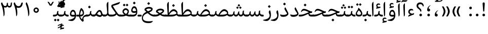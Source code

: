 SplineFontDB: 3.0
FontName: Gandom
FullName: Gandom
FamilyName: Gandom
Weight: Regular
Copyright: Copyright (c) 2003 by Bitstream, Inc. All Rights Reserved.\nDejaVu changes are in public domain\nCopyright (c) 2015 by Saber Rastikerdar. All Rights Reserved.\nNon-Arabic(Latin) glyphs and data are imported from Noto Serif font under the Apache License, Version 2.0.
Version: 0.4.5
ItalicAngle: 0
UnderlinePosition: -500
UnderlineWidth: 100
Ascent: 1638
Descent: 410
InvalidEm: 0
LayerCount: 2
Layer: 0 1 "Back" 1
Layer: 1 1 "Fore" 0
XUID: [1021 502 1027637223 7335572]
UniqueID: 4193122
UseUniqueID: 1
FSType: 0
OS2Version: 1
OS2_WeightWidthSlopeOnly: 0
OS2_UseTypoMetrics: 1
CreationTime: 1431850356
ModificationTime: 1480256900
PfmFamily: 17
TTFWeight: 400
TTFWidth: 5
LineGap: 0
VLineGap: 0
Panose: 2 11 6 3 3 8 4 2 2 4
OS2TypoAscent: 2350
OS2TypoAOffset: 0
OS2TypoDescent: -1200
OS2TypoDOffset: 0
OS2TypoLinegap: 0
OS2WinAscent: 2350
OS2WinAOffset: 0
OS2WinDescent: 1200
OS2WinDOffset: 0
HheadAscent: 2350
HheadAOffset: 0
HheadDescent: -1200
HheadDOffset: 0
OS2SubXSize: 1331
OS2SubYSize: 1433
OS2SubXOff: 0
OS2SubYOff: 286
OS2SupXSize: 1331
OS2SupYSize: 1433
OS2SupXOff: 0
OS2SupYOff: 983
OS2StrikeYSize: 102
OS2StrikeYPos: 530
OS2Vendor: 'PfEd'
OS2CodePages: 00000041.20080000
OS2UnicodeRanges: 8000200f.80000000.00000008.00000000
Lookup: 1 9 0 "'fina' Terminal Forms in Arabic lookup 9" { "'fina' Terminal Forms in Arabic lookup 9 subtable"  } ['fina' ('arab' <'KUR ' 'SND ' 'URD ' 'dflt' > ) ]
Lookup: 1 9 0 "'medi' Medial Forms in Arabic lookup 11" { "'medi' Medial Forms in Arabic lookup 11 subtable"  } ['medi' ('arab' <'KUR ' 'SND ' 'URD ' 'dflt' > ) ]
Lookup: 1 9 0 "'init' Initial Forms in Arabic lookup 13" { "'init' Initial Forms in Arabic lookup 13 subtable"  } ['init' ('arab' <'KUR ' 'SND ' 'URD ' 'dflt' > ) ]
Lookup: 4 1 1 "'rlig' Required Ligatures in Arabic lookup 14" { "'rlig' Required Ligatures in Arabic lookup 14 subtable"  } ['rlig' ('arab' <'KUR ' 'dflt' > ) ]
Lookup: 4 1 1 "'rlig' Required Ligatures in Arabic lookup 15" { "'rlig' Required Ligatures in Arabic lookup 15 subtable"  } ['rlig' ('arab' <'KUR ' 'SND ' 'URD ' 'dflt' > ) ]
Lookup: 4 9 1 "'rlig' Required Ligatures in Arabic lookup 16" { "'rlig' Required Ligatures in Arabic lookup 16 subtable"  } ['rlig' ('arab' <'KUR ' 'SND ' 'URD ' 'dflt' > ) ]
Lookup: 4 9 1 "'liga' Standard Ligatures in Arabic lookup 17" { "'liga' Standard Ligatures in Arabic lookup 17 subtable"  } ['liga' ('arab' <'KUR ' 'SND ' 'URD ' 'dflt' > ) ]
Lookup: 4 1 1 "'liga' Standard Ligatures in Arabic lookup 19" { "'liga' Standard Ligatures in Arabic lookup 19 subtable"  } ['liga' ('arab' <'KUR ' 'SND ' 'URD ' 'dflt' > ) ]
Lookup: 262 1 0 "'mkmk' Mark to Mark in Arabic lookup 0" { "'mkmk' Mark to Mark in Arabic lookup 0 subtable"  } ['mkmk' ('arab' <'KUR ' 'SND ' 'URD ' 'dflt' > ) ]
Lookup: 262 1 0 "'mkmk' Mark to Mark in Arabic lookup 1" { "'mkmk' Mark to Mark in Arabic lookup 1 subtable"  } ['mkmk' ('arab' <'KUR ' 'SND ' 'URD ' 'dflt' > ) ]
Lookup: 262 4 0 "'mkmk' Mark to Mark lookup 4" { "'mkmk' Mark to Mark lookup 4 anchor 0"  "'mkmk' Mark to Mark lookup 4 anchor 1"  } ['mkmk' ('cyrl' <'MKD ' 'SRB ' 'dflt' > 'grek' <'dflt' > 'latn' <'ISM ' 'KSM ' 'LSM ' 'MOL ' 'NSM ' 'ROM ' 'SKS ' 'SSM ' 'dflt' > ) ]
Lookup: 261 1 0 "'mark' Mark Positioning lookup 5" { "'mark' Mark Positioning lookup 5 subtable"  } ['mark' ('arab' <'KUR ' 'SND ' 'URD ' 'dflt' > 'hebr' <'dflt' > 'nko ' <'dflt' > ) ]
Lookup: 260 1 0 "'mark' Mark Positioning lookup 6" { "'mark' Mark Positioning lookup 6 subtable"  } ['mark' ('arab' <'KUR ' 'SND ' 'URD ' 'dflt' > 'hebr' <'dflt' > 'nko ' <'dflt' > ) ]
Lookup: 260 1 0 "'mark' Mark Positioning lookup 7" { "'mark' Mark Positioning lookup 7 subtable"  } ['mark' ('arab' <'KUR ' 'SND ' 'URD ' 'dflt' > 'hebr' <'dflt' > 'nko ' <'dflt' > ) ]
Lookup: 261 1 0 "'mark' Mark Positioning lookup 8" { "'mark' Mark Positioning lookup 8 subtable"  } ['mark' ('arab' <'KUR ' 'SND ' 'URD ' 'dflt' > 'hebr' <'dflt' > 'nko ' <'dflt' > ) ]
Lookup: 260 1 0 "'mark' Mark Positioning lookup 9" { "'mark' Mark Positioning lookup 9 subtable"  } ['mark' ('arab' <'KUR ' 'SND ' 'URD ' 'dflt' > 'hebr' <'dflt' > 'nko ' <'dflt' > ) ]
Lookup: 258 9 0 "'kern' Horizontal Kerning lookup 15" { "'kern' Horizontal Kerning lookup 15-1" [307,30,2] } ['kern' ('DFLT' <'dflt' > 'arab' <'KUR ' 'SND ' 'URD ' 'dflt' > 'armn' <'dflt' > 'brai' <'dflt' > 'cans' <'dflt' > 'cher' <'dflt' > 'cyrl' <'MKD ' 'SRB ' 'dflt' > 'geor' <'dflt' > 'grek' <'dflt' > 'hani' <'dflt' > 'hebr' <'dflt' > 'kana' <'dflt' > 'lao ' <'dflt' > 'latn' <'ISM ' 'KSM ' 'LSM ' 'MOL ' 'NSM ' 'ROM ' 'SKS ' 'SSM ' 'dflt' > 'math' <'dflt' > 'nko ' <'dflt' > 'ogam' <'dflt' > 'runr' <'dflt' > 'tfng' <'dflt' > 'thai' <'dflt' > ) ]
MarkAttachClasses: 5
"MarkClass-1" 307 gravecomb acutecomb uni0302 tildecomb uni0304 uni0305 uni0306 uni0307 uni0308 hookabovecomb uni030A uni030B uni030C uni030D uni030E uni030F uni0310 uni0311 uni0312 uni0313 uni0314 uni0315 uni033D uni033E uni033F uni0340 uni0341 uni0342 uni0343 uni0344 uni0346 uni034A uni034B uni034C uni0351 uni0352 uni0357
"MarkClass-2" 300 uni0316 uni0317 uni0318 uni0319 uni031C uni031D uni031E uni031F uni0320 uni0321 uni0322 dotbelowcomb uni0324 uni0325 uni0326 uni0329 uni032A uni032B uni032C uni032D uni032E uni032F uni0330 uni0331 uni0332 uni0333 uni0339 uni033A uni033B uni033C uni0345 uni0347 uni0348 uni0349 uni034D uni034E uni0353
"MarkClass-3" 7 uni0327
"MarkClass-4" 7 uni0328
DEI: 91125
TtTable: prep
PUSHW_1
 640
NPUSHB
 255
 251
 254
 3
 250
 20
 3
 249
 37
 3
 248
 50
 3
 247
 150
 3
 246
 14
 3
 245
 254
 3
 244
 254
 3
 243
 37
 3
 242
 14
 3
 241
 150
 3
 240
 37
 3
 239
 138
 65
 5
 239
 254
 3
 238
 150
 3
 237
 150
 3
 236
 250
 3
 235
 250
 3
 234
 254
 3
 233
 58
 3
 232
 66
 3
 231
 254
 3
 230
 50
 3
 229
 228
 83
 5
 229
 150
 3
 228
 138
 65
 5
 228
 83
 3
 227
 226
 47
 5
 227
 250
 3
 226
 47
 3
 225
 254
 3
 224
 254
 3
 223
 50
 3
 222
 20
 3
 221
 150
 3
 220
 254
 3
 219
 18
 3
 218
 125
 3
 217
 187
 3
 216
 254
 3
 214
 138
 65
 5
 214
 125
 3
 213
 212
 71
 5
 213
 125
 3
 212
 71
 3
 211
 210
 27
 5
 211
 254
 3
 210
 27
 3
 209
 254
 3
 208
 254
 3
 207
 254
 3
 206
 254
 3
 205
 150
 3
 204
 203
 30
 5
 204
 254
 3
 203
 30
 3
 202
 50
 3
 201
 254
 3
 198
 133
 17
 5
 198
 28
 3
 197
 22
 3
 196
 254
 3
 195
 254
 3
 194
 254
 3
 193
 254
 3
 192
 254
 3
 191
 254
 3
 190
 254
 3
 189
 254
 3
 188
 254
 3
 187
 254
 3
 186
 17
 3
 185
 134
 37
 5
 185
 254
 3
 184
 183
 187
 5
 184
 254
 3
 183
 182
 93
 5
 183
 187
 3
 183
 128
 4
 182
 181
 37
 5
 182
 93
NPUSHB
 255
 3
 182
 64
 4
 181
 37
 3
 180
 254
 3
 179
 150
 3
 178
 254
 3
 177
 254
 3
 176
 254
 3
 175
 254
 3
 174
 100
 3
 173
 14
 3
 172
 171
 37
 5
 172
 100
 3
 171
 170
 18
 5
 171
 37
 3
 170
 18
 3
 169
 138
 65
 5
 169
 250
 3
 168
 254
 3
 167
 254
 3
 166
 254
 3
 165
 18
 3
 164
 254
 3
 163
 162
 14
 5
 163
 50
 3
 162
 14
 3
 161
 100
 3
 160
 138
 65
 5
 160
 150
 3
 159
 254
 3
 158
 157
 12
 5
 158
 254
 3
 157
 12
 3
 156
 155
 25
 5
 156
 100
 3
 155
 154
 16
 5
 155
 25
 3
 154
 16
 3
 153
 10
 3
 152
 254
 3
 151
 150
 13
 5
 151
 254
 3
 150
 13
 3
 149
 138
 65
 5
 149
 150
 3
 148
 147
 14
 5
 148
 40
 3
 147
 14
 3
 146
 250
 3
 145
 144
 187
 5
 145
 254
 3
 144
 143
 93
 5
 144
 187
 3
 144
 128
 4
 143
 142
 37
 5
 143
 93
 3
 143
 64
 4
 142
 37
 3
 141
 254
 3
 140
 139
 46
 5
 140
 254
 3
 139
 46
 3
 138
 134
 37
 5
 138
 65
 3
 137
 136
 11
 5
 137
 20
 3
 136
 11
 3
 135
 134
 37
 5
 135
 100
 3
 134
 133
 17
 5
 134
 37
 3
 133
 17
 3
 132
 254
 3
 131
 130
 17
 5
 131
 254
 3
 130
 17
 3
 129
 254
 3
 128
 254
 3
 127
 254
 3
NPUSHB
 255
 126
 125
 125
 5
 126
 254
 3
 125
 125
 3
 124
 100
 3
 123
 84
 21
 5
 123
 37
 3
 122
 254
 3
 121
 254
 3
 120
 14
 3
 119
 12
 3
 118
 10
 3
 117
 254
 3
 116
 250
 3
 115
 250
 3
 114
 250
 3
 113
 250
 3
 112
 254
 3
 111
 254
 3
 110
 254
 3
 108
 33
 3
 107
 254
 3
 106
 17
 66
 5
 106
 83
 3
 105
 254
 3
 104
 125
 3
 103
 17
 66
 5
 102
 254
 3
 101
 254
 3
 100
 254
 3
 99
 254
 3
 98
 254
 3
 97
 58
 3
 96
 250
 3
 94
 12
 3
 93
 254
 3
 91
 254
 3
 90
 254
 3
 89
 88
 10
 5
 89
 250
 3
 88
 10
 3
 87
 22
 25
 5
 87
 50
 3
 86
 254
 3
 85
 84
 21
 5
 85
 66
 3
 84
 21
 3
 83
 1
 16
 5
 83
 24
 3
 82
 20
 3
 81
 74
 19
 5
 81
 254
 3
 80
 11
 3
 79
 254
 3
 78
 77
 16
 5
 78
 254
 3
 77
 16
 3
 76
 254
 3
 75
 74
 19
 5
 75
 254
 3
 74
 73
 16
 5
 74
 19
 3
 73
 29
 13
 5
 73
 16
 3
 72
 13
 3
 71
 254
 3
 70
 150
 3
 69
 150
 3
 68
 254
 3
 67
 2
 45
 5
 67
 250
 3
 66
 187
 3
 65
 75
 3
 64
 254
 3
 63
 254
 3
 62
 61
 18
 5
 62
 20
 3
 61
 60
 15
 5
 61
 18
 3
 60
 59
 13
 5
 60
NPUSHB
 255
 15
 3
 59
 13
 3
 58
 254
 3
 57
 254
 3
 56
 55
 20
 5
 56
 250
 3
 55
 54
 16
 5
 55
 20
 3
 54
 53
 11
 5
 54
 16
 3
 53
 11
 3
 52
 30
 3
 51
 13
 3
 50
 49
 11
 5
 50
 254
 3
 49
 11
 3
 48
 47
 11
 5
 48
 13
 3
 47
 11
 3
 46
 45
 9
 5
 46
 16
 3
 45
 9
 3
 44
 50
 3
 43
 42
 37
 5
 43
 100
 3
 42
 41
 18
 5
 42
 37
 3
 41
 18
 3
 40
 39
 37
 5
 40
 65
 3
 39
 37
 3
 38
 37
 11
 5
 38
 15
 3
 37
 11
 3
 36
 254
 3
 35
 254
 3
 34
 15
 3
 33
 1
 16
 5
 33
 18
 3
 32
 100
 3
 31
 250
 3
 30
 29
 13
 5
 30
 100
 3
 29
 13
 3
 28
 17
 66
 5
 28
 254
 3
 27
 250
 3
 26
 66
 3
 25
 17
 66
 5
 25
 254
 3
 24
 100
 3
 23
 22
 25
 5
 23
 254
 3
 22
 1
 16
 5
 22
 25
 3
 21
 254
 3
 20
 254
 3
 19
 254
 3
 18
 17
 66
 5
 18
 254
 3
 17
 2
 45
 5
 17
 66
 3
 16
 125
 3
 15
 100
 3
 14
 254
 3
 13
 12
 22
 5
 13
 254
 3
 12
 1
 16
 5
 12
 22
 3
 11
 254
 3
 10
 16
 3
 9
 254
 3
 8
 2
 45
 5
 8
 254
 3
 7
 20
 3
 6
 100
 3
 4
 1
 16
 5
 4
 254
 3
NPUSHB
 21
 3
 2
 45
 5
 3
 254
 3
 2
 1
 16
 5
 2
 45
 3
 1
 16
 3
 0
 254
 3
 1
PUSHW_1
 356
SCANCTRL
SCANTYPE
SVTCA[x-axis]
CALL
CALL
CALL
CALL
CALL
CALL
CALL
CALL
CALL
CALL
CALL
CALL
CALL
CALL
CALL
CALL
CALL
CALL
CALL
CALL
CALL
CALL
CALL
CALL
CALL
CALL
CALL
CALL
CALL
CALL
CALL
CALL
CALL
CALL
CALL
CALL
CALL
CALL
CALL
CALL
CALL
CALL
CALL
CALL
CALL
CALL
CALL
CALL
CALL
CALL
CALL
CALL
CALL
CALL
CALL
CALL
CALL
CALL
CALL
CALL
CALL
CALL
CALL
CALL
CALL
CALL
CALL
CALL
CALL
CALL
CALL
CALL
CALL
CALL
CALL
CALL
CALL
CALL
CALL
CALL
CALL
CALL
CALL
CALL
CALL
CALL
CALL
CALL
CALL
CALL
CALL
CALL
CALL
CALL
CALL
CALL
CALL
CALL
CALL
CALL
CALL
CALL
CALL
CALL
CALL
CALL
CALL
CALL
CALL
CALL
CALL
CALL
CALL
CALL
CALL
CALL
CALL
CALL
CALL
CALL
CALL
CALL
CALL
CALL
CALL
CALL
CALL
CALL
CALL
CALL
CALL
CALL
CALL
CALL
CALL
CALL
CALL
CALL
CALL
CALL
CALL
CALL
CALL
CALL
CALL
CALL
CALL
CALL
CALL
CALL
CALL
CALL
CALL
CALL
CALL
CALL
CALL
CALL
CALL
CALL
CALL
CALL
CALL
CALL
CALL
SVTCA[y-axis]
CALL
CALL
CALL
CALL
CALL
CALL
CALL
CALL
CALL
CALL
CALL
CALL
CALL
CALL
CALL
CALL
CALL
CALL
CALL
CALL
CALL
CALL
CALL
CALL
CALL
CALL
CALL
CALL
CALL
CALL
CALL
CALL
CALL
CALL
CALL
CALL
CALL
CALL
CALL
CALL
CALL
CALL
CALL
CALL
CALL
CALL
CALL
CALL
CALL
CALL
CALL
CALL
CALL
CALL
CALL
CALL
CALL
CALL
CALL
CALL
CALL
CALL
CALL
CALL
CALL
CALL
CALL
CALL
CALL
CALL
CALL
CALL
CALL
CALL
CALL
CALL
CALL
CALL
CALL
CALL
CALL
CALL
CALL
CALL
CALL
CALL
CALL
CALL
CALL
CALL
CALL
CALL
CALL
CALL
CALL
CALL
CALL
CALL
CALL
CALL
CALL
CALL
CALL
CALL
CALL
CALL
CALL
CALL
CALL
CALL
CALL
CALL
CALL
CALL
CALL
CALL
CALL
CALL
CALL
CALL
CALL
CALL
CALL
CALL
CALL
CALL
CALL
CALL
CALL
CALL
CALL
CALL
CALL
CALL
CALL
CALL
CALL
CALL
CALL
CALL
CALL
CALL
CALL
CALL
CALL
CALL
CALL
CALL
CALL
CALL
CALL
CALL
CALL
CALL
CALL
CALL
CALL
SCVTCI
EndTTInstrs
TtTable: fpgm
PUSHB_8
 7
 6
 5
 4
 3
 2
 1
 0
FDEF
DUP
SRP0
PUSHB_1
 2
CINDEX
MD[grid]
ABS
PUSHB_1
 64
LTEQ
IF
DUP
MDRP[min,grey]
EIF
POP
ENDF
FDEF
PUSHB_1
 2
CINDEX
MD[grid]
ABS
PUSHB_1
 64
LTEQ
IF
DUP
MDRP[min,grey]
EIF
POP
ENDF
FDEF
DUP
SRP0
SPVTL[orthog]
DUP
PUSHB_1
 0
LT
PUSHB_1
 13
JROF
DUP
PUSHW_1
 -1
LT
IF
SFVTCA[y-axis]
ELSE
SFVTCA[x-axis]
EIF
PUSHB_1
 5
JMPR
PUSHB_1
 3
CINDEX
SFVTL[parallel]
PUSHB_1
 4
CINDEX
SWAP
MIRP[black]
DUP
PUSHB_1
 0
LT
PUSHB_1
 13
JROF
DUP
PUSHW_1
 -1
LT
IF
SFVTCA[y-axis]
ELSE
SFVTCA[x-axis]
EIF
PUSHB_1
 5
JMPR
PUSHB_1
 3
CINDEX
SFVTL[parallel]
MIRP[black]
ENDF
FDEF
MPPEM
LT
IF
DUP
PUSHB_1
 253
RCVT
WCVTP
EIF
POP
ENDF
FDEF
PUSHB_1
 2
CINDEX
RCVT
ADD
WCVTP
ENDF
FDEF
MPPEM
GTEQ
IF
PUSHB_1
 2
CINDEX
PUSHB_1
 2
CINDEX
RCVT
WCVTP
EIF
POP
POP
ENDF
FDEF
RCVT
WCVTP
ENDF
FDEF
PUSHB_1
 2
CINDEX
PUSHB_1
 2
CINDEX
MD[grid]
PUSHB_1
 5
CINDEX
PUSHB_1
 5
CINDEX
MD[grid]
ADD
PUSHB_1
 32
MUL
ROUND[Grey]
DUP
ROLL
SRP0
ROLL
SWAP
MSIRP[no-rp0]
ROLL
SRP0
NEG
MSIRP[no-rp0]
ENDF
EndTTInstrs
ShortTable: cvt  257
  309
  184
  203
  203
  193
  170
  156
  422
  184
  102
  0
  113
  203
  160
  690
  133
  117
  184
  195
  459
  393
  557
  203
  166
  240
  211
  170
  135
  203
  938
  1024
  330
  51
  203
  0
  217
  1282
  244
  340
  180
  156
  313
  276
  313
  1798
  1024
  1102
  1204
  1106
  1208
  1255
  1229
  55
  1139
  1229
  1120
  1139
  307
  930
  1366
  1446
  1366
  1337
  965
  530
  201
  31
  184
  479
  115
  186
  1001
  819
  956
  1092
  1038
  223
  973
  938
  229
  938
  1028
  0
  203
  143
  164
  123
  184
  20
  367
  127
  635
  594
  143
  199
  1485
  154
  154
  111
  203
  205
  414
  467
  240
  186
  387
  213
  152
  772
  584
  158
  469
  193
  203
  246
  131
  852
  639
  0
  819
  614
  211
  199
  164
  205
  143
  154
  115
  1024
  1493
  266
  254
  555
  164
  180
  156
  0
  98
  156
  0
  29
  813
  1493
  1493
  1493
  1520
  127
  123
  84
  164
  1720
  1556
  1827
  467
  184
  203
  166
  451
  492
  1683
  160
  211
  860
  881
  987
  389
  1059
  1192
  1096
  143
  313
  276
  313
  864
  143
  1493
  410
  1556
  1827
  1638
  377
  1120
  1120
  1120
  1147
  156
  0
  631
  1120
  426
  233
  1120
  1890
  123
  197
  127
  635
  0
  180
  594
  1485
  102
  188
  102
  119
  1552
  205
  315
  389
  905
  143
  123
  0
  29
  205
  1866
  1071
  156
  156
  0
  1917
  111
  0
  111
  821
  106
  111
  123
  174
  178
  45
  918
  143
  635
  246
  131
  852
  1591
  1526
  143
  156
  1249
  614
  143
  397
  758
  205
  836
  41
  102
  1262
  115
  0
  5120
  150
  27
  1403
EndShort
ShortTable: maxp 16
  1
  0
  6241
  852
  43
  104
  12
  2
  16
  153
  8
  0
  1045
  534
  8
  4
EndShort
LangName: 1033 "" "" "" "Gandom Regular" "" "Version 0.4.5" "" "" "DejaVu fonts team - Redesigned by Saber Rastikerdar - Based on Samim Font" "" "" "" "" "Changes to Arabic glyphs by me are under SIL Open Font License 1.1+AAoACgAA-Fonts are (c) Bitstream (see below). DejaVu changes are in public domain. +AAoACgAA-Bitstream Vera Fonts Copyright+AAoA-------------------------------+AAoACgAA-Copyright (c) 2003 by Bitstream, Inc. All Rights Reserved. Bitstream Vera is+AAoA-a trademark of Bitstream, Inc.+AAoACgAA-Permission is hereby granted, free of charge, to any person obtaining a copy+AAoA-of the fonts accompanying this license (+ACIA-Fonts+ACIA) and associated+AAoA-documentation files (the +ACIA-Font Software+ACIA), to reproduce and distribute the+AAoA-Font Software, including without limitation the rights to use, copy, merge,+AAoA-publish, distribute, and/or sell copies of the Font Software, and to permit+AAoA-persons to whom the Font Software is furnished to do so, subject to the+AAoA-following conditions:+AAoACgAA-The above copyright and trademark notices and this permission notice shall+AAoA-be included in all copies of one or more of the Font Software typefaces.+AAoACgAA-The Font Software may be modified, altered, or added to, and in particular+AAoA-the designs of glyphs or characters in the Fonts may be modified and+AAoA-additional glyphs or characters may be added to the Fonts, only if the fonts+AAoA-are renamed to names not containing either the words +ACIA-Bitstream+ACIA or the word+AAoAIgAA-Vera+ACIA.+AAoACgAA-This License becomes null and void to the extent applicable to Fonts or Font+AAoA-Software that has been modified and is distributed under the +ACIA-Bitstream+AAoA-Vera+ACIA names.+AAoACgAA-The Font Software may be sold as part of a larger software package but no+AAoA-copy of one or more of the Font Software typefaces may be sold by itself.+AAoACgAA-THE FONT SOFTWARE IS PROVIDED +ACIA-AS IS+ACIA, WITHOUT WARRANTY OF ANY KIND, EXPRESS+AAoA-OR IMPLIED, INCLUDING BUT NOT LIMITED TO ANY WARRANTIES OF MERCHANTABILITY,+AAoA-FITNESS FOR A PARTICULAR PURPOSE AND NONINFRINGEMENT OF COPYRIGHT, PATENT,+AAoA-TRADEMARK, OR OTHER RIGHT. IN NO EVENT SHALL BITSTREAM OR THE GNOME+AAoA-FOUNDATION BE LIABLE FOR ANY CLAIM, DAMAGES OR OTHER LIABILITY, INCLUDING+AAoA-ANY GENERAL, SPECIAL, INDIRECT, INCIDENTAL, OR CONSEQUENTIAL DAMAGES,+AAoA-WHETHER IN AN ACTION OF CONTRACT, TORT OR OTHERWISE, ARISING FROM, OUT OF+AAoA-THE USE OR INABILITY TO USE THE FONT SOFTWARE OR FROM OTHER DEALINGS IN THE+AAoA-FONT SOFTWARE.+AAoACgAA-Except as contained in this notice, the names of Gnome, the Gnome+AAoA-Foundation, and Bitstream Inc., shall not be used in advertising or+AAoA-otherwise to promote the sale, use or other dealings in this Font Software+AAoA-without prior written authorization from the Gnome Foundation or Bitstream+AAoA-Inc., respectively. For further information, contact: fonts at gnome dot+AAoA-org. +AAoA" "http://scripts.sil.org/OFL_web - http://dejavu.sourceforge.net/wiki/index.php/License" "" "Gandom" "Regular"
GaspTable: 2 8 2 65535 3 0
MATH:ScriptPercentScaleDown: 80
MATH:ScriptScriptPercentScaleDown: 60
MATH:DelimitedSubFormulaMinHeight: 6446
MATH:DisplayOperatorMinHeight: 4225
MATH:MathLeading: 0 
MATH:AxisHeight: 1346 
MATH:AccentBaseHeight: 2353 
MATH:FlattenedAccentBaseHeight: 3130 
MATH:SubscriptShiftDown: 0 
MATH:SubscriptTopMax: 2353 
MATH:SubscriptBaselineDropMin: 0 
MATH:SuperscriptShiftUp: 0 
MATH:SuperscriptShiftUpCramped: 0 
MATH:SuperscriptBottomMin: 2353 
MATH:SuperscriptBaselineDropMax: 0 
MATH:SubSuperscriptGapMin: 755 
MATH:SuperscriptBottomMaxWithSubscript: 2353 
MATH:SpaceAfterScript: 177 
MATH:UpperLimitGapMin: 0 
MATH:UpperLimitBaselineRiseMin: 0 
MATH:LowerLimitGapMin: 0 
MATH:LowerLimitBaselineDropMin: 0 
MATH:StackTopShiftUp: 0 
MATH:StackTopDisplayStyleShiftUp: 0 
MATH:StackBottomShiftDown: 0 
MATH:StackBottomDisplayStyleShiftDown: 0 
MATH:StackGapMin: 566 
MATH:StackDisplayStyleGapMin: 1320 
MATH:StretchStackTopShiftUp: 0 
MATH:StretchStackBottomShiftDown: 0 
MATH:StretchStackGapAboveMin: 0 
MATH:StretchStackGapBelowMin: 0 
MATH:FractionNumeratorShiftUp: 0 
MATH:FractionNumeratorDisplayStyleShiftUp: 0 
MATH:FractionDenominatorShiftDown: 0 
MATH:FractionDenominatorDisplayStyleShiftDown: 0 
MATH:FractionNumeratorGapMin: 189 
MATH:FractionNumeratorDisplayStyleGapMin: 566 
MATH:FractionRuleThickness: 189 
MATH:FractionDenominatorGapMin: 189 
MATH:FractionDenominatorDisplayStyleGapMin: 566 
MATH:SkewedFractionHorizontalGap: 0 
MATH:SkewedFractionVerticalGap: 0 
MATH:OverbarVerticalGap: 566 
MATH:OverbarRuleThickness: 189 
MATH:OverbarExtraAscender: 189 
MATH:UnderbarVerticalGap: 566 
MATH:UnderbarRuleThickness: 189 
MATH:UnderbarExtraDescender: 189 
MATH:RadicalVerticalGap: 189 
MATH:RadicalDisplayStyleVerticalGap: 777 
MATH:RadicalRuleThickness: 189 
MATH:RadicalExtraAscender: 189 
MATH:RadicalKernBeforeDegree: 1191 
MATH:RadicalKernAfterDegree: -5004 
MATH:RadicalDegreeBottomRaisePercent: 127
MATH:MinConnectorOverlap: 40
Encoding: UnicodeBmp
Compacted: 1
UnicodeInterp: none
NameList: Adobe Glyph List
DisplaySize: -48
AntiAlias: 1
FitToEm: 1
WinInfo: 0 25 13
BeginPrivate: 0
EndPrivate
Grid
-2048 1457.71508789 m 0
 4096 1457.71508789 l 1024
-2048 1504.86575317 m 0
 4096 1504.86575317 l 1024
-3570.25097656 4852.61328125 m 0
 6798.08007812 4852.61328125 l 1024
-3570.25097656 3225.59472656 m 1
 -194.61328125 3122.10644531 3334.71972656 3216.28417969 6798.08007812 3225.59472656 c 1025
9902.97265625 -6648.7890625 m 0
 -20148.4589844 -6648.7890625 l 1024
9902.97265625 -8956.23046875 m 0
 -20148.4589844 -8956.23046875 l 1024
9902.97265625 -6972.38671875 m 0
 -20148.4589844 -6972.38671875 l 1024
9902.97265625 -7323.87109375 m 0
 -20148.4589844 -7323.87109375 l 1024
EndSplineSet
AnchorClass2: "Anchor-0" "'mkmk' Mark to Mark in Arabic lookup 0 subtable" "Anchor-1" "'mkmk' Mark to Mark in Arabic lookup 1 subtable" "Anchor-2" "" "Anchor-3" "" "Anchor-4" "'mkmk' Mark to Mark lookup 4 anchor 0" "Anchor-5" "'mkmk' Mark to Mark lookup 4 anchor 1" "Anchor-6" "'mark' Mark Positioning lookup 5 subtable" "Anchor-7" "'mark' Mark Positioning lookup 6 subtable" "Anchor-8" "'mark' Mark Positioning lookup 7 subtable" "Anchor-9" "'mark' Mark Positioning lookup 8 subtable" "Anchor-10" "'mark' Mark Positioning lookup 9 subtable" "Anchor-11" "" "Anchor-12" "" "Anchor-13" "" "Anchor-14" "" "Anchor-15" "" "Anchor-16" "" "Anchor-17" "" "Anchor-18" "" "Anchor-19" "" 
BeginChars: 65565 294

StartChar: space
Encoding: 32 32 0
Width: 570
VWidth: 2211
GlyphClass: 2
Flags: W
LayerCount: 2
EndChar

StartChar: uni00A0
Encoding: 160 160 1
Width: 570
VWidth: 2211
GlyphClass: 2
Flags: W
LayerCount: 2
EndChar

StartChar: afii57388
Encoding: 1548 1548 2
Width: 748
VWidth: 3387
GlyphClass: 2
Flags: W
LayerCount: 2
Fore
SplineSet
347.104492188 291.157226562 m 1,0,-1
 377.288085938 286.469726562 l 2,1,2
 429.049804688 277.705078125 429.049804688 277.705078125 457.995117188 250.865234375 c 128,-1,3
 486.94140625 224.024414062 486.94140625 224.024414062 494.057617188 178.534179688 c 0,4,5
 508.380859375 86.9619140625 508.380859375 86.9619140625 461.092773438 40.724609375 c 0,6,7
 437.278320312 17.439453125 437.278320312 17.439453125 408.123046875 7.2197265625 c 128,-1,8
 378.96875 -2.9990234375 378.96875 -2.9990234375 344.098632812 -0.251953125 c 0,9,10
 188.869140625 13.3505859375 188.869140625 13.3505859375 205.232421875 205.591796875 c 0,11,12
 226.3984375 458.793945312 226.3984375 458.793945312 495.876953125 620.994140625 c 0,13,14
 527.19140625 639.887695312 527.19140625 639.887695312 535.71875 632.469726562 c 0,15,16
 538.572265625 629.987304688 538.572265625 629.987304688 540.569335938 628.126953125 c 128,-1,17
 542.567382812 626.267578125 542.567382812 626.267578125 543.439453125 625.306640625 c 128,-1,18
 544.345703125 624.307617188 544.345703125 624.307617188 544.630859375 622.954101562 c 128,-1,19
 544.915039062 621.599609375 544.915039062 621.599609375 544.552734375 619.690429688 c 128,-1,20
 544.189453125 617.78125 544.189453125 617.78125 542.64453125 615.27734375 c 128,-1,21
 541.099609375 612.7734375 541.099609375 612.7734375 538.551757812 609.78125 c 128,-1,22
 536.00390625 606.788085938 536.00390625 606.788085938 531.69921875 602.942382812 c 128,-1,23
 527.39453125 599.096679688 527.39453125 599.096679688 521.71875 594.807617188 c 0,24,25
 487.680664062 569.091796875 487.680664062 569.091796875 462.87109375 541.998046875 c 0,26,27
 335.844726562 403.276367188 335.844726562 403.276367188 346.71875 295.004882812 c 2,28,-1
 347.104492188 291.157226562 l 1,0,-1
EndSplineSet
EndChar

StartChar: uni0615
Encoding: 1557 1557 3
Width: 0
VWidth: 3435
GlyphClass: 4
Flags: W
AnchorPoint: "Anchor-10" 591.667 1381.86 mark 0
AnchorPoint: "Anchor-9" 591.667 1381.86 mark 0
AnchorPoint: "Anchor-1" 591.667 2133 basemark 0
AnchorPoint: "Anchor-1" 591.667 1381.86 mark 0
LayerCount: 2
Fore
SplineSet
510.250976562 1601.6171875 m 5,0,-1
 611.549804688 1601.6171875 l 6,1,2
 806.836914062 1601.49804688 806.836914062 1601.49804688 875.836914062 1679.35546875 c 4,3,4
 910.025390625 1717.03710938 910.025390625 1717.03710938 902.912109375 1778.03125 c 4,5,6
 894.470703125 1850.37402344 894.470703125 1850.37402344 811.427734375 1840.58300781 c 4,7,8
 696.549804688 1827.0390625 696.549804688 1827.0390625 510.250976562 1601.6171875 c 5,0,-1
561.75 1501.5546875 m 6,9,-1
 254.150390625 1501.36523438 l 5,10,-1
 201.857421875 1601.6171875 l 5,11,-1
 338.731445312 1601.6171875 l 5,12,-1
 338.731445312 2272.65429688 l 5,13,-1
 440.4765625 2272.65429688 l 5,14,-1
 440.4765625 1651.97558594 l 5,15,16
 688.790039062 2011.36523438 688.790039062 2011.36523438 893.841796875 1948.98144531 c 4,17,18
 978.895507812 1923.10644531 978.895507812 1923.10644531 998.641601562 1824.69433594 c 4,19,20
 1026.86132812 1684.28808594 1026.86132812 1684.28808594 922 1593 c 132,-1,21
 817.138671875 1501.71191406 817.138671875 1501.71191406 561.75 1501.5546875 c 6,9,-1
EndSplineSet
EndChar

StartChar: uni061B
Encoding: 1563 1563 4
Width: 748
VWidth: 3387
GlyphClass: 2
Flags: W
LayerCount: 2
Fore
SplineSet
347.077148438 811.162109375 m 1,0,-1
 377.27734375 806.470703125 l 2,1,2
 428.897460938 797.5 428.897460938 797.5 457.854492188 770.650390625 c 128,-1,3
 486.811523438 743.799804688 486.811523438 743.799804688 494.05859375 698.521484375 c 0,4,5
 501.413085938 652.294921875 501.413085938 652.294921875 493.067382812 617.950195312 c 128,-1,6
 484.72265625 583.606445312 484.72265625 583.606445312 460.932617188 560.56640625 c 0,7,8
 413.143554688 514.166992188 413.143554688 514.166992188 339.811523438 520.111328125 c 0,9,10
 188.416992188 532.571289062 188.416992188 532.571289062 205.232421875 725.5859375 c 0,11,12
 226.765625 979.032226562 226.765625 979.032226562 495.857421875 1140.98144531 c 0,13,14
 527.422851562 1159.83203125 527.422851562 1159.83203125 535.705078125 1152.49707031 c 0,15,16
 537.579101562 1150.85449219 537.579101562 1150.85449219 539.186523438 1149.38964844 c 128,-1,17
 540.793945312 1147.92382812 540.793945312 1147.92382812 541.834960938 1146.921875 c 128,-1,18
 542.875976562 1145.91992188 542.875976562 1145.91992188 543.400390625 1145.34863281 c 0,19,20
 550.74609375 1136.78027344 550.74609375 1136.78027344 521.727539062 1114.81445312 c 0,21,22
 449.271484375 1060.45410156 449.271484375 1060.45410156 394.494140625 974.470703125 c 0,23,24
 339.862304688 888.233398438 339.862304688 888.233398438 346.713867188 815.0390625 c 2,25,-1
 347.077148438 811.162109375 l 1,0,-1
219 153.837890625 m 128,-1,27
 219 208.465820312 219 208.465820312 258.03515625 247.501953125 c 128,-1,28
 297.071289062 286.537109375 297.071289062 286.537109375 351.700195312 286.537109375 c 128,-1,29
 406.33984375 286.537109375 406.33984375 286.537109375 446.375 248.512695312 c 0,30,31
 484.400390625 208.4765625 484.400390625 208.4765625 484.400390625 153.837890625 c 128,-1,32
 484.400390625 99.208984375 484.400390625 99.208984375 445.365234375 60.1728515625 c 128,-1,33
 406.329101562 21.1376953125 406.329101562 21.1376953125 351.700195312 21.1376953125 c 128,-1,34
 297.071289062 21.1376953125 297.071289062 21.1376953125 258.03515625 60.1728515625 c 128,-1,26
 219 99.208984375 219 99.208984375 219 153.837890625 c 128,-1,27
446.375 248.512695312 m 128,-1,36
 446.420898438 248.469726562 446.420898438 248.469726562 446.465820312 248.426757812 c 2,37,-1
 446.2890625 248.603515625 l 2,38,35
 446.33203125 248.55859375 446.33203125 248.55859375 446.375 248.512695312 c 128,-1,36
EndSplineSet
EndChar

StartChar: uni061F
Encoding: 1567 1567 5
Width: 1024
VWidth: 3375
GlyphClass: 2
Flags: W
LayerCount: 2
Fore
SplineSet
540.051757812 516.077148438 m 2,0,1
 518.529296875 516.077148438 518.529296875 516.077148438 518.529296875 538.2421875 c 2,2,-1
 518.529296875 558.844726562 l 2,3,4
 519.01171875 649.090820312 519.01171875 649.090820312 376.418945312 757.998046875 c 2,5,-1
 299.2265625 816.954101562 l 2,6,7
 156.98046875 925.489257812 156.98046875 925.489257812 155.665039062 1095.21875 c 0,8,9
 155.008789062 1178.93066406 155.008789062 1178.93066406 185.708007812 1246.10546875 c 0,10,11
 216.081054688 1312.89648438 216.081054688 1312.89648438 276.958984375 1363.87695312 c 0,12,13
 369.80859375 1441.00195312 369.80859375 1441.00195312 515.96875 1441.18847656 c 0,14,15
 713.426757812 1441.00195312 713.426757812 1441.00195312 811.301757812 1304.15917969 c 0,16,17
 830.178710938 1277.60644531 830.178710938 1277.60644531 843.376953125 1245.75488281 c 128,-1,18
 856.57421875 1213.90332031 856.57421875 1213.90332031 864.110351562 1176.57617188 c 128,-1,19
 871.645507812 1139.24804688 871.645507812 1139.24804688 873.440429688 1096.57910156 c 0,20,21
 873.625 1091.734375 873.625 1091.734375 873.65625 1086.92089844 c 128,-1,22
 873.6875 1082.10644531 873.6875 1082.10644531 873.56640625 1077.32519531 c 128,-1,23
 873.444335938 1072.54394531 873.444335938 1072.54394531 873.169921875 1067.79199219 c 2,24,-1
 873.161132812 1067.55859375 l 2,25,26
 873.100585938 1062.08789062 873.100585938 1062.08789062 872.884765625 1055.7578125 c 128,-1,27
 872.66796875 1049.42773438 872.66796875 1049.42773438 872.412109375 1044.90527344 c 1,28,-1
 783.311523438 1044.39453125 l 1,29,30
 740.112304688 1264.00195312 740.112304688 1264.00195312 527.5546875 1263.82714844 c 0,31,32
 464.288085938 1263.91503906 464.288085938 1263.91503906 418.706054688 1242.87011719 c 128,-1,33
 373.124023438 1221.82519531 373.124023438 1221.82519531 345.985351562 1179.66601562 c 0,34,35
 321.000976562 1141.4921875 321.000976562 1141.4921875 320.96875 1086.1875 c 0,36,37
 320.985351562 1061.70800781 320.985351562 1061.70800781 330.51171875 1035.70117188 c 128,-1,38
 340.0390625 1009.69433594 340.0390625 1009.69433594 358.897460938 982.200195312 c 0,39,40
 395.03515625 928.938476562 395.03515625 928.938476562 470.705078125 867.224609375 c 2,41,-1
 518.78515625 828.013671875 l 2,42,43
 643.461914062 726.25 643.461914062 726.25 643.461914062 564.729492188 c 2,44,-1
 643.461914062 541.66796875 l 2,45,46
 643.076171875 516.077148438 643.076171875 516.077148438 620.461914062 516.077148438 c 2,47,-1
 540.051757812 516.077148438 l 2,0,1
438 153.837890625 m 128,-1,49
 438 208.465820312 438 208.465820312 477.03515625 247.501953125 c 128,-1,50
 516.071289062 286.537109375 516.071289062 286.537109375 570.700195312 286.537109375 c 0,51,52
 598.141601562 286.537109375 598.141601562 286.537109375 621.750976562 277.044921875 c 128,-1,53
 645.307617188 267.573242188 645.307617188 267.573242188 665.375 248.512695312 c 0,54,55
 703.400390625 208.4765625 703.400390625 208.4765625 703.400390625 153.837890625 c 0,56,57
 703.400390625 126.423828125 703.400390625 126.423828125 693.680664062 103.096679688 c 128,-1,58
 683.9609375 79.7685546875 683.9609375 79.7685546875 664.365234375 60.1728515625 c 0,59,60
 625.329101562 21.1376953125 625.329101562 21.1376953125 570.700195312 21.1376953125 c 0,61,62
 543.286132812 21.1376953125 543.286132812 21.1376953125 519.958984375 30.857421875 c 128,-1,63
 496.630859375 40.5771484375 496.630859375 40.5771484375 477.03515625 60.1728515625 c 0,64,48
 438 99.208984375 438 99.208984375 438 153.837890625 c 128,-1,49
665.375 248.512695312 m 128,-1,66
 665.420898438 248.469726562 665.420898438 248.469726562 665.465820312 248.426757812 c 2,67,-1
 665.2890625 248.603515625 l 2,68,65
 665.33203125 248.55859375 665.33203125 248.55859375 665.375 248.512695312 c 128,-1,66
EndSplineSet
EndChar

StartChar: uni0621
Encoding: 1569 1569 6
Width: 771
VWidth: 2472
GlyphClass: 2
Flags: W
AnchorPoint: "Anchor-7" 384.754 -252.191 basechar 0
AnchorPoint: "Anchor-10" 330.376 1111.84 basechar 0
LayerCount: 2
Fore
SplineSet
678.241210938 324 m 2,1,-1
 643 200 l 1,2,3
 422 133 422 133 81.578125 -24.2216796875 c 1,4,5
 82 121 82 121 163 164 c 0,6,7
 217 193 217 193 293 219 c 1,8,9
 87 293 87 293 85.6953125 482.706054688 c 0,10,11
 85 588 85 588 151 673 c 0,12,13
 236 782 236 782 383 783 c 4,14,15
 567 783 567 783 592.747070312 634 c 0,16,17
 598 603 598 603 575 609.451171875 c 0,18,19
 408 654 408 654 327 613 c 0,20,21
 235 567 235 567 236.712890625 473.090820312 c 0,22,23
 239 354 239 354 449 291 c 0,24,25
 479 282 479 282 633 337.255038652 c 0,26,27
 688 357 688 357 678.241210938 324 c 2,1,-1
EndSplineSet
EndChar

StartChar: uni0622
Encoding: 1570 1570 7
Width: 600
VWidth: 2439
GlyphClass: 3
Flags: W
AnchorPoint: "Anchor-10" 294.784 1933.69 basechar 0
AnchorPoint: "Anchor-7" 335.997 -318.298 basechar 0
LayerCount: 2
Fore
Refer: 12 1575 S 1 0 0 0.9 51.8192 -3.81138 2
Refer: 51 1619 N 1.06 0 0 1.06 -154.938 -43.138 2
LCarets2: 1 0
Ligature2: "'liga' Standard Ligatures in Arabic lookup 19 subtable" uni0627 uni0653
Substitution2: "'fina' Terminal Forms in Arabic lookup 9 subtable" uniFE82
EndChar

StartChar: uni0623
Encoding: 1571 1571 8
Width: 496
VWidth: 2432
GlyphClass: 3
Flags: W
AnchorPoint: "Anchor-10" 201.617 2087.5 basechar 0
AnchorPoint: "Anchor-7" 294.757 -333.562 basechar 0
LayerCount: 2
Fore
Refer: 12 1575 N 1 0 0 0.9 31.8192 -3.81138 2
Refer: 52 1620 S 1.06 0 0 1.06 -394.64 -32.907 2
LCarets2: 1 0
Ligature2: "'liga' Standard Ligatures in Arabic lookup 19 subtable" uni0627 uni0654
Substitution2: "'fina' Terminal Forms in Arabic lookup 9 subtable" uniFE84
EndChar

StartChar: afii57412
Encoding: 1572 1572 9
Width: 925
VWidth: 2471
GlyphClass: 3
Flags: W
AnchorPoint: "Anchor-10" 462.279 1622.57 basechar 0
AnchorPoint: "Anchor-7" 597.938 -709.962 basechar 0
LayerCount: 2
Fore
Refer: 52 1620 N 1.06 0 0 1.06 -164.889 -592.047 2
Refer: 40 1608 N 1 0 0 1 0 0 2
LCarets2: 1 -64
Ligature2: "'liga' Standard Ligatures in Arabic lookup 19 subtable" uni0648 uni0654
Substitution2: "'fina' Terminal Forms in Arabic lookup 9 subtable" uniFE86
EndChar

StartChar: uni0625
Encoding: 1573 1573 10
Width: 492
VWidth: 2465
GlyphClass: 3
Flags: W
AnchorPoint: "Anchor-10" 243.867 1725.58 basechar 0
AnchorPoint: "Anchor-7" 249.289 -751.768 basechar 0
LayerCount: 2
Fore
Refer: 53 1621 N 1.06 0 0 1.06 -368.72 -36.2675 2
Refer: 12 1575 N 1 0 0 1 0 0 2
LCarets2: 1 0
Ligature2: "'liga' Standard Ligatures in Arabic lookup 19 subtable" uni0627 uni0655
Substitution2: "'fina' Terminal Forms in Arabic lookup 9 subtable" uniFE88
EndChar

StartChar: afii57414
Encoding: 1574 1574 11
Width: 1520
VWidth: 2468
GlyphClass: 3
Flags: W
AnchorPoint: "Anchor-10" 551.491 1571.44 basechar 0
AnchorPoint: "Anchor-7" 373.398 -640.948 basechar 0
LayerCount: 2
Fore
Refer: 52 1620 S 1.06 0 0 1.06 -68.4192 -729.177 2
Refer: 41 1609 N 1 0 0 1 0 0 2
LCarets2: 1 -122
Ligature2: "'liga' Standard Ligatures in Arabic lookup 19 subtable" uni064A uni0654
Substitution2: "'init' Initial Forms in Arabic lookup 13 subtable" uniFE8B
Substitution2: "'medi' Medial Forms in Arabic lookup 11 subtable" uniFE8C
Substitution2: "'fina' Terminal Forms in Arabic lookup 9 subtable" uniFE8A
EndChar

StartChar: uni0627
Encoding: 1575 1575 12
Width: 448
VWidth: 2448
GlyphClass: 2
Flags: W
AnchorPoint: "Anchor-10" 217.115 1656.43 basechar 0
AnchorPoint: "Anchor-7" 225.129 -304.716 basechar 0
LayerCount: 2
Fore
SplineSet
288.053710938 1494.63964844 m 6,0,-1
 306.9140625 1504.40332031 l 5,1,-1
 306.9140625 206.280273438 l 2,2,3
 307 68 307 68 201.060546875 -0.630859375 c 1,4,-1
 147.283203125 1112.74121094 l 6,5,6
 133 1414 133 1414 288.053710938 1494.63964844 c 6,0,-1
EndSplineSet
Substitution2: "'fina' Terminal Forms in Arabic lookup 9 subtable" uniFE8E
EndChar

StartChar: uni0628
Encoding: 1576 1576 13
Width: 1764
VWidth: 2487
GlyphClass: 2
Flags: W
AnchorPoint: "Anchor-10" 830.268 1103.79 basechar 0
AnchorPoint: "Anchor-7" 322.253 -377.486 basechar 0
LayerCount: 2
Fore
Refer: 261 -1 S 1.1342 0 0 1.1342 811.569 -477.818 2
Refer: 70 1646 N 1 0 0 1 0 0 2
Substitution2: "'fina' Terminal Forms in Arabic lookup 9 subtable" uniFE90
Substitution2: "'medi' Medial Forms in Arabic lookup 11 subtable" uniFE92
Substitution2: "'init' Initial Forms in Arabic lookup 13 subtable" uniFE91
EndChar

StartChar: uni0629
Encoding: 1577 1577 14
Width: 859
VWidth: 2453
GlyphClass: 2
Flags: W
AnchorPoint: "Anchor-10" 244.996 1524 basechar 0
AnchorPoint: "Anchor-7" 326.979 -322.255 basechar 0
LayerCount: 2
Fore
Refer: 39 1607 N 1 0 0 1 0 0 2
Refer: 262 -1 S 1.1342 0 0 1.1342 133.985 1106.15 2
Substitution2: "'fina' Terminal Forms in Arabic lookup 9 subtable" uniFE94
EndChar

StartChar: uni062A
Encoding: 1578 1578 15
Width: 1764
VWidth: 2462
GlyphClass: 2
Flags: W
AnchorPoint: "Anchor-10" 659.708 1306.86 basechar 0
AnchorPoint: "Anchor-7" 509.723 -269.636 basechar 0
LayerCount: 2
Fore
Refer: 70 1646 N 1 0 0 1 0 0 2
Refer: 262 -1 S 1.1342 0 0 1.1342 579.946 798.567 2
Substitution2: "'fina' Terminal Forms in Arabic lookup 9 subtable" uniFE96
Substitution2: "'medi' Medial Forms in Arabic lookup 11 subtable" uniFE98
Substitution2: "'init' Initial Forms in Arabic lookup 13 subtable" uniFE97
EndChar

StartChar: uni062B
Encoding: 1579 1579 16
Width: 1764
VWidth: 2458
GlyphClass: 2
Flags: W
AnchorPoint: "Anchor-10" 773.677 1520.14 basechar 0
AnchorPoint: "Anchor-7" 688.311 -251.33 basechar 0
LayerCount: 2
Fore
Refer: 70 1646 N 1 0 0 1 0 0 2
Refer: 263 -1 S 1.1342 0 0 1.1342 574.855 766.283 2
Substitution2: "'fina' Terminal Forms in Arabic lookup 9 subtable" uniFE9A
Substitution2: "'medi' Medial Forms in Arabic lookup 11 subtable" uniFE9C
Substitution2: "'init' Initial Forms in Arabic lookup 13 subtable" uniFE9B
EndChar

StartChar: uni062C
Encoding: 1580 1580 17
Width: 1317
VWidth: 2487
GlyphClass: 2
Flags: W
AnchorPoint: "Anchor-10" 581.688 1424.94 basechar 0
AnchorPoint: "Anchor-7" 611.843 -857.215 basechar 0
LayerCount: 2
Fore
Refer: 18 1581 N 1 0 0 1 0 0 2
Refer: 261 -1 S 1.1342 0 0 1.1342 661.953 -143.003 2
Substitution2: "'fina' Terminal Forms in Arabic lookup 9 subtable" uniFE9E
Substitution2: "'medi' Medial Forms in Arabic lookup 11 subtable" uniFEA0
Substitution2: "'init' Initial Forms in Arabic lookup 13 subtable" uniFE9F
EndChar

StartChar: uni062D
Encoding: 1581 1581 18
Width: 1317
VWidth: 2474
GlyphClass: 2
Flags: W
AnchorPoint: "Anchor-10" 466.67 1374 basechar 0
AnchorPoint: "Anchor-7" 298.142 -858.693 basechar 0
LayerCount: 2
Fore
SplineSet
461.400390625 906.51953125 m 24,0,1
 597 915 597 915 880.440429688 783.48046875 c 0,2,3
 1041.96582031 709.34375 1041.96582031 709.34375 1104.28027344 696.240234375 c 0,4,5
 1171 683 1171 683 1219.20996094 687.705078125 c 1,6,-1
 1172.04003906 487.642578125 l 1,7,8
 203 323 203 323 206.396484375 -159.360351562 c 4,9,10
 209 -491 209 -491 827.346679688 -491.000976562 c 0,11,12
 1023.41854123 -491.000124243 1023.41854123 -491.000124243 1176 -457.209109499 c 0,13,14
 1224.83254534 -446.39455003 1224.83254534 -446.39455003 1196 -496.677572742 c 0,15,16
 1092.61870967 -676.971185685 1092.61870967 -676.971185685 790.318359375 -676.75 c 0,17,18
 102 -677 102 -677 101.49609375 -166.178710938 c 4,19,20
 102 408 102 408 904.200195312 602.040039062 c 1,21,22
 775 652 775 652 691.440429688 684.919921875 c 0,23,24
 535 745 535 745 421.45703125 725.16796875 c 8,25,26
 303 704 303 704 220.440429688 607.256835938 c 0,27,28
 184 564 184 564 168.440429688 570.919921875 c 0,29,30
 147 580 147 580 163.22265625 630.380859375 c 0,31,32
 246 893 246 893 461.400390625 906.51953125 c 24,0,1
EndSplineSet
Substitution2: "'fina' Terminal Forms in Arabic lookup 9 subtable" uniFEA2
Substitution2: "'medi' Medial Forms in Arabic lookup 11 subtable" uniFEA4
Substitution2: "'init' Initial Forms in Arabic lookup 13 subtable" uniFEA3
EndChar

StartChar: uni062E
Encoding: 1582 1582 19
Width: 1317
VWidth: 2474
GlyphClass: 2
Flags: W
AnchorPoint: "Anchor-10" 522.319 1547.37 basechar 0
AnchorPoint: "Anchor-7" 544.299 -868.948 basechar 0
LayerCount: 2
Fore
Refer: 18 1581 N 1 0 0 1 0 0 2
Refer: 261 -1 S 1.1342 0 0 1.1342 522.033 1187.9 2
Substitution2: "'fina' Terminal Forms in Arabic lookup 9 subtable" uniFEA6
Substitution2: "'medi' Medial Forms in Arabic lookup 11 subtable" uniFEA8
Substitution2: "'init' Initial Forms in Arabic lookup 13 subtable" uniFEA7
EndChar

StartChar: uni062F
Encoding: 1583 1583 20
Width: 1024
VWidth: 2467
GlyphClass: 2
Flags: W
AnchorPoint: "Anchor-10" 287.422 1235.25 basechar 0
AnchorPoint: "Anchor-7" 343.658 -265.85 basechar 0
LayerCount: 2
Fore
SplineSet
878.775390625 155.02734375 m 1,0,1
 725.261654217 -31.3683252171 725.261654217 -31.3683252171 412 -31.3909773073 c 4,2,3
 376.861509158 -31.3935181873 376.861509158 -31.3935181873 342.06640625 -29.29296875 c 0,4,5
 98.525390625 -14.58984375 98.525390625 -14.58984375 98.525390625 193.130859375 c 2,6,-1
 98.525390625 223.052734375 l 1,7,8
 228.668945312 167.552734375 228.668945312 167.552734375 394.154296875 164.765625 c 0,9,10
 585.997070312 160.865234375 585.997070312 160.865234375 723.564453125 227.572265625 c 0,11,12
 797.321289062 263.698242188 797.321289062 263.698242188 787.672851562 314.79296875 c 0,13,14
 784.112304688 333.556640625 784.112304688 333.556640625 778.559570312 342.313476562 c 2,15,-1
 622.467773438 588.495117188 l 2,16,17
 457.204101562 849.143554688 457.204101562 849.143554688 606.44140625 928.384765625 c 2,18,-1
 628.048828125 939.857421875 l 1,19,-1
 895.362304688 414.012695312 l 1,20,21
 933.653320312 335.145507812 933.653320312 335.145507812 925.752929688 268.381835938 c 128,-1,22
 917.852539062 201.618164062 917.852539062 201.618164062 878.775390625 155.02734375 c 1,0,1
EndSplineSet
Substitution2: "'fina' Terminal Forms in Arabic lookup 9 subtable" uniFEAA
EndChar

StartChar: uni0630
Encoding: 1584 1584 21
Width: 1024
VWidth: 2453
GlyphClass: 2
Flags: W
AnchorPoint: "Anchor-10" 451.872 1544.55 basechar 0
AnchorPoint: "Anchor-7" 453.503 -269.479 basechar 0
LayerCount: 2
Fore
Refer: 20 1583 N 1 0 0 1 0 0 2
Refer: 261 -1 S 1.1342 0 0 1.1342 439.657 1171.35 2
Substitution2: "'fina' Terminal Forms in Arabic lookup 9 subtable" uniFEAC
EndChar

StartChar: uni0631
Encoding: 1585 1585 22
Width: 893
VWidth: 2499
GlyphClass: 2
Flags: W
AnchorPoint: "Anchor-7" 537.147 -725.422 basechar 0
AnchorPoint: "Anchor-10" 443.056 1075.93 basechar 0
LayerCount: 2
Fore
SplineSet
72 -418.690429688 m 4,0,1
 14.793298194 -404.749522013 14.793298194 -404.749522013 7.65280541474 -371 c 4,2,3
 2 -345 2 -345 88 -330.262695312 c 4,4,5
 698 -230 698 -230 670.178710938 131.9609375 c 4,6,7
 666 187 666 187 618.494140625 304.325195312 c 0,8,9
 534.001030106 514.997431568 534.001030106 514.997431568 669.220703125 618.001953125 c 2,10,-1
 709.796875 648.911132812 l 1,11,12
 796 413 796 413 798.153884713 215 c 4,13,14
 804 -206 804 -206 566 -381 c 4,15,16
 460.142857143 -459 460.142857143 -459 374 -459 c 4,17,18
 242 -459 242 -459 72 -418.690429688 c 4,0,1
EndSplineSet
Kerns2: 10 0 "'kern' Horizontal Kerning lookup 15-1" 17 0 "'kern' Horizontal Kerning lookup 15-1" 18 0 "'kern' Horizontal Kerning lookup 15-1" 19 0 "'kern' Horizontal Kerning lookup 15-1" 30 0 "'kern' Horizontal Kerning lookup 15-1" 31 0 "'kern' Horizontal Kerning lookup 15-1" 75 0 "'kern' Horizontal Kerning lookup 15-1"
PairPos2: "'kern' Horizontal Kerning lookup 15-1" uniFB7C dx=-150 dy=0 dh=-150 dv=0 dx=0 dy=0 dh=0 dv=0
PairPos2: "'kern' Horizontal Kerning lookup 15-1" uniFB90 dx=-350 dy=0 dh=-350 dv=0 dx=0 dy=0 dh=0 dv=0
PairPos2: "'kern' Horizontal Kerning lookup 15-1" uniFB8E dx=-350 dy=0 dh=-350 dv=0 dx=0 dy=0 dh=0 dv=0
PairPos2: "'kern' Horizontal Kerning lookup 15-1" uni06A9 dx=-350 dy=0 dh=-350 dv=0 dx=0 dy=0 dh=0 dv=0
PairPos2: "'kern' Horizontal Kerning lookup 15-1" uni064A dx=-100 dy=0 dh=-100 dv=0 dx=0 dy=0 dh=0 dv=0
PairPos2: "'kern' Horizontal Kerning lookup 15-1" afii57414 dx=-100 dy=0 dh=-100 dv=0 dx=0 dy=0 dh=0 dv=0
PairPos2: "'kern' Horizontal Kerning lookup 15-1" uni0649 dx=-100 dy=0 dh=-100 dv=0 dx=0 dy=0 dh=0 dv=0
PairPos2: "'kern' Horizontal Kerning lookup 15-1" uni0648 dx=-80 dy=0 dh=-80 dv=0 dx=0 dy=0 dh=0 dv=0
PairPos2: "'kern' Horizontal Kerning lookup 15-1" afii57412 dx=-80 dy=0 dh=-80 dv=0 dx=0 dy=0 dh=0 dv=0
PairPos2: "'kern' Horizontal Kerning lookup 15-1" uniFEEB dx=-250 dy=0 dh=-250 dv=0 dx=0 dy=0 dh=0 dv=0
PairPos2: "'kern' Horizontal Kerning lookup 15-1" uni0647 dx=-250 dy=0 dh=-250 dv=0 dx=0 dy=0 dh=0 dv=0
PairPos2: "'kern' Horizontal Kerning lookup 15-1" uniFEE7 dx=-250 dy=0 dh=-250 dv=0 dx=0 dy=0 dh=0 dv=0
PairPos2: "'kern' Horizontal Kerning lookup 15-1" uni0646 dx=-100 dy=0 dh=-100 dv=0 dx=0 dy=0 dh=0 dv=0
PairPos2: "'kern' Horizontal Kerning lookup 15-1" uniFEE3 dx=-250 dy=0 dh=-250 dv=0 dx=0 dy=0 dh=0 dv=0
PairPos2: "'kern' Horizontal Kerning lookup 15-1" uni0645 dx=-250 dy=0 dh=-250 dv=0 dx=0 dy=0 dh=0 dv=0
PairPos2: "'kern' Horizontal Kerning lookup 15-1" uniFEFB dx=-250 dy=0 dh=-250 dv=0 dx=0 dy=0 dh=0 dv=0
PairPos2: "'kern' Horizontal Kerning lookup 15-1" uniFEDF dx=-250 dy=0 dh=-250 dv=0 dx=0 dy=0 dh=0 dv=0
PairPos2: "'kern' Horizontal Kerning lookup 15-1" uni0644 dx=-80 dy=0 dh=-80 dv=0 dx=0 dy=0 dh=0 dv=0
PairPos2: "'kern' Horizontal Kerning lookup 15-1" uniFEDB dx=-350 dy=0 dh=-350 dv=0 dx=0 dy=0 dh=0 dv=0
PairPos2: "'kern' Horizontal Kerning lookup 15-1" uni0643 dx=-250 dy=0 dh=-250 dv=0 dx=0 dy=0 dh=0 dv=0
PairPos2: "'kern' Horizontal Kerning lookup 15-1" uniFED7 dx=-250 dy=0 dh=-250 dv=0 dx=0 dy=0 dh=0 dv=0
PairPos2: "'kern' Horizontal Kerning lookup 15-1" uni0642 dx=-80 dy=0 dh=-80 dv=0 dx=0 dy=0 dh=0 dv=0
PairPos2: "'kern' Horizontal Kerning lookup 15-1" uniFED3 dx=-250 dy=0 dh=-250 dv=0 dx=0 dy=0 dh=0 dv=0
PairPos2: "'kern' Horizontal Kerning lookup 15-1" uni0641 dx=-250 dy=0 dh=-250 dv=0 dx=0 dy=0 dh=0 dv=0
PairPos2: "'kern' Horizontal Kerning lookup 15-1" uniFECF dx=-250 dy=0 dh=-250 dv=0 dx=0 dy=0 dh=0 dv=0
PairPos2: "'kern' Horizontal Kerning lookup 15-1" uniFECB dx=-250 dy=0 dh=-250 dv=0 dx=0 dy=0 dh=0 dv=0
PairPos2: "'kern' Horizontal Kerning lookup 15-1" uniFEC7 dx=-250 dy=0 dh=-250 dv=0 dx=0 dy=0 dh=0 dv=0
PairPos2: "'kern' Horizontal Kerning lookup 15-1" uni0638 dx=-250 dy=0 dh=-250 dv=0 dx=0 dy=0 dh=0 dv=0
PairPos2: "'kern' Horizontal Kerning lookup 15-1" uniFEC3 dx=-250 dy=0 dh=-250 dv=0 dx=0 dy=0 dh=0 dv=0
PairPos2: "'kern' Horizontal Kerning lookup 15-1" uni0637 dx=-250 dy=0 dh=-250 dv=0 dx=0 dy=0 dh=0 dv=0
PairPos2: "'kern' Horizontal Kerning lookup 15-1" uniFEBF dx=-250 dy=0 dh=-250 dv=0 dx=0 dy=0 dh=0 dv=0
PairPos2: "'kern' Horizontal Kerning lookup 15-1" uni0636 dx=-250 dy=0 dh=-250 dv=0 dx=0 dy=0 dh=0 dv=0
PairPos2: "'kern' Horizontal Kerning lookup 15-1" uniFEBB dx=-250 dy=0 dh=-250 dv=0 dx=0 dy=0 dh=0 dv=0
PairPos2: "'kern' Horizontal Kerning lookup 15-1" uni0635 dx=-250 dy=0 dh=-250 dv=0 dx=0 dy=0 dh=0 dv=0
PairPos2: "'kern' Horizontal Kerning lookup 15-1" uniFEB7 dx=-250 dy=0 dh=-250 dv=0 dx=0 dy=0 dh=0 dv=0
PairPos2: "'kern' Horizontal Kerning lookup 15-1" uni0634 dx=-250 dy=0 dh=-250 dv=0 dx=0 dy=0 dh=0 dv=0
PairPos2: "'kern' Horizontal Kerning lookup 15-1" uniFEB3 dx=-250 dy=0 dh=-250 dv=0 dx=0 dy=0 dh=0 dv=0
PairPos2: "'kern' Horizontal Kerning lookup 15-1" uni0633 dx=-250 dy=0 dh=-250 dv=0 dx=0 dy=0 dh=0 dv=0
PairPos2: "'kern' Horizontal Kerning lookup 15-1" uni0632 dx=-80 dy=0 dh=-80 dv=0 dx=0 dy=0 dh=0 dv=0
PairPos2: "'kern' Horizontal Kerning lookup 15-1" uni0631 dx=-80 dy=0 dh=-80 dv=0 dx=0 dy=0 dh=0 dv=0
PairPos2: "'kern' Horizontal Kerning lookup 15-1" uni0630 dx=-250 dy=0 dh=-250 dv=0 dx=0 dy=0 dh=0 dv=0
PairPos2: "'kern' Horizontal Kerning lookup 15-1" uni062F dx=-250 dy=0 dh=-250 dv=0 dx=0 dy=0 dh=0 dv=0
PairPos2: "'kern' Horizontal Kerning lookup 15-1" uniFEA7 dx=-250 dy=0 dh=-250 dv=0 dx=0 dy=0 dh=0 dv=0
PairPos2: "'kern' Horizontal Kerning lookup 15-1" uniFEA3 dx=-250 dy=0 dh=-250 dv=0 dx=0 dy=0 dh=0 dv=0
PairPos2: "'kern' Horizontal Kerning lookup 15-1" uniFE9F dx=-250 dy=0 dh=-250 dv=0 dx=0 dy=0 dh=0 dv=0
PairPos2: "'kern' Horizontal Kerning lookup 15-1" uniFE9B dx=-250 dy=0 dh=-250 dv=0 dx=0 dy=0 dh=0 dv=0
PairPos2: "'kern' Horizontal Kerning lookup 15-1" uni062B dx=-250 dy=0 dh=-250 dv=0 dx=0 dy=0 dh=0 dv=0
PairPos2: "'kern' Horizontal Kerning lookup 15-1" uniFE97 dx=-250 dy=0 dh=-250 dv=0 dx=0 dy=0 dh=0 dv=0
PairPos2: "'kern' Horizontal Kerning lookup 15-1" uni062A dx=-250 dy=0 dh=-250 dv=0 dx=0 dy=0 dh=0 dv=0
PairPos2: "'kern' Horizontal Kerning lookup 15-1" uni0629 dx=-250 dy=0 dh=-250 dv=0 dx=0 dy=0 dh=0 dv=0
PairPos2: "'kern' Horizontal Kerning lookup 15-1" uniFE91 dx=-50 dy=0 dh=-50 dv=0 dx=0 dy=0 dh=0 dv=0
PairPos2: "'kern' Horizontal Kerning lookup 15-1" uni0628 dx=-250 dy=0 dh=-250 dv=0 dx=0 dy=0 dh=0 dv=0
PairPos2: "'kern' Horizontal Kerning lookup 15-1" uni0627 dx=-250 dy=0 dh=-250 dv=0 dx=0 dy=0 dh=0 dv=0
PairPos2: "'kern' Horizontal Kerning lookup 15-1" uni0623 dx=-250 dy=0 dh=-250 dv=0 dx=0 dy=0 dh=0 dv=0
PairPos2: "'kern' Horizontal Kerning lookup 15-1" uni0622 dx=-250 dy=0 dh=-250 dv=0 dx=0 dy=0 dh=0 dv=0
PairPos2: "'kern' Horizontal Kerning lookup 15-1" uni0621 dx=-250 dy=0 dh=-250 dv=0 dx=0 dy=0 dh=0 dv=0
PairPos2: "'kern' Horizontal Kerning lookup 15-1" uniFB94 dx=-350 dy=0 dh=-350 dv=0 dx=0 dy=0 dh=0 dv=0
PairPos2: "'kern' Horizontal Kerning lookup 15-1" uniFB92 dx=-350 dy=0 dh=-350 dv=0 dx=0 dy=0 dh=0 dv=0
PairPos2: "'kern' Horizontal Kerning lookup 15-1" afii57509 dx=-350 dy=0 dh=-350 dv=0 dx=0 dy=0 dh=0 dv=0
PairPos2: "'kern' Horizontal Kerning lookup 15-1" afii57508 dx=-80 dy=0 dh=-80 dv=0 dx=0 dy=0 dh=0 dv=0
PairPos2: "'kern' Horizontal Kerning lookup 15-1" afii57506 dx=-250 dy=0 dh=-250 dv=0 dx=0 dy=0 dh=0 dv=0
PairPos2: "'kern' Horizontal Kerning lookup 15-1" afii57440 dx=-250 dy=0 dh=-250 dv=0 dx=0 dy=0 dh=0 dv=0
PairPos2: "'kern' Horizontal Kerning lookup 15-1" uniFE8B dx=-250 dy=0 dh=-250 dv=0 dx=0 dy=0 dh=0 dv=0
Substitution2: "'fina' Terminal Forms in Arabic lookup 9 subtable" uniFEAE
EndChar

StartChar: uni0632
Encoding: 1586 1586 23
Width: 893
VWidth: 2480
GlyphClass: 2
Flags: W
AnchorPoint: "Anchor-10" 504.962 1370.76 basechar 0
AnchorPoint: "Anchor-7" 577.147 -738.354 basechar 0
LayerCount: 2
Fore
Refer: 22 1585 N 1 0 0 1 0 0 2
Refer: 261 -1 S 1.1342 0 0 1.1342 540.164 902.531 2
Kerns2: 10 0 "'kern' Horizontal Kerning lookup 15-1" 17 0 "'kern' Horizontal Kerning lookup 15-1" 18 0 "'kern' Horizontal Kerning lookup 15-1" 19 0 "'kern' Horizontal Kerning lookup 15-1" 30 0 "'kern' Horizontal Kerning lookup 15-1" 31 0 "'kern' Horizontal Kerning lookup 15-1" 75 0 "'kern' Horizontal Kerning lookup 15-1"
PairPos2: "'kern' Horizontal Kerning lookup 15-1" uniFB90 dx=-350 dy=0 dh=-350 dv=0 dx=0 dy=0 dh=0 dv=0
PairPos2: "'kern' Horizontal Kerning lookup 15-1" uniFB8E dx=-350 dy=0 dh=-350 dv=0 dx=0 dy=0 dh=0 dv=0
PairPos2: "'kern' Horizontal Kerning lookup 15-1" uni06A9 dx=-350 dy=0 dh=-350 dv=0 dx=0 dy=0 dh=0 dv=0
PairPos2: "'kern' Horizontal Kerning lookup 15-1" uni064A dx=-100 dy=0 dh=-100 dv=0 dx=0 dy=0 dh=0 dv=0
PairPos2: "'kern' Horizontal Kerning lookup 15-1" afii57414 dx=-100 dy=0 dh=-100 dv=0 dx=0 dy=0 dh=0 dv=0
PairPos2: "'kern' Horizontal Kerning lookup 15-1" uni0649 dx=-100 dy=0 dh=-100 dv=0 dx=0 dy=0 dh=0 dv=0
PairPos2: "'kern' Horizontal Kerning lookup 15-1" uni0648 dx=-80 dy=0 dh=-80 dv=0 dx=0 dy=0 dh=0 dv=0
PairPos2: "'kern' Horizontal Kerning lookup 15-1" afii57412 dx=-80 dy=0 dh=-80 dv=0 dx=0 dy=0 dh=0 dv=0
PairPos2: "'kern' Horizontal Kerning lookup 15-1" uniFEEB dx=-250 dy=0 dh=-250 dv=0 dx=0 dy=0 dh=0 dv=0
PairPos2: "'kern' Horizontal Kerning lookup 15-1" uni0647 dx=-250 dy=0 dh=-250 dv=0 dx=0 dy=0 dh=0 dv=0
PairPos2: "'kern' Horizontal Kerning lookup 15-1" uniFEE7 dx=-250 dy=0 dh=-250 dv=0 dx=0 dy=0 dh=0 dv=0
PairPos2: "'kern' Horizontal Kerning lookup 15-1" uni0646 dx=-100 dy=0 dh=-100 dv=0 dx=0 dy=0 dh=0 dv=0
PairPos2: "'kern' Horizontal Kerning lookup 15-1" uniFEE3 dx=-250 dy=0 dh=-250 dv=0 dx=0 dy=0 dh=0 dv=0
PairPos2: "'kern' Horizontal Kerning lookup 15-1" uni0645 dx=-250 dy=0 dh=-250 dv=0 dx=0 dy=0 dh=0 dv=0
PairPos2: "'kern' Horizontal Kerning lookup 15-1" uniFEFB dx=-250 dy=0 dh=-250 dv=0 dx=0 dy=0 dh=0 dv=0
PairPos2: "'kern' Horizontal Kerning lookup 15-1" uniFEDF dx=-250 dy=0 dh=-250 dv=0 dx=0 dy=0 dh=0 dv=0
PairPos2: "'kern' Horizontal Kerning lookup 15-1" uni0644 dx=-80 dy=0 dh=-80 dv=0 dx=0 dy=0 dh=0 dv=0
PairPos2: "'kern' Horizontal Kerning lookup 15-1" uniFEDB dx=-350 dy=0 dh=-350 dv=0 dx=0 dy=0 dh=0 dv=0
PairPos2: "'kern' Horizontal Kerning lookup 15-1" uni0643 dx=-250 dy=0 dh=-250 dv=0 dx=0 dy=0 dh=0 dv=0
PairPos2: "'kern' Horizontal Kerning lookup 15-1" uniFED7 dx=-250 dy=0 dh=-250 dv=0 dx=0 dy=0 dh=0 dv=0
PairPos2: "'kern' Horizontal Kerning lookup 15-1" uni0642 dx=-100 dy=0 dh=-100 dv=0 dx=0 dy=0 dh=0 dv=0
PairPos2: "'kern' Horizontal Kerning lookup 15-1" uniFED3 dx=-250 dy=0 dh=-250 dv=0 dx=0 dy=0 dh=0 dv=0
PairPos2: "'kern' Horizontal Kerning lookup 15-1" uni0641 dx=-250 dy=0 dh=-250 dv=0 dx=0 dy=0 dh=0 dv=0
PairPos2: "'kern' Horizontal Kerning lookup 15-1" uniFECF dx=-250 dy=0 dh=-250 dv=0 dx=0 dy=0 dh=0 dv=0
PairPos2: "'kern' Horizontal Kerning lookup 15-1" uniFECB dx=-250 dy=0 dh=-250 dv=0 dx=0 dy=0 dh=0 dv=0
PairPos2: "'kern' Horizontal Kerning lookup 15-1" uniFEC7 dx=-250 dy=0 dh=-250 dv=0 dx=0 dy=0 dh=0 dv=0
PairPos2: "'kern' Horizontal Kerning lookup 15-1" uni0638 dx=-250 dy=0 dh=-250 dv=0 dx=0 dy=0 dh=0 dv=0
PairPos2: "'kern' Horizontal Kerning lookup 15-1" uniFEC3 dx=-250 dy=0 dh=-250 dv=0 dx=0 dy=0 dh=0 dv=0
PairPos2: "'kern' Horizontal Kerning lookup 15-1" uni0637 dx=-250 dy=0 dh=-250 dv=0 dx=0 dy=0 dh=0 dv=0
PairPos2: "'kern' Horizontal Kerning lookup 15-1" uniFEBF dx=-250 dy=0 dh=-250 dv=0 dx=0 dy=0 dh=0 dv=0
PairPos2: "'kern' Horizontal Kerning lookup 15-1" uni0636 dx=-250 dy=0 dh=-250 dv=0 dx=0 dy=0 dh=0 dv=0
PairPos2: "'kern' Horizontal Kerning lookup 15-1" uniFEBB dx=-250 dy=0 dh=-250 dv=0 dx=0 dy=0 dh=0 dv=0
PairPos2: "'kern' Horizontal Kerning lookup 15-1" uni0635 dx=-250 dy=0 dh=-250 dv=0 dx=0 dy=0 dh=0 dv=0
PairPos2: "'kern' Horizontal Kerning lookup 15-1" uniFEB7 dx=-250 dy=0 dh=-250 dv=0 dx=0 dy=0 dh=0 dv=0
PairPos2: "'kern' Horizontal Kerning lookup 15-1" uni0634 dx=-250 dy=0 dh=-250 dv=0 dx=0 dy=0 dh=0 dv=0
PairPos2: "'kern' Horizontal Kerning lookup 15-1" uniFEB3 dx=-250 dy=0 dh=-250 dv=0 dx=0 dy=0 dh=0 dv=0
PairPos2: "'kern' Horizontal Kerning lookup 15-1" uni0633 dx=-250 dy=0 dh=-250 dv=0 dx=0 dy=0 dh=0 dv=0
PairPos2: "'kern' Horizontal Kerning lookup 15-1" uni0632 dx=-80 dy=0 dh=-80 dv=0 dx=0 dy=0 dh=0 dv=0
PairPos2: "'kern' Horizontal Kerning lookup 15-1" uni0631 dx=-80 dy=0 dh=-80 dv=0 dx=0 dy=0 dh=0 dv=0
PairPos2: "'kern' Horizontal Kerning lookup 15-1" uni0630 dx=-250 dy=0 dh=-250 dv=0 dx=0 dy=0 dh=0 dv=0
PairPos2: "'kern' Horizontal Kerning lookup 15-1" uni062F dx=-250 dy=0 dh=-250 dv=0 dx=0 dy=0 dh=0 dv=0
PairPos2: "'kern' Horizontal Kerning lookup 15-1" uniFEA7 dx=-250 dy=0 dh=-250 dv=0 dx=0 dy=0 dh=0 dv=0
PairPos2: "'kern' Horizontal Kerning lookup 15-1" uniFEA3 dx=-250 dy=0 dh=-250 dv=0 dx=0 dy=0 dh=0 dv=0
PairPos2: "'kern' Horizontal Kerning lookup 15-1" uniFE9F dx=-250 dy=0 dh=-250 dv=0 dx=0 dy=0 dh=0 dv=0
PairPos2: "'kern' Horizontal Kerning lookup 15-1" uniFE9B dx=-250 dy=0 dh=-250 dv=0 dx=0 dy=0 dh=0 dv=0
PairPos2: "'kern' Horizontal Kerning lookup 15-1" uni062B dx=-250 dy=0 dh=-250 dv=0 dx=0 dy=0 dh=0 dv=0
PairPos2: "'kern' Horizontal Kerning lookup 15-1" uniFE97 dx=-250 dy=0 dh=-250 dv=0 dx=0 dy=0 dh=0 dv=0
PairPos2: "'kern' Horizontal Kerning lookup 15-1" uni062A dx=-250 dy=0 dh=-250 dv=0 dx=0 dy=0 dh=0 dv=0
PairPos2: "'kern' Horizontal Kerning lookup 15-1" uni0629 dx=-250 dy=0 dh=-250 dv=0 dx=0 dy=0 dh=0 dv=0
PairPos2: "'kern' Horizontal Kerning lookup 15-1" uniFE91 dx=-50 dy=0 dh=-50 dv=0 dx=0 dy=0 dh=0 dv=0
PairPos2: "'kern' Horizontal Kerning lookup 15-1" uni0628 dx=-250 dy=0 dh=-250 dv=0 dx=0 dy=0 dh=0 dv=0
PairPos2: "'kern' Horizontal Kerning lookup 15-1" uni0627 dx=-250 dy=0 dh=-250 dv=0 dx=0 dy=0 dh=0 dv=0
PairPos2: "'kern' Horizontal Kerning lookup 15-1" uni0623 dx=-250 dy=0 dh=-250 dv=0 dx=0 dy=0 dh=0 dv=0
PairPos2: "'kern' Horizontal Kerning lookup 15-1" uni0622 dx=-250 dy=0 dh=-250 dv=0 dx=0 dy=0 dh=0 dv=0
PairPos2: "'kern' Horizontal Kerning lookup 15-1" uni0621 dx=-250 dy=0 dh=-250 dv=0 dx=0 dy=0 dh=0 dv=0
PairPos2: "'kern' Horizontal Kerning lookup 15-1" uniFB94 dx=-350 dy=0 dh=-350 dv=0 dx=0 dy=0 dh=0 dv=0
PairPos2: "'kern' Horizontal Kerning lookup 15-1" uniFB92 dx=-350 dy=0 dh=-350 dv=0 dx=0 dy=0 dh=0 dv=0
PairPos2: "'kern' Horizontal Kerning lookup 15-1" afii57509 dx=-350 dy=0 dh=-350 dv=0 dx=0 dy=0 dh=0 dv=0
PairPos2: "'kern' Horizontal Kerning lookup 15-1" afii57508 dx=-80 dy=0 dh=-80 dv=0 dx=0 dy=0 dh=0 dv=0
PairPos2: "'kern' Horizontal Kerning lookup 15-1" uniFB7C dx=-150 dy=0 dh=-150 dv=0 dx=0 dy=0 dh=0 dv=0
PairPos2: "'kern' Horizontal Kerning lookup 15-1" afii57506 dx=-250 dy=0 dh=-250 dv=0 dx=0 dy=0 dh=0 dv=0
PairPos2: "'kern' Horizontal Kerning lookup 15-1" afii57440 dx=-250 dy=0 dh=-250 dv=0 dx=0 dy=0 dh=0 dv=0
PairPos2: "'kern' Horizontal Kerning lookup 15-1" uniFE8B dx=-250 dy=0 dh=-250 dv=0 dx=0 dy=0 dh=0 dv=0
Substitution2: "'fina' Terminal Forms in Arabic lookup 9 subtable" uniFEB0
EndChar

StartChar: uni0633
Encoding: 1587 1587 24
Width: 2313
VWidth: 2501
GlyphClass: 2
Flags: W
AnchorPoint: "Anchor-7" 320.176 -767.198 basechar 0
AnchorPoint: "Anchor-10" 539.988 962.057 basechar 0
LayerCount: 2
Fore
SplineSet
1904.82617188 -0.4775390625 m 24,0,1
 1838 -1 1838 -1 1801.15722656 16.7265625 c 0,2,3
 1698 67 1698 67 1657.13964844 183.109375 c 1,4,5
 1592.98469042 -1.0439453125 1592.98469042 -1.0439453125 1440.34960938 -1.0439453125 c 2,6,-1
 1424.69042969 -1.0439453125 l 2,7,8
 1314 -1 1314 -1 1269.77050781 68.0400390625 c 1,9,10
 1272 -40 1272 -40 1252.25683594 -119.879882812 c 0,11,12
 1148 -542 1148 -542 663.930664062 -545.791015625 c 0,13,14
 341 -548 341 -548 187.1328125 -346.896484375 c 0,15,16
 56 -175 56 -175 114.48046875 114.48046875 c 0,17,18
 135 217 135 217 190.567382812 336.995117188 c 0,19,20
 219 399 219 399 255.419921875 388.259765625 c 0,21,22
 292 378 292 378 265.825195312 307.799804688 c 0,23,24
 180 72 180 72 235.631835938 -109.409179688 c 0,25,26
 313 -364 313 -364 665.359375 -362.66796875 c 0,27,28
 1124 -361 1124 -361 1155.05664062 -15.0859375 c 0,29,30
 1164 84 1164 84 1092.65332031 257.984375 c 0,31,32
 989.894401891 512.261302504 989.894401891 512.261302504 1145.50878906 552.739257812 c 2,33,-1
 1180.71679688 561.897460938 l 1,34,35
 1214 392 1214 392 1248.03222656 291.599609375 c 24,36,37
 1285.94261522 180.168672491 1285.94261522 180.168672491 1412.765625 182.943359375 c 2,38,-1
 1444.01074219 183.626953125 l 2,39,40
 1561.7913004 185.995802551 1561.7913004 185.995802551 1595.36328125 328.373046875 c 2,41,-1
 1610.50488281 392.587890625 l 2,42,43
 1642.05740469 526.243164062 1642.05740469 526.243164062 1730.70898438 526.243164062 c 2,44,-1
 1743.84179688 526.243164062 l 1,45,-1
 1737.36132812 451.068359375 l 2,46,47
 1714 184 1714 184 1922.83007812 183.909179688 c 4,48,49
 2044.52623882 184.001925266 2044.52623882 184.001925266 2076.81738281 279.96484375 c 0,50,51
 2095 334 2095 334 2064.29980469 417.419921875 c 0,52,53
 2034 501 2034 501 2012.93457031 574.467773438 c 0,54,55
 1970.05868103 728.788792343 1970.05868103 728.788792343 2119.03417969 799.9921875 c 2,56,-1
 2135.62304688 807.920898438 l 1,57,58
 2203 605 2203 605 2214.41992188 415.799804688 c 0,59,60
 2226 227 2226 227 2128.55957031 113.940429688 c 128,-1,61
 2031 1 2031 1 1904.82617188 -0.4775390625 c 24,0,1
EndSplineSet
Substitution2: "'fina' Terminal Forms in Arabic lookup 9 subtable" uniFEB2
Substitution2: "'medi' Medial Forms in Arabic lookup 11 subtable" uniFEB4
Substitution2: "'init' Initial Forms in Arabic lookup 13 subtable" uniFEB3
EndChar

StartChar: uni0634
Encoding: 1588 1588 25
Width: 2313
VWidth: 2476
GlyphClass: 2
Flags: W
AnchorPoint: "Anchor-10" 514.22 940.218 basechar 0
AnchorPoint: "Anchor-7" 363.105 -787.285 basechar 0
LayerCount: 2
Fore
Refer: 24 1587 N 1 0 0 1 0 0 2
Refer: 263 -1 N 1.1342 0 0 1.1342 1351.29 813.404 2
Substitution2: "'fina' Terminal Forms in Arabic lookup 9 subtable" uniFEB6
Substitution2: "'medi' Medial Forms in Arabic lookup 11 subtable" uniFEB8
Substitution2: "'init' Initial Forms in Arabic lookup 13 subtable" uniFEB7
EndChar

StartChar: uni0635
Encoding: 1589 1589 26
Width: 2498
VWidth: 2474
GlyphClass: 2
Flags: W
AnchorPoint: "Anchor-10" 419.47 963.494 basechar 0
AnchorPoint: "Anchor-7" 379.401 -808.656 basechar 0
LayerCount: 2
Fore
SplineSet
1527.60253906 183.426757812 m 1,0,-1
 1732.26464844 183.426757812 l 2,1,2
 2009.38699937 183.005492277 2009.38699937 183.005492277 2174.76074219 247.239257812 c 0,3,4
 2291.26016775 292.489468997 2291.26016775 292.489468997 2287.78027344 344.5 c 0,5,6
 2282.862491 412.912934259 2282.862491 412.912934259 2148.83984375 506.400390625 c 0,7,8
 2072 560 2072 560 2004.12011719 560.087890625 c 0,9,10
 1826.04677334 559.000285674 1826.04677334 559.000285674 1643.28027344 329 c 2,11,-1
 1527.60253906 183.426757812 l 1,0,-1
1406.35644531 197.829101562 m 1,12,-1
 1506.24023438 349.200195312 l 2,13,14
 1771 750 1771 750 1995.48046875 748.165039062 c 0,15,16
 2139 747 2139 747 2268.72070312 626.6796875 c 0,17,18
 2388 515 2388 515 2392.03613281 385.240234375 c 0,19,20
 2397 185 2397 185 2195.05078125 90.3388671875 c 0,21,22
 2001.64403936 -1.69353452684 2001.64403936 -1.69353452684 1728.41503906 -0.767578125 c 6,23,-1
 1501.91992188 0 l 2,24,25
 1317 1 1317 1 1269.77050781 68.0400390625 c 1,26,27
 1272 -40 1272 -40 1252.25683594 -119.879882812 c 0,28,29
 1151 -540 1151 -540 661.930664062 -545.791015625 c 0,30,31
 343 -550 343 -550 187.1328125 -346.896484375 c 0,32,33
 56 -176 56 -176 114.48046875 114.48046875 c 0,34,35
 135 217 135 217 190.567382812 336.995117188 c 0,36,37
 219 399 219 399 255.419921875 388.259765625 c 0,38,39
 292 378 292 378 265.825195312 307.799804688 c 0,40,41
 180 72 180 72 235.631835938 -109.409179688 c 0,42,43
 313 -364 313 -364 665.359375 -362.66796875 c 0,44,45
 1124 -361 1124 -361 1155.05664062 -15.0859375 c 0,46,47
 1164 84 1164 84 1092.65332031 257.984375 c 0,48,49
 989.894401891 512.261302504 989.894401891 512.261302504 1145.50878906 552.739257812 c 2,50,-1
 1180.71679688 561.897460938 l 1,51,52
 1213 382 1213 382 1250.19238281 291.599609375 c 0,53,54
 1288 199 1288 199 1406.35644531 197.829101562 c 1,12,-1
EndSplineSet
Substitution2: "'fina' Terminal Forms in Arabic lookup 9 subtable" uniFEBA
Substitution2: "'medi' Medial Forms in Arabic lookup 11 subtable" uniFEBC
Substitution2: "'init' Initial Forms in Arabic lookup 13 subtable" uniFEBB
EndChar

StartChar: uni0636
Encoding: 1590 1590 27
Width: 2498
VWidth: 2475
GlyphClass: 2
Flags: W
AnchorPoint: "Anchor-10" 658.916 947.873 basechar 0
AnchorPoint: "Anchor-7" 607.399 -666.295 basechar 0
LayerCount: 2
Fore
Refer: 26 1589 N 1 0 0 1 0 0 2
Refer: 261 -1 S 1.1342 0 0 1.1342 1885.89 1030.43 2
Substitution2: "'fina' Terminal Forms in Arabic lookup 9 subtable" uniFEBE
Substitution2: "'medi' Medial Forms in Arabic lookup 11 subtable" uniFEC0
Substitution2: "'init' Initial Forms in Arabic lookup 13 subtable" uniFEBF
EndChar

StartChar: uni0637
Encoding: 1591 1591 28
Width: 1431
VWidth: 2474
GlyphClass: 2
Flags: W
AnchorPoint: "Anchor-10" 213.774 1589.94 basechar 0
AnchorPoint: "Anchor-7" 696.88 -343.015 basechar 0
LayerCount: 2
Fore
SplineSet
450.322265625 183.426757812 m 1,0,-1
 654.984375 183.426757812 l 2,1,2
 882 183 882 183 1097.48046875 267.239257812 c 0,3,4
 1213 312 1213 312 1210.5 364.5 c 0,5,6
 1208 411 1208 411 1071.55957031 506.400390625 c 0,7,8
 995 560 995 560 926.83984375 560.087890625 c 0,9,10
 748.765131189 558.998563249 748.765131189 558.998563249 566 329 c 2,11,-1
 450.322265625 183.426757812 l 1,0,-1
319 188 m 1,12,-1
 258.788085938 1137.68164062 l 2,13,14
 242.016341374 1400.74368825 242.016341374 1400.74368825 410.482421875 1492.90625 c 2,15,-1
 432.0390625 1504.69921875 l 1,16,-1
 431.959960938 352.200195312 l 1,17,18
 697 750 697 750 918.200195312 748.165039062 c 0,19,20
 1062 747 1062 747 1191.44042969 626.6796875 c 0,21,22
 1311 515 1311 515 1314.75585938 385.240234375 c 0,23,24
 1320 192 1320 192 1117.77050781 90.3388671875 c 0,25,26
 935.795628792 -2.10381995465 935.795628792 -2.10381995465 611.134765625 -0.767578125 c 6,27,-1
 424.639648438 0 l 2,28,-1
 375.192382812 0.1533203125 l 2,29,30
 91 1 91 1 91.15234375 188.274414062 c 1,31,-1
 319 188 l 1,12,-1
EndSplineSet
Substitution2: "'fina' Terminal Forms in Arabic lookup 9 subtable" uniFEC2
Substitution2: "'medi' Medial Forms in Arabic lookup 11 subtable" uniFEC4
Substitution2: "'init' Initial Forms in Arabic lookup 13 subtable" uniFEC3
EndChar

StartChar: uni0638
Encoding: 1592 1592 29
Width: 1431
VWidth: 2448
GlyphClass: 2
Flags: W
AnchorPoint: "Anchor-7" 704.255 -357.898 basechar 0
AnchorPoint: "Anchor-10" 276.1 1705.57 basechar 0
LayerCount: 2
Fore
Refer: 28 1591 N 1 0 0 1 0 0 2
Refer: 261 -1 S 1.1342 0 0 1.1342 797.166 1035.39 2
Substitution2: "'fina' Terminal Forms in Arabic lookup 9 subtable" uniFEC6
Substitution2: "'medi' Medial Forms in Arabic lookup 11 subtable" uniFEC8
Substitution2: "'init' Initial Forms in Arabic lookup 13 subtable" uniFEC7
EndChar

StartChar: uni0639
Encoding: 1593 1593 30
Width: 1309
VWidth: 2474
GlyphClass: 2
Flags: W
AnchorPoint: "Anchor-10" 522.687 1601.58 basechar 0
AnchorPoint: "Anchor-7" 256.989 -848.611 basechar 0
LayerCount: 2
Fore
SplineSet
491 405.8359375 m 1,0,1
 102 193 102 193 101.49609375 -166.178710938 c 0,2,3
 101 -677 101 -677 790.318359375 -676.75 c 0,4,5
 1100 -677 1100 -677 1201 -487.634061675 c 0,6,7
 1223 -446 1223 -446 1185 -455.177861145 c 0,8,9
 1037 -491 1037 -491 827.346679688 -491.000976562 c 0,10,11
 209 -491 209 -491 206.396484375 -159.360351562 c 0,12,13
 204 107 204 107 626.209960938 273.603515625 c 0,14,15
 816 348 816 348 1073 360 c 1,16,-1
 1120 508 l 2,17,18
 1134 552 1134 552 1060 546.569335938 c 0,19,20
 880 533 880 533 792 515.024414062 c 24,21,22
 787 514 787 514 676 489.502929688 c 0,23,24
 618 477 618 477 574 511.549804688 c 0,25,26
 493 576 493 576 485.5 661.512695312 c 0,27,28
 478 751 478 751 554.909179688 818.618164062 c 0,29,30
 640 894 640 894 765.229492188 893.958007812 c 0,31,32
 897 894 897 894 974.309570312 841.296875 c 0,33,34
 1007 819 1007 819 1011.14355469 847 c 0,35,36
 1013 861 1013 861 1004.3359375 886.158203125 c 0,37,38
 992 923 992 923 969.349609375 953 c 0,39,40
 879 1073 879 1073 720.850585938 1072.27246094 c 0,41,42
 546 1072 546 1072 437.989257812 937.877929688 c 0,43,44
 336 812 336 812 341.169921875 668.778320312 c 0,45,46
 347 524 347 524 491 405.8359375 c 1,0,1
EndSplineSet
Substitution2: "'fina' Terminal Forms in Arabic lookup 9 subtable" uniFECA
Substitution2: "'medi' Medial Forms in Arabic lookup 11 subtable" uniFECC
Substitution2: "'init' Initial Forms in Arabic lookup 13 subtable" uniFECB
EndChar

StartChar: uni063A
Encoding: 1594 1594 31
Width: 1309
VWidth: 2471
GlyphClass: 2
Flags: W
AnchorPoint: "Anchor-10" 535.37 1736.15 basechar 0
AnchorPoint: "Anchor-7" 547.719 -819.042 basechar 0
LayerCount: 2
Fore
Refer: 30 1593 N 1 0 0 1 0 0 2
Refer: 261 -1 S 1.1342 0 0 1.1342 586.227 1321.27 2
Substitution2: "'fina' Terminal Forms in Arabic lookup 9 subtable" uniFECE
Substitution2: "'medi' Medial Forms in Arabic lookup 11 subtable" uniFED0
Substitution2: "'init' Initial Forms in Arabic lookup 13 subtable" uniFECF
EndChar

StartChar: afii57440
Encoding: 1600 1600 32
Width: 253
VWidth: 2490
GlyphClass: 2
Flags: W
AnchorPoint: "Anchor-10" 126.68 1453.57 basechar 0
AnchorPoint: "Anchor-7" 126.68 -138.845 basechar 0
LayerCount: 2
Fore
SplineSet
-4.947265625 0 m 2,0,1
 -80 0 -80 0 -80 92 c 2,2,-1
 -80 98 l 2,3,4
 -80 183 -80 183 -4.947265625 183 c 2,5,-1
 258 183 l 2,6,7
 333.052734375 183 333.052734375 183 333.052734375 98 c 2,8,-1
 333.052734375 92 l 2,9,10
 333 0 333 0 258 0 c 2,11,-1
 -4.947265625 0 l 2,0,1
EndSplineSet
EndChar

StartChar: uni0641
Encoding: 1601 1601 33
Width: 1758
VWidth: 2452
GlyphClass: 2
Flags: W
AnchorPoint: "Anchor-10" 593.86 1262.83 basechar 0
AnchorPoint: "Anchor-7" 591.571 -290.428 basechar 0
LayerCount: 2
Fore
Refer: 77 1697 N 1 0 0 1 0 0 2
Refer: 261 -1 S 1.1342 0 0 1.1342 1247.52 1275.62 2
Substitution2: "'fina' Terminal Forms in Arabic lookup 9 subtable" uniFED2
Substitution2: "'medi' Medial Forms in Arabic lookup 11 subtable" uniFED4
Substitution2: "'init' Initial Forms in Arabic lookup 13 subtable" uniFED3
EndChar

StartChar: uni0642
Encoding: 1602 1602 34
Width: 1462
VWidth: 2471
GlyphClass: 2
Flags: W
AnchorPoint: "Anchor-10" 390.232 1349.64 basechar 0
AnchorPoint: "Anchor-7" 414.442 -656.168 basechar 0
LayerCount: 2
Fore
Refer: 71 1647 N 1 0 0 1 -1.08 0 2
Refer: 262 -1 S 1.1342 0 0 1.1342 719.97 1010.23 2
Substitution2: "'fina' Terminal Forms in Arabic lookup 9 subtable" uniFED6
Substitution2: "'medi' Medial Forms in Arabic lookup 11 subtable" uniFED8
Substitution2: "'init' Initial Forms in Arabic lookup 13 subtable" uniFED7
EndChar

StartChar: uni0643
Encoding: 1603 1603 35
Width: 1789
VWidth: 2448
GlyphClass: 2
Flags: W
AnchorPoint: "Anchor-10" 494.321 1455.59 basechar 0
AnchorPoint: "Anchor-7" 543.141 -303.584 basechar 0
LayerCount: 2
Fore
SplineSet
1101.28222656 1284.37402344 m 1,0,-1
 1101.28222656 1175.19238281 l 1,1,-1
 1078.25878906 1173.36621094 l 2,2,3
 909.323242188 1159.96777344 909.323242188 1159.96777344 870.751953125 1094.53222656 c 0,4,5
 853.471679688 1065.21777344 853.471679688 1065.21777344 882.643554688 1025.62988281 c 0,6,7
 895.979492188 1007.28613281 895.979492188 1007.28613281 952.327148438 999.318359375 c 0,8,9
 1040.99414062 986.780273438 1040.99414062 986.780273438 1076.50878906 954.374023438 c 128,-1,10
 1112.02441406 921.966796875 1112.02441406 921.966796875 1111.8984375 865.338867188 c 0,11,12
 1112.01367188 739.249023438 1112.01367188 739.249023438 996.887695312 675.719726562 c 0,13,14
 907.370117188 625.936523438 907.370117188 625.936523438 797.87890625 627 c 0,15,16
 726.913085938 627 726.913085938 627 665.01953125 637.404296875 c 2,17,-1
 644.1640625 640.91015625 l 1,18,-1
 644.1640625 757.391601562 l 1,19,-1
 672.350585938 753.76953125 l 2,20,21
 905.931640625 723.755859375 905.931640625 723.755859375 980.518554688 800.833984375 c 0,22,23
 1022.73730469 844.462890625 1022.73730469 844.462890625 980.513671875 879.369140625 c 0,24,25
 960.274414062 896.102539062 960.274414062 896.102539062 897.591796875 905.303710938 c 128,-1,26
 834.909179688 914.505859375 834.909179688 914.505859375 793.362304688 957.231445312 c 128,-1,27
 751.815429688 999.95703125 751.815429688 999.95703125 753.181640625 1076.03417969 c 0,28,29
 755.3203125 1177.47460938 755.3203125 1177.47460938 850.803710938 1226.05078125 c 128,-1,30
 946.286132812 1274.62695312 946.286132812 1274.62695312 1074.71289062 1282.70410156 c 2,31,-1
 1101.28222656 1284.37402344 l 1,0,-1
1523 424 m 2,32,33
 1480.24316406 1170.1328125 l 6,34,35
 1465.9901569 1419.17198607 1465.9901569 1419.17198607 1631.0546875 1500.26660156 c 6,36,-1
 1648.37792969 1508.77734375 l 5,37,-1
 1648.37792969 464.50390625 l 0,38,39
 1648 204 1648 204 1484.55761719 102.173828125 c 0,40,41
 1258 -39 1258 -39 832.400390625 -43.2001953125 c 0,42,43
 478 -46 478 -46 292.400390625 73.4404296875 c 0,44,45
 110 191 110 191 112.040039062 455.759765625 c 0,46,47
 113 587 113 587 150.919921875 671.759765625 c 0,48,49
 173 721 173 721 202.759765625 717.66015625 c 0,50,51
 233 714 233 714 217.145507812 643.064453125 c 0,52,53
 203 578 203 578 204.919921875 490.3203125 c 0,54,55
 211 228 211 228 586.16015625 170.639648438 c 0,56,57
 723 150 723 150 881 150.458984375 c 0,58,59
 1131 151 1131 151 1333.80078125 208.71875 c 0,60,61
 1532 265 1532 265 1523 424 c 2,32,33
EndSplineSet
Substitution2: "'fina' Terminal Forms in Arabic lookup 9 subtable" uniFEDA
Substitution2: "'medi' Medial Forms in Arabic lookup 11 subtable" uniFEDC
Substitution2: "'init' Initial Forms in Arabic lookup 13 subtable" uniFEDB
EndChar

StartChar: uni0644
Encoding: 1604 1604 36
Width: 1348
VWidth: 2461
GlyphClass: 2
Flags: W
AnchorPoint: "Anchor-10" 530.118 1068.71 basechar 0
AnchorPoint: "Anchor-7" 372.402 -643.555 basechar 0
LayerCount: 2
Fore
SplineSet
1204.25195312 13.7373046875 m 0,0,1
 1190 -522 1190 -522 636.391601562 -522.719726562 c 0,2,3
 309 -523 309 -523 167.788085938 -336.904296875 c 0,4,5
 93 -239 93 -239 90.3759765625 -87 c 0,6,7
 89 4 89 4 113.360351562 114.48046875 c 0,8,9
 140 235 140 235 173.83984375 315.360351562 c 0,10,11
 215 416 215 416 254.83984375 408.100585938 c 0,12,13
 287 402 287 402 263.896484375 336.959960938 c 0,14,15
 161 36 161 36 247.143554688 -133.298828125 c 0,16,17
 350 -337 350 -337 641.08984375 -337.14453125 c 0,18,19
 1092 -338 1092 -338 1106.1875 3.4453125 c 24,20,21
 1109.01408584 74.353358941 1109.01408584 74.353358941 1101.06738281 189.528320312 c 2,22,-1
 1039.85449219 1076.71289062 l 2,23,24
 1017.01674986 1404.75940116 1017.01674986 1404.75940116 1178.01953125 1488.63574219 c 2,25,-1
 1207.41601562 1503.95019531 l 1,26,-1
 1207.41601562 431.447265625 l 2,27,28
 1207 172 1207 172 1204.25195312 13.7373046875 c 0,0,1
EndSplineSet
Substitution2: "'fina' Terminal Forms in Arabic lookup 9 subtable" uniFEDE
Substitution2: "'medi' Medial Forms in Arabic lookup 11 subtable" uniFEE0
Substitution2: "'init' Initial Forms in Arabic lookup 13 subtable" uniFEDF
EndChar

StartChar: uni0645
Encoding: 1605 1605 37
Width: 1167
VWidth: 2492
GlyphClass: 2
Flags: W
AnchorPoint: "Anchor-10" 649.046 1148.62 basechar 0
AnchorPoint: "Anchor-7" 176.395 -736.445 basechar 0
LayerCount: 2
Fore
SplineSet
906.959960938 371.559570312 m 1,0,1
 924 412 924 412 938.424804688 451.194335938 c 0,2,3
 980 566 980 566 745.287109375 668.102539062 c 0,4,5
 617 724 617 724 547.11328125 632.215820312 c 24,6,7
 497 566 497 566 511.759765625 385.879882812 c 1,8,9
 685 386 685 386 906.959960938 371.559570312 c 1,0,1
456.147460938 207.462890625 m 0,10,11
 176.567358721 211.005482047 176.567358721 211.005482047 225.697265625 -107.647460938 c 2,12,-1
 260.876953125 -335.8203125 l 2,13,14
 293.010431868 -545.06793051 293.010431868 -545.06793051 131.112304688 -637.104492188 c 2,15,-1
 101.259765625 -654.075195312 l 1,16,-1
 101.259765625 -54.6962890625 l 2,17,18
 101 119 101 119 159.43359375 230.040039062 c 0,19,20
 212.755206673 330.538622684 212.755206673 330.538622684 362.104492188 356.370117188 c 2,21,-1
 367.095703125 357.233398438 l 1,22,-1
 366.845703125 362.293945312 l 2,23,24
 353 651 353 651 466.696289062 773.650390625 c 0,25,26
 626 945 626 945 857.673828125 792.5 c 24,27,28
 1133 611 1133 611 1094.87402344 466.911132812 c 0,29,30
 1068 367 1068 367 1022 284 c 0,31,32
 1001 247 1001 247 974 222 c 0,33,34
 941.907451721 193.013182199 941.907451721 193.013182199 778.028320312 201.590820312 c 4,35,36
 733 204 733 204 456.147460938 207.462890625 c 0,10,11
EndSplineSet
Substitution2: "'init' Initial Forms in Arabic lookup 13 subtable" uniFEE3
Substitution2: "'medi' Medial Forms in Arabic lookup 11 subtable" uniFEE4
Substitution2: "'fina' Terminal Forms in Arabic lookup 9 subtable" uniFEE2
EndChar

StartChar: uni0646
Encoding: 1606 1606 38
Width: 1425
VWidth: 2475
GlyphClass: 2
Flags: W
AnchorPoint: "Anchor-10" 621.154 1092.81 basechar 0
AnchorPoint: "Anchor-7" 388.836 -548.296 basechar 0
LayerCount: 2
Fore
Refer: 80 1722 N 1 0 0 1 16.0272 138.521 2
Refer: 261 -1 S 1.1342 0 0 1.1342 569.353 642.911 2
Substitution2: "'fina' Terminal Forms in Arabic lookup 9 subtable" uniFEE6
Substitution2: "'medi' Medial Forms in Arabic lookup 11 subtable" uniFEE8
Substitution2: "'init' Initial Forms in Arabic lookup 13 subtable" uniFEE7
EndChar

StartChar: uni0647
Encoding: 1607 1607 39
Width: 859
VWidth: 2468
GlyphClass: 2
Flags: W
AnchorPoint: "Anchor-10" 399.208 1200.77 basechar 0
AnchorPoint: "Anchor-7" 282.002 -225.928 basechar 0
LayerCount: 2
Fore
SplineSet
231.538085938 349.274414062 m 4,0,1
 203 230 203 230 335.557617188 186.825195312 c 4,2,3
 433 155 433 155 531.8359375 187.25 c 4,4,5
 677 236 677 236 617.108398438 383.658203125 c 4,6,7
 575 488 575 488 411.328125 627.19140625 c 5,8,9
 257 453 257 453 231.538085938 349.274414062 c 4,0,1
334.3359375 720.28515625 m 5,10,-1
 325.833007812 727.924804688 l 6,11,12
 308.456226678 743.588743916 308.456226678 743.588743916 375.63671875 892.099609375 c 6,13,-1
 379.809570312 901.32421875 l 5,14,15
 668.665253258 636.473133267 668.665253258 636.473133267 736.169921875 438.850585938 c 4,16,17
 814 210 814 210 682.646484375 82.7265625 c 4,18,19
 603 5 603 5 428.924804688 2.8359375 c 4,20,21
 296 1 296 1 208.689453125 52.875 c 4,22,23
 122 105 122 105 101.634765625 210.341796875 c 4,24,25
 66 396 66 396 334.3359375 720.28515625 c 5,10,-1
EndSplineSet
Substitution2: "'fina' Terminal Forms in Arabic lookup 9 subtable" uniFEEA
Substitution2: "'medi' Medial Forms in Arabic lookup 11 subtable" uniFEEC
Substitution2: "'init' Initial Forms in Arabic lookup 13 subtable" uniFEEB
EndChar

StartChar: uni0648
Encoding: 1608 1608 40
Width: 925
VWidth: 2491
GlyphClass: 2
Flags: W
AnchorPoint: "Anchor-10" 447.146 1177.23 basechar 0
AnchorPoint: "Anchor-7" 362.457 -722.626 basechar 0
LayerCount: 2
Fore
SplineSet
598 -381 m 24,0,1
 492.142857143 -459 492.142857143 -459 406 -459 c 0,2,3
 274 -459 274 -459 104 -418.690429688 c 0,4,5
 46.7933590774 -404.749537055 46.7933590774 -404.749537055 39.65234375 -371 c 0,6,7
 34 -345 34 -345 120 -330.262695312 c 0,8,9
 541 -258 541 -258 657 -75.505859375 c 0,10,11
 680 -39 680 -39 692.854492188 1 c 1,12,13
 614 -15 614 -15 526.349609375 -14.7265625 c 0,14,15
 325 -14 325 -14 251.284179688 89.7919921875 c 0,16,17
 194 171 194 171 211.59765625 296.192382812 c 0,18,19
 241 510 241 510 357.521484375 616.749023438 c 0,20,21
 431 684 431 684 523.481445312 683.17578125 c 0,22,23
 663 682 663 682 744.120117188 517.3203125 c 0,24,25
 827 349 827 349 825.626953125 155.51953125 c 0,26,27
 825 61 825 61 813.959960938 -2 c 0,28,29
 770 -254 770 -254 598 -381 c 24,0,1
495.267578125 508.27734375 m 0,30,31
 384 499 384 499 344.9375 309.765625 c 0,32,33
 315 161 315 161 522.51953125 166.217773438 c 4,34,35
 551 167 551 167 694.819335938 180.125976562 c 5,36,37
 681 326 681 326 636.850585938 415.609375 c 0,38,39
 587 516 587 516 495.267578125 508.27734375 c 0,30,31
EndSplineSet
Kerns2: 10 0 "'kern' Horizontal Kerning lookup 15-1" 17 0 "'kern' Horizontal Kerning lookup 15-1" 18 0 "'kern' Horizontal Kerning lookup 15-1" 19 0 "'kern' Horizontal Kerning lookup 15-1" 30 0 "'kern' Horizontal Kerning lookup 15-1" 31 0 "'kern' Horizontal Kerning lookup 15-1" 75 0 "'kern' Horizontal Kerning lookup 15-1"
PairPos2: "'kern' Horizontal Kerning lookup 15-1" uniFB90 dx=-150 dy=0 dh=-150 dv=0 dx=0 dy=0 dh=0 dv=0
PairPos2: "'kern' Horizontal Kerning lookup 15-1" uniFB8E dx=-150 dy=0 dh=-150 dv=0 dx=0 dy=0 dh=0 dv=0
PairPos2: "'kern' Horizontal Kerning lookup 15-1" uni06A9 dx=-150 dy=0 dh=-150 dv=0 dx=0 dy=0 dh=0 dv=0
PairPos2: "'kern' Horizontal Kerning lookup 15-1" uni064A dx=-50 dy=0 dh=-50 dv=0 dx=0 dy=0 dh=0 dv=0
PairPos2: "'kern' Horizontal Kerning lookup 15-1" afii57414 dx=-50 dy=0 dh=-50 dv=0 dx=0 dy=0 dh=0 dv=0
PairPos2: "'kern' Horizontal Kerning lookup 15-1" uni0649 dx=-50 dy=0 dh=-50 dv=0 dx=0 dy=0 dh=0 dv=0
PairPos2: "'kern' Horizontal Kerning lookup 15-1" uni0648 dx=-50 dy=0 dh=-50 dv=0 dx=0 dy=0 dh=0 dv=0
PairPos2: "'kern' Horizontal Kerning lookup 15-1" afii57412 dx=-50 dy=0 dh=-50 dv=0 dx=0 dy=0 dh=0 dv=0
PairPos2: "'kern' Horizontal Kerning lookup 15-1" uniFEEB dx=-50 dy=0 dh=-50 dv=0 dx=0 dy=0 dh=0 dv=0
PairPos2: "'kern' Horizontal Kerning lookup 15-1" uni0647 dx=-50 dy=0 dh=-50 dv=0 dx=0 dy=0 dh=0 dv=0
PairPos2: "'kern' Horizontal Kerning lookup 15-1" uniFEE7 dx=-50 dy=0 dh=-50 dv=0 dx=0 dy=0 dh=0 dv=0
PairPos2: "'kern' Horizontal Kerning lookup 15-1" uni0646 dx=-50 dy=0 dh=-50 dv=0 dx=0 dy=0 dh=0 dv=0
PairPos2: "'kern' Horizontal Kerning lookup 15-1" uniFEE3 dx=-50 dy=0 dh=-50 dv=0 dx=0 dy=0 dh=0 dv=0
PairPos2: "'kern' Horizontal Kerning lookup 15-1" uni0645 dx=-50 dy=0 dh=-50 dv=0 dx=0 dy=0 dh=0 dv=0
PairPos2: "'kern' Horizontal Kerning lookup 15-1" uniFEFB dx=-50 dy=0 dh=-50 dv=0 dx=0 dy=0 dh=0 dv=0
PairPos2: "'kern' Horizontal Kerning lookup 15-1" uniFEDF dx=-50 dy=0 dh=-50 dv=0 dx=0 dy=0 dh=0 dv=0
PairPos2: "'kern' Horizontal Kerning lookup 15-1" uni0644 dx=-50 dy=0 dh=-50 dv=0 dx=0 dy=0 dh=0 dv=0
PairPos2: "'kern' Horizontal Kerning lookup 15-1" uniFEDB dx=-150 dy=0 dh=-150 dv=0 dx=0 dy=0 dh=0 dv=0
PairPos2: "'kern' Horizontal Kerning lookup 15-1" uni0643 dx=-50 dy=0 dh=-50 dv=0 dx=0 dy=0 dh=0 dv=0
PairPos2: "'kern' Horizontal Kerning lookup 15-1" uniFED7 dx=-50 dy=0 dh=-50 dv=0 dx=0 dy=0 dh=0 dv=0
PairPos2: "'kern' Horizontal Kerning lookup 15-1" uni0642 dx=-50 dy=0 dh=-50 dv=0 dx=0 dy=0 dh=0 dv=0
PairPos2: "'kern' Horizontal Kerning lookup 15-1" uniFED3 dx=-50 dy=0 dh=-50 dv=0 dx=0 dy=0 dh=0 dv=0
PairPos2: "'kern' Horizontal Kerning lookup 15-1" uni0641 dx=-50 dy=0 dh=-50 dv=0 dx=0 dy=0 dh=0 dv=0
PairPos2: "'kern' Horizontal Kerning lookup 15-1" uniFECF dx=-50 dy=0 dh=-50 dv=0 dx=0 dy=0 dh=0 dv=0
PairPos2: "'kern' Horizontal Kerning lookup 15-1" uniFECB dx=-50 dy=0 dh=-50 dv=0 dx=0 dy=0 dh=0 dv=0
PairPos2: "'kern' Horizontal Kerning lookup 15-1" uniFEC7 dx=-50 dy=0 dh=-50 dv=0 dx=0 dy=0 dh=0 dv=0
PairPos2: "'kern' Horizontal Kerning lookup 15-1" uni0638 dx=-50 dy=0 dh=-50 dv=0 dx=0 dy=0 dh=0 dv=0
PairPos2: "'kern' Horizontal Kerning lookup 15-1" uniFEC3 dx=-50 dy=0 dh=-50 dv=0 dx=0 dy=0 dh=0 dv=0
PairPos2: "'kern' Horizontal Kerning lookup 15-1" uni0637 dx=-50 dy=0 dh=-50 dv=0 dx=0 dy=0 dh=0 dv=0
PairPos2: "'kern' Horizontal Kerning lookup 15-1" uniFEBF dx=-50 dy=0 dh=-50 dv=0 dx=0 dy=0 dh=0 dv=0
PairPos2: "'kern' Horizontal Kerning lookup 15-1" uni0636 dx=-50 dy=0 dh=-50 dv=0 dx=0 dy=0 dh=0 dv=0
PairPos2: "'kern' Horizontal Kerning lookup 15-1" uniFEBB dx=-50 dy=0 dh=-50 dv=0 dx=0 dy=0 dh=0 dv=0
PairPos2: "'kern' Horizontal Kerning lookup 15-1" uni0635 dx=-50 dy=0 dh=-50 dv=0 dx=0 dy=0 dh=0 dv=0
PairPos2: "'kern' Horizontal Kerning lookup 15-1" uniFEB7 dx=-50 dy=0 dh=-50 dv=0 dx=0 dy=0 dh=0 dv=0
PairPos2: "'kern' Horizontal Kerning lookup 15-1" uni0634 dx=-50 dy=0 dh=-50 dv=0 dx=0 dy=0 dh=0 dv=0
PairPos2: "'kern' Horizontal Kerning lookup 15-1" uniFEB3 dx=-50 dy=0 dh=-50 dv=0 dx=0 dy=0 dh=0 dv=0
PairPos2: "'kern' Horizontal Kerning lookup 15-1" uni0633 dx=-50 dy=0 dh=-50 dv=0 dx=0 dy=0 dh=0 dv=0
PairPos2: "'kern' Horizontal Kerning lookup 15-1" uni0632 dx=-50 dy=0 dh=-50 dv=0 dx=0 dy=0 dh=0 dv=0
PairPos2: "'kern' Horizontal Kerning lookup 15-1" uni0631 dx=-50 dy=0 dh=-50 dv=0 dx=0 dy=0 dh=0 dv=0
PairPos2: "'kern' Horizontal Kerning lookup 15-1" uni0630 dx=-50 dy=0 dh=-50 dv=0 dx=0 dy=0 dh=0 dv=0
PairPos2: "'kern' Horizontal Kerning lookup 15-1" uni062F dx=-50 dy=0 dh=-50 dv=0 dx=0 dy=0 dh=0 dv=0
PairPos2: "'kern' Horizontal Kerning lookup 15-1" uniFEA7 dx=-50 dy=0 dh=-50 dv=0 dx=0 dy=0 dh=0 dv=0
PairPos2: "'kern' Horizontal Kerning lookup 15-1" uniFEA3 dx=-50 dy=0 dh=-50 dv=0 dx=0 dy=0 dh=0 dv=0
PairPos2: "'kern' Horizontal Kerning lookup 15-1" uniFE9F dx=-50 dy=0 dh=-50 dv=0 dx=0 dy=0 dh=0 dv=0
PairPos2: "'kern' Horizontal Kerning lookup 15-1" uniFE9B dx=-50 dy=0 dh=-50 dv=0 dx=0 dy=0 dh=0 dv=0
PairPos2: "'kern' Horizontal Kerning lookup 15-1" uni062B dx=-50 dy=0 dh=-50 dv=0 dx=0 dy=0 dh=0 dv=0
PairPos2: "'kern' Horizontal Kerning lookup 15-1" uniFE97 dx=-50 dy=0 dh=-50 dv=0 dx=0 dy=0 dh=0 dv=0
PairPos2: "'kern' Horizontal Kerning lookup 15-1" uni062A dx=-50 dy=0 dh=-50 dv=0 dx=0 dy=0 dh=0 dv=0
PairPos2: "'kern' Horizontal Kerning lookup 15-1" uni0629 dx=-50 dy=0 dh=-50 dv=0 dx=0 dy=0 dh=0 dv=0
PairPos2: "'kern' Horizontal Kerning lookup 15-1" uni0628 dx=-50 dy=0 dh=-50 dv=0 dx=0 dy=0 dh=0 dv=0
PairPos2: "'kern' Horizontal Kerning lookup 15-1" uni0627 dx=-50 dy=0 dh=-50 dv=0 dx=0 dy=0 dh=0 dv=0
PairPos2: "'kern' Horizontal Kerning lookup 15-1" uni0623 dx=-50 dy=0 dh=-50 dv=0 dx=0 dy=0 dh=0 dv=0
PairPos2: "'kern' Horizontal Kerning lookup 15-1" uni0622 dx=-100 dy=0 dh=-100 dv=0 dx=0 dy=0 dh=0 dv=0
PairPos2: "'kern' Horizontal Kerning lookup 15-1" uni0621 dx=-50 dy=0 dh=-50 dv=0 dx=0 dy=0 dh=0 dv=0
PairPos2: "'kern' Horizontal Kerning lookup 15-1" uniFB94 dx=-150 dy=0 dh=-150 dv=0 dx=0 dy=0 dh=0 dv=0
PairPos2: "'kern' Horizontal Kerning lookup 15-1" uniFB92 dx=-150 dy=0 dh=-150 dv=0 dx=0 dy=0 dh=0 dv=0
PairPos2: "'kern' Horizontal Kerning lookup 15-1" afii57509 dx=-150 dy=0 dh=-150 dv=0 dx=0 dy=0 dh=0 dv=0
PairPos2: "'kern' Horizontal Kerning lookup 15-1" afii57508 dx=-50 dy=0 dh=-50 dv=0 dx=0 dy=0 dh=0 dv=0
PairPos2: "'kern' Horizontal Kerning lookup 15-1" uniFB7C dx=-50 dy=0 dh=-50 dv=0 dx=0 dy=0 dh=0 dv=0
PairPos2: "'kern' Horizontal Kerning lookup 15-1" afii57506 dx=-50 dy=0 dh=-50 dv=0 dx=0 dy=0 dh=0 dv=0
PairPos2: "'kern' Horizontal Kerning lookup 15-1" uniFE8B dx=-50 dy=0 dh=-50 dv=0 dx=0 dy=0 dh=0 dv=0
Substitution2: "'fina' Terminal Forms in Arabic lookup 9 subtable" uniFEEE
EndChar

StartChar: uni0649
Encoding: 1609 1609 41
Width: 1520
VWidth: 2488
GlyphClass: 2
Flags: W
AnchorPoint: "Anchor-10" 504.452 1102.8 basechar 0
AnchorPoint: "Anchor-7" 270.419 -623.612 basechar 0
LayerCount: 2
Fore
SplineSet
711.930664062 -452.655273438 m 0,0,1
 180 -460 180 -460 105.83984375 -97.2001953125 c 0,2,3
 81 24 81 24 102.599609375 165.240234375 c 0,4,5
 121 283 121 283 180.360351562 398.51953125 c 0,6,7
 254 541 254 541 298.360351562 531.649414062 c 0,8,9
 333 524 333 524 310.736328125 474.225585938 c 0,10,11
 276 397 276 397 258.229492188 339.173828125 c 0,12,13
 233 256 233 256 223.3359375 162.052734375 c 0,14,15
 205 -16 205 -16 285.7890625 -117.728515625 c 0,16,17
 405.875897393 -271.118808383 405.875897393 -271.118808383 728.87890625 -269.61328125 c 0,18,19
 1075 -268 1075 -268 1254.92089844 -92.1162109375 c 24,20,21
 1332 -17 1332 -17 1300.95214844 22.130859375 c 0,22,23
 1276 53 1276 53 1138.41210938 53.578125 c 0,24,25
 952 54 952 54 896.022460938 102.650390625 c 0,26,27
 788 198 788 198 879.83984375 433.919921875 c 0,28,29
 1007 764 1007 764 1223.48339844 783.45703125 c 0,30,31
 1393.69940125 798.972599753 1393.69940125 798.972599753 1408.07617188 612.19140625 c 2,32,-1
 1409.99902344 587.209960938 l 1,33,34
 1165 615 1165 615 1053.35058594 486 c 0,35,36
 963 381 963 381 969.190429688 289.756835938 c 0,37,38
 974 226 974 226 1147.77441406 227.633789062 c 0,39,40
 1292 229 1292 229 1356.55957031 193.290039062 c 0,41,42
 1436 148 1436 148 1429.73242188 25.759765625 c 0,43,44
 1421.27207096 -150.498394137 1421.27207096 -150.498394137 1222 -300.007861778 c 4,45,46
 1024.44279162 -448.230705608 1024.44279162 -448.230705608 711.930664062 -452.655273438 c 0,0,1
EndSplineSet
Substitution2: "'fina' Terminal Forms in Arabic lookup 9 subtable" uniFEF0
Substitution2: "'medi' Medial Forms in Arabic lookup 11 subtable" uniFBE9
Substitution2: "'init' Initial Forms in Arabic lookup 13 subtable" uniFBE8
EndChar

StartChar: uni064A
Encoding: 1610 1610 42
Width: 1520
VWidth: 2496
GlyphClass: 2
Flags: W
AnchorPoint: "Anchor-10" 565.228 1104.35 basechar 0
AnchorPoint: "Anchor-7" 177.544 -840.66 basechar 0
LayerCount: 2
Fore
Refer: 41 1609 N 1 0 0 1 0 0 2
Refer: 262 -1 S 1.1342 0 0 1.1342 488.929 -818.337 2
Substitution2: "'fina' Terminal Forms in Arabic lookup 9 subtable" uniFEF2
Substitution2: "'medi' Medial Forms in Arabic lookup 11 subtable" uniFEF4
Substitution2: "'init' Initial Forms in Arabic lookup 13 subtable" uniFEF3
EndChar

StartChar: uni064B
Encoding: 1611 1611 43
Width: -22
VWidth: 1990
GlyphClass: 4
Flags: W
AnchorPoint: "Anchor-10" 526.624 960.612 mark 0
AnchorPoint: "Anchor-9" 526.624 960.612 mark 0
AnchorPoint: "Anchor-1" 492.064 1434.91 basemark 0
AnchorPoint: "Anchor-1" 526.624 960.612 mark 0
LayerCount: 2
Fore
SplineSet
260.94140625 914.122070312 m 1,0,-1
 260.94140625 1013.25683594 l 1,1,-1
 696.107421875 1191.20019531 l 1,2,-1
 696.107421875 1092.06347656 l 1,3,-1
 260.94140625 914.122070312 l 1,0,-1
260.94140625 1150.4296875 m 1,4,-1
 260.94140625 1249.56445312 l 1,5,-1
 696.107421875 1427.50683594 l 1,6,-1
 696.107421875 1328.37109375 l 1,7,-1
 260.94140625 1150.4296875 l 1,4,-1
EndSplineSet
EndChar

StartChar: uni064C
Encoding: 1612 1612 44
Width: -22
VWidth: 1990
GlyphClass: 4
Flags: W
AnchorPoint: "Anchor-10" 584.438 1050.75 mark 0
AnchorPoint: "Anchor-9" 584.438 1050.75 mark 0
AnchorPoint: "Anchor-1" 490.738 1648.81 basemark 0
AnchorPoint: "Anchor-1" 584.438 1050.75 mark 0
LayerCount: 2
Fore
SplineSet
563.893554688 1497.19433594 m 0,0,1
 492.016601562 1497.19433594 492.016601562 1497.19433594 492.016601562 1433.06542969 c 0,2,3
 492.016601562 1386.57421875 492.016601562 1386.57421875 545.577148438 1365.15039062 c 0,4,5
 565.571289062 1357.15429688 565.571289062 1357.15429688 604.827148438 1345.06347656 c 1,6,-1
 616.110351562 1371.38671875 l 2,7,8
 626.1328125 1394.77441406 626.1328125 1394.77441406 626.1328125 1428.27539062 c 128,-1,9
 626.1328125 1461.77636719 626.1328125 1461.77636719 604.626953125 1479.48632812 c 128,-1,10
 583.120117188 1497.19433594 583.120117188 1497.19433594 563.893554688 1497.19433594 c 0,0,1
291.37109375 1198.14257812 m 0,11,12
 329.666992188 1116.0859375 329.666992188 1116.0859375 388.407226562 1116.0859375 c 128,-1,13
 447.147460938 1116.0859375 447.147460938 1116.0859375 512.15234375 1178.99511719 c 0,14,15
 550.139648438 1215.95703125 550.139648438 1215.95703125 571.80078125 1259.28027344 c 2,16,-1
 580.659179688 1277.00097656 l 1,17,-1
 561.276367188 1281.11328125 l 2,18,19
 481.22265625 1298.08203125 481.22265625 1298.08203125 437.5234375 1358.39355469 c 0,20,21
 413.310546875 1391.80957031 413.310546875 1391.80957031 413.310546875 1417.97753906 c 128,-1,22
 413.310546875 1444.14453125 413.310546875 1444.14453125 414.555664062 1454.56054688 c 0,23,24
 419.53125 1496.21484375 419.53125 1496.21484375 450.467773438 1535.08203125 c 128,-1,25
 481.403320312 1573.94824219 481.403320312 1573.94824219 550.317382812 1573.94824219 c 128,-1,26
 619.23046875 1573.94824219 619.23046875 1573.94824219 661.059570312 1533 c 128,-1,27
 702.887695312 1492.05175781 702.887695312 1492.05175781 702.887695312 1421.34960938 c 0,28,29
 702.887695312 1385.63378906 702.887695312 1385.63378906 691.883789062 1350.78710938 c 2,30,-1
 685.924804688 1331.921875 l 1,31,-1
 705.685546875 1330.88476562 l 2,32,33
 725.780273438 1329.82324219 725.780273438 1329.82324219 760.486328125 1329.06640625 c 1,34,-1
 760.486328125 1252.21777344 l 1,35,36
 727.190429688 1252.5 727.190429688 1252.5 711.861328125 1254.03808594 c 2,37,-1
 649.938476562 1259.99121094 l 1,38,39
 621.208984375 1192.65917969 621.208984375 1192.65917969 565.984375 1135.78222656 c 128,-1,40
 510.758789062 1078.90527344 510.758789062 1078.90527344 469.83203125 1059.11914062 c 128,-1,41
 428.905273438 1039.33300781 428.905273438 1039.33300781 386.279296875 1039.33300781 c 0,42,43
 285.712890625 1039.33300781 285.712890625 1039.33300781 234.702148438 1179.625 c 0,44,45
 222.09375 1214.078125 222.09375 1214.078125 221.065429688 1309.38378906 c 1,46,-1
 278.30078125 1309.38378906 l 1,47,48
 279.317382812 1224.25976562 279.317382812 1224.25976562 291.37109375 1198.14257812 c 0,11,12
738.28125 1329.88574219 m 2,49,-1
 738.19140625 1329.89160156 l 2,50,51
 738.237304688 1329.88769531 738.237304688 1329.88769531 738.28125 1329.88574219 c 2,49,-1
EndSplineSet
EndChar

StartChar: uni064D
Encoding: 1613 1613 45
Width: -22
VWidth: 1990
GlyphClass: 4
Flags: W
AnchorPoint: "Anchor-7" 477.467 65.4287 mark 0
AnchorPoint: "Anchor-6" 477.467 65.4287 mark 0
AnchorPoint: "Anchor-0" 549.088 -404.448 basemark 0
AnchorPoint: "Anchor-0" 477.467 65.4287 mark 0
LayerCount: 2
Fore
SplineSet
265.50390625 -445.330078125 m 1,0,-1
 265.50390625 -346.1953125 l 1,1,-1
 700.668945312 -168.252929688 l 1,2,-1
 700.668945312 -267.387695312 l 1,3,-1
 265.50390625 -445.330078125 l 1,0,-1
265.50390625 -209.0234375 m 1,4,-1
 265.50390625 -109.887695312 l 1,5,-1
 700.668945312 68.0546875 l 1,6,-1
 700.668945312 -31.0810546875 l 1,7,-1
 265.50390625 -209.0234375 l 1,4,-1
EndSplineSet
EndChar

StartChar: uni064E
Encoding: 1614 1614 46
Width: -22
VWidth: 1990
GlyphClass: 4
Flags: W
AnchorPoint: "Anchor-10" 499.253 1176.03 mark 0
AnchorPoint: "Anchor-9" 499.253 1176.03 mark 0
AnchorPoint: "Anchor-1" 464.692 1456.81 basemark 0
AnchorPoint: "Anchor-1" 499.253 1176.03 mark 0
LayerCount: 2
Fore
SplineSet
234.482421875 1149.51660156 m 1,0,-1
 234.482421875 1248.65234375 l 1,1,-1
 669.6484375 1426.59472656 l 1,2,-1
 669.6484375 1327.45898438 l 1,3,-1
 234.482421875 1149.51660156 l 1,0,-1
EndSplineSet
EndChar

StartChar: uni064F
Encoding: 1615 1615 47
Width: -22
VWidth: 1990
GlyphClass: 4
Flags: W
AnchorPoint: "Anchor-10" 531.897 1106.79 mark 0
AnchorPoint: "Anchor-9" 531.897 1106.79 mark 0
AnchorPoint: "Anchor-1" 472.192 1661.64 basemark 0
AnchorPoint: "Anchor-1" 531.897 1106.79 mark 0
LayerCount: 2
Fore
SplineSet
710.8359375 1265.08984375 m 1,0,1
 661.82421875 1265.75976562 661.82421875 1265.75976562 596.794921875 1272.68945312 c 1,2,3
 551.232421875 1208.73632812 551.232421875 1208.73632812 486.758789062 1168.99121094 c 0,4,5
 384.48046875 1105.05664062 384.48046875 1105.05664062 268.704101562 1100.73632812 c 1,6,-1
 268.704101562 1177.40917969 l 1,7,8
 381.887695312 1181.08789062 381.887695312 1181.08789062 449.551757812 1237.6015625 c 0,9,10
 479.51953125 1262.30371094 479.51953125 1262.30371094 492.220703125 1276.20996094 c 2,11,-1
 510.866210938 1295.84960938 l 1,12,-1
 484.435546875 1301.71679688 l 2,13,14
 478.65625 1302.91210938 478.65625 1302.91210938 444.810546875 1320.31542969 c 0,15,16
 412.127929688 1337.47265625 412.127929688 1337.47265625 387.81640625 1370.79589844 c 0,17,18
 363.744140625 1404 363.744140625 1404 363.661132812 1444.41992188 c 0,19,20
 363.744140625 1523.23242188 363.744140625 1523.23242188 424.89453125 1569.33886719 c 0,21,22
 448.416015625 1587.16796875 448.416015625 1587.16796875 508.86328125 1586.77636719 c 0,23,24
 569.375976562 1587.16796875 569.375976562 1587.16796875 611.41015625 1545.828125 c 0,25,26
 653.18359375 1505.08789062 653.18359375 1505.08789062 653.237304688 1434.17871094 c 0,27,28
 653.18359375 1405.08105469 653.18359375 1405.08105469 640.26171875 1363.55566406 c 2,29,-1
 634.447265625 1344.86914062 l 1,30,-1
 653.98828125 1343.71386719 l 2,31,32
 686.879882812 1341.79199219 686.879882812 1341.79199219 710.8359375 1341.81640625 c 1,33,-1
 710.8359375 1265.08984375 l 1,0,1
555.177734375 1357.89257812 m 1,34,-1
 566.4609375 1384.21386719 l 2,35,36
 576.484375 1407.60644531 576.484375 1407.60644531 576.484375 1441.10644531 c 128,-1,37
 576.484375 1474.60546875 576.484375 1474.60546875 554.974609375 1492.31445312 c 128,-1,38
 533.463867188 1510.0234375 533.463867188 1510.0234375 507.396484375 1510.0234375 c 128,-1,39
 481.329101562 1510.0234375 481.329101562 1510.0234375 461.848632812 1495.18359375 c 128,-1,40
 442.3671875 1480.34472656 442.3671875 1480.34472656 442.3671875 1439.87402344 c 128,-1,41
 442.3671875 1399.40332031 442.3671875 1399.40332031 495.927734375 1377.97753906 c 0,42,43
 515.947265625 1369.97167969 515.947265625 1369.97167969 555.177734375 1357.89257812 c 1,34,-1
EndSplineSet
EndChar

StartChar: uni0650
Encoding: 1616 1616 48
Width: -22
VWidth: 1990
GlyphClass: 4
Flags: W
AnchorPoint: "Anchor-7" 490.226 -13.9971 mark 0
AnchorPoint: "Anchor-6" 490.226 -13.9971 mark 0
AnchorPoint: "Anchor-0" 531.381 -282.48 basemark 0
AnchorPoint: "Anchor-0" 490.226 -13.9971 mark 0
LayerCount: 2
Fore
SplineSet
274.627929688 -304.823242188 m 1,0,-1
 274.627929688 -205.6875 l 1,1,-1
 709.79296875 -27.74609375 l 1,2,-1
 709.79296875 -126.880859375 l 1,3,-1
 274.627929688 -304.823242188 l 1,0,-1
EndSplineSet
EndChar

StartChar: uni0651
Encoding: 1617 1617 49
Width: -22
VWidth: 1990
GlyphClass: 4
Flags: W
AnchorPoint: "Anchor-10" 526.624 1201.15 mark 0
AnchorPoint: "Anchor-9" 526.624 1201.15 mark 0
AnchorPoint: "Anchor-1" 500.123 1590.05 basemark 0
AnchorPoint: "Anchor-1" 526.624 1201.15 mark 0
LayerCount: 2
Fore
SplineSet
498.879882812 1323.58007812 m 1,0,1
 472.607421875 1181.08789062 472.607421875 1181.08789062 347.74609375 1180.98144531 c 0,2,3
 222.912109375 1181.08789062 222.912109375 1181.08789062 222.208984375 1341.69921875 c 0,4,5
 222.047851562 1373.75976562 222.047851562 1373.75976562 235.623046875 1463.30371094 c 1,6,-1
 300.521484375 1463.30371094 l 1,7,8
 289.440429688 1385.85644531 289.440429688 1385.85644531 289.440429688 1361.6640625 c 0,9,10
 289.440429688 1264.03222656 289.440429688 1264.03222656 358.516601562 1264.09863281 c 0,11,12
 453.599609375 1264.03222656 453.599609375 1264.03222656 458.443359375 1388.83886719 c 0,13,14
 459.647460938 1423.0078125 459.647460938 1423.0078125 459.540039062 1463.71679688 c 0,15,16
 459.647460938 1504.22363281 459.647460938 1504.22363281 459.529296875 1511.96191406 c 1,17,-1
 523.690429688 1511.96191406 l 1,18,19
 525.3125 1480.89648438 525.3125 1480.89648438 525.560546875 1439.41601562 c 0,20,21
 525.3125 1317.77636719 525.3125 1317.77636719 631.11328125 1317.95117188 c 2,22,-1
 631.658203125 1317.95214844 l 2,23,24
 695.51953125 1318.46386719 695.51953125 1318.46386719 695.711914062 1420.84570312 c 0,25,26
 696.383789062 1512 696.383789062 1512 686.295898438 1565.85742188 c 1,27,-1
 755.086914062 1565.85742188 l 1,28,29
 764.639648438 1497.3125 764.639648438 1497.3125 764.639648438 1416.09667969 c 0,30,31
 764.639648438 1283.90332031 764.639648438 1283.90332031 691.765625 1252.72851562 c 0,32,33
 663.552734375 1240.70410156 663.552734375 1240.70410156 635.903320312 1239.83984375 c 0,34,35
 574.559570312 1237.24804688 574.559570312 1237.24804688 542.592773438 1260.57617188 c 0,36,37
 503.712890625 1289.08789062 503.712890625 1289.08789062 498.879882812 1323.58007812 c 1,0,1
EndSplineSet
EndChar

StartChar: uni0652
Encoding: 1618 1618 50
Width: -29
VWidth: 2488
GlyphClass: 4
Flags: W
AnchorPoint: "Anchor-10" 635.609 1282.72 mark 0
AnchorPoint: "Anchor-9" 635.609 1282.72 mark 0
AnchorPoint: "Anchor-1" 619.643 1936.77 basemark 0
AnchorPoint: "Anchor-1" 635.609 1282.72 mark 0
LayerCount: 2
Fore
SplineSet
763.932617188 1573.67089844 m 0,0,1
 763.932617188 1626.24609375 763.932617188 1626.24609375 727.1640625 1663.01464844 c 128,-1,2
 690.399414062 1699.78320312 690.399414062 1699.78320312 637.075195312 1699.78320312 c 0,3,4
 583.004882812 1699.78320312 583.004882812 1699.78320312 546.614257812 1663.390625 c 128,-1,5
 510.221679688 1626.99902344 510.221679688 1626.99902344 510.221679688 1573.67089844 c 0,6,7
 510.221679688 1519.6015625 510.221679688 1519.6015625 546.614257812 1483.20996094 c 128,-1,8
 583.004882812 1446.81835938 583.004882812 1446.81835938 637.075195312 1446.81835938 c 0,9,10
 690.401367188 1446.81835938 690.401367188 1446.81835938 727.1640625 1483.58691406 c 128,-1,11
 763.932617188 1520.35449219 763.932617188 1520.35449219 763.932617188 1573.67089844 c 0,0,1
841.771484375 1573.79589844 m 128,-1,13
 841.771484375 1487.93164062 841.771484375 1487.93164062 782.490234375 1428.27050781 c 128,-1,14
 723.248046875 1368.65527344 723.248046875 1368.65527344 637.4296875 1368.65527344 c 0,15,16
 608.748046875 1368.65527344 608.748046875 1368.65527344 583.114257812 1375.26757812 c 128,-1,17
 557.481445312 1381.87890625 557.481445312 1381.87890625 534.819335938 1395.11816406 c 128,-1,18
 512.158203125 1408.35839844 512.158203125 1408.35839844 492.370117188 1428.27050781 c 0,19,20
 462.672851562 1458.15820312 462.672851562 1458.15820312 447.880859375 1494.46191406 c 128,-1,21
 433.086914062 1530.76464844 433.086914062 1530.76464844 433.086914062 1573.79589844 c 0,22,23
 433.086914062 1659.63085938 433.086914062 1659.63085938 492.336914062 1718.890625 c 128,-1,24
 551.584960938 1778.13867188 551.584960938 1778.13867188 637.4296875 1778.13867188 c 128,-1,25
 723.274414062 1778.13867188 723.274414062 1778.13867188 782.521484375 1718.890625 c 128,-1,12
 841.771484375 1659.63085938 841.771484375 1659.63085938 841.771484375 1573.79589844 c 128,-1,13
EndSplineSet
EndChar

StartChar: uni0653
Encoding: 1619 1619 51
Width: -3
VWidth: 2459
GlyphClass: 4
Flags: W
AnchorPoint: "Anchor-10" 504.319 1404.45 mark 0
AnchorPoint: "Anchor-9" 504.319 1404.45 mark 0
AnchorPoint: "Anchor-1" 504.319 1829.56 basemark 0
AnchorPoint: "Anchor-1" 504.319 1404.45 mark 0
LayerCount: 2
Fore
SplineSet
349.712890625 1479.8984375 m 4,0,1
 245 1487 245 1487 182.056105073 1422.87393039 c 0,2,3
 164 1405 164 1405 152.039487084 1407.0242072 c 128,-1,4
 140 1409 140 1409 139.81562286 1424.12192167 c 0,5,6
 139.322769595 1433.11224041 139.322769595 1433.11224041 143.810937121 1449.60505296 c 0,7,8
 165 1527 165 1527 217.444576628 1581.58453678 c 0,9,10
 255 1620 255 1620 306.507942574 1621.97143522 c 0,11,12
 346 1624 346 1624 388.670440814 1618.67700286 c 0,13,14
 431 1614 431 1614 548.323195724 1615.41580723 c 0,15,16
 665 1617 665 1617 689.072829829 1622.18150115 c 0,17,18
 713 1627 713 1627 722.913884117 1623.07841555 c 0,19,20
 734 1619 734 1619 722.977484178 1601.49400935 c 0,21,22
 656 1502 656 1502 579.953125 1481.41601562 c 4,23,24
 528 1467 528 1467 349.712890625 1479.8984375 c 4,0,1
EndSplineSet
EndChar

StartChar: uni0654
Encoding: 1620 1620 52
Width: 0
VWidth: 2360
GlyphClass: 4
Flags: W
AnchorPoint: "Anchor-10" 626.228 1489.86 mark 0
AnchorPoint: "Anchor-9" 626.228 1489.86 mark 0
AnchorPoint: "Anchor-1" 604.627 2071.98 basemark 0
AnchorPoint: "Anchor-1" 626.228 1489.86 mark 0
LayerCount: 2
Fore
Refer: 73 1652 S 1 0 0 1 246.143 -132.894 2
EndChar

StartChar: uni0655
Encoding: 1621 1621 53
Width: 0
VWidth: 2360
GlyphClass: 4
Flags: W
AnchorPoint: "Anchor-7" 592.747 42.6602 mark 0
AnchorPoint: "Anchor-6" 592.747 42.6602 mark 0
AnchorPoint: "Anchor-0" 591.667 -611.55 basemark 0
AnchorPoint: "Anchor-0" 592.747 42.6602 mark 0
LayerCount: 2
Fore
Refer: 73 1652 N 1 0 0 1 246.143 -2114.75 2
EndChar

StartChar: uni0657
Encoding: 1623 1623 54
Width: -31
VWidth: 2687
GlyphClass: 4
Flags: W
AnchorPoint: "Anchor-10" 664.286 1572.39 mark 0
AnchorPoint: "Anchor-9" 664.286 1572.39 mark 0
AnchorPoint: "Anchor-1" 664.286 2429.06 basemark 0
AnchorPoint: "Anchor-1" 664.286 1572.39 mark 0
LayerCount: 2
Fore
SplineSet
768.813476562 1871.73046875 m 0,0,1
 768.657226562 1669.03222656 768.657226562 1669.03222656 572.7890625 1670.83398438 c 0,2,3
 491.053710938 1671.36425781 491.053710938 1671.36425781 434.354492188 1726.11523438 c 0,4,5
 377.913085938 1781.00683594 377.913085938 1781.00683594 377.884765625 1876.84179688 c 0,6,7
 377.913085938 1915.97070312 377.913085938 1915.97070312 395.40234375 1972.18261719 c 2,8,-1
 403.251953125 1997.41015625 l 1,9,-1
 376.870117188 1998.96777344 l 2,10,11
 334.756835938 2001.45605469 334.756835938 2001.45605469 300.126953125 2001.53027344 c 1,12,-1
 300.126953125 2105.11132812 l 1,13,14
 366.25 2104.09960938 366.25 2104.09960938 454.083984375 2094.85253906 c 1,15,16
 515.548828125 2182.24804688 515.548828125 2182.24804688 602.633789062 2234.84472656 c 0,17,18
 814.147460938 2364.20605469 814.147460938 2364.20605469 915.624023438 2369.73632812 c 5,19,-1
 915.624023438 2266.22949219 l 5,20,21
 807.149414062 2262.72949219 807.149414062 2262.72949219 652.860351562 2142.21875 c 0,22,23
 621.690429688 2118.09667969 621.690429688 2118.09667969 595.259765625 2090.10058594 c 2,24,-1
 570.08984375 2063.60351562 l 1,25,-1
 605.763671875 2055.66503906 l 2,26,27
 615.859375 2053.94335938 615.859375 2053.94335938 659.262695312 2030.55566406 c 0,28,29
 703.33984375 2007.28710938 703.33984375 2007.28710938 736.204101562 1962.40625 c 0,30,31
 768.657226562 1917.47558594 768.657226562 1917.47558594 768.813476562 1871.73046875 c 0,0,1
560.067382812 1774.453125 m 0,32,33
 662.559570312 1774.453125 662.559570312 1774.453125 662.559570312 1861.02636719 c 0,34,35
 662.559570312 1923.78710938 662.559570312 1923.78710938 590.255859375 1952.71191406 c 0,36,37
 563.344726562 1963.48144531 563.344726562 1963.48144531 510.267578125 1979.83007812 c 1,38,-1
 495.03515625 1944.29394531 l 2,39,40
 481.501953125 1912.71972656 481.501953125 1912.71972656 481.501953125 1867.5 c 128,-1,41
 481.501953125 1822.28027344 481.501953125 1822.28027344 510.537109375 1798.36621094 c 128,-1,42
 539.572265625 1774.453125 539.572265625 1774.453125 560.067382812 1774.453125 c 0,32,33
EndSplineSet
EndChar

StartChar: uni065A
Encoding: 1626 1626 55
Width: 1316
VWidth: 2687
GlyphClass: 4
Flags: W
AnchorPoint: "Anchor-10" 664.286 1572.39 mark 0
AnchorPoint: "Anchor-9" 664.286 1572.39 mark 0
AnchorPoint: "Anchor-1" 661.651 2165.48 basemark 0
AnchorPoint: "Anchor-1" 664.286 1572.39 mark 0
LayerCount: 2
Fore
SplineSet
578.485351562 1674.78808594 m 1,0,-1
 346.224609375 2063.08007812 l 1,1,-1
 481.889648438 2063.08007812 l 1,2,-1
 664.286132812 1789.47753906 l 1,3,-1
 846.682617188 2063.08007812 l 1,4,-1
 982.349609375 2063.08007812 l 1,5,-1
 750.084960938 1674.78808594 l 1,6,-1
 578.485351562 1674.78808594 l 1,0,-1
EndSplineSet
EndChar

StartChar: afii57392
Encoding: 1632 1632 56
Width: 864
VWidth: 2457
GlyphClass: 2
Flags: W
LayerCount: 2
Fore
SplineSet
303.16015625 652.879882812 m 0,0,1
 304 599.120117188 304 599.120117188 340.959960938 562.16015625 c 128,-1,2
 377.919921875 525.200195312 377.919921875 525.200195312 430.83984375 525.200195312 c 128,-1,3
 483.759765625 525.200195312 483.759765625 525.200195312 520.719726562 562.16015625 c 128,-1,4
 557.6796875 599.120117188 557.6796875 599.120117188 558.51953125 652.879882812 c 0,5,6
 557.6796875 706.639648438 557.6796875 706.639648438 520.719726562 743.599609375 c 128,-1,7
 483.759765625 780.559570312 483.759765625 780.559570312 430.83984375 780.559570312 c 128,-1,8
 377.919921875 780.559570312 377.919921875 780.559570312 340.959960938 743.599609375 c 128,-1,9
 304 706.639648438 304 706.639648438 303.16015625 652.879882812 c 0,0,1
162.6328125 648.606445312 m 128,-1,11
 162.6328125 760.637695312 162.6328125 760.637695312 241.728515625 840.194335938 c 128,-1,12
 320.741262385 919.671875 320.741262385 919.671875 431.943359375 919.671875 c 128,-1,13
 543.14718421 919.671875 543.14718421 919.671875 622.158203125 840.194335938 c 128,-1,14
 701.250976562 760.63671875 701.250976562 760.63671875 701.250976562 648.606445312 c 128,-1,15
 701.250976562 536.568359375 701.250976562 536.568359375 622.158203125 457.020507812 c 128,-1,16
 543.137695312 377.543945312 543.137695312 377.543945312 431.943359375 377.543945312 c 128,-1,17
 320.738620753 377.543945312 320.738620753 377.543945312 241.728515625 457.020507812 c 128,-1,10
 162.6328125 536.57421875 162.6328125 536.57421875 162.6328125 648.606445312 c 128,-1,11
EndSplineSet
EndChar

StartChar: afii57393
Encoding: 1633 1633 57
Width: 817
VWidth: 2299
GlyphClass: 2
Flags: W
LayerCount: 2
Fore
SplineSet
295.435546875 1452.98339844 m 5,0,1
 505 1049 505 1049 547.559570312 556.959960938 c 0,2,3
 586 105 586 105 445.470703125 18.8505859375 c 1,4,5
 434 684 434 684 216.423828125 1224.39941406 c 4,6,7
 148.03730626 1393.90752982 148.03730626 1393.90752982 280.124023438 1446.84667969 c 6,8,-1
 295.435546875 1452.98339844 l 5,0,1
EndSplineSet
EndChar

StartChar: afii57394
Encoding: 1634 1634 58
Width: 1122
VWidth: 2299
GlyphClass: 2
Flags: W
LayerCount: 2
Fore
SplineSet
205.795898438 1450.98339844 m 5,0,1
 258 1328 258 1328 286.711914062 1271.35546875 c 4,2,3
 385 1082 385 1082 542.759765625 1061.09277344 c 4,4,5
 739 1035 739 1035 819.846679688 1224.03222656 c 4,6,7
 837 1264 837 1264 848.879882812 1315.79980469 c 4,8,9
 880.028428623 1450.12259359 880.028428623 1450.12259359 1001.47070312 1420.60644531 c 6,10,-1
 1023.76660156 1415.1875 l 5,11,12
 1022 1355 1022 1355 1004.23242188 1271.63769531 c 4,13,14
 927 903 927 903 612.360351562 887.559570312 c 4,15,16
 498 882 498 882 405 912.400390625 c 5,17,18
 453 654 453 654 457.919921875 594.959960938 c 0,19,20
 502 107 502 107 355.830078125 18.8505859375 c 1,21,22
 345 678 345 678 126.784179688 1222.39941406 c 4,23,24
 58.948690893 1392.12837884 58.948690893 1392.12837884 190.484375 1444.84667969 c 6,25,-1
 205.795898438 1450.98339844 l 5,0,1
EndSplineSet
EndChar

StartChar: afii57395
Encoding: 1635 1635 59
Width: 1304
VWidth: 2299
GlyphClass: 2
Flags: W
LayerCount: 2
Fore
SplineSet
206.680664062 1452.84863281 m 5,0,1
 271 1314 271 1314 280.5234375 1290.07421875 c 4,2,3
 389 1023 389 1023 576.618164062 1084.55273438 c 4,4,5
 615 1097 615 1097 635.833007812 1125.64160156 c 4,6,7
 687 1194 687 1194 688.479492188 1386.50976562 c 5,8,-1
 800.010742188 1408.33105469 l 5,9,10
 802 1206 802 1206 818.1171875 1167.40527344 c 4,11,12
 858 1072 858 1072 943.842773438 1073.36328125 c 4,13,14
 1070 1075 1070 1075 1080.28710938 1303.1640625 c 4,15,16
 1085 1406 1085 1406 1138.76464844 1430.06933594 c 4,17,18
 1158 1439 1158 1439 1203.69042969 1431.35058594 c 5,19,20
 1217 1123 1217 1123 1136.61230469 1009.90039062 c 4,21,22
 1071 918 1071 918 947.990234375 921.045898438 c 132,-1,23
 824.807108746 924.004633054 824.807108746 924.004633054 758.998046875 1024.94824219 c 6,24,-1
 749.458984375 1039.58007812 l 5,25,-1
 740.630859375 1024.5078125 l 6,26,27
 685 930 685 930 564.41796875 919.776367188 c 4,28,29
 493 914 493 914 396.126953125 948.0625 c 5,30,31
 443 714 443 714 457.919921875 528.48046875 c 28,32,33
 492 86 492 86 359.637695312 18.41796875 c 1,34,35
 347 722 347 722 127.987304688 1220.265625 c 4,36,37
 55 1386 55 1386 206.680664062 1452.84863281 c 5,0,1
EndSplineSet
EndChar

StartChar: afii57396
Encoding: 1636 1636 60
Width: 972
VWidth: 2626
GlyphClass: 2
Flags: W
LayerCount: 2
Fore
SplineSet
411.409179688 721.01171875 m 5,0,1
 165 844 165 844 107.203125 924.69140625 c 5,2,3
 163 1270 163 1270 613.36328125 1451.55371094 c 5,4,5
 642 1407 642 1407 647.40625 1270.36914062 c 5,6,7
 270 1078 270 1078 228.551757812 974.388671875 c 5,8,9
 411 884 411 884 718.150390625 832.391601562 c 5,10,11
 712 763 712 763 707.278320312 698.431640625 c 5,12,13
 280 448 280 448 221.903320312 335.17578125 c 1,14,15
 448 226 448 226 846.296875 271.969726562 c 1,16,-1
 878.603515625 55.0986328125 l 1,17,18
 370 18 370 18 93.431640625 234.61328125 c 1,19,20
 113 478 113 478 411.409179688 721.01171875 c 5,0,1
EndSplineSet
EndChar

StartChar: afii57397
Encoding: 1637 1637 61
Width: 1288
VWidth: 2452
GlyphClass: 2
Flags: W
LayerCount: 2
Fore
SplineSet
395.017578125 790.459960938 m 4,0,1
 238.513399954 517.110797643 238.513399954 517.110797643 321.46875 387.279296875 c 4,2,3
 395 273 395 273 578.728515625 252.891601562 c 0,4,5
 756 234 756 234 889.405273438 314.333984375 c 0,6,7
 966 360 966 360 996.319419606 443.794681084 c 0,8,9
 1027 527 1027 527 974.991210938 653.529296875 c 0,10,11
 902.014566464 833.963984432 902.014566464 833.963984432 626.331054688 1068.42480469 c 2,12,-1
 596.471679688 1093.81933594 l 1,13,14
 498 968 498 968 395.017578125 790.459960938 c 4,0,1
529.453125 1194.71679688 m 1,15,-1
 494.349609375 1226.25390625 l 1,16,17
 496.370273048 1269.57644849 496.370273048 1269.57644849 562.436523438 1420.26074219 c 1,18,19
 992.8201343 1016.17388295 992.8201343 1016.17388295 1095.28808594 716.196289062 c 0,20,21
 1214.48614999 364.580866091 1214.48614999 364.580866091 1017.44238281 173.658203125 c 0,22,23
 898.267188371 57.3572177196 898.267188371 57.3572177196 628.723632812 54.0068359375 c 0,24,25
 422.032226562 51.15234375 422.032226562 51.15234375 291.918457031 128.915039062 c 128,-1,26
 161.8046875 206.677734375 161.8046875 206.677734375 131.8046875 361.860351562 c 0,27,28
 76.9169921875 647.82421875 76.9169921875 647.82421875 504.96875 1165.12695312 c 2,29,-1
 529.453125 1194.71679688 l 1,15,-1
EndSplineSet
EndChar

StartChar: afii57398
Encoding: 1638 1638 62
Width: 1258
VWidth: 2451
GlyphClass: 2
Flags: W
LayerCount: 2
Fore
SplineSet
967.237304688 1446.89941406 m 5,0,1
 970 1043 970 1043 1012.58984375 710.369140625 c 4,2,3
 1035 534 1035 534 1158.9140625 14.03125 c 1,4,5
 913 14 913 14 848.482421875 716.576171875 c 4,6,7
 813.535103442 1106.18285274 813.535103442 1106.18285274 811.869140625 1225.70507812 c 6,8,-1
 811.293945312 1266.97167969 l 5,9,-1
 771.673828125 1255.41699219 l 6,10,11
 667 1225 667 1225 502.434570312 1225.36035156 c 4,12,13
 377 1226 377 1226 257.700195312 1242.53515625 c 4,14,15
 176 1254 176 1254 136.928710938 1293.54296875 c 4,16,17
 97.7333984375 1332.26337128 97.7333984375 1332.26337128 97.7333984375 1402.48046875 c 6,18,-1
 97.7333984375 1445.58300781 l 5,19,20
 301 1394 301 1394 488.9296875 1393.78613281 c 4,21,22
 729 1394 729 1394 967.237304688 1446.89941406 c 5,0,1
EndSplineSet
EndChar

StartChar: afii57399
Encoding: 1639 1639 63
Width: 1085
VWidth: 2451
GlyphClass: 2
Flags: W
LayerCount: 2
Fore
SplineSet
541.825195312 252.271484375 m 1,0,1
 646 779 646 779 866.44140625 1360.6328125 c 0,2,3
 918.043945312 1497.1171875 918.043945312 1497.1171875 967.806640625 1370 c 2,4,-1
 1014 1252 l 1,5,6
 760 663 760 663 614.328125 11.7177734375 c 1,7,-1
 470.65625 11.7177734375 l 1,8,9
 325 674 325 674 75 1248.93652344 c 1,10,-1
 117.177734375 1370 l 2,11,12
 164 1505 164 1505 218.54296875 1360.6328125 c 0,13,14
 440 782 440 782 541.825195312 252.271484375 c 1,0,1
EndSplineSet
EndChar

StartChar: afii57400
Encoding: 1640 1640 64
Width: 1085
VWidth: 2451
GlyphClass: 2
Flags: W
LayerCount: 2
Fore
SplineSet
541.825195312 1179.44628906 m 1,0,1
 440 649.717773438 440 649.717773438 218.54296875 71.0849609375 c 0,2,3
 164 -73.2822265625 164 -73.2822265625 117.177734375 61.7177734375 c 2,4,-1
 75 182.78125 l 1,5,6
 325 757.717773438 325 757.717773438 470.65625 1420 c 1,7,-1
 614.328125 1420 l 1,8,9
 760 768.717773438 760 768.717773438 1014 179.717773438 c 1,10,-1
 967.806640625 61.7177734375 l 2,11,12
 918.043945312 -65.3994140625 918.043945312 -65.3994140625 866.44140625 71.0849609375 c 0,13,14
 646 652.717773438 646 652.717773438 541.825195312 1179.44628906 c 1,0,1
EndSplineSet
EndChar

StartChar: afii57401
Encoding: 1641 1641 65
Width: 1183
VWidth: 2451
GlyphClass: 2
Flags: W
LayerCount: 2
Fore
SplineSet
780 675 m 5,0,1
 323 640 323 640 182.599609375 803.200195312 c 4,2,3
 98 902 98 902 98.2802734375 1014.29980469 c 4,4,5
 98 1205 98 1205 209.743164062 1327.38867188 c 4,6,7
 321 1450 321 1450 490.243164062 1449.82519531 c 4,8,9
 657 1450 657 1450 775.120117188 1336.6796875 c 4,10,11
 889 1227 889 1227 904.122070312 1024.19238281 c 4,12,13
 922 792 922 792 951.700195312 585.540039062 c 4,14,15
 1018 299 1018 299 1084.77734375 12.126953125 c 1,16,-1
 1075.61914062 12.126953125 l 2,17,18
 922 12 922 12 858.309570312 270.228515625 c 0,19,20
 824 409 824 409 780 675 c 5,0,1
759.860351562 850.8359375 m 5,21,-1
 751.596679688 950.31640625 l 6,22,23
 739 1102 739 1102 687.069335938 1176.58300781 c 4,24,25
 618 1277 618 1277 501.604492188 1277.671875 c 4,26,27
 406 1278 406 1278 331 1215.5 c 4,28,29
 254 1151 254 1151 249.123046875 1044.31738281 c 4,30,31
 245 950 245 950 335.08984375 893.708984375 c 28,32,33
 457 818 457 818 759.860351562 850.8359375 c 5,21,-1
EndSplineSet
EndChar

StartChar: afii57381
Encoding: 1642 1642 66
Width: 1517
VWidth: 3432
GlyphClass: 2
Flags: W
LayerCount: 2
Fore
SplineSet
928.860351562 389.670898438 m 0,0,1
 928.860351562 395.845361155 928.860351562 395.845361155 929.289682253 401.835808597 c 128,-1,2
 929.719012944 407.826256039 929.719012944 407.826256039 930.57848379 413.637391257 c 128,-1,3
 931.437954636 419.448526475 931.437954636 419.448526475 932.727129858 425.078388055 c 128,-1,4
 934.01630508 430.708249635 934.01630508 430.708249635 935.736863634 436.16187697 c 128,-1,5
 937.457422189 441.615504306 937.457422189 441.615504306 939.608000838 446.890577216 c 128,-1,6
 941.758579487 452.165650125 941.758579487 452.165650125 944.341784648 457.267566771 c 128,-1,7
 946.924989808 462.369483418 946.924989808 462.369483418 949.938530781 467.29556485 c 128,-1,8
 952.952071754 472.221646283 952.952071754 472.221646283 956.399482417 476.977649433 c 128,-1,9
 959.846893079 481.733652582 959.846893079 481.733652582 963.724955273 486.316539731 c 128,-1,10
 967.603017467 490.89942688 967.603017467 490.89942688 971.916134562 495.315291303 c 0,11,12
 1017.05797376 539.430664062 1017.05797376 539.430664062 1078.62011719 539.430664062 c 0,13,14
 1092.34109593 539.430664062 1092.34109593 539.430664062 1105.19370237 537.159971021 c 128,-1,15
 1118.04630881 534.889277981 1118.04630881 534.889277981 1130.08845276 530.339503736 c 128,-1,16
 1142.13059671 525.789729492 1142.13059671 525.789729492 1153.43655449 518.937471269 c 0,17,18
 1188.36619646 498.390456025 1188.36619646 498.390456025 1207.87556815 464.507301228 c 0,19,20
 1228.37988281 430.673481841 1228.37988281 430.673481841 1228.37988281 389.670898438 c 0,21,22
 1228.37988281 328.107808965 1228.37988281 328.107808965 1184.26451006 282.966914946 c 0,23,24
 1177.95589181 276.804952164 1177.95589181 276.804952164 1171.30525581 271.530288074 c 128,-1,25
 1164.65461982 266.255623984 1164.65461982 266.255623984 1157.64992599 261.859817762 c 128,-1,26
 1150.64523215 257.46401154 1150.64523215 257.46401154 1143.28789068 253.952004318 c 128,-1,27
 1135.9305492 250.439997096 1135.9305492 250.439997096 1128.21328353 247.806031179 c 128,-1,28
 1120.49601785 245.172065262 1120.49601785 245.172065262 1112.41515706 243.418219779 c 128,-1,29
 1104.33429627 241.664374295 1104.33429627 241.664374295 1095.88764491 240.787753554 c 128,-1,30
 1087.44099356 239.911132812 1087.44099356 239.911132812 1078.62011719 239.911132812 c 0,31,32
 1037.52296736 239.911132812 1037.52296736 239.911132812 1002.66806309 259.38851232 c 0,33,34
 967.814467603 279.890793975 967.814467603 279.890793975 948.349079122 313.697560363 c 0,35,36
 928.860351562 348.572772048 928.860351562 348.572772048 928.860351562 389.670898438 c 0,0,1
296.024414062 1246.92871094 m 0,37,38
 296.024414062 1308.49164342 296.024414062 1308.49164342 339.080197062 1352.5731038 c 0,39,40
 384.222036266 1396.68847656 384.222036266 1396.68847656 445.784179688 1396.68847656 c 0,41,42
 466.356428179 1396.68847656 466.356428179 1396.68847656 485.001196278 1391.5797756 c 128,-1,43
 503.645964378 1386.47107465 503.645964378 1386.47107465 520.600616986 1376.19528377 c 0,44,45
 555.530258959 1355.64826853 555.530258959 1355.64826853 575.039630648 1321.76511373 c 0,46,47
 581.903912487 1310.43847952 581.903912487 1310.43847952 586.455741715 1298.39370399 c 128,-1,48
 591.007570942 1286.34892846 591.007570942 1286.34892846 593.275758127 1273.50330235 c 128,-1,49
 595.543945312 1260.65767625 595.543945312 1260.65767625 595.543945312 1246.92871094 c 0,50,51
 595.543945312 1226.36021297 595.543945312 1226.36021297 590.655282132 1207.68493678 c 128,-1,52
 585.766618952 1189.00966059 585.766618952 1189.00966059 575.968208324 1172.1591464 c 128,-1,53
 566.169797695 1155.30863222 566.169797695 1155.30863222 551.428572558 1140.22472744 c 0,54,55
 507.348057519 1097.16894531 507.348057519 1097.16894531 445.784179688 1097.16894531 c 0,56,57
 425.222555018 1097.16894531 425.222555018 1097.16894531 406.229877546 1102.04454265 c 128,-1,58
 387.237200074 1106.92013999 387.237200074 1106.92013999 369.832125593 1116.64632482 c 0,59,60
 361.127247415 1121.76688302 361.127247415 1121.76688302 353.369695045 1127.73197435 c 128,-1,61
 345.612142675 1133.69706567 345.612142675 1133.69706567 338.819851087 1140.49019612 c 128,-1,62
 332.027559499 1147.28332657 332.027559499 1147.28332657 326.198315662 1154.90254977 c 128,-1,63
 320.369071826 1162.52177298 320.369071826 1162.52177298 315.513141622 1170.95537286 c 0,64,65
 305.771066008 1188.38888402 305.771066008 1188.38888402 300.897740035 1207.37157627 c 128,-1,66
 296.024414062 1226.35426853 296.024414062 1226.35426853 296.024414062 1246.92871094 c 0,37,38
1039.05904661 1538.78627278 m 1,67,-1
 1174.55647793 1468.97808775 l 1,68,-1
 432.384006813 32.4372641869 l 1,69,-1
 297.321679311 106.660761879 l 1,70,-1
 1039.05904661 1538.78627278 l 1,67,-1
EndSplineSet
EndChar

StartChar: uni066B
Encoding: 1643 1643 67
Width: 938
VWidth: 3435
GlyphClass: 2
Flags: W
LayerCount: 2
Fore
SplineSet
638.796875 639.668945312 m 1,0,-1
 758.693359375 565.4609375 l 1,1,-1
 185.013671875 -390.555664062 l 1,2,-1
 63.0546875 -309.609375 l 1,3,-1
 638.796875 639.668945312 l 1,0,-1
EndSplineSet
EndChar

StartChar: uni066C
Encoding: 1644 1644 68
Width: 539
VWidth: 3387
GlyphClass: 2
Flags: W
LayerCount: 2
Fore
SplineSet
254.902979427 297.616029867 m 0,0,1
 261.874011014 297.677647707 261.874011014 297.677647707 268.465918438 297.325717344 c 0,2,3
 409.366163792 289.803300648 409.366163792 289.803300648 398.074342356 89.2855053963 c 0,4,5
 383.355841257 -171.637508309 383.355841257 -171.637508309 124.35460321 -325.986188385 c 0,6,7
 79.0023426507 -353.038713392 79.0023426507 -353.038713392 59.160987689 -329.024937288 c 0,8,9
 52.8173246584 -318.897878593 52.8173246584 -318.897878593 70.6313450323 -305.564290923 c 0,10,11
 150.48550924 -247.392109035 150.48550924 -247.392109035 205.099351938 -161.001846363 c 0,12,13
 260.108416846 -73.9864061008 260.108416846 -73.9864061008 253.451524221 -0.0720120792025 c 2,14,-1
 253.10097362 3.82030476469 l 1,15,-1
 222.703057887 8.54262864321 l 1,16,-1
 222.485101947 8.55720905307 l 2,17,18
 157.113562721 12.9303123382 157.113562721 12.9303123382 125.220292183 60.033304844 c 0,19,20
 93.1257972843 107.433484482 93.1257972843 107.433484482 105.963354765 172.607428847 c 128,-1,21
 118.803119667 237.792579894 118.803119667 237.792579894 163.48862015 267.746689701 c 0,22,23
 208.613508961 297.995335457 208.613508961 297.995335457 254.902979427 297.616029867 c 0,0,1
EndSplineSet
EndChar

StartChar: afii63167
Encoding: 1645 1645 69
Width: 1289
VWidth: 2360
GlyphClass: 2
Flags: W
LayerCount: 2
Fore
SplineSet
143.533203125 858.200195312 m 1,0,-1
 525.563476562 858.200195312 l 1,1,-1
 644.826171875 1221.30761719 l 1,2,-1
 764.0859375 858.200195312 l 1,3,-1
 1146.1171875 858.200195312 l 1,4,-1
 837.489257812 632.583007812 l 1,5,-1
 955.581054688 269.793945312 l 1,6,-1
 644.826171875 494.34765625 l 1,7,-1
 334.068359375 269.793945312 l 1,8,-1
 452.16015625 632.583007812 l 1,9,-1
 143.533203125 858.200195312 l 1,0,-1
EndSplineSet
EndChar

StartChar: uni066E
Encoding: 1646 1646 70
Width: 1764
VWidth: 2471
GlyphClass: 2
Flags: W
AnchorPoint: "Anchor-10" 804.34 1180.13 basechar 0
AnchorPoint: "Anchor-7" 541.037 -262.897 basechar 0
LayerCount: 2
Fore
SplineSet
1465.91796875 97.853515625 m 0,0,1
 1229 -43 1229 -43 823.48046875 -43.2001953125 c 0,2,3
 456 -43 456 -43 280.48046875 70.4404296875 c 4,4,5
 101 185 101 185 103.120117188 455.759765625 c 0,6,7
 104 587 104 587 142 671.759765625 c 0,8,9
 164 721 164 721 193.83984375 717.66015625 c 0,10,11
 224 714 224 714 208.225585938 643.064453125 c 0,12,13
 194 578 194 578 196 490.3203125 c 0,14,15
 202 226 202 226 577.240234375 170.639648438 c 0,16,17
 718 150 718 150 872.080078125 150.458984375 c 0,18,19
 1145 151 1145 151 1340.79980469 213.383789062 c 0,20,21
 1443 246 1443 246 1503.15625 293.32421875 c 0,22,23
 1586 357 1586 357 1553.796875 438.475585938 c 0,24,25
 1497 582 1497 582 1487.10742188 612.040039062 c 0,26,27
 1434.04982158 772.848998905 1434.04982158 772.848998905 1569.44628906 837.56640625 c 2,28,-1
 1586.03613281 845.49609375 l 1,29,30
 1656 637 1656 637 1664.97265625 459.475585938 c 0,31,32
 1676 223 1676 223 1465.91796875 97.853515625 c 0,0,1
EndSplineSet
Substitution2: "'init' Initial Forms in Arabic lookup 13 subtable" uni066E.init
Substitution2: "'medi' Medial Forms in Arabic lookup 11 subtable" uni066E.medi
Substitution2: "'fina' Terminal Forms in Arabic lookup 9 subtable" uni066E.fina
EndChar

StartChar: uni066F
Encoding: 1647 1647 71
Width: 1409
VWidth: 2491
GlyphClass: 2
Flags: W
AnchorPoint: "Anchor-10" 354.999 1265.61 basechar 0
AnchorPoint: "Anchor-7" 496.955 -621.591 basechar 0
LayerCount: 2
Fore
SplineSet
1006.546875 770.423828125 m 0,0,1
 1175.29707055 772.97426249 1175.29707055 772.97426249 1254.22070312 576.637695312 c 4,2,3
 1319 415 1319 415 1318.24902344 232.52734375 c 0,4,5
 1318 54 1318 54 1292.25683594 -37.7998046875 c 0,6,7
 1178 -453 1178 -453 659.930664062 -463.7109375 c 0,8,9
 345 -470 345 -470 187.1328125 -264.81640625 c 0,10,11
 56 -94 56 -94 114.48046875 196.559570312 c 0,12,13
 135 299 135 299 190.567382812 419.075195312 c 0,14,15
 219 481 219 481 255.419921875 470.33984375 c 0,16,17
 292 460 292 460 265.825195312 389.879882812 c 0,18,19
 180 154 180 154 235.631835938 -27.3291015625 c 0,20,21
 313 -282 313 -282 665.359375 -280.587890625 c 0,22,23
 1168 -279 1168 -279 1195.05664062 66.994140625 c 0,24,25
 1197 92 1197 92 1197.79296875 117.440429688 c 1,26,27
 1086 86 1086 86 996.59375 86.4560546875 c 0,28,29
 820 87 820 87 748.654296875 186.858398438 c 0,30,31
 667 300 667 300 732.548828125 489.086914062 c 0,32,33
 829 767 829 767 1006.546875 770.423828125 c 0,0,1
835.138671875 404.26953125 m 0,34,35
 806 263 806 263 1014.59375 268.086914062 c 0,36,37
 1099 270 1099 270 1200.13769531 294.112304688 c 1,38,39
 1189 390 1189 390 1139.58007812 484.140625 c 0,40,41
 1087 585 1087 585 1010.9140625 585.59375 c 0,42,43
 873 586 873 586 835.138671875 404.26953125 c 0,34,35
EndSplineSet
Substitution2: "'init' Initial Forms in Arabic lookup 13 subtable" uni066F.init
Substitution2: "'medi' Medial Forms in Arabic lookup 11 subtable" uni066F.medi
Substitution2: "'fina' Terminal Forms in Arabic lookup 9 subtable" uni066F.fina
EndChar

StartChar: uni0670
Encoding: 1648 1648 72
Width: 0
VWidth: 2655
GlyphClass: 4
Flags: W
AnchorPoint: "Anchor-10" 675.06 1564.84 mark 0
AnchorPoint: "Anchor-9" 675.06 1564.84 mark 0
AnchorPoint: "Anchor-1" 664.561 2244.49 basemark 0
AnchorPoint: "Anchor-1" 675.06 1564.84 mark 0
LayerCount: 2
Fore
SplineSet
655.760742188 1614.21386719 m 1,0,-1
 606.6328125 2121.61425781 l 5,1,-1
 722.418945312 2189.80078125 l 5,2,-1
 722.418945312 1614.21386719 l 1,3,-1
 655.760742188 1614.21386719 l 1,0,-1
EndSplineSet
EndChar

StartChar: uni0674
Encoding: 1652 1652 73
Width: 690
VWidth: 2360
GlyphClass: 2
Flags: W
LayerCount: 2
Fore
SplineSet
232.438934885 1669.73930398 m 1,0,1
 142 1727 142 1727 142 1827.5 c 128,-1,2
 142 1928 142 1928 202.843261719 1984.97900391 c 0,3,4
 264 2042 264 2042 351.913085938 2042.06542969 c 4,5,6
 514 2042 514 2042 514.046875 1913 c 0,7,8
 514 1892 514 1892 459 1910.69522616 c 0,9,10
 407 1929 407 1929 367.609212832 1924.5121335 c 0,11,12
 260 1912 260 1912 252.63642297 1832.841186 c 0,13,14
 245 1753 245 1753 360.923692855 1717.87216059 c 0,15,16
 396 1707 396 1707 538.314453125 1740.05023572 c 1,17,-1
 534.41015625 1619.42871094 l 1,18,-1
 140.0234375 1530.88593699 l 1,19,-1
 140.0234375 1648.41323107 l 1,20,-1
 232.438934885 1669.73930398 l 1,0,1
EndSplineSet
EndChar

StartChar: afii57506
Encoding: 1662 1662 74
Width: 1764
VWidth: 2490
GlyphClass: 2
Flags: W
AnchorPoint: "Anchor-10" 915.815 1191.62 basechar 0
AnchorPoint: "Anchor-7" 300.83 -574.811 basechar 0
LayerCount: 2
Fore
Refer: 70 1646 N 1 0 0 1 0.882252 0 2
Refer: 264 -1 S 1.1342 0 0 1.1342 665.545 -404.809 2
Substitution2: "'init' Initial Forms in Arabic lookup 13 subtable" uniFB58
Substitution2: "'medi' Medial Forms in Arabic lookup 11 subtable" uniFB59
Substitution2: "'fina' Terminal Forms in Arabic lookup 9 subtable" uniFB57
EndChar

StartChar: afii57507
Encoding: 1670 1670 75
Width: 1317
VWidth: 2487
GlyphClass: 2
Flags: W
AnchorPoint: "Anchor-10" 649.231 1331.07 basechar 0
AnchorPoint: "Anchor-7" 449.28 -840.615 basechar 0
LayerCount: 2
Fore
Refer: 18 1581 N 1 0 0 1 0 0 2
Refer: 264 -1 S 1.1342 0 0 1.1342 493.294 -62.117 2
Substitution2: "'init' Initial Forms in Arabic lookup 13 subtable" uniFB7C
Substitution2: "'medi' Medial Forms in Arabic lookup 11 subtable" uniFB7D
Substitution2: "'fina' Terminal Forms in Arabic lookup 9 subtable" uniFB7B
EndChar

StartChar: afii57508
Encoding: 1688 1688 76
Width: 893
VWidth: 2474
GlyphClass: 2
Flags: W
AnchorPoint: "Anchor-10" 502.308 1639.97 basechar 0
AnchorPoint: "Anchor-7" 550.817 -696.026 basechar 0
LayerCount: 2
Fore
Refer: 22 1585 N 1 0 0 1 0 0 2
Refer: 263 -1 N 1.1342 0 0 1.1342 295.1 876.355 2
Kerns2: 10 0 "'kern' Horizontal Kerning lookup 15-1" 17 0 "'kern' Horizontal Kerning lookup 15-1" 18 0 "'kern' Horizontal Kerning lookup 15-1" 19 0 "'kern' Horizontal Kerning lookup 15-1" 30 0 "'kern' Horizontal Kerning lookup 15-1" 31 0 "'kern' Horizontal Kerning lookup 15-1" 75 0 "'kern' Horizontal Kerning lookup 15-1"
PairPos2: "'kern' Horizontal Kerning lookup 15-1" uniFB90 dx=-250 dy=0 dh=-250 dv=0 dx=0 dy=0 dh=0 dv=0
PairPos2: "'kern' Horizontal Kerning lookup 15-1" uniFB8E dx=-250 dy=0 dh=-250 dv=0 dx=0 dy=0 dh=0 dv=0
PairPos2: "'kern' Horizontal Kerning lookup 15-1" uni06A9 dx=-250 dy=0 dh=-250 dv=0 dx=0 dy=0 dh=0 dv=0
PairPos2: "'kern' Horizontal Kerning lookup 15-1" uni064A dx=-100 dy=0 dh=-100 dv=0 dx=0 dy=0 dh=0 dv=0
PairPos2: "'kern' Horizontal Kerning lookup 15-1" afii57414 dx=-100 dy=0 dh=-100 dv=0 dx=0 dy=0 dh=0 dv=0
PairPos2: "'kern' Horizontal Kerning lookup 15-1" uni0649 dx=-100 dy=0 dh=-100 dv=0 dx=0 dy=0 dh=0 dv=0
PairPos2: "'kern' Horizontal Kerning lookup 15-1" uni0648 dx=-80 dy=0 dh=-80 dv=0 dx=0 dy=0 dh=0 dv=0
PairPos2: "'kern' Horizontal Kerning lookup 15-1" afii57412 dx=-80 dy=0 dh=-80 dv=0 dx=0 dy=0 dh=0 dv=0
PairPos2: "'kern' Horizontal Kerning lookup 15-1" uniFEEB dx=-250 dy=0 dh=-250 dv=0 dx=0 dy=0 dh=0 dv=0
PairPos2: "'kern' Horizontal Kerning lookup 15-1" uni0647 dx=-250 dy=0 dh=-250 dv=0 dx=0 dy=0 dh=0 dv=0
PairPos2: "'kern' Horizontal Kerning lookup 15-1" uniFEE7 dx=-200 dy=0 dh=-200 dv=0 dx=0 dy=0 dh=0 dv=0
PairPos2: "'kern' Horizontal Kerning lookup 15-1" uni0646 dx=-100 dy=0 dh=-100 dv=0 dx=0 dy=0 dh=0 dv=0
PairPos2: "'kern' Horizontal Kerning lookup 15-1" uniFEE3 dx=-250 dy=0 dh=-250 dv=0 dx=0 dy=0 dh=0 dv=0
PairPos2: "'kern' Horizontal Kerning lookup 15-1" uni0645 dx=-250 dy=0 dh=-250 dv=0 dx=0 dy=0 dh=0 dv=0
PairPos2: "'kern' Horizontal Kerning lookup 15-1" uniFEFB dx=-200 dy=0 dh=-200 dv=0 dx=0 dy=0 dh=0 dv=0
PairPos2: "'kern' Horizontal Kerning lookup 15-1" uniFEDF dx=-200 dy=0 dh=-200 dv=0 dx=0 dy=0 dh=0 dv=0
PairPos2: "'kern' Horizontal Kerning lookup 15-1" uni0644 dx=-80 dy=0 dh=-80 dv=0 dx=0 dy=0 dh=0 dv=0
PairPos2: "'kern' Horizontal Kerning lookup 15-1" uniFEDB dx=-250 dy=0 dh=-250 dv=0 dx=0 dy=0 dh=0 dv=0
PairPos2: "'kern' Horizontal Kerning lookup 15-1" uni0643 dx=-200 dy=0 dh=-200 dv=0 dx=0 dy=0 dh=0 dv=0
PairPos2: "'kern' Horizontal Kerning lookup 15-1" uniFED7 dx=-200 dy=0 dh=-200 dv=0 dx=0 dy=0 dh=0 dv=0
PairPos2: "'kern' Horizontal Kerning lookup 15-1" uni0642 dx=-100 dy=0 dh=-100 dv=0 dx=0 dy=0 dh=0 dv=0
PairPos2: "'kern' Horizontal Kerning lookup 15-1" uniFED3 dx=-200 dy=0 dh=-200 dv=0 dx=0 dy=0 dh=0 dv=0
PairPos2: "'kern' Horizontal Kerning lookup 15-1" uni0641 dx=-200 dy=0 dh=-200 dv=0 dx=0 dy=0 dh=0 dv=0
PairPos2: "'kern' Horizontal Kerning lookup 15-1" uniFECF dx=-250 dy=0 dh=-250 dv=0 dx=0 dy=0 dh=0 dv=0
PairPos2: "'kern' Horizontal Kerning lookup 15-1" uniFECB dx=-250 dy=0 dh=-250 dv=0 dx=0 dy=0 dh=0 dv=0
PairPos2: "'kern' Horizontal Kerning lookup 15-1" uniFEC7 dx=-250 dy=0 dh=-250 dv=0 dx=0 dy=0 dh=0 dv=0
PairPos2: "'kern' Horizontal Kerning lookup 15-1" uni0638 dx=-250 dy=0 dh=-250 dv=0 dx=0 dy=0 dh=0 dv=0
PairPos2: "'kern' Horizontal Kerning lookup 15-1" uniFEC3 dx=-250 dy=0 dh=-250 dv=0 dx=0 dy=0 dh=0 dv=0
PairPos2: "'kern' Horizontal Kerning lookup 15-1" uni0637 dx=-250 dy=0 dh=-250 dv=0 dx=0 dy=0 dh=0 dv=0
PairPos2: "'kern' Horizontal Kerning lookup 15-1" uniFEBF dx=-250 dy=0 dh=-250 dv=0 dx=0 dy=0 dh=0 dv=0
PairPos2: "'kern' Horizontal Kerning lookup 15-1" uni0636 dx=-250 dy=0 dh=-250 dv=0 dx=0 dy=0 dh=0 dv=0
PairPos2: "'kern' Horizontal Kerning lookup 15-1" uniFEBB dx=-250 dy=0 dh=-250 dv=0 dx=0 dy=0 dh=0 dv=0
PairPos2: "'kern' Horizontal Kerning lookup 15-1" uni0635 dx=-250 dy=0 dh=-250 dv=0 dx=0 dy=0 dh=0 dv=0
PairPos2: "'kern' Horizontal Kerning lookup 15-1" uniFEB7 dx=-250 dy=0 dh=-250 dv=0 dx=0 dy=0 dh=0 dv=0
PairPos2: "'kern' Horizontal Kerning lookup 15-1" uni0634 dx=-250 dy=0 dh=-250 dv=0 dx=0 dy=0 dh=0 dv=0
PairPos2: "'kern' Horizontal Kerning lookup 15-1" uniFEB3 dx=-250 dy=0 dh=-250 dv=0 dx=0 dy=0 dh=0 dv=0
PairPos2: "'kern' Horizontal Kerning lookup 15-1" uni0633 dx=-250 dy=0 dh=-250 dv=0 dx=0 dy=0 dh=0 dv=0
PairPos2: "'kern' Horizontal Kerning lookup 15-1" uni0632 dx=-80 dy=0 dh=-80 dv=0 dx=0 dy=0 dh=0 dv=0
PairPos2: "'kern' Horizontal Kerning lookup 15-1" uni0631 dx=-80 dy=0 dh=-80 dv=0 dx=0 dy=0 dh=0 dv=0
PairPos2: "'kern' Horizontal Kerning lookup 15-1" uni0630 dx=-250 dy=0 dh=-250 dv=0 dx=0 dy=0 dh=0 dv=0
PairPos2: "'kern' Horizontal Kerning lookup 15-1" uni062F dx=-250 dy=0 dh=-250 dv=0 dx=0 dy=0 dh=0 dv=0
PairPos2: "'kern' Horizontal Kerning lookup 15-1" uniFEA7 dx=-250 dy=0 dh=-250 dv=0 dx=0 dy=0 dh=0 dv=0
PairPos2: "'kern' Horizontal Kerning lookup 15-1" uniFEA3 dx=-250 dy=0 dh=-250 dv=0 dx=0 dy=0 dh=0 dv=0
PairPos2: "'kern' Horizontal Kerning lookup 15-1" uniFE9F dx=-250 dy=0 dh=-250 dv=0 dx=0 dy=0 dh=0 dv=0
PairPos2: "'kern' Horizontal Kerning lookup 15-1" uniFE9B dx=-200 dy=0 dh=-200 dv=0 dx=0 dy=0 dh=0 dv=0
PairPos2: "'kern' Horizontal Kerning lookup 15-1" uni062B dx=-250 dy=0 dh=-250 dv=0 dx=0 dy=0 dh=0 dv=0
PairPos2: "'kern' Horizontal Kerning lookup 15-1" uniFE97 dx=-200 dy=0 dh=-200 dv=0 dx=0 dy=0 dh=0 dv=0
PairPos2: "'kern' Horizontal Kerning lookup 15-1" uni062A dx=-250 dy=0 dh=-250 dv=0 dx=0 dy=0 dh=0 dv=0
PairPos2: "'kern' Horizontal Kerning lookup 15-1" uni0629 dx=-250 dy=0 dh=-250 dv=0 dx=0 dy=0 dh=0 dv=0
PairPos2: "'kern' Horizontal Kerning lookup 15-1" uniFE91 dx=-50 dy=0 dh=-50 dv=0 dx=0 dy=0 dh=0 dv=0
PairPos2: "'kern' Horizontal Kerning lookup 15-1" uni0628 dx=-250 dy=0 dh=-250 dv=0 dx=0 dy=0 dh=0 dv=0
PairPos2: "'kern' Horizontal Kerning lookup 15-1" uni0627 dx=-200 dy=0 dh=-200 dv=0 dx=0 dy=0 dh=0 dv=0
PairPos2: "'kern' Horizontal Kerning lookup 15-1" uni0623 dx=-200 dy=0 dh=-200 dv=0 dx=0 dy=0 dh=0 dv=0
PairPos2: "'kern' Horizontal Kerning lookup 15-1" uni0622 dx=-200 dy=0 dh=-200 dv=0 dx=0 dy=0 dh=0 dv=0
PairPos2: "'kern' Horizontal Kerning lookup 15-1" uni0621 dx=-250 dy=0 dh=-250 dv=0 dx=0 dy=0 dh=0 dv=0
PairPos2: "'kern' Horizontal Kerning lookup 15-1" uniFB94 dx=-250 dy=0 dh=-250 dv=0 dx=0 dy=0 dh=0 dv=0
PairPos2: "'kern' Horizontal Kerning lookup 15-1" uniFB92 dx=-250 dy=0 dh=-250 dv=0 dx=0 dy=0 dh=0 dv=0
PairPos2: "'kern' Horizontal Kerning lookup 15-1" afii57509 dx=-250 dy=0 dh=-250 dv=0 dx=0 dy=0 dh=0 dv=0
PairPos2: "'kern' Horizontal Kerning lookup 15-1" afii57508 dx=-80 dy=0 dh=-80 dv=0 dx=0 dy=0 dh=0 dv=0
PairPos2: "'kern' Horizontal Kerning lookup 15-1" uniFB7C dx=-150 dy=0 dh=-150 dv=0 dx=0 dy=0 dh=0 dv=0
PairPos2: "'kern' Horizontal Kerning lookup 15-1" afii57506 dx=-250 dy=0 dh=-250 dv=0 dx=0 dy=0 dh=0 dv=0
PairPos2: "'kern' Horizontal Kerning lookup 15-1" afii57440 dx=-250 dy=0 dh=-250 dv=0 dx=0 dy=0 dh=0 dv=0
PairPos2: "'kern' Horizontal Kerning lookup 15-1" uniFE8B dx=-200 dy=0 dh=-200 dv=0 dx=0 dy=0 dh=0 dv=0
Substitution2: "'fina' Terminal Forms in Arabic lookup 9 subtable" uniFB8B
EndChar

StartChar: uni06A1
Encoding: 1697 1697 77
Width: 1758
VWidth: 2491
GlyphClass: 2
Flags: W
AnchorPoint: "Anchor-10" 525.175 1372.5 basechar 0
AnchorPoint: "Anchor-7" 647.668 -205.226 basechar 0
LayerCount: 2
Fore
SplineSet
1343.74804688 1050.38671875 m 0,0,1
 1514 1053 1514 1053 1590.421875 856.600585938 c 0,2,3
 1649 708 1649 708 1652.45019531 533.490234375 c 0,4,5
 1653 507 1653 507 1647.55273438 444.02734375 c 0,6,7
 1636.77843684 295.342264568 1636.77843684 295.342264568 1580.17428769 199 c 0,8,9
 1438.03571086 -42.9248868132 1438.03571086 -42.9248868132 847.799804688 -43.2001953125 c 4,10,11
 477 -43 477 -43 299.400390625 70.4404296875 c 0,12,13
 120 185 120 185 122.040039062 455.759765625 c 0,14,15
 123 587 123 587 160.919921875 671.759765625 c 0,16,17
 183 721 183 721 212.759765625 717.66015625 c 0,18,19
 243 714 243 714 227.145507812 643.064453125 c 0,20,21
 213 578 213 578 214.919921875 490.3203125 c 0,22,23
 221 231 221 231 596.16015625 170.639648438 c 0,24,25
 725 150 725 150 891 150.458984375 c 0,26,27
 1253.38865337 151.108182798 1253.38865337 151.108182798 1399 236.913707241 c 0,28,29
 1499.8973808 296.370287207 1499.8973808 296.370287207 1534.99414062 397.403320312 c 1,30,31
 1423 366 1423 366 1333.79492188 366.418945312 c 0,32,33
 1157 367 1157 367 1085.85546875 466.821289062 c 0,34,35
 1005 579 1005 579 1069.75 769.049804688 c 0,36,37
 1166 1047 1166 1047 1343.74804688 1050.38671875 c 0,0,1
1173.33984375 684.232421875 m 0,38,39
 1144 543 1144 543 1351.79492188 548.049804688 c 0,40,41
 1436 550 1436 550 1537.33886719 574.075195312 c 1,42,43
 1527 667 1527 667 1476.78125 764.103515625 c 0,44,45
 1424 865 1424 865 1348.11523438 865.556640625 c 0,46,47
 1211 866 1211 866 1173.33984375 684.232421875 c 0,38,39
EndSplineSet
Substitution2: "'init' Initial Forms in Arabic lookup 13 subtable" uni06A1.init
Substitution2: "'medi' Medial Forms in Arabic lookup 11 subtable" uni06A1.medi
Substitution2: "'fina' Terminal Forms in Arabic lookup 9 subtable" uni06A1.fina
EndChar

StartChar: uni06A9
Encoding: 1705 1705 78
Width: 2021
VWidth: 2471
GlyphClass: 2
Flags: W
AnchorPoint: "Anchor-10" 290.272 1329.39 basechar 0
AnchorPoint: "Anchor-7" 423.068 -316.854 basechar 0
LayerCount: 2
Fore
SplineSet
1343.80078125 208.71875 m 0,0,1
 1544 266 1544 266 1530.36035156 340.740234375 c 0,2,3
 1523 382 1523 382 1479.59960938 442.462890625 c 0,4,5
 1128 932 1128 932 1111.62988281 994.095703125 c 0,6,7
 1062.97400446 1172.09510034 1062.97400446 1172.09510034 1243.171875 1235.56054688 c 2,8,-1
 1977.66503906 1494.24804688 l 1,9,-1
 1977.66503906 1470.09863281 l 2,10,11
 1977.9994144 1305.28863352 1977.9994144 1305.28863352 1739.87988281 1229.46289062 c 2,12,-1
 1259.28027344 1076.42285156 l 5,13,14
 1300 979 1300 979 1595.88183594 523.799804688 c 0,15,16
 1769 258 1769 258 1494.55761719 102.173828125 c 8,17,18
 1244 -40 1244 -40 842.400390625 -43.2001953125 c 0,19,20
 479 -46 479 -46 298.400390625 69.4404296875 c 4,21,22
 120 183 120 183 122.040039062 455.759765625 c 0,23,24
 123 587 123 587 160.919921875 671.759765625 c 0,25,26
 183 721 183 721 212.759765625 717.66015625 c 0,27,28
 243 714 243 714 227.145507812 643.064453125 c 0,29,30
 213 578 213 578 214.919921875 490.3203125 c 0,31,32
 221 228 221 228 596.16015625 170.639648438 c 0,33,34
 733 150 733 150 891 150.458984375 c 0,35,36
 1141 151 1141 151 1343.80078125 208.71875 c 0,0,1
EndSplineSet
Substitution2: "'init' Initial Forms in Arabic lookup 13 subtable" uniFB90
Substitution2: "'medi' Medial Forms in Arabic lookup 11 subtable" uniFB91
Substitution2: "'fina' Terminal Forms in Arabic lookup 9 subtable" uniFB8F
EndChar

StartChar: afii57509
Encoding: 1711 1711 79
Width: 2021
VWidth: 2441
GlyphClass: 2
Flags: W
AnchorPoint: "Anchor-10" 421.686 1277.21 basechar 0
AnchorPoint: "Anchor-7" 475.493 -346.535 basechar 0
LayerCount: 2
Fore
Refer: 78 1705 N 1 0 0 1 0 0 2
Refer: 270 -1 S 1.1342 0 0 1.1342 1195.13 -267.693 2
Substitution2: "'init' Initial Forms in Arabic lookup 13 subtable" uniFB94
Substitution2: "'medi' Medial Forms in Arabic lookup 11 subtable" uniFB95
Substitution2: "'fina' Terminal Forms in Arabic lookup 9 subtable" uniFB93
EndChar

StartChar: afii57514
Encoding: 1722 1722 80
Width: 1369
VWidth: 2501
GlyphClass: 2
Flags: W
AnchorPoint: "Anchor-10" 634.998 1076.75 basechar 0
AnchorPoint: "Anchor-7" 330.305 -818.087 basechar 0
LayerCount: 2
Fore
SplineSet
1261.28417969 252.587890625 m 4,0,1
 1292 46 1292 46 1252.25683594 -119.879882812 c 0,2,3
 1150 -539 1150 -539 664.930664062 -545.791015625 c 0,4,5
 342 -550 342 -550 187.1328125 -346.896484375 c 0,6,7
 56 -176 56 -176 114.48046875 114.48046875 c 0,8,9
 135 217 135 217 190.567382812 336.994140625 c 0,10,11
 219 399 219 399 255.419921875 388.259765625 c 0,12,13
 292 378 292 378 265.825195312 307.799804688 c 0,14,15
 180 72 180 72 235.631835938 -109.409179688 c 0,16,17
 313 -364 313 -364 665.360351562 -362.66796875 c 0,18,19
 1124 -361 1124 -361 1155.05664062 -15.0859375 c 0,20,21
 1164 88 1164 88 1102.65332031 237.984375 c 4,22,23
 991.165653018 512.591976592 991.165653018 512.591976592 1145.50878906 552.739257812 c 6,24,-1
 1180.71679688 561.897460938 l 5,25,26
 1245 355 1245 355 1261.28417969 252.587890625 c 4,0,1
EndSplineSet
Substitution2: "'init' Initial Forms in Arabic lookup 13 subtable" uni06BA.init
Substitution2: "'medi' Medial Forms in Arabic lookup 11 subtable" uni06BA.medi
Substitution2: "'fina' Terminal Forms in Arabic lookup 9 subtable" uniFB9F
EndChar

StartChar: uni06CC
Encoding: 1740 1740 81
Width: 1520
VWidth: 2488
GlyphClass: 2
Flags: W
AnchorPoint: "Anchor-10" 720.922 1087.58 basechar 0
AnchorPoint: "Anchor-7" 311.082 -664.534 basechar 0
LayerCount: 2
Fore
Refer: 41 1609 N 1 0 0 1 0 0 2
Substitution2: "'init' Initial Forms in Arabic lookup 13 subtable" uniFBFE
Substitution2: "'medi' Medial Forms in Arabic lookup 11 subtable" uniFBFF
Substitution2: "'fina' Terminal Forms in Arabic lookup 9 subtable" uniFBFD
EndChar

StartChar: afii57534
Encoding: 1749 1749 82
Width: 859
VWidth: 2468
GlyphClass: 2
Flags: W
AnchorPoint: "Anchor-10" 349.842 1263.06 basechar 0
AnchorPoint: "Anchor-7" 361.322 -241.875 basechar 0
LayerCount: 2
Fore
Refer: 39 1607 N 1 0 0 1 0 0 2
Substitution2: "'fina' Terminal Forms in Arabic lookup 9 subtable" uni06D5.fina
EndChar

StartChar: uni06F0
Encoding: 1776 1776 83
Width: 864
VWidth: 2457
GlyphClass: 2
Flags: W
LayerCount: 2
Fore
Refer: 56 1632 N 1 0 0 1 0 0 2
EndChar

StartChar: uni06F1
Encoding: 1777 1777 84
Width: 817
VWidth: 2299
GlyphClass: 2
Flags: W
LayerCount: 2
Fore
Refer: 57 1633 N 1 0 0 1 0 0 2
EndChar

StartChar: uni06F2
Encoding: 1778 1778 85
Width: 1122
VWidth: 2299
GlyphClass: 2
Flags: W
LayerCount: 2
Fore
Refer: 58 1634 N 1 0 0 1 0 0 2
EndChar

StartChar: uni06F3
Encoding: 1779 1779 86
Width: 1304
VWidth: 2299
GlyphClass: 2
Flags: W
LayerCount: 2
Fore
Refer: 59 1635 N 1 0 0 1 0 0 2
EndChar

StartChar: uni06F4
Encoding: 1780 1780 87
Width: 1155
VWidth: 2451
GlyphClass: 2
Flags: W
LayerCount: 2
Fore
SplineSet
320.197265625 1166.49121094 m 2,0,-1
 339.02734375 1108.1171875 l 1,1,2
 446 1471 446 1471 728 1471.63085938 c 0,3,4
 897 1472 897 1472 968.041992188 1319 c 0,5,6
 987 1278 987 1278 942 1286.74609375 c 0,7,8
 846 1306 846 1306 770 1303.88848157 c 0,9,10
 633 1301 633 1301 562.745117188 1229.36035156 c 0,11,12
 443.134121745 1108.12234361 443.134121745 1108.12234361 495.8046875 1022.60058594 c 0,13,14
 569 904 569 904 807.912109375 939.505859375 c 4,15,16
 889 951 889 951 954.416015625 972.934570312 c 0,17,18
 1064 1009 1064 1009 1028 936 c 2,19,-1
 958 822 l 1,20,21
 873 774 873 774 734.25 773.502929688 c 0,22,23
 541 772 541 772 399.263671875 888.819335938 c 1,24,25
 431 764 431 764 453.599609375 504.6796875 c 0,26,27
 491 68 491 68 351.68359375 17.732421875 c 1,28,29
 340 707 340 707 123.165039062 1231.29101562 c 0,30,31
 72.1220135066 1354.70499061 72.1220135066 1354.70499061 205.044921875 1442.21582031 c 2,32,-1
 221.6953125 1453.17773438 l 1,33,34
 295 1246 295 1246 320.197265625 1166.49121094 c 2,0,-1
EndSplineSet
EndChar

StartChar: uni06F5
Encoding: 1781 1781 88
Width: 1232
VWidth: 2300
GlyphClass: 2
Flags: W
LayerCount: 2
Fore
SplineSet
658.831054688 401.984375 m 0,0,1
 725 187 725 187 876.66015625 186.83984375 c 4,2,3
 989 187 989 187 989.142578125 321 c 0,4,5
 988 597 988 597 581.952148438 1131.78808594 c 1,6,7
 236 558 236 558 256.594919724 317 c 0,8,9
 267 193 267 193 380.883789062 187.603515625 c 0,10,11
 514 182 514 182 570.719726562 398.840820312 c 0,12,13
 583 446 583 446 613.120117188 445.559570312 c 0,14,15
 645 446 645 446 658.831054688 401.984375 c 0,0,1
375.548828125 10.6806640625 m 0,16,17
 101 11 101 11 104.1796875 315 c 0,18,19
 109 700 109 700 470.079101562 1228.37207031 c 1,20,-1
 446.391601562 1248.93945312 l 2,21,22
 409 1281 409 1281 491.625 1455.72851562 c 1,23,24
 1133 836 1133 836 1127.33308056 329 c 0,25,26
 1124 7 1124 7 870.758789062 11.2236328125 c 0,27,28
 695 14 695 14 617.458007812 200.500976562 c 1,29,30
 547 11 547 11 375.548828125 10.6806640625 c 0,16,17
EndSplineSet
EndChar

StartChar: uni06F6
Encoding: 1782 1782 89
Width: 1079
VWidth: 2451
GlyphClass: 2
Flags: W
LayerCount: 2
Fore
SplineSet
78.6513671875 6.48046875 m 1,0,1
 211 423 211 423 487.69140625 705.907226562 c 1,2,3
 201 780 201 780 203.931640625 998.400390625 c 0,4,5
 206 1147 206 1147 283 1264 c 0,6,7
 403 1447 403 1447 611 1447.44921875 c 0,8,9
 807 1448 807 1448 868 1302.08007812 c 0,10,11
 902 1221 902 1221 836 1244.38769531 c 0,12,13
 756 1273 756 1273 664 1272.80273438 c 0,14,15
 499 1273 499 1273 415 1159 c 0,16,17
 356 1079 356 1079 355.418945312 1024 c 4,18,19
 354 897 354 897 665.891601562 842.547851562 c 1,20,21
 795 892 795 892 913.481445312 926.459960938 c 0,22,23
 984 947 984 947 972.154296875 910.989257812 c 2,24,-1
 920 752 l 1,25,26
 729 698 729 698 564.46484375 534.23046875 c 0,27,28
 399 369 399 369 248 124 c 0,29,30
 175.297239142 6.48046875 175.297239142 6.48046875 102.484375 6.48046875 c 2,31,-1
 78.6513671875 6.48046875 l 1,0,1
EndSplineSet
EndChar

StartChar: uni06F7
Encoding: 1783 1783 90
Width: 1085
VWidth: 2451
GlyphClass: 2
Flags: W
LayerCount: 2
Fore
Refer: 63 1639 N 1 0 0 1 0 0 2
EndChar

StartChar: uni06F8
Encoding: 1784 1784 91
Width: 1085
VWidth: 2451
GlyphClass: 2
Flags: W
LayerCount: 2
Fore
Refer: 64 1640 N 1 0 0 1 0 0 2
EndChar

StartChar: uni06F9
Encoding: 1785 1785 92
Width: 1183
VWidth: 2451
GlyphClass: 2
Flags: W
LayerCount: 2
Fore
Refer: 65 1641 N 1 0 0 1 0 0 2
EndChar

StartChar: uniFB56
Encoding: 64342 64342 93
Width: 1764
VWidth: 2490
GlyphClass: 2
Flags: W
AnchorPoint: "Anchor-10" 754.709 1144.29 basechar 0
AnchorPoint: "Anchor-7" 253.951 -535.599 basechar 0
LayerCount: 2
Fore
Refer: 74 1662 S 1 0 0 1 0 0 2
EndChar

StartChar: uniFB57
Encoding: 64343 64343 94
Width: 1971
VWidth: 2493
GlyphClass: 2
Flags: W
AnchorPoint: "Anchor-10" 804.28 1174.99 basechar 0
AnchorPoint: "Anchor-7" 220.387 -546.744 basechar 0
LayerCount: 2
Fore
Refer: 264 -1 S 1.1342 0 0 1.1342 618.542 -429.403 2
Refer: 265 -1 N 1 0 0 1 0 0 2
EndChar

StartChar: uniFB58
Encoding: 64344 64344 95
Width: 619
VWidth: 2492
GlyphClass: 2
Flags: W
AnchorPoint: "Anchor-7" 422.578 -869.744 basechar 0
AnchorPoint: "Anchor-10" 348.579 1210.88 basechar 0
LayerCount: 2
Fore
Refer: 264 -1 N 1.1342 0 0 1.1342 -5.4258 -419.15 2
Refer: 115 64488 N 1 0 0 1 0 0 2
EndChar

StartChar: uniFB59
Encoding: 64345 64345 96
Width: 717
VWidth: 2496
GlyphClass: 2
Flags: W
AnchorPoint: "Anchor-10" 293.271 1050.2 basechar 0
AnchorPoint: "Anchor-7" 498.191 -819.83 basechar 0
LayerCount: 2
Fore
Refer: 116 64489 N 1 0 0 1 0 0 2
Refer: 264 -1 S 1.1342 0 0 1.1342 23.5742 -419.15 2
EndChar

StartChar: uniFB7A
Encoding: 64378 64378 97
Width: 1317
VWidth: 2487
GlyphClass: 2
Flags: W
AnchorPoint: "Anchor-10" 664.113 1352.82 basechar 0
AnchorPoint: "Anchor-7" 527.126 -844.049 basechar 0
LayerCount: 2
Fore
Refer: 75 1670 N 1 0 0 1 0 0 2
EndChar

StartChar: uniFB7B
Encoding: 64379 64379 98
Width: 1307
VWidth: 2487
GlyphClass: 2
Flags: W
AnchorPoint: "Anchor-10" 673.508 1249.88 basechar 0
AnchorPoint: "Anchor-7" 472.412 -917.221 basechar 0
LayerCount: 2
Fore
Refer: 264 -1 N 1.1342 0 0 1.1342 394.456 -142.184 2
Refer: 170 65186 N 1 0 0 1 0 0 2
EndChar

StartChar: uniFB7C
Encoding: 64380 64380 99
Width: 1389
VWidth: 2493
GlyphClass: 2
Flags: W
AnchorPoint: "Anchor-10" 540.761 1280.33 basechar 0
AnchorPoint: "Anchor-7" 312.705 -648.522 basechar 0
LayerCount: 2
Fore
Refer: 171 65187 N 1 0 0 1 0 0 2
Refer: 264 -1 S 1.1342 0 0 1.1342 424.896 -421.853 2
EndChar

StartChar: uniFB7D
Encoding: 64381 64381 100
Width: 1389
VWidth: 2494
GlyphClass: 2
Flags: W
AnchorPoint: "Anchor-10" 533.027 1274.12 basechar 0
AnchorPoint: "Anchor-7" 209.953 -674.854 basechar 0
LayerCount: 2
Fore
Refer: 172 65188 N 1 0 0 1 0 0 2
Refer: 264 -1 S 1.1342 0 0 1.1342 341.605 -424.143 2
EndChar

StartChar: uniFB8A
Encoding: 64394 64394 101
Width: 893
VWidth: 2474
GlyphClass: 2
Flags: W
AnchorPoint: "Anchor-10" 611.53 1638.73 basechar 0
AnchorPoint: "Anchor-7" 604.623 -708.017 basechar 0
LayerCount: 2
Fore
Refer: 76 1688 N 1 0 0 1 0 0 2
EndChar

StartChar: uniFB8B
Encoding: 64395 64395 102
Width: 990
VWidth: 2472
GlyphClass: 2
Flags: W
AnchorPoint: "Anchor-10" 546.112 1593.29 basechar 0
AnchorPoint: "Anchor-7" 558.743 -679.596 basechar 0
LayerCount: 2
Fore
Refer: 182 65198 N 1 0 0 1 0 0 2
Refer: 263 -1 S 1.1342 0 0 1.1342 304.559 876.61 2
Kerns2: 10 0 "'kern' Horizontal Kerning lookup 15-1" 17 0 "'kern' Horizontal Kerning lookup 15-1" 18 0 "'kern' Horizontal Kerning lookup 15-1" 19 0 "'kern' Horizontal Kerning lookup 15-1" 30 0 "'kern' Horizontal Kerning lookup 15-1" 31 0 "'kern' Horizontal Kerning lookup 15-1" 75 0 "'kern' Horizontal Kerning lookup 15-1"
PairPos2: "'kern' Horizontal Kerning lookup 15-1" uniFB90 dx=-250 dy=0 dh=-250 dv=0 dx=0 dy=0 dh=0 dv=0
PairPos2: "'kern' Horizontal Kerning lookup 15-1" uniFB8E dx=-250 dy=0 dh=-250 dv=0 dx=0 dy=0 dh=0 dv=0
PairPos2: "'kern' Horizontal Kerning lookup 15-1" uni06A9 dx=-250 dy=0 dh=-250 dv=0 dx=0 dy=0 dh=0 dv=0
PairPos2: "'kern' Horizontal Kerning lookup 15-1" uni064A dx=-100 dy=0 dh=-100 dv=0 dx=0 dy=0 dh=0 dv=0
PairPos2: "'kern' Horizontal Kerning lookup 15-1" afii57414 dx=-100 dy=0 dh=-100 dv=0 dx=0 dy=0 dh=0 dv=0
PairPos2: "'kern' Horizontal Kerning lookup 15-1" uni0649 dx=-100 dy=0 dh=-100 dv=0 dx=0 dy=0 dh=0 dv=0
PairPos2: "'kern' Horizontal Kerning lookup 15-1" uni0648 dx=-80 dy=0 dh=-80 dv=0 dx=0 dy=0 dh=0 dv=0
PairPos2: "'kern' Horizontal Kerning lookup 15-1" afii57412 dx=-80 dy=0 dh=-80 dv=0 dx=0 dy=0 dh=0 dv=0
PairPos2: "'kern' Horizontal Kerning lookup 15-1" uniFEEB dx=-250 dy=0 dh=-250 dv=0 dx=0 dy=0 dh=0 dv=0
PairPos2: "'kern' Horizontal Kerning lookup 15-1" uni0647 dx=-250 dy=0 dh=-250 dv=0 dx=0 dy=0 dh=0 dv=0
PairPos2: "'kern' Horizontal Kerning lookup 15-1" uniFEE7 dx=-200 dy=0 dh=-200 dv=0 dx=0 dy=0 dh=0 dv=0
PairPos2: "'kern' Horizontal Kerning lookup 15-1" uni0646 dx=-100 dy=0 dh=-100 dv=0 dx=0 dy=0 dh=0 dv=0
PairPos2: "'kern' Horizontal Kerning lookup 15-1" uniFEE3 dx=-250 dy=0 dh=-250 dv=0 dx=0 dy=0 dh=0 dv=0
PairPos2: "'kern' Horizontal Kerning lookup 15-1" uni0645 dx=-250 dy=0 dh=-250 dv=0 dx=0 dy=0 dh=0 dv=0
PairPos2: "'kern' Horizontal Kerning lookup 15-1" uniFEFB dx=-200 dy=0 dh=-200 dv=0 dx=0 dy=0 dh=0 dv=0
PairPos2: "'kern' Horizontal Kerning lookup 15-1" uniFEDF dx=-200 dy=0 dh=-200 dv=0 dx=0 dy=0 dh=0 dv=0
PairPos2: "'kern' Horizontal Kerning lookup 15-1" uni0644 dx=-80 dy=0 dh=-80 dv=0 dx=0 dy=0 dh=0 dv=0
PairPos2: "'kern' Horizontal Kerning lookup 15-1" uniFEDB dx=-250 dy=0 dh=-250 dv=0 dx=0 dy=0 dh=0 dv=0
PairPos2: "'kern' Horizontal Kerning lookup 15-1" uni0643 dx=-200 dy=0 dh=-200 dv=0 dx=0 dy=0 dh=0 dv=0
PairPos2: "'kern' Horizontal Kerning lookup 15-1" uniFED7 dx=-200 dy=0 dh=-200 dv=0 dx=0 dy=0 dh=0 dv=0
PairPos2: "'kern' Horizontal Kerning lookup 15-1" uni0642 dx=-100 dy=0 dh=-100 dv=0 dx=0 dy=0 dh=0 dv=0
PairPos2: "'kern' Horizontal Kerning lookup 15-1" uniFED3 dx=-200 dy=0 dh=-200 dv=0 dx=0 dy=0 dh=0 dv=0
PairPos2: "'kern' Horizontal Kerning lookup 15-1" uni0641 dx=-200 dy=0 dh=-200 dv=0 dx=0 dy=0 dh=0 dv=0
PairPos2: "'kern' Horizontal Kerning lookup 15-1" uniFECF dx=-250 dy=0 dh=-250 dv=0 dx=0 dy=0 dh=0 dv=0
PairPos2: "'kern' Horizontal Kerning lookup 15-1" uniFECB dx=-250 dy=0 dh=-250 dv=0 dx=0 dy=0 dh=0 dv=0
PairPos2: "'kern' Horizontal Kerning lookup 15-1" uniFEC7 dx=-250 dy=0 dh=-250 dv=0 dx=0 dy=0 dh=0 dv=0
PairPos2: "'kern' Horizontal Kerning lookup 15-1" uni0638 dx=-250 dy=0 dh=-250 dv=0 dx=0 dy=0 dh=0 dv=0
PairPos2: "'kern' Horizontal Kerning lookup 15-1" uniFEC3 dx=-250 dy=0 dh=-250 dv=0 dx=0 dy=0 dh=0 dv=0
PairPos2: "'kern' Horizontal Kerning lookup 15-1" uni0637 dx=-250 dy=0 dh=-250 dv=0 dx=0 dy=0 dh=0 dv=0
PairPos2: "'kern' Horizontal Kerning lookup 15-1" uniFEBF dx=-250 dy=0 dh=-250 dv=0 dx=0 dy=0 dh=0 dv=0
PairPos2: "'kern' Horizontal Kerning lookup 15-1" uni0636 dx=-250 dy=0 dh=-250 dv=0 dx=0 dy=0 dh=0 dv=0
PairPos2: "'kern' Horizontal Kerning lookup 15-1" uniFEBB dx=-250 dy=0 dh=-250 dv=0 dx=0 dy=0 dh=0 dv=0
PairPos2: "'kern' Horizontal Kerning lookup 15-1" uni0635 dx=-250 dy=0 dh=-250 dv=0 dx=0 dy=0 dh=0 dv=0
PairPos2: "'kern' Horizontal Kerning lookup 15-1" uniFEB7 dx=-250 dy=0 dh=-250 dv=0 dx=0 dy=0 dh=0 dv=0
PairPos2: "'kern' Horizontal Kerning lookup 15-1" uni0634 dx=-250 dy=0 dh=-250 dv=0 dx=0 dy=0 dh=0 dv=0
PairPos2: "'kern' Horizontal Kerning lookup 15-1" uniFEB3 dx=-250 dy=0 dh=-250 dv=0 dx=0 dy=0 dh=0 dv=0
PairPos2: "'kern' Horizontal Kerning lookup 15-1" uni0633 dx=-250 dy=0 dh=-250 dv=0 dx=0 dy=0 dh=0 dv=0
PairPos2: "'kern' Horizontal Kerning lookup 15-1" uni0632 dx=-80 dy=0 dh=-80 dv=0 dx=0 dy=0 dh=0 dv=0
PairPos2: "'kern' Horizontal Kerning lookup 15-1" uni0631 dx=-80 dy=0 dh=-80 dv=0 dx=0 dy=0 dh=0 dv=0
PairPos2: "'kern' Horizontal Kerning lookup 15-1" uni0630 dx=-250 dy=0 dh=-250 dv=0 dx=0 dy=0 dh=0 dv=0
PairPos2: "'kern' Horizontal Kerning lookup 15-1" uni062F dx=-250 dy=0 dh=-250 dv=0 dx=0 dy=0 dh=0 dv=0
PairPos2: "'kern' Horizontal Kerning lookup 15-1" uniFEA7 dx=-250 dy=0 dh=-250 dv=0 dx=0 dy=0 dh=0 dv=0
PairPos2: "'kern' Horizontal Kerning lookup 15-1" uniFEA3 dx=-250 dy=0 dh=-250 dv=0 dx=0 dy=0 dh=0 dv=0
PairPos2: "'kern' Horizontal Kerning lookup 15-1" uniFE9F dx=-250 dy=0 dh=-250 dv=0 dx=0 dy=0 dh=0 dv=0
PairPos2: "'kern' Horizontal Kerning lookup 15-1" uniFE9B dx=-200 dy=0 dh=-200 dv=0 dx=0 dy=0 dh=0 dv=0
PairPos2: "'kern' Horizontal Kerning lookup 15-1" uni062B dx=-250 dy=0 dh=-250 dv=0 dx=0 dy=0 dh=0 dv=0
PairPos2: "'kern' Horizontal Kerning lookup 15-1" uniFE97 dx=-200 dy=0 dh=-200 dv=0 dx=0 dy=0 dh=0 dv=0
PairPos2: "'kern' Horizontal Kerning lookup 15-1" uni062A dx=-250 dy=0 dh=-250 dv=0 dx=0 dy=0 dh=0 dv=0
PairPos2: "'kern' Horizontal Kerning lookup 15-1" uni0629 dx=-250 dy=0 dh=-250 dv=0 dx=0 dy=0 dh=0 dv=0
PairPos2: "'kern' Horizontal Kerning lookup 15-1" uniFE91 dx=-50 dy=0 dh=-50 dv=0 dx=0 dy=0 dh=0 dv=0
PairPos2: "'kern' Horizontal Kerning lookup 15-1" uni0628 dx=-250 dy=0 dh=-250 dv=0 dx=0 dy=0 dh=0 dv=0
PairPos2: "'kern' Horizontal Kerning lookup 15-1" uni0627 dx=-200 dy=0 dh=-200 dv=0 dx=0 dy=0 dh=0 dv=0
PairPos2: "'kern' Horizontal Kerning lookup 15-1" uni0623 dx=-200 dy=0 dh=-200 dv=0 dx=0 dy=0 dh=0 dv=0
PairPos2: "'kern' Horizontal Kerning lookup 15-1" uni0622 dx=-200 dy=0 dh=-200 dv=0 dx=0 dy=0 dh=0 dv=0
PairPos2: "'kern' Horizontal Kerning lookup 15-1" uni0621 dx=-250 dy=0 dh=-250 dv=0 dx=0 dy=0 dh=0 dv=0
PairPos2: "'kern' Horizontal Kerning lookup 15-1" uniFB94 dx=-250 dy=0 dh=-250 dv=0 dx=0 dy=0 dh=0 dv=0
PairPos2: "'kern' Horizontal Kerning lookup 15-1" uniFB92 dx=-250 dy=0 dh=-250 dv=0 dx=0 dy=0 dh=0 dv=0
PairPos2: "'kern' Horizontal Kerning lookup 15-1" afii57509 dx=-250 dy=0 dh=-250 dv=0 dx=0 dy=0 dh=0 dv=0
PairPos2: "'kern' Horizontal Kerning lookup 15-1" afii57508 dx=-80 dy=0 dh=-80 dv=0 dx=0 dy=0 dh=0 dv=0
PairPos2: "'kern' Horizontal Kerning lookup 15-1" uniFB7C dx=-150 dy=0 dh=-150 dv=0 dx=0 dy=0 dh=0 dv=0
PairPos2: "'kern' Horizontal Kerning lookup 15-1" afii57506 dx=-250 dy=0 dh=-250 dv=0 dx=0 dy=0 dh=0 dv=0
PairPos2: "'kern' Horizontal Kerning lookup 15-1" afii57440 dx=-250 dy=0 dh=-250 dv=0 dx=0 dy=0 dh=0 dv=0
PairPos2: "'kern' Horizontal Kerning lookup 15-1" uniFE8B dx=-200 dy=0 dh=-200 dv=0 dx=0 dy=0 dh=0 dv=0
EndChar

StartChar: uniFB8E
Encoding: 64398 64398 103
Width: 2021
VWidth: 2449
GlyphClass: 2
Flags: W
AnchorPoint: "Anchor-10" 422.832 1289.51 basechar 0
AnchorPoint: "Anchor-7" 605.999 -246.243 basechar 0
LayerCount: 2
Fore
Refer: 78 1705 S 1 0 0 1 0 0 2
EndChar

StartChar: uniFB8F
Encoding: 64399 64399 104
Width: 2036
VWidth: 2471
GlyphClass: 2
Flags: W
AnchorPoint: "Anchor-10" 447.937 1296.93 basechar 0
AnchorPoint: "Anchor-7" 538.376 -290.334 basechar 0
LayerCount: 2
Fore
SplineSet
1630.46679688 218.16015625 m 1,0,1
 1584 152 1584 152 1494.55761719 102.173828125 c 0,2,3
 1244 -40 1244 -40 842.400390625 -43.2001953125 c 0,4,5
 488 -46 488 -46 302.400390625 73.4404296875 c 0,6,7
 120 191 120 191 122.040039062 455.759765625 c 0,8,9
 123 587 123 587 160.919921875 671.759765625 c 0,10,11
 183 721 183 721 212.759765625 717.66015625 c 0,12,13
 243 714 243 714 227.145507812 643.064453125 c 0,14,15
 213 578 213 578 214.919921875 490.3203125 c 0,16,17
 221 228 221 228 596.16015625 170.639648438 c 0,18,19
 733 150 733 150 891 150.458984375 c 0,20,21
 1141 151 1141 151 1343.80078125 208.71875 c 0,22,23
 1544 266 1544 266 1527.17578125 341.020507812 c 24,24,25
 1517 386 1517 386 1483.5859375 433.080078125 c 0,26,27
 1128 933 1128 933 1112.06640625 992.240234375 c 0,28,29
 1064.09932622 1172.62647126 1064.09932622 1172.62647126 1240.67773438 1234.81738281 c 2,30,-1
 1975.17089844 1493.50585938 l 1,31,-1
 1975.17089844 1469.35644531 l 2,32,33
 1975.00039711 1304.38423402 1975.00039711 1304.38423402 1737.38671875 1228.71972656 c 2,34,-1
 1256.78613281 1075.6796875 l 1,35,36
 1542 588 1542 588 1767.31445312 296.665039062 c 0,37,38
 1851 188 1851 188 2024.59375 188 c 2,39,-1
 2041.02636719 188 l 2,40,41
 2116.07910156 188 2116.07910156 188 2116.07910156 98 c 2,42,-1
 2116.07910156 92 l 2,43,44
 2116 0 2116 0 2041.02636719 0 c 2,45,-1
 2000.12011719 0 l 6,46,47
 1795 0 1795 0 1630.46679688 218.16015625 c 1,0,1
EndSplineSet
EndChar

StartChar: uniFB90
Encoding: 64400 64400 105
Width: 948
VWidth: 2449
GlyphClass: 2
Flags: W
AnchorPoint: "Anchor-10" 233.986 1508.74 basechar 0
AnchorPoint: "Anchor-7" 295.233 -326.379 basechar 0
LayerCount: 2
Fore
Refer: 227 65243 N 1 0 0 1 0 0 2
EndChar

StartChar: uniFB91
Encoding: 64401 64401 106
Width: 965
VWidth: 2448
GlyphClass: 2
Flags: W
AnchorPoint: "Anchor-10" 227.306 1528.75 basechar 0
AnchorPoint: "Anchor-7" 325.186 -356.732 basechar 0
LayerCount: 2
Fore
Refer: 228 65244 N 1 0 0 1 0 0 2
EndChar

StartChar: uniFB92
Encoding: 64402 64402 107
Width: 2021
VWidth: 2441
GlyphClass: 2
Flags: W
AnchorPoint: "Anchor-10" 403.369 1342.95 basechar 0
AnchorPoint: "Anchor-7" 549.904 -292.394 basechar 0
LayerCount: 2
Fore
Refer: 79 1711 S 1 0 0 1 0 0 2
EndChar

StartChar: uniFB93
Encoding: 64403 64403 108
Width: 2036
VWidth: 2441
GlyphClass: 2
Flags: W
AnchorPoint: "Anchor-10" 398.711 1266.01 basechar 0
AnchorPoint: "Anchor-7" 544.1 -301.799 basechar 0
LayerCount: 2
Fore
Refer: 104 64399 N 1 0 0 1 0 0 2
Refer: 270 -1 S 1.1342 0 0 1.1342 1194.14 -266.894 2
EndChar

StartChar: uniFB94
Encoding: 64404 64404 109
Width: 946
VWidth: 2439
GlyphClass: 2
Flags: W
AnchorPoint: "Anchor-10" 370.003 1783.49 basechar 0
AnchorPoint: "Anchor-7" 322.709 -309.031 basechar 0
LayerCount: 2
Fore
Refer: 270 -1 N 1.1342 0 0 1.1342 124.14 -266.894 2
Refer: 105 64400 N 1 0 0 1 0 0 2
EndChar

StartChar: uniFB95
Encoding: 64405 64405 110
Width: 965
VWidth: 2440
GlyphClass: 2
Flags: W
AnchorPoint: "Anchor-10" 321.136 1792.29 basechar 0
AnchorPoint: "Anchor-7" 334.343 -305.553 basechar 0
LayerCount: 2
Fore
Refer: 106 64401 N 1 0 0 1 0 0 2
Refer: 270 -1 S 1.1342 0 0 1.1342 122.026 -264.974 2
EndChar

StartChar: uniFB9E
Encoding: 64414 64414 111
Width: 1369
VWidth: 2485
GlyphClass: 2
Flags: W
AnchorPoint: "Anchor-10" 751.564 896.65 basechar 0
AnchorPoint: "Anchor-7" 877.492 -569.838 basechar 0
LayerCount: 2
Fore
Refer: 80 1722 S 1 0 0 1 -1.1448 58.3848 2
EndChar

StartChar: uniFB9F
Encoding: 64415 64415 112
Width: 1441
VWidth: 2501
GlyphClass: 2
Flags: W
AnchorPoint: "Anchor-10" 364.705 813.531 basechar 0
AnchorPoint: "Anchor-7" 256.66 -803.562 basechar 0
LayerCount: 2
Fore
SplineSet
1425.09375 0 m 2,0,1
 1313 0 1313 0 1269.77050781 68.0400390625 c 1,2,3
 1272 -40 1272 -40 1252.25683594 -119.879882812 c 0,4,5
 1148 -544 1148 -544 661.930664062 -545.791015625 c 0,6,7
 343 -547 343 -547 187.1328125 -346.896484375 c 0,8,9
 56 -178 56 -178 114.48046875 114.48046875 c 0,10,11
 135 217 135 217 190.567382812 336.994140625 c 0,12,13
 219 399 219 399 255.419921875 388.259765625 c 0,14,15
 292 378 292 378 265.825195312 307.799804688 c 0,16,17
 179 75 179 75 235.631835938 -109.409179688 c 0,18,19
 313 -364 313 -364 665.360351562 -362.66796875 c 0,20,21
 1124 -361 1124 -361 1155.05664062 -15.0859375 c 0,22,23
 1164 84 1164 84 1092.65332031 257.984375 c 0,24,25
 988.98942972 512.025903813 988.98942972 512.025903813 1145.50878906 552.739257812 c 2,26,-1
 1180.71679688 561.897460938 l 1,27,28
 1216 386 1216 386 1248.03222656 291.599609375 c 0,29,30
 1284 183 1284 183 1429.56738281 183 c 2,31,-1
 1446 183 l 2,32,33
 1521.05273438 183 1521.05273438 183 1521.05273438 98 c 2,34,-1
 1521.05273438 92 l 2,35,36
 1521 0 1521 0 1446 0 c 2,37,-1
 1425.09375 0 l 2,0,1
EndSplineSet
EndChar

StartChar: uniFBAC
Encoding: 64428 64428 113
Width: 1163
VWidth: 2469
GlyphClass: 2
Flags: W
AnchorPoint: "Anchor-10" 581.905 1309.91 basechar 0
AnchorPoint: "Anchor-7" 520.658 -221.261 basechar 0
LayerCount: 2
Fore
Refer: 243 65259 N 1 0 0 1 0 0 2
EndChar

StartChar: uniFBAD
Encoding: 64429 64429 114
Width: 997
VWidth: 2489
GlyphClass: 2
Flags: W
AnchorPoint: "Anchor-10" 461.332 1264.68 basechar 0
AnchorPoint: "Anchor-7" 407.526 -871.515 basechar 0
LayerCount: 2
Fore
Refer: 244 65260 N 1 0 0 1 0 0 2
EndChar

StartChar: uniFBE8
Encoding: 64488 64488 115
Width: 584
VWidth: 2473
GlyphClass: 2
Flags: W
AnchorPoint: "Anchor-10" 242.869 1140.81 basechar 0
AnchorPoint: "Anchor-7" 248.422 -233.744 basechar 0
LayerCount: 2
Fore
SplineSet
18.8798828125 183 m 6,0,1
 382 183 382 183 344.639648438 366.439453125 c 0,2,3
 336 408 336 408 321.83984375 447.120117188 c 0,4,5
 287 542 287 542 278.37890625 574.717773438 c 0,6,7
 236.045352202 726.837033681 236.045352202 726.837033681 389.6328125 800.275390625 c 2,8,-1
 406.216796875 808.205078125 l 1,9,10
 474 605 474 605 485.15625 422.18359375 c 0,11,12
 497 227 497 227 402.73046875 117.666992188 c 0,13,14
 301 0 301 0 20.0927734375 0 c 2,15,-1
 -4.947265625 0 l 2,16,17
 -80 0 -80 0 -80 92 c 2,18,-1
 -80 98 l 2,19,20
 -80 183 -80 183 -4.947265625 183 c 6,21,-1
 18.8798828125 183 l 6,0,1
EndSplineSet
EndChar

StartChar: uniFBE9
Encoding: 64489 64489 116
Width: 717
VWidth: 2477
GlyphClass: 2
Flags: W
AnchorPoint: "Anchor-10" 341.202 1085.49 basechar 0
AnchorPoint: "Anchor-7" 320.596 -156.627 basechar 0
LayerCount: 2
Fore
SplineSet
722 0 m 2,0,-1
 701.09375 0 l 2,1,2
 475 0 475 0 395.959960938 164.803710938 c 1,3,4
 284 0 284 0 20.0927734375 0 c 2,5,-1
 -4.947265625 0 l 2,6,7
 -80 0 -80 0 -80 92 c 2,8,-1
 -80 98 l 2,9,10
 -80 183 -80 183 -4.947265625 183 c 6,11,-1
 18.8798828125 183 l 6,12,13
 165 183 165 183 242.600585938 213.803710938 c 4,14,15
 310.334114148 241.13481816 310.334114148 241.13481816 325.760742188 361.36328125 c 2,16,-1
 339.120117188 465.48046875 l 2,17,18
 352.029927165 563.226592362 352.029927165 563.226592362 463.28125 567.498046875 c 2,19,-1
 478.440429688 568.080078125 l 1,20,-1
 461.940429688 438.5390625 l 2,21,22
 429 183 429 183 705.567382812 183 c 6,23,-1
 722 183 l 6,24,25
 797.052734375 183 797.052734375 183 797.052734375 98 c 2,26,-1
 797.052734375 92 l 2,27,28
 797 0 797 0 722 0 c 2,0,-1
EndSplineSet
EndChar

StartChar: uniFBFC
Encoding: 64508 64508 117
Width: 1520
VWidth: 2488
GlyphClass: 2
Flags: W
AnchorPoint: "Anchor-10" 565.228 899.837 basechar 0
AnchorPoint: "Anchor-7" 215.481 -554.2 basechar 0
LayerCount: 2
Fore
Refer: 41 1609 N 1 0 0 1 0 0 2
EndChar

StartChar: uniFBFD
Encoding: 64509 64509 118
Width: 1477
VWidth: 2506
GlyphClass: 2
Flags: W
AnchorPoint: "Anchor-10" 661.354 527.929 basechar 0
AnchorPoint: "Anchor-7" 264.777 -809.533 basechar 0
LayerCount: 2
Fore
Refer: 248 65264 N 1 0 0 1 0 0 2
EndChar

StartChar: uniFBFE
Encoding: 64510 64510 119
Width: 623
VWidth: 2486
GlyphClass: 2
Flags: W
AnchorPoint: "Anchor-10" 270.612 1158.68 basechar 0
AnchorPoint: "Anchor-7" 225.044 -692.876 basechar 0
LayerCount: 2
Fore
Refer: 262 -1 N 1.1342 0 0 1.1342 1.9751 -469.476 2
Refer: 115 64488 N 1 0 0 1 0 0 2
EndChar

StartChar: uniFBFF
Encoding: 64511 64511 120
Width: 717
VWidth: 2490
GlyphClass: 2
Flags: W
AnchorPoint: "Anchor-10" 290.982 1009.61 basechar 0
AnchorPoint: "Anchor-7" 287.525 -713.891 basechar 0
LayerCount: 2
Fore
Refer: 116 64489 N 1 0 0 1 0 0 2
Refer: 262 -1 S 1.1342 0 0 1.1342 23.9751 -469.476 2
EndChar

StartChar: uniFE70
Encoding: 65136 65136 121
Width: 693
VWidth: 2360
GlyphClass: 3
Flags: W
AnchorPoint: "Anchor-10" 346.68 1959.66 basechar 0
AnchorPoint: "Anchor-7" 346.68 -120.42 basechar 0
LayerCount: 2
Fore
Refer: 43 1611 S 1 0 0 1 -244.987 0 2
LCarets2: 1 0
Ligature2: "'liga' Standard Ligatures in Arabic lookup 19 subtable" space uni064B
EndChar

StartChar: uniFE71
Encoding: 65137 65137 122
Width: 693
VWidth: 2360
GlyphClass: 3
Flags: W
AnchorPoint: "Anchor-10" 346.68 1959.66 basechar 0
AnchorPoint: "Anchor-7" 346.68 -120.42 basechar 0
LayerCount: 2
Fore
Refer: 32 1600 S 1 0 0 1 440 0 2
Refer: 32 1600 S 1 0 0 1 218 0 2
Refer: 32 1600 S 1 0 0 1 0 0 2
Refer: 43 1611 N 1 0 0 1 -134.987 0 2
LCarets2: 1 0
Ligature2: "'liga' Standard Ligatures in Arabic lookup 19 subtable" uni0640 uni064B
EndChar

StartChar: uniFE72
Encoding: 65138 65138 123
Width: 693
VWidth: 2360
GlyphClass: 3
Flags: W
AnchorPoint: "Anchor-10" 346.68 2133 basechar 0
AnchorPoint: "Anchor-7" 346.68 -120.42 basechar 0
LayerCount: 2
Fore
Refer: 44 1612 N 1 0 0 1 -244.987 0 2
Ligature2: "'liga' Standard Ligatures in Arabic lookup 19 subtable" space uni064C
EndChar

StartChar: uniFE73
Encoding: 65139 65139 124
Width: 618
VWidth: 2360
GlyphClass: 2
Flags: W
AnchorPoint: "Anchor-10" 227.653 1373.86 basechar 0
AnchorPoint: "Anchor-7" 227.653 -128.42 basechar 0
LayerCount: 2
Fore
SplineSet
319.928710938 370.798828125 m 2,0,1
 319.928710938 301.426757812 319.928710938 301.426757812 380.665039062 240.689453125 c 0,2,3
 435.622070312 185.73046875 435.622070312 185.73046875 555.84375 185.73046875 c 2,4,-1
 628.473632812 185.73046875 l 5,5,-1
 628.473632812 1.1796875 l 1,6,-1
 492.28515625 1.1796875 l 2,7,8
 334.006835938 1.1796875 334.006835938 1.1796875 231.803710938 103.383789062 c 0,9,10
 135.377929688 199.80859375 135.377929688 199.80859375 135.377929688 356.931640625 c 2,11,-1
 135.377929688 392.583007812 l 1,12,-1
 319.928710938 392.583007812 l 1,13,-1
 319.928710938 370.798828125 l 2,0,1
EndSplineSet
EndChar

StartChar: uniFE74
Encoding: 65140 65140 125
Width: 693
VWidth: 2360
GlyphClass: 3
Flags: W
AnchorPoint: "Anchor-10" 346.68 1381.86 basechar 0
AnchorPoint: "Anchor-7" 346.68 -582.66 basechar 0
LayerCount: 2
Fore
Refer: 45 1613 N 1 0 0 1 -244.987 0 2
LCarets2: 1 0
Ligature2: "'liga' Standard Ligatures in Arabic lookup 19 subtable" space uni064D
EndChar

StartChar: uniFE76
Encoding: 65142 65142 126
Width: 693
VWidth: 2360
GlyphClass: 3
Flags: W
AnchorPoint: "Anchor-10" 346.68 1728.54 basechar 0
AnchorPoint: "Anchor-7" 346.68 -120.42 basechar 0
LayerCount: 2
Fore
Refer: 46 1614 S 1 0 0 1 -244.987 0 2
LCarets2: 1 0
Ligature2: "'liga' Standard Ligatures in Arabic lookup 19 subtable" space uni064E
EndChar

StartChar: uniFE77
Encoding: 65143 65143 127
Width: 693
VWidth: 2360
GlyphClass: 3
Flags: W
AnchorPoint: "Anchor-10" 346.68 1728.54 basechar 0
AnchorPoint: "Anchor-7" 346.68 -120.42 basechar 0
LayerCount: 2
Fore
Refer: 32 1600 N 1 0 0 1 440 0 2
Refer: 32 1600 N 1 0 0 1 218 0 2
Refer: 32 1600 N 1 0 0 1 0 0 2
Refer: 46 1614 S 1 0 0 1 -104.987 0 2
LCarets2: 1 0
Ligature2: "'liga' Standard Ligatures in Arabic lookup 19 subtable" uni0640 uni064E
EndChar

StartChar: uniFE78
Encoding: 65144 65144 128
Width: 693
VWidth: 2360
GlyphClass: 3
Flags: W
AnchorPoint: "Anchor-10" 346.68 2133 basechar 0
AnchorPoint: "Anchor-7" 346.68 -120.42 basechar 0
LayerCount: 2
Fore
Refer: 47 1615 N 1 0 0 1 -244.987 0 2
Ligature2: "'liga' Standard Ligatures in Arabic lookup 19 subtable" space uni064F
EndChar

StartChar: uniFE79
Encoding: 65145 65145 129
Width: 693
VWidth: 2360
GlyphClass: 3
Flags: W
AnchorPoint: "Anchor-10" 346.68 2133 basechar 0
AnchorPoint: "Anchor-7" 346.68 -120.42 basechar 0
LayerCount: 2
Fore
Refer: 32 1600 N 1 0 0 1 440 0 2
Refer: 32 1600 N 1 0 0 1 218 0 2
Refer: 32 1600 N 1 0 0 1 0 0 2
Refer: 47 1615 S 1 0 0 1 -155.987 0 2
LCarets2: 1 0
Ligature2: "'liga' Standard Ligatures in Arabic lookup 19 subtable" uni0640 uni064F
EndChar

StartChar: uniFE7A
Encoding: 65146 65146 130
Width: 693
VWidth: 2360
GlyphClass: 3
Flags: W
AnchorPoint: "Anchor-10" 346.68 1381.86 basechar 0
AnchorPoint: "Anchor-7" 346.68 -351.54 basechar 0
LayerCount: 2
Fore
Refer: 48 1616 S 1 0 0 1 -244.987 0 2
LCarets2: 1 0
Ligature2: "'liga' Standard Ligatures in Arabic lookup 19 subtable" space uni0650
EndChar

StartChar: uniFE7B
Encoding: 65147 65147 131
Width: 693
VWidth: 2360
GlyphClass: 3
Flags: W
AnchorPoint: "Anchor-10" 346.68 1381.86 basechar 0
AnchorPoint: "Anchor-7" 346.68 -351.54 basechar 0
LayerCount: 2
Fore
Refer: 32 1600 N 1 0 0 1 440 0 2
Refer: 32 1600 N 1 0 0 1 218 0 2
Refer: 32 1600 N 1 0 0 1 0 0 2
Refer: 48 1616 S 1 0 0 1 -164.987 -80 2
LCarets2: 1 0
Ligature2: "'liga' Standard Ligatures in Arabic lookup 19 subtable" uni0640 uni0650
EndChar

StartChar: uniFE7C
Encoding: 65148 65148 132
Width: 693
VWidth: 2360
GlyphClass: 3
Flags: W
AnchorPoint: "Anchor-10" 346.68 2075.22 basechar 0
AnchorPoint: "Anchor-7" 346.68 -120.42 basechar 0
LayerCount: 2
Fore
Refer: 49 1617 N 1 0 0 1 -244.987 0 2
LCarets2: 1 0
Ligature2: "'liga' Standard Ligatures in Arabic lookup 19 subtable" space uni0651
EndChar

StartChar: uniFE7D
Encoding: 65149 65149 133
Width: 693
VWidth: 2360
GlyphClass: 3
Flags: W
AnchorPoint: "Anchor-10" 346.68 2075.22 basechar 0
AnchorPoint: "Anchor-7" 346.68 -120.42 basechar 0
LayerCount: 2
Fore
Refer: 32 1600 N 1 0 0 1 440 0 2
Refer: 32 1600 N 1 0 0 1 218 0 2
Refer: 32 1600 N 1 0 0 1 0 0 2
Refer: 49 1617 S 1 0 0 1 -164.987 0 2
LCarets2: 1 0
Ligature2: "'liga' Standard Ligatures in Arabic lookup 19 subtable" uni0640 uni0651
EndChar

StartChar: uniFE7E
Encoding: 65150 65150 134
Width: 693
VWidth: 2360
GlyphClass: 3
Flags: W
AnchorPoint: "Anchor-10" 346.68 2133 basechar 0
AnchorPoint: "Anchor-7" 346.68 -120.42 basechar 0
LayerCount: 2
Fore
Refer: 50 1618 N 1 0 0 1 -244.987 0 2
LCarets2: 1 0
Ligature2: "'liga' Standard Ligatures in Arabic lookup 19 subtable" space uni0652
EndChar

StartChar: uniFE7F
Encoding: 65151 65151 135
Width: 693
VWidth: 2360
GlyphClass: 3
Flags: W
AnchorPoint: "Anchor-10" 346.68 2133 basechar 0
AnchorPoint: "Anchor-7" 346.68 -120.42 basechar 0
LayerCount: 2
Fore
Refer: 32 1600 N 1 0 0 1 440 0 2
Refer: 32 1600 N 1 0 0 1 218 0 2
Refer: 32 1600 N 1 0 0 1 0 0 2
Refer: 50 1618 S 1 0 0 1 -294.987 0 2
LCarets2: 1 0
Ligature2: "'liga' Standard Ligatures in Arabic lookup 19 subtable" uni0640 uni0652
EndChar

StartChar: uniFE80
Encoding: 65152 65152 136
Width: 771
VWidth: 2472
GlyphClass: 2
Flags: W
AnchorPoint: "Anchor-10" 372.734 1165.64 basechar 0
AnchorPoint: "Anchor-7" 541.592 -113.67 basechar 0
LayerCount: 2
Fore
Refer: 6 1569 N 1 0 0 1 0 0 2
EndChar

StartChar: uniFE81
Encoding: 65153 65153 137
Width: 600
VWidth: 2439
GlyphClass: 2
Flags: W
AnchorPoint: "Anchor-10" 289.856 1922.16 basechar 0
AnchorPoint: "Anchor-7" 283.567 -284.814 basechar 0
LayerCount: 2
Fore
Refer: 7 1570 N 1 0 0 1 0 0 2
EndChar

StartChar: uniFE82
Encoding: 65154 65154 138
Width: 594
VWidth: 2439
GlyphClass: 2
Flags: W
AnchorPoint: "Anchor-10" 222.404 2066.2 basechar 0
AnchorPoint: "Anchor-7" 329.972 -299.933 basechar 0
LayerCount: 2
Fore
Refer: 150 65166 N 1 0 0 1 0 0 2
Refer: 51 1619 S 1.06 0 0 1.06 -190.686 87.951 2
EndChar

StartChar: uniFE83
Encoding: 65155 65155 139
Width: 496
VWidth: 2432
GlyphClass: 2
Flags: W
AnchorPoint: "Anchor-10" 230.367 2190.02 basechar 0
AnchorPoint: "Anchor-7" 268.47 -250.746 basechar 0
LayerCount: 2
Fore
Refer: 8 1571 N 1 0 0 1 0 0 2
EndChar

StartChar: uniFE84
Encoding: 65156 65156 140
Width: 591
VWidth: 2432
GlyphClass: 2
Flags: W
AnchorPoint: "Anchor-10" 227.251 2309.07 basechar 0
AnchorPoint: "Anchor-7" 336.504 -316.771 basechar 0
LayerCount: 2
Fore
Refer: 150 65166 N 1 0 0 1 0 0 2
Refer: 52 1620 S 1.06 0 0 1.06 -367.862 139.985 2
EndChar

StartChar: uniFE85
Encoding: 65157 65157 141
Width: 925
VWidth: 2472
GlyphClass: 2
Flags: W
AnchorPoint: "Anchor-10" 399.313 1565.8 basechar 0
AnchorPoint: "Anchor-7" 573.896 -766.502 basechar 0
LayerCount: 2
Fore
Refer: 52 1620 S 1.06 0 0 1.06 -119.68 -630.289 2
Refer: 40 1608 N 1 0 0 1 0 0 2
EndChar

StartChar: uniFE86
Encoding: 65158 65158 142
Width: 925
VWidth: 2471
GlyphClass: 2
Flags: W
AnchorPoint: "Anchor-10" 388.556 1557.75 basechar 0
AnchorPoint: "Anchor-7" 575.73 -750.807 basechar 0
LayerCount: 2
Fore
Refer: 246 65262 N 1 0 0 1 0 0 2
Refer: 52 1620 S 1.06 0 0 1.06 -108.471 -631.27 2
EndChar

StartChar: uniFE87
Encoding: 65159 65159 143
Width: 492
VWidth: 2464
GlyphClass: 2
Flags: W
AnchorPoint: "Anchor-10" 254.171 1751.63 basechar 0
AnchorPoint: "Anchor-7" 203.303 -758.175 basechar 0
LayerCount: 2
Fore
Refer: 53 1621 S 1.06 0 0 1.06 -365.48 -21.4958 2
Refer: 12 1575 N 1 0 0 1 0 0 2
EndChar

StartChar: uniFE88
Encoding: 65160 65160 144
Width: 564
VWidth: 2465
GlyphClass: 2
Flags: W
AnchorPoint: "Anchor-10" 289.221 1763.39 basechar 0
AnchorPoint: "Anchor-7" 360.047 -745.635 basechar 0
LayerCount: 2
Fore
Refer: 150 65166 N 1 0 0 1 0 0 2
Refer: 53 1621 S 1.06 0 0 1.06 -272.844 -32.9973 2
EndChar

StartChar: uniFE89
Encoding: 65161 65161 145
Width: 1520
VWidth: 2468
GlyphClass: 2
Flags: W
AnchorPoint: "Anchor-10" 541.188 1507.06 basechar 0
AnchorPoint: "Anchor-7" 466.775 -732.167 basechar 0
LayerCount: 2
Fore
Refer: 11 1574 S 1 0 0 1 0 0 2
EndChar

StartChar: uniFE8A
Encoding: 65162 65162 146
Width: 1477
VWidth: 2489
GlyphClass: 2
Flags: W
AnchorPoint: "Anchor-10" 687.684 1146.77 basechar 0
AnchorPoint: "Anchor-7" 463.303 -967.109 basechar 0
LayerCount: 2
Fore
Refer: 248 65264 N 1 0 0 1 0 0 2
Refer: 52 1620 S 1.06 0 0 1.06 58.227 -1061.55 2
EndChar

StartChar: uniFE8B
Encoding: 65163 65163 147
Width: 584
VWidth: 2453
GlyphClass: 2
Flags: W
AnchorPoint: "Anchor-10" 243.478 1646.27 basechar 0
AnchorPoint: "Anchor-7" 329.208 -316.495 basechar 0
LayerCount: 2
Fore
Refer: 115 64488 S 1 0 0 1 0 0 2
Refer: 52 1620 N 1.06 0 0 1.06 -366.517 -529.999 2
EndChar

StartChar: uniFE8C
Encoding: 65164 65164 148
Width: 717
VWidth: 2457
GlyphClass: 2
Flags: W
AnchorPoint: "Anchor-10" 345.933 1481.54 basechar 0
AnchorPoint: "Anchor-7" 316.168 -284.312 basechar 0
LayerCount: 2
Fore
Refer: 116 64489 S 1 0 0 1 0 0 2
Refer: 52 1620 N 1.06 0 0 1.06 -284.245 -656.945 2
EndChar

StartChar: uniFE8D
Encoding: 65165 65165 149
Width: 448
VWidth: 2448
GlyphClass: 2
Flags: W
AnchorPoint: "Anchor-10" 257.184 1651.18 basechar 0
AnchorPoint: "Anchor-7" 267.487 -278.385 basechar 0
LayerCount: 2
Fore
Refer: 12 1575 N 1 0 0 1 0 0 2
EndChar

StartChar: uniFE8E
Encoding: 65166 65166 150
Width: 564
VWidth: 2448
GlyphClass: 2
Flags: W
AnchorPoint: "Anchor-10" 203.317 1637.96 basechar 0
AnchorPoint: "Anchor-7" 260.601 -284.03 basechar 0
LayerCount: 2
Fore
SplineSet
180.142578125 422.80078125 m 2,0,-1
 139.038085938 1121.7265625 l 2,1,2
 122.013242731 1407.77749601 122.013242731 1407.77749601 286.94921875 1496.58398438 c 2,3,-1
 303.657226562 1505.58007812 l 1,4,5
 315 1233 315 1233 302.400390625 676.3203125 c 0,6,7
 295 347 295 347 366.872070312 257.046875 c 0,8,9
 426.724831299 183.338867188 426.724831299 183.338867188 542.170898438 183.338867188 c 2,10,-1
 572.890625 183.338867188 l 1,11,-1
 572.890625 -0.1083984375 l 1,12,-1
 538.125976562 -0.1083984375 l 2,13,14
 205 -0 205 -0 180.142578125 422.80078125 c 2,0,-1
EndSplineSet
EndChar

StartChar: uniFE8F
Encoding: 65167 65167 151
Width: 1764
VWidth: 2487
GlyphClass: 2
Flags: W
AnchorPoint: "Anchor-10" 921.851 1153.3 basechar 0
AnchorPoint: "Anchor-7" 433.021 -572.322 basechar 0
LayerCount: 2
Fore
Refer: 13 1576 N 1 0 0 1 0 0 2
EndChar

StartChar: uniFE90
Encoding: 65168 65168 152
Width: 1971
VWidth: 2488
GlyphClass: 2
Flags: W
AnchorPoint: "Anchor-10" 818.018 1127.9 basechar 0
AnchorPoint: "Anchor-7" 349.428 -90.2236 basechar 0
LayerCount: 2
Fore
Refer: 261 -1 S 1.1342 0 0 1.1342 801.569 -477.818 2
Refer: 265 -1 N 1 0 0 1 0 0 2
EndChar

StartChar: uniFE91
Encoding: 65169 65169 153
Width: 584
VWidth: 2486
GlyphClass: 2
Flags: W
AnchorPoint: "Anchor-10" 287.668 1202.16 basechar 0
AnchorPoint: "Anchor-7" 305.229 -736.645 basechar 0
LayerCount: 2
Fore
Refer: 261 -1 N 1.1342 0 0 1.1342 141.569 -467.818 2
Refer: 115 64488 N 1 0 0 1 0 0 2
EndChar

StartChar: uniFE92
Encoding: 65170 65170 154
Width: 717
VWidth: 2490
GlyphClass: 2
Flags: W
AnchorPoint: "Anchor-10" 258.928 1176.7 basechar 0
AnchorPoint: "Anchor-7" 233.742 -720.248 basechar 0
LayerCount: 2
Fore
Refer: 116 64489 N 1 0 0 1 0 0 2
Refer: 261 -1 S 1.1342 0 0 1.1342 131.569 -467.818 2
EndChar

StartChar: uniFE93
Encoding: 65171 65171 155
Width: 859
VWidth: 2453
GlyphClass: 2
Flags: W
AnchorPoint: "Anchor-10" 205.943 1522.72 basechar 0
AnchorPoint: "Anchor-7" 353.309 -282.287 basechar 0
LayerCount: 2
Fore
Refer: 14 1577 S 1 0 0 1 0 0 2
EndChar

StartChar: uniFE94
Encoding: 65172 65172 156
Width: 1055
VWidth: 2453
GlyphClass: 2
Flags: W
AnchorPoint: "Anchor-10" 500.814 1635.84 basechar 0
AnchorPoint: "Anchor-7" 569.578 -273.774 basechar 0
LayerCount: 2
Fore
Refer: 242 65258 N 1 0 0 1 0 0 2
Refer: 262 -1 S 1.1342 0 0 1.1342 319.699 1212.63 2
EndChar

StartChar: uniFE95
Encoding: 65173 65173 157
Width: 1764
VWidth: 2462
GlyphClass: 2
Flags: W
AnchorPoint: "Anchor-10" 727.583 1305.57 basechar 0
AnchorPoint: "Anchor-7" 628.781 -286.119 basechar 0
LayerCount: 2
Fore
Refer: 15 1578 S 1 0 0 1 0 0 2
EndChar

StartChar: uniFE96
Encoding: 65174 65174 158
Width: 1971
VWidth: 2463
GlyphClass: 2
Flags: W
AnchorPoint: "Anchor-10" 780.578 1254.54 basechar 0
AnchorPoint: "Anchor-7" 581.196 -276.314 basechar 0
LayerCount: 2
Fore
Refer: 265 -1 N 1 0 0 1 0 0 2
Refer: 262 -1 S 1.1342 0 0 1.1342 640.592 794.925 2
EndChar

StartChar: uniFE97
Encoding: 65175 65175 159
Width: 629
VWidth: 2459
GlyphClass: 2
Flags: W
AnchorPoint: "Anchor-10" 204.136 1540.95 basechar 0
AnchorPoint: "Anchor-7" 347.118 -298.496 basechar 0
LayerCount: 2
Fore
Refer: 115 64488 N 1 0 0 1 0 0 2
Refer: 262 -1 S 1.1342 0 0 1.1342 7.2306 1031.51 2
EndChar

StartChar: uniFE98
Encoding: 65176 65176 160
Width: 717
VWidth: 2463
GlyphClass: 2
Flags: W
AnchorPoint: "Anchor-10" 209.701 1362.67 basechar 0
AnchorPoint: "Anchor-7" 290.982 -274.443 basechar 0
LayerCount: 2
Fore
Refer: 116 64489 N 1 0 0 1 0 0 2
Refer: 262 -1 S 1.1342 0 0 1.1342 8.64046 869.263 2
EndChar

StartChar: uniFE99
Encoding: 65177 65177 161
Width: 1764
VWidth: 2458
GlyphClass: 2
Flags: W
AnchorPoint: "Anchor-10" 669.994 1587.97 basechar 0
AnchorPoint: "Anchor-7" 582.989 -267.183 basechar 0
LayerCount: 2
Fore
Refer: 16 1579 S 1 0 0 1 0 0 2
EndChar

StartChar: uniFE9A
Encoding: 65178 65178 162
Width: 1971
VWidth: 2460
GlyphClass: 2
Flags: W
AnchorPoint: "Anchor-10" 665.289 1514.75 basechar 0
AnchorPoint: "Anchor-7" 598.217 -313.601 basechar 0
LayerCount: 2
Fore
Refer: 265 -1 N 1 0 0 1 0 0 2
Refer: 263 -1 S 1.1342 0 0 1.1342 612.628 743.724 2
EndChar

StartChar: uniFE9B
Encoding: 65179 65179 163
Width: 664
VWidth: 2453
GlyphClass: 2
Flags: W
AnchorPoint: "Anchor-10" 145.532 1727.94 basechar 0
AnchorPoint: "Anchor-7" 337.858 -323.917 basechar 0
LayerCount: 2
Fore
Refer: 115 64488 N 1 0 0 1 0 0 2
Refer: 263 -1 S 1.1342 0 0 1.1342 24.1838 994.69 2
EndChar

StartChar: uniFE9C
Encoding: 65180 65180 164
Width: 717
VWidth: 2457
GlyphClass: 2
Flags: W
AnchorPoint: "Anchor-10" 264.651 1565.27 basechar 0
AnchorPoint: "Anchor-7" 310.443 -295.83 basechar 0
LayerCount: 2
Fore
Refer: 116 64489 N 1 0 0 1 0 0 2
Refer: 263 -1 S 1.1342 0 0 1.1342 22.378 841.18 2
EndChar

StartChar: uniFE9D
Encoding: 65181 65181 165
Width: 1317
VWidth: 2487
GlyphClass: 2
Flags: W
AnchorPoint: "Anchor-10" 547.344 1333.36 basechar 0
AnchorPoint: "Anchor-7" 498.507 -849.773 basechar 0
LayerCount: 2
Fore
Refer: 17 1580 S 1 0 0 1 0 0 2
EndChar

StartChar: uniFE9E
Encoding: 65182 65182 166
Width: 1307
VWidth: 2487
GlyphClass: 2
Flags: W
AnchorPoint: "Anchor-10" 704.417 1311.7 basechar 0
AnchorPoint: "Anchor-7" 431.2 -928.669 basechar 0
LayerCount: 2
Fore
Refer: 170 65186 N 1 0 0 1 0 0 2
Refer: 261 -1 S 1.1342 0 0 1.1342 615.022 -186.904 2
EndChar

StartChar: uniFE9F
Encoding: 65183 65183 167
Width: 1389
VWidth: 2488
GlyphClass: 2
Flags: W
AnchorPoint: "Anchor-10" 406.819 1212.41 basechar 0
AnchorPoint: "Anchor-7" 915.294 -683.979 basechar 0
LayerCount: 2
Fore
Refer: 171 65187 N 1 0 0 1 0 0 2
Refer: 261 -1 S 1.1342 0 0 1.1342 552.106 -470.473 2
EndChar

StartChar: uniFEA0
Encoding: 65184 65184 168
Width: 1389
VWidth: 2488
GlyphClass: 2
Flags: W
AnchorPoint: "Anchor-10" 395.651 1264.86 basechar 0
AnchorPoint: "Anchor-7" 830.858 -682.698 basechar 0
LayerCount: 2
Fore
Refer: 172 65188 N 1 0 0 1 0 0 2
Refer: 261 -1 S 1.1342 0 0 1.1342 519.186 -469.193 2
EndChar

StartChar: uniFEA1
Encoding: 65185 65185 169
Width: 1317
VWidth: 2481
GlyphClass: 2
Flags: W
AnchorPoint: "Anchor-10" 644.651 1391.74 basechar 0
AnchorPoint: "Anchor-7" 469.887 -866.946 basechar 0
LayerCount: 2
Fore
Refer: 18 1581 N 1 0 0 1 0 0 2
EndChar

StartChar: uniFEA2
Encoding: 65186 65186 170
Width: 1307
VWidth: 2474
GlyphClass: 2
Flags: W
AnchorPoint: "Anchor-10" 584.497 1201.59 basechar 0
AnchorPoint: "Anchor-7" 308.817 -955.419 basechar 0
LayerCount: 2
Fore
SplineSet
1295.56738281 188 m 6,0,1
 1312 188 l 6,2,3
 1387 188 1387 188 1387.05273438 98 c 6,4,-1
 1387.05273438 92 l 6,5,6
 1387.05273438 0 1387.05273438 0 1312 0 c 6,7,-1
 1291.09375 0 l 6,8,9
 923 0 923 0 901 433.1796875 c 1,10,11
 194 253 194 253 196.396484375 -159.360351562 c 0,12,13
 199 -491 199 -491 817.346679688 -491.000976562 c 0,14,15
 1006 -491 1006 -491 1155 -459.588867188 c 0,16,17
 1221 -446 1221 -446 1175 -514.50390625 c 0,18,19
 1067 -677 1067 -677 780.318359375 -676.75 c 0,20,21
 92 -677 92 -677 91.49609375 -166.178710938 c 0,22,23
 91 408 91 408 895.200195312 602.040039062 c 1,24,25
 766 652 766 652 682.440429688 684.919921875 c 0,26,27
 529 745 529 745 412.45703125 725.16796875 c 8,28,29
 294 704 294 704 211.440429688 607.256835938 c 0,30,31
 175 564 175 564 159.440429688 570.919921875 c 0,32,33
 138 580 138 580 154.22265625 630.380859375 c 0,34,35
 239 893 239 893 452.400390625 906.51953125 c 24,36,37
 585 915 585 915 871.440429688 783.48046875 c 0,38,39
 1033 709 1033 709 1095.28027344 696.240234375 c 0,40,41
 1162 683 1162 683 1210.20996094 687.705078125 c 1,42,-1
 1162.04003906 487.642578125 l 1,43,44
 1079 474 1079 474 1003 457.123046875 c 1,45,46
 1022 188 1022 188 1295.56738281 188 c 6,0,1
EndSplineSet
EndChar

StartChar: uniFEA3
Encoding: 65187 65187 171
Width: 1389
VWidth: 2474
GlyphClass: 2
Flags: W
AnchorPoint: "Anchor-10" 310.656 1183.1 basechar 0
AnchorPoint: "Anchor-7" 533.893 -260.763 basechar 0
LayerCount: 2
Fore
SplineSet
1293.65625 529.91796875 m 5,0,-1
 1251.19042969 368.11328125 l 1,1,2
 1134 368 1134 368 995 312 c 0,3,4
 810 238 810 238 566.5 125 c 0,5,6
 297 0 297 0 50.0927734375 0 c 2,7,-1
 -4.947265625 0 l 2,8,9
 -80 0 -80 0 -80 92 c 2,10,-1
 -80 98 l 2,11,12
 -80 183 -80 183 -4.947265625 183 c 2,13,-1
 58.8798828125 183 l 2,14,15
 316 183 316 183 626 309 c 0,16,17
 710 343 710 343 945.166015625 439.932617188 c 5,18,19
 895 467 895 467 715 547 c 4,20,21
 540 624 540 624 415.016601562 607.248046875 c 4,22,23
 298 592 298 592 214 489.336914062 c 4,24,25
 178 446 178 446 162 453 c 4,26,27
 141 462 141 462 156.782226562 512.4609375 c 4,28,29
 242 784 242 784 454.959960938 784.599609375 c 4,30,31
 600 785 600 785 836 669 c 4,32,33
 1093 543 1093 543 1160 532 c 4,34,35
 1210 524 1210 524 1293.65625 529.91796875 c 5,0,-1
EndSplineSet
EndChar

StartChar: uniFEA4
Encoding: 65188 65188 172
Width: 1389
VWidth: 2474
GlyphClass: 2
Flags: W
AnchorPoint: "Anchor-10" 393.362 1206.52 basechar 0
AnchorPoint: "Anchor-7" 585.688 -269.341 basechar 0
LayerCount: 2
Fore
SplineSet
1202.06640625 183 m 2,0,1
 1394 183 l 2,2,3
 1469.05273438 183 1469.05273438 183 1469.05273438 98 c 2,4,-1
 1469.05273438 92 l 2,5,6
 1469 0 1469 0 1394 0 c 2,7,-1
 1199.41015625 0 l 2,8,9
 915 0 915 0 895.3203125 274.200195312 c 1,10,11
 798 228 798 228 567 122 c 24,12,13
 303 0 303 0 50.0927734375 0 c 2,14,-1
 -4.947265625 0 l 2,15,16
 -80 0 -80 0 -80 92 c 2,17,-1
 -80 98 l 2,18,19
 -80 183 -80 183 -4.947265625 183 c 2,20,-1
 58.8798828125 183 l 2,21,22
 323 183 323 183 626 309 c 0,23,24
 872 411 872 411 945.166015625 439.932617188 c 5,25,26
 895 467 895 467 715 547 c 4,27,28
 540 624 540 624 415.016601562 607.248046875 c 4,29,30
 298 592 298 592 214 489.336914062 c 4,31,32
 178 446 178 446 162 453 c 4,33,34
 141 462 141 462 156.782226562 512.4609375 c 4,35,36
 242 784 242 784 454.959960938 784.599609375 c 4,37,38
 600 785 600 785 836 669 c 4,39,40
 1093 543 1093 543 1160 532 c 4,41,42
 1210 524 1210 524 1293.65625 529.91796875 c 5,43,-1
 1251.19042969 368.11328125 l 1,44,45
 1122 369 1122 369 993 313.576171875 c 1,46,47
 1005 183 1005 183 1202.06640625 183 c 2,0,1
EndSplineSet
EndChar

StartChar: uniFEA5
Encoding: 65189 65189 173
Width: 1317
VWidth: 2474
GlyphClass: 2
Flags: W
AnchorPoint: "Anchor-10" 485.524 1612.35 basechar 0
AnchorPoint: "Anchor-7" 434.397 -907.926 basechar 0
LayerCount: 2
Fore
Refer: 19 1582 S 1 0 0 1 0 0 2
EndChar

StartChar: uniFEA6
Encoding: 65190 65190 174
Width: 1307
VWidth: 2474
GlyphClass: 2
Flags: W
AnchorPoint: "Anchor-10" 579.917 1570.46 basechar 0
AnchorPoint: "Anchor-7" 456.384 -922.16 basechar 0
LayerCount: 2
Fore
Refer: 261 -1 S 1.1342 0 0 1.1342 522.033 1187.9 2
Refer: 170 65186 N 1 0 0 1 0 0 2
EndChar

StartChar: uniFEA7
Encoding: 65191 65191 175
Width: 1389
VWidth: 2459
GlyphClass: 2
Flags: W
AnchorPoint: "Anchor-10" 337.249 1474.32 basechar 0
AnchorPoint: "Anchor-7" 702.177 -280.812 basechar 0
LayerCount: 2
Fore
Refer: 171 65187 N 1 0 0 1 0 0 2
Refer: 261 -1 S 1.1342 0 0 1.1342 434.27 1064.48 2
EndChar

StartChar: uniFEA8
Encoding: 65192 65192 176
Width: 1389
VWidth: 2459
GlyphClass: 2
Flags: W
AnchorPoint: "Anchor-10" 400.818 1485.71 basechar 0
AnchorPoint: "Anchor-7" 608.584 -340.408 basechar 0
LayerCount: 2
Fore
Refer: 172 65188 N 1 0 0 1 0 0 2
Refer: 261 -1 S 1.1342 0 0 1.1342 473.799 1065.57 2
EndChar

StartChar: uniFEA9
Encoding: 65193 65193 177
Width: 1024
VWidth: 2467
GlyphClass: 2
Flags: W
AnchorPoint: "Anchor-10" 311.04 1286.41 basechar 0
AnchorPoint: "Anchor-7" 400.907 -293.986 basechar 0
LayerCount: 2
Fore
Refer: 20 1583 S 1 0 0 1 -1.1448 0 2
EndChar

StartChar: uniFEAA
Encoding: 65194 65194 178
Width: 1132
VWidth: 2467
GlyphClass: 2
Flags: W
AnchorPoint: "Anchor-10" 488.198 1264.83 basechar 0
AnchorPoint: "Anchor-7" 385.75 -298.564 basechar 0
LayerCount: 2
Fore
SplineSet
1120.56738281 183 m 2,0,1
 1137 183 l 2,2,3
 1212.05273438 183 1212.05273438 183 1212.05273438 98 c 2,4,-1
 1212.05273438 92 l 2,5,6
 1212 0 1212 0 1137 0 c 2,7,-1
 1116.09375 0 l 2,8,9
 961 0 961 0 838.416992188 163.204101562 c 1,10,11
 673.48017182 -28.1229949017 673.48017182 -28.1229949017 385 -31.4970703125 c 4,12,13
 327 -32 327 -32 309.008789062 -31.1240234375 c 0,14,15
 65.466796875 -20.0212806243 65.466796875 -20.0212806243 65.466796875 191.30078125 c 2,16,-1
 65.466796875 221.221679688 l 1,17,18
 193 167 193 167 361.09765625 162.935546875 c 0,19,20
 521 159 521 159 656.639648438 219.240234375 c 0,21,22
 761.708973861 266.420281102 761.708973861 266.420281102 744.413085938 345.032226562 c 0,23,24
 741.841245382 355.655770288 741.841245382 355.655770288 733.140625 369.313476562 c 2,25,-1
 592.823242188 589.575195312 l 2,26,27
 427.037302522 849.941416523 427.037302522 849.941416523 576.795898438 929.463867188 c 2,28,-1
 598.403320312 940.9375 l 1,29,-1
 854.26171875 441.012695312 l 2,30,31
 986 183 986 183 1120.56738281 183 c 2,0,1
EndSplineSet
EndChar

StartChar: uniFEAB
Encoding: 65195 65195 179
Width: 1024
VWidth: 2453
GlyphClass: 2
Flags: W
AnchorPoint: "Anchor-10" 370.529 1580.77 basechar 0
AnchorPoint: "Anchor-7" 492.426 -332.791 basechar 0
LayerCount: 2
Fore
Refer: 21 1584 N 1 0 0 1 0 0 2
EndChar

StartChar: uniFEAC
Encoding: 65196 65196 180
Width: 1132
VWidth: 2453
GlyphClass: 2
Flags: W
AnchorPoint: "Anchor-10" 478.591 1606.88 basechar 0
AnchorPoint: "Anchor-7" 505.414 -326.145 basechar 0
LayerCount: 2
Fore
Refer: 178 65194 N 1 0 0 1 0 0 2
Refer: 261 -1 S 1.1342 0 0 1.1342 431.368 1176.48 2
EndChar

StartChar: uniFEAD
Encoding: 65197 65197 181
Width: 893
VWidth: 2499
GlyphClass: 2
Flags: W
AnchorPoint: "Anchor-10" 562.265 952.283 basechar 0
AnchorPoint: "Anchor-7" 580.581 -709.395 basechar 0
LayerCount: 2
Fore
Refer: 22 1585 N 1 0 0 1 0 0 2
EndChar

StartChar: uniFEAE
Encoding: 65198 65198 182
Width: 990
VWidth: 2499
GlyphClass: 2
Flags: W
AnchorPoint: "Anchor-10" 488.979 933.966 basechar 0
AnchorPoint: "Anchor-7" 457.984 -714.031 basechar 0
LayerCount: 2
Fore
SplineSet
964.09375 0 m 2,0,1
 842 0 842 0 790 61 c 1,2,3
 755 -243 755 -243 567 -381 c 0,4,5
 461 -459 461 -459 375 -459 c 0,6,7
 238 -459 238 -459 73 -418.690429688 c 0,8,9
 16 -405 16 -405 8.65234375 -371 c 0,10,11
 3 -345 3 -345 89 -330.262695312 c 0,12,13
 705 -225 705 -225 671.178710938 131.9609375 c 0,14,15
 666 187 666 187 618.494140625 304.325195312 c 0,16,17
 554.199226715 464.503664779 554.199226715 464.503664779 669.220703125 552.122070312 c 2,18,-1
 709.796875 583.03125 l 1,19,20
 758 432 758 432 793.0703125 300.6015625 c 0,21,22
 824 183 824 183 968.567382812 183 c 6,23,-1
 995 183 l 6,24,25
 1070.05273438 183 1070.05273438 183 1070.05273438 98 c 2,26,-1
 1070.05273438 92 l 2,27,28
 1070 0 1070 0 995 0 c 2,29,-1
 964.09375 0 l 2,0,1
EndSplineSet
Kerns2: 10 0 "'kern' Horizontal Kerning lookup 15-1" 17 0 "'kern' Horizontal Kerning lookup 15-1" 18 0 "'kern' Horizontal Kerning lookup 15-1" 19 0 "'kern' Horizontal Kerning lookup 15-1" 30 0 "'kern' Horizontal Kerning lookup 15-1" 31 0 "'kern' Horizontal Kerning lookup 15-1" 75 0 "'kern' Horizontal Kerning lookup 15-1"
PairPos2: "'kern' Horizontal Kerning lookup 15-1" uniFB7C dx=-150 dy=0 dh=-150 dv=0 dx=0 dy=0 dh=0 dv=0
PairPos2: "'kern' Horizontal Kerning lookup 15-1" uniFB90 dx=-350 dy=0 dh=-350 dv=0 dx=0 dy=0 dh=0 dv=0
PairPos2: "'kern' Horizontal Kerning lookup 15-1" uniFB8E dx=-350 dy=0 dh=-350 dv=0 dx=0 dy=0 dh=0 dv=0
PairPos2: "'kern' Horizontal Kerning lookup 15-1" uni06A9 dx=-350 dy=0 dh=-350 dv=0 dx=0 dy=0 dh=0 dv=0
PairPos2: "'kern' Horizontal Kerning lookup 15-1" uni064A dx=-100 dy=0 dh=-100 dv=0 dx=0 dy=0 dh=0 dv=0
PairPos2: "'kern' Horizontal Kerning lookup 15-1" afii57414 dx=-100 dy=0 dh=-100 dv=0 dx=0 dy=0 dh=0 dv=0
PairPos2: "'kern' Horizontal Kerning lookup 15-1" uni0649 dx=-100 dy=0 dh=-100 dv=0 dx=0 dy=0 dh=0 dv=0
PairPos2: "'kern' Horizontal Kerning lookup 15-1" uni0648 dx=-80 dy=0 dh=-80 dv=0 dx=0 dy=0 dh=0 dv=0
PairPos2: "'kern' Horizontal Kerning lookup 15-1" afii57412 dx=-80 dy=0 dh=-80 dv=0 dx=0 dy=0 dh=0 dv=0
PairPos2: "'kern' Horizontal Kerning lookup 15-1" uniFEEB dx=-250 dy=0 dh=-250 dv=0 dx=0 dy=0 dh=0 dv=0
PairPos2: "'kern' Horizontal Kerning lookup 15-1" uni0647 dx=-250 dy=0 dh=-250 dv=0 dx=0 dy=0 dh=0 dv=0
PairPos2: "'kern' Horizontal Kerning lookup 15-1" uniFEE7 dx=-250 dy=0 dh=-250 dv=0 dx=0 dy=0 dh=0 dv=0
PairPos2: "'kern' Horizontal Kerning lookup 15-1" uni0646 dx=-100 dy=0 dh=-200 dv=0 dx=0 dy=0 dh=0 dv=0
PairPos2: "'kern' Horizontal Kerning lookup 15-1" uniFEE3 dx=-250 dy=0 dh=-250 dv=0 dx=0 dy=0 dh=0 dv=0
PairPos2: "'kern' Horizontal Kerning lookup 15-1" uni0645 dx=-250 dy=0 dh=-250 dv=0 dx=0 dy=0 dh=0 dv=0
PairPos2: "'kern' Horizontal Kerning lookup 15-1" uniFEFB dx=-250 dy=0 dh=-250 dv=0 dx=0 dy=0 dh=0 dv=0
PairPos2: "'kern' Horizontal Kerning lookup 15-1" uniFEDF dx=-250 dy=0 dh=-250 dv=0 dx=0 dy=0 dh=0 dv=0
PairPos2: "'kern' Horizontal Kerning lookup 15-1" uni0644 dx=-80 dy=0 dh=-80 dv=0 dx=0 dy=0 dh=0 dv=0
PairPos2: "'kern' Horizontal Kerning lookup 15-1" uniFEDB dx=-350 dy=0 dh=-350 dv=0 dx=0 dy=0 dh=0 dv=0
PairPos2: "'kern' Horizontal Kerning lookup 15-1" uni0643 dx=-250 dy=0 dh=-250 dv=0 dx=0 dy=0 dh=0 dv=0
PairPos2: "'kern' Horizontal Kerning lookup 15-1" uniFED7 dx=-250 dy=0 dh=-250 dv=0 dx=0 dy=0 dh=0 dv=0
PairPos2: "'kern' Horizontal Kerning lookup 15-1" uni0642 dx=-100 dy=0 dh=-100 dv=0 dx=0 dy=0 dh=0 dv=0
PairPos2: "'kern' Horizontal Kerning lookup 15-1" uniFED3 dx=-250 dy=0 dh=-250 dv=0 dx=0 dy=0 dh=0 dv=0
PairPos2: "'kern' Horizontal Kerning lookup 15-1" uni0641 dx=-250 dy=0 dh=-250 dv=0 dx=0 dy=0 dh=0 dv=0
PairPos2: "'kern' Horizontal Kerning lookup 15-1" uniFECF dx=-250 dy=0 dh=-250 dv=0 dx=0 dy=0 dh=0 dv=0
PairPos2: "'kern' Horizontal Kerning lookup 15-1" uniFECB dx=-250 dy=0 dh=-250 dv=0 dx=0 dy=0 dh=0 dv=0
PairPos2: "'kern' Horizontal Kerning lookup 15-1" uniFEC7 dx=-250 dy=0 dh=-250 dv=0 dx=0 dy=0 dh=0 dv=0
PairPos2: "'kern' Horizontal Kerning lookup 15-1" uni0638 dx=-250 dy=0 dh=-250 dv=0 dx=0 dy=0 dh=0 dv=0
PairPos2: "'kern' Horizontal Kerning lookup 15-1" uniFEC3 dx=-250 dy=0 dh=-250 dv=0 dx=0 dy=0 dh=0 dv=0
PairPos2: "'kern' Horizontal Kerning lookup 15-1" uni0637 dx=-250 dy=0 dh=-250 dv=0 dx=0 dy=0 dh=0 dv=0
PairPos2: "'kern' Horizontal Kerning lookup 15-1" uniFEBF dx=-250 dy=0 dh=-250 dv=0 dx=0 dy=0 dh=0 dv=0
PairPos2: "'kern' Horizontal Kerning lookup 15-1" uni0636 dx=-250 dy=0 dh=-250 dv=0 dx=0 dy=0 dh=0 dv=0
PairPos2: "'kern' Horizontal Kerning lookup 15-1" uniFEBB dx=-250 dy=0 dh=-250 dv=0 dx=0 dy=0 dh=0 dv=0
PairPos2: "'kern' Horizontal Kerning lookup 15-1" uni0635 dx=-250 dy=0 dh=-250 dv=0 dx=0 dy=0 dh=0 dv=0
PairPos2: "'kern' Horizontal Kerning lookup 15-1" uniFEB7 dx=-250 dy=0 dh=-250 dv=0 dx=0 dy=0 dh=0 dv=0
PairPos2: "'kern' Horizontal Kerning lookup 15-1" uni0634 dx=-250 dy=0 dh=-250 dv=0 dx=0 dy=0 dh=0 dv=0
PairPos2: "'kern' Horizontal Kerning lookup 15-1" uniFEB3 dx=-250 dy=0 dh=-250 dv=0 dx=0 dy=0 dh=0 dv=0
PairPos2: "'kern' Horizontal Kerning lookup 15-1" uni0633 dx=-250 dy=0 dh=-250 dv=0 dx=0 dy=0 dh=0 dv=0
PairPos2: "'kern' Horizontal Kerning lookup 15-1" uni0632 dx=-80 dy=0 dh=-80 dv=0 dx=0 dy=0 dh=0 dv=0
PairPos2: "'kern' Horizontal Kerning lookup 15-1" uni0631 dx=-80 dy=0 dh=-80 dv=0 dx=0 dy=0 dh=0 dv=0
PairPos2: "'kern' Horizontal Kerning lookup 15-1" uni0630 dx=-250 dy=0 dh=-250 dv=0 dx=0 dy=0 dh=0 dv=0
PairPos2: "'kern' Horizontal Kerning lookup 15-1" uni062F dx=-250 dy=0 dh=-250 dv=0 dx=0 dy=0 dh=0 dv=0
PairPos2: "'kern' Horizontal Kerning lookup 15-1" uniFEA7 dx=-250 dy=0 dh=-250 dv=0 dx=0 dy=0 dh=0 dv=0
PairPos2: "'kern' Horizontal Kerning lookup 15-1" uniFEA3 dx=-250 dy=0 dh=-250 dv=0 dx=0 dy=0 dh=0 dv=0
PairPos2: "'kern' Horizontal Kerning lookup 15-1" uniFE9F dx=-250 dy=0 dh=-250 dv=0 dx=0 dy=0 dh=0 dv=0
PairPos2: "'kern' Horizontal Kerning lookup 15-1" uniFE9B dx=-250 dy=0 dh=-250 dv=0 dx=0 dy=0 dh=0 dv=0
PairPos2: "'kern' Horizontal Kerning lookup 15-1" uni062B dx=-250 dy=0 dh=-250 dv=0 dx=0 dy=0 dh=0 dv=0
PairPos2: "'kern' Horizontal Kerning lookup 15-1" uniFE97 dx=-250 dy=0 dh=-250 dv=0 dx=0 dy=0 dh=0 dv=0
PairPos2: "'kern' Horizontal Kerning lookup 15-1" uni062A dx=-250 dy=0 dh=-250 dv=0 dx=0 dy=0 dh=0 dv=0
PairPos2: "'kern' Horizontal Kerning lookup 15-1" uni0629 dx=-250 dy=0 dh=-250 dv=0 dx=0 dy=0 dh=0 dv=0
PairPos2: "'kern' Horizontal Kerning lookup 15-1" uniFE91 dx=-50 dy=0 dh=-50 dv=0 dx=0 dy=0 dh=0 dv=0
PairPos2: "'kern' Horizontal Kerning lookup 15-1" uni0628 dx=-250 dy=0 dh=-250 dv=0 dx=0 dy=0 dh=0 dv=0
PairPos2: "'kern' Horizontal Kerning lookup 15-1" uni0627 dx=-250 dy=0 dh=-250 dv=0 dx=0 dy=0 dh=0 dv=0
PairPos2: "'kern' Horizontal Kerning lookup 15-1" uni0623 dx=-250 dy=0 dh=-250 dv=0 dx=0 dy=0 dh=0 dv=0
PairPos2: "'kern' Horizontal Kerning lookup 15-1" uni0622 dx=-250 dy=0 dh=-250 dv=0 dx=0 dy=0 dh=0 dv=0
PairPos2: "'kern' Horizontal Kerning lookup 15-1" uni0621 dx=-250 dy=0 dh=-250 dv=0 dx=0 dy=0 dh=0 dv=0
PairPos2: "'kern' Horizontal Kerning lookup 15-1" uniFB94 dx=-350 dy=0 dh=-350 dv=0 dx=0 dy=0 dh=0 dv=0
PairPos2: "'kern' Horizontal Kerning lookup 15-1" uniFB92 dx=-350 dy=0 dh=-350 dv=0 dx=0 dy=0 dh=0 dv=0
PairPos2: "'kern' Horizontal Kerning lookup 15-1" afii57509 dx=-350 dy=0 dh=-350 dv=0 dx=0 dy=0 dh=0 dv=0
PairPos2: "'kern' Horizontal Kerning lookup 15-1" afii57508 dx=-80 dy=0 dh=-80 dv=0 dx=0 dy=0 dh=0 dv=0
PairPos2: "'kern' Horizontal Kerning lookup 15-1" afii57506 dx=-250 dy=0 dh=-250 dv=0 dx=0 dy=0 dh=0 dv=0
PairPos2: "'kern' Horizontal Kerning lookup 15-1" afii57440 dx=-250 dy=0 dh=-250 dv=0 dx=0 dy=0 dh=0 dv=0
PairPos2: "'kern' Horizontal Kerning lookup 15-1" uniFE8B dx=-250 dy=0 dh=-250 dv=0 dx=0 dy=0 dh=0 dv=0
EndChar

StartChar: uniFEAF
Encoding: 65199 65199 183
Width: 893
VWidth: 2480
GlyphClass: 2
Flags: W
AnchorPoint: "Anchor-10" 535.878 1353.41 basechar 0
AnchorPoint: "Anchor-7" 508.46 -759.331 basechar 0
LayerCount: 2
Fore
Refer: 261 -1 N 1.1342 0 0 1.1342 502.392 911.996 2
Refer: 22 1585 N 1 0 0 1 0 0 2
EndChar

StartChar: uniFEB0
Encoding: 65200 65200 184
Width: 990
VWidth: 2480
GlyphClass: 2
Flags: W
AnchorPoint: "Anchor-10" 594.703 1295.29 basechar 0
AnchorPoint: "Anchor-7" 534.099 -725.047 basechar 0
LayerCount: 2
Fore
Refer: 182 65198 N 1 0 0 1 0.5724 0 2
Refer: 261 -1 S 1.1342 0 0 1.1342 509.702 842.779 2
Kerns2: 17 0 "'kern' Horizontal Kerning lookup 15-1" 18 0 "'kern' Horizontal Kerning lookup 15-1" 19 0 "'kern' Horizontal Kerning lookup 15-1" 30 0 "'kern' Horizontal Kerning lookup 15-1" 31 0 "'kern' Horizontal Kerning lookup 15-1" 75 0 "'kern' Horizontal Kerning lookup 15-1"
PairPos2: "'kern' Horizontal Kerning lookup 15-1" uniFB90 dx=-350 dy=0 dh=-350 dv=0 dx=0 dy=0 dh=0 dv=0
PairPos2: "'kern' Horizontal Kerning lookup 15-1" uniFB8E dx=-350 dy=0 dh=-350 dv=0 dx=0 dy=0 dh=0 dv=0
PairPos2: "'kern' Horizontal Kerning lookup 15-1" uni06A9 dx=-350 dy=0 dh=-350 dv=0 dx=0 dy=0 dh=0 dv=0
PairPos2: "'kern' Horizontal Kerning lookup 15-1" uni064A dx=-100 dy=0 dh=-100 dv=0 dx=0 dy=0 dh=0 dv=0
PairPos2: "'kern' Horizontal Kerning lookup 15-1" afii57414 dx=-100 dy=0 dh=-100 dv=0 dx=0 dy=0 dh=0 dv=0
PairPos2: "'kern' Horizontal Kerning lookup 15-1" uni0649 dx=-100 dy=0 dh=-100 dv=0 dx=0 dy=0 dh=0 dv=0
PairPos2: "'kern' Horizontal Kerning lookup 15-1" uni0648 dx=-80 dy=0 dh=-80 dv=0 dx=0 dy=0 dh=0 dv=0
PairPos2: "'kern' Horizontal Kerning lookup 15-1" afii57412 dx=-80 dy=0 dh=-80 dv=0 dx=0 dy=0 dh=0 dv=0
PairPos2: "'kern' Horizontal Kerning lookup 15-1" uniFEEB dx=-250 dy=0 dh=-250 dv=0 dx=0 dy=0 dh=0 dv=0
PairPos2: "'kern' Horizontal Kerning lookup 15-1" uni0647 dx=-250 dy=0 dh=-250 dv=0 dx=0 dy=0 dh=0 dv=0
PairPos2: "'kern' Horizontal Kerning lookup 15-1" uniFEE7 dx=-250 dy=0 dh=-250 dv=0 dx=0 dy=0 dh=0 dv=0
PairPos2: "'kern' Horizontal Kerning lookup 15-1" uni0646 dx=-100 dy=0 dh=-100 dv=0 dx=0 dy=0 dh=0 dv=0
PairPos2: "'kern' Horizontal Kerning lookup 15-1" uniFEE3 dx=-250 dy=0 dh=-250 dv=0 dx=0 dy=0 dh=0 dv=0
PairPos2: "'kern' Horizontal Kerning lookup 15-1" uni0645 dx=-250 dy=0 dh=-250 dv=0 dx=0 dy=0 dh=0 dv=0
PairPos2: "'kern' Horizontal Kerning lookup 15-1" uniFEFB dx=-250 dy=0 dh=-250 dv=0 dx=0 dy=0 dh=0 dv=0
PairPos2: "'kern' Horizontal Kerning lookup 15-1" uniFEDF dx=-250 dy=0 dh=-250 dv=0 dx=0 dy=0 dh=0 dv=0
PairPos2: "'kern' Horizontal Kerning lookup 15-1" uni0644 dx=-80 dy=0 dh=-80 dv=0 dx=0 dy=0 dh=0 dv=0
PairPos2: "'kern' Horizontal Kerning lookup 15-1" uniFEDB dx=-350 dy=0 dh=-350 dv=0 dx=0 dy=0 dh=0 dv=0
PairPos2: "'kern' Horizontal Kerning lookup 15-1" uni0643 dx=-250 dy=0 dh=-250 dv=0 dx=0 dy=0 dh=0 dv=0
PairPos2: "'kern' Horizontal Kerning lookup 15-1" uniFED7 dx=-250 dy=0 dh=-250 dv=0 dx=0 dy=0 dh=0 dv=0
PairPos2: "'kern' Horizontal Kerning lookup 15-1" uni0642 dx=-100 dy=0 dh=-100 dv=0 dx=0 dy=0 dh=0 dv=0
PairPos2: "'kern' Horizontal Kerning lookup 15-1" uniFED3 dx=-250 dy=0 dh=-250 dv=0 dx=0 dy=0 dh=0 dv=0
PairPos2: "'kern' Horizontal Kerning lookup 15-1" uni0641 dx=-250 dy=0 dh=-250 dv=0 dx=0 dy=0 dh=0 dv=0
PairPos2: "'kern' Horizontal Kerning lookup 15-1" uniFECF dx=-250 dy=0 dh=-250 dv=0 dx=0 dy=0 dh=0 dv=0
PairPos2: "'kern' Horizontal Kerning lookup 15-1" uniFECB dx=-250 dy=0 dh=-250 dv=0 dx=0 dy=0 dh=0 dv=0
PairPos2: "'kern' Horizontal Kerning lookup 15-1" uniFEC7 dx=-250 dy=0 dh=-250 dv=0 dx=0 dy=0 dh=0 dv=0
PairPos2: "'kern' Horizontal Kerning lookup 15-1" uni0638 dx=-250 dy=0 dh=-250 dv=0 dx=0 dy=0 dh=0 dv=0
PairPos2: "'kern' Horizontal Kerning lookup 15-1" uniFEC3 dx=-250 dy=0 dh=-250 dv=0 dx=0 dy=0 dh=0 dv=0
PairPos2: "'kern' Horizontal Kerning lookup 15-1" uni0637 dx=-250 dy=0 dh=-250 dv=0 dx=0 dy=0 dh=0 dv=0
PairPos2: "'kern' Horizontal Kerning lookup 15-1" uniFEBF dx=-250 dy=0 dh=-250 dv=0 dx=0 dy=0 dh=0 dv=0
PairPos2: "'kern' Horizontal Kerning lookup 15-1" uni0636 dx=-250 dy=0 dh=-250 dv=0 dx=0 dy=0 dh=0 dv=0
PairPos2: "'kern' Horizontal Kerning lookup 15-1" uniFEBB dx=-250 dy=0 dh=-250 dv=0 dx=0 dy=0 dh=0 dv=0
PairPos2: "'kern' Horizontal Kerning lookup 15-1" uni0635 dx=-250 dy=0 dh=-250 dv=0 dx=0 dy=0 dh=0 dv=0
PairPos2: "'kern' Horizontal Kerning lookup 15-1" uniFEB7 dx=-250 dy=0 dh=-250 dv=0 dx=0 dy=0 dh=0 dv=0
PairPos2: "'kern' Horizontal Kerning lookup 15-1" uni0634 dx=-250 dy=0 dh=-250 dv=0 dx=0 dy=0 dh=0 dv=0
PairPos2: "'kern' Horizontal Kerning lookup 15-1" uniFEB3 dx=-250 dy=0 dh=-250 dv=0 dx=0 dy=0 dh=0 dv=0
PairPos2: "'kern' Horizontal Kerning lookup 15-1" uni0633 dx=-250 dy=0 dh=-250 dv=0 dx=0 dy=0 dh=0 dv=0
PairPos2: "'kern' Horizontal Kerning lookup 15-1" uni0632 dx=-80 dy=0 dh=-80 dv=0 dx=0 dy=0 dh=0 dv=0
PairPos2: "'kern' Horizontal Kerning lookup 15-1" uni0631 dx=-80 dy=0 dh=-80 dv=0 dx=0 dy=0 dh=0 dv=0
PairPos2: "'kern' Horizontal Kerning lookup 15-1" uni0630 dx=-250 dy=0 dh=-250 dv=0 dx=0 dy=0 dh=0 dv=0
PairPos2: "'kern' Horizontal Kerning lookup 15-1" uni062F dx=-250 dy=0 dh=-250 dv=0 dx=0 dy=0 dh=0 dv=0
PairPos2: "'kern' Horizontal Kerning lookup 15-1" uniFEA7 dx=-250 dy=0 dh=-250 dv=0 dx=0 dy=0 dh=0 dv=0
PairPos2: "'kern' Horizontal Kerning lookup 15-1" uniFEA3 dx=-250 dy=0 dh=-250 dv=0 dx=0 dy=0 dh=0 dv=0
PairPos2: "'kern' Horizontal Kerning lookup 15-1" uniFE9F dx=-250 dy=0 dh=-250 dv=0 dx=0 dy=0 dh=0 dv=0
PairPos2: "'kern' Horizontal Kerning lookup 15-1" uniFE9B dx=-250 dy=0 dh=-250 dv=0 dx=0 dy=0 dh=0 dv=0
PairPos2: "'kern' Horizontal Kerning lookup 15-1" uni062B dx=-250 dy=0 dh=-250 dv=0 dx=0 dy=0 dh=0 dv=0
PairPos2: "'kern' Horizontal Kerning lookup 15-1" uniFE97 dx=-250 dy=0 dh=-250 dv=0 dx=0 dy=0 dh=0 dv=0
PairPos2: "'kern' Horizontal Kerning lookup 15-1" uni062A dx=-250 dy=0 dh=-250 dv=0 dx=0 dy=0 dh=0 dv=0
PairPos2: "'kern' Horizontal Kerning lookup 15-1" uni0629 dx=-250 dy=0 dh=-250 dv=0 dx=0 dy=0 dh=0 dv=0
PairPos2: "'kern' Horizontal Kerning lookup 15-1" uniFE91 dx=-50 dy=0 dh=-50 dv=0 dx=0 dy=0 dh=0 dv=0
PairPos2: "'kern' Horizontal Kerning lookup 15-1" uni0628 dx=-250 dy=0 dh=-250 dv=0 dx=0 dy=0 dh=0 dv=0
PairPos2: "'kern' Horizontal Kerning lookup 15-1" uni0627 dx=-250 dy=0 dh=-250 dv=0 dx=0 dy=0 dh=0 dv=0
PairPos2: "'kern' Horizontal Kerning lookup 15-1" uni0625 dx=-250 dy=0 dh=-250 dv=0 dx=0 dy=0 dh=0 dv=0
PairPos2: "'kern' Horizontal Kerning lookup 15-1" uni0623 dx=-250 dy=0 dh=-250 dv=0 dx=0 dy=0 dh=0 dv=0
PairPos2: "'kern' Horizontal Kerning lookup 15-1" uni0622 dx=-250 dy=0 dh=-250 dv=0 dx=0 dy=0 dh=0 dv=0
PairPos2: "'kern' Horizontal Kerning lookup 15-1" uni0621 dx=-250 dy=0 dh=-250 dv=0 dx=0 dy=0 dh=0 dv=0
PairPos2: "'kern' Horizontal Kerning lookup 15-1" uniFB94 dx=-350 dy=0 dh=-350 dv=0 dx=0 dy=0 dh=0 dv=0
PairPos2: "'kern' Horizontal Kerning lookup 15-1" uniFB92 dx=-350 dy=0 dh=-350 dv=0 dx=0 dy=0 dh=0 dv=0
PairPos2: "'kern' Horizontal Kerning lookup 15-1" afii57509 dx=-350 dy=0 dh=-350 dv=0 dx=0 dy=0 dh=0 dv=0
PairPos2: "'kern' Horizontal Kerning lookup 15-1" afii57508 dx=-80 dy=0 dh=-80 dv=0 dx=0 dy=0 dh=0 dv=0
PairPos2: "'kern' Horizontal Kerning lookup 15-1" uniFB7C dx=-150 dy=0 dh=-150 dv=0 dx=0 dy=0 dh=0 dv=0
PairPos2: "'kern' Horizontal Kerning lookup 15-1" afii57506 dx=-250 dy=0 dh=-250 dv=0 dx=0 dy=0 dh=0 dv=0
PairPos2: "'kern' Horizontal Kerning lookup 15-1" afii57440 dx=-250 dy=0 dh=-250 dv=0 dx=0 dy=0 dh=0 dv=0
PairPos2: "'kern' Horizontal Kerning lookup 15-1" uniFE8B dx=-250 dy=0 dh=-250 dv=0 dx=0 dy=0 dh=0 dv=0
EndChar

StartChar: uniFEB1
Encoding: 65201 65201 185
Width: 2313
VWidth: 2489
GlyphClass: 2
Flags: W
AnchorPoint: "Anchor-10" 660.754 962.057 basechar 0
AnchorPoint: "Anchor-7" 394.016 -802.08 basechar 0
LayerCount: 2
Fore
Refer: 24 1587 N 1 0 0 1 0 0 2
EndChar

StartChar: uniFEB2
Encoding: 65202 65202 186
Width: 2500
VWidth: 2501
GlyphClass: 2
Flags: W
AnchorPoint: "Anchor-10" 605.736 1005.83 basechar 0
AnchorPoint: "Anchor-7" 416.845 -806.392 basechar 0
LayerCount: 2
Fore
SplineSet
2488.56738281 183 m 2,0,1
 2505 183 l 2,2,3
 2580.05273438 183 2580.05273438 183 2580.05273438 98 c 2,4,-1
 2580.05273438 92 l 2,5,6
 2580 0 2580 0 2505 0 c 2,7,-1
 2484.09375 0 l 2,8,9
 2229 0 2229 0 2173.5 180.876953125 c 1,10,11
 2100 9 2100 9 1926.54589844 4.0029296875 c 8,12,13
 1752 -1 1752 -1 1682.66015625 193.836914062 c 1,14,15
 1612.84680801 1.578125 1612.84680801 1.578125 1454.95117188 1.578125 c 2,16,-1
 1426.3203125 1.578125 l 2,17,18
 1317 2 1317 2 1269.77050781 68.0400390625 c 1,19,20
 1272 -40 1272 -40 1252.25683594 -119.879882812 c 0,21,22
 1149 -541 1149 -541 662.930664062 -545.791015625 c 0,23,24
 345 -549 345 -549 187.1328125 -346.896484375 c 0,25,26
 56 -178 56 -178 114.48046875 114.48046875 c 0,27,28
 135 217 135 217 190.567382812 336.995117188 c 0,29,30
 219 399 219 399 255.419921875 388.259765625 c 0,31,32
 292 378 292 378 265.825195312 307.799804688 c 0,33,34
 179 75 179 75 235.631835938 -109.409179688 c 0,35,36
 313 -364 313 -364 665.359375 -362.66796875 c 0,37,38
 1124 -361 1124 -361 1155.05664062 -15.0859375 c 0,39,40
 1164 84 1164 84 1092.65332031 257.984375 c 0,41,42
 988.98942972 512.025903813 988.98942972 512.025903813 1145.50878906 552.739257812 c 2,43,-1
 1180.71679688 561.897460938 l 1,44,45
 1212 400 1212 400 1248.03222656 291.599609375 c 24,46,47
 1285.00250771 178.992361795 1285.00250771 178.992361795 1427.3671875 183.56640625 c 6,48,-1
 1448.61328125 184.249023438 l 6,49,50
 1574.49553625 187.985028239 1574.49553625 187.985028239 1619.68457031 343.653320312 c 2,51,-1
 1645.95019531 434.133789062 l 2,52,53
 1674.04496294 531.155273438 1674.04496294 531.155273438 1757.51367188 531.155273438 c 2,54,-1
 1770.64746094 531.155273438 l 1,55,-1
 1763.84277344 413.189453125 l 2,56,57
 1750 173 1750 173 1950.15429688 183.173828125 c 0,58,59
 2092.71218558 189.986246204 2092.71218558 189.986246204 2101.15039062 376.21484375 c 2,60,-1
 2103.60253906 430.333007812 l 2,61,62
 2112.01643136 612.35546875 2112.01643136 612.35546875 2213.58984375 612.35546875 c 2,63,-1
 2232.54296875 612.35546875 l 1,64,-1
 2232.00292969 412.654296875 l 2,65,66
 2231 183 2231 183 2488.56738281 183 c 2,0,1
EndSplineSet
EndChar

StartChar: uniFEB3
Encoding: 65203 65203 187
Width: 1443
VWidth: 2490
GlyphClass: 2
Flags: W
AnchorPoint: "Anchor-10" 691.558 1068.67 basechar 0
AnchorPoint: "Anchor-7" 669.093 -240.408 basechar 0
LayerCount: 2
Fore
SplineSet
-4.947265625 0 m 2,0,1
 -80 0 -80 0 -80 92 c 2,2,-1
 -80 98 l 2,3,4
 -80 183 -80 183 -4.947265625 183 c 2,5,-1
 18.8798828125 183 l 2,6,7
 239.581309035 183 239.581309035 183 259.708984375 313.203125 c 2,8,-1
 271.579101562 389.989257812 l 2,9,10
 293.012367107 527.079101562 293.012367107 527.079101562 388.795898438 527.079101562 c 2,11,-1
 407.66015625 527.079101562 l 1,12,-1
 394.682617188 411.583007812 l 2,13,14
 369 186 369 186 551.119140625 183.462890625 c 4,15,16
 696.918219326 182.000820095 696.918219326 182.000820095 731.633789062 329.208984375 c 2,17,-1
 746.77734375 393.423828125 l 2,18,19
 778.018489532 527.079101562 778.018489532 527.079101562 866.978515625 527.079101562 c 2,20,-1
 880.109375 527.079101562 l 1,21,-1
 873.626953125 451.90234375 l 2,22,23
 850 182 850 182 1059.09277344 183.744140625 c 0,24,25
 1181 185 1181 185 1213.08007812 280.799804688 c 0,26,27
 1232 337 1232 337 1190.40039062 446.040039062 c 0,28,29
 1170 499 1170 499 1149.19726562 575.303710938 c 0,30,31
 1106.13269668 729.52479206 1106.13269668 729.52479206 1255.296875 800.827148438 c 2,32,-1
 1271.88574219 808.756835938 l 1,33,34
 1340 602 1340 602 1350.82324219 422.735351562 c 0,35,36
 1362 228 1362 228 1268.39746094 118.21875 c 0,37,38
 1168 2 1168 2 1041.08886719 0.357421875 c 24,39,40
 975 0 975 0 937.421875 17.5615234375 c 0,41,42
 834 67 834 67 793.407226562 183.944335938 c 1,43,44
 730 0 730 0 547.458007812 -0.208984375 c 0,45,46
 375 -0 375 -0 306.887695312 177.46484375 c 1,47,48
 231 0 231 0 20.0927734375 0 c 2,49,-1
 -4.947265625 0 l 2,0,1
EndSplineSet
EndChar

StartChar: uniFEB4
Encoding: 65204 65204 188
Width: 1629
VWidth: 2478
GlyphClass: 2
Flags: W
AnchorPoint: "Anchor-10" 655.434 1067.99 basechar 0
AnchorPoint: "Anchor-7" 761.9 -258.261 basechar 0
LayerCount: 2
Fore
SplineSet
1617.56738281 183 m 6,0,1
 1634 183 l 6,2,3
 1709.05273438 183 1709.05273438 183 1709.05273438 98 c 2,4,-1
 1709.05273438 92 l 2,5,6
 1709 0 1709 0 1634 0 c 2,7,-1
 1613.09375 0 l 2,8,9
 1343 0 1343 0 1287.98925781 178.734375 c 1,10,11
 1215 6 1215 6 1041.03613281 1.859375 c 8,12,13
 867 -3 867 -3 797.1484375 191.694335938 c 1,14,15
 727 -1 727 -1 539.439453125 -0.5654296875 c 0,16,17
 375 0 375 0 306.068359375 181.974609375 c 1,18,19
 229 0 229 0 20.0927734375 0 c 2,20,-1
 -4.947265625 0 l 2,21,22
 -80 0 -80 0 -80 92 c 2,23,-1
 -80 98 l 2,24,25
 -80 183 -80 183 -4.947265625 183 c 2,26,-1
 18.8798828125 183 l 2,27,28
 235.481667669 183 235.481667669 183 260.088867188 322.609375 c 2,29,-1
 278.762695312 428.555664062 l 2,30,31
 296.002178649 529.012695312 296.002178649 529.012695312 393.193359375 529.012695312 c 2,32,-1
 412.057617188 529.012695312 l 1,33,-1
 397.223632812 414.508789062 l 2,34,35
 367 185 367 185 543.099609375 183.106445312 c 0,36,37
 687.867976423 182.001008119 687.867976423 182.001008119 734.174804688 341.509765625 c 2,38,-1
 760.442382812 431.991210938 l 2,39,40
 789.003737268 529.012695312 789.003737268 529.012695312 872.001953125 529.012695312 c 2,41,-1
 885.1328125 529.012695312 l 1,42,-1
 878.327148438 411.045898438 l 2,43,44
 865 179 865 179 1054.64453125 183.030273438 c 0,45,46
 1195.24266927 186.005134544 1195.24266927 186.005134544 1203.76074219 374.071289062 c 2,47,-1
 1206.21191406 428.189453125 l 2,48,49
 1214.00911944 610.212890625 1214.00911944 610.212890625 1319.43945312 610.212890625 c 2,50,-1
 1350.2734375 610.212890625 l 1,51,-1
 1342.17285156 410.510742188 l 2,52,53
 1333 183 1333 183 1617.56738281 183 c 6,0,1
EndSplineSet
EndChar

StartChar: uniFEB5
Encoding: 65205 65205 189
Width: 2313
VWidth: 2476
GlyphClass: 2
Flags: W
AnchorPoint: "Anchor-10" 660.754 946.68 basechar 0
AnchorPoint: "Anchor-7" 333.34 -823.182 basechar 0
LayerCount: 2
Fore
Refer: 25 1588 S 1 0 0 1 0 0 2
EndChar

StartChar: uniFEB6
Encoding: 65206 65206 190
Width: 2500
VWidth: 2476
GlyphClass: 2
Flags: W
AnchorPoint: "Anchor-10" 652.673 949.24 basechar 0
AnchorPoint: "Anchor-7" 358.46 -838.938 basechar 0
LayerCount: 2
Fore
Refer: 186 65202 N 1 0 0 1 0 0 2
Refer: 263 -1 S 1.1342 0 0 1.1342 1400.36 809.863 2
EndChar

StartChar: uniFEB7
Encoding: 65207 65207 191
Width: 1443
VWidth: 2460
GlyphClass: 2
Flags: W
AnchorPoint: "Anchor-10" 700.987 1599.62 basechar 0
AnchorPoint: "Anchor-7" 786.576 -270.825 basechar 0
LayerCount: 2
Fore
Refer: 187 65203 N 1 0 0 1 0 0 2
Refer: 263 -1 S 1.1342 0 0 1.1342 486.918 813.587 2
EndChar

StartChar: uniFEB8
Encoding: 65208 65208 192
Width: 1629
VWidth: 2460
GlyphClass: 2
Flags: W
AnchorPoint: "Anchor-10" 783.697 1573.55 basechar 0
AnchorPoint: "Anchor-7" 838.601 -265.135 basechar 0
LayerCount: 2
Fore
Refer: 188 65204 N 1 0 0 1 0 0 2
Refer: 263 -1 N 1.1342 0 0 1.1342 562.513 809.397 2
EndChar

StartChar: uniFEB9
Encoding: 65209 65209 193
Width: 2498
VWidth: 2490
GlyphClass: 2
Flags: W
AnchorPoint: "Anchor-10" 623.275 958.849 basechar 0
AnchorPoint: "Anchor-7" 329.214 -766.299 basechar 0
LayerCount: 2
Fore
Refer: 26 1589 N 1 0 0 1 0 0 2
EndChar

StartChar: uniFEBA
Encoding: 65210 65210 194
Width: 2613
VWidth: 2474
GlyphClass: 2
Flags: W
AnchorPoint: "Anchor-10" 640.512 966.827 basechar 0
AnchorPoint: "Anchor-7" 391.269 -776.618 basechar 0
LayerCount: 2
Fore
SplineSet
1527.60253906 183.426757812 m 1,0,-1
 1732.26464844 183.426757812 l 2,1,2
 2009.38699937 183.005492277 2009.38699937 183.005492277 2174.76074219 247.239257812 c 0,3,4
 2291.26016775 292.489468997 2291.26016775 292.489468997 2287.78027344 344.5 c 0,5,6
 2282.862491 412.912934259 2282.862491 412.912934259 2148.83984375 506.400390625 c 0,7,8
 2072 560 2072 560 2004.12011719 560.087890625 c 0,9,10
 1816.13689414 559.000791653 1816.13689414 559.000791653 1643.28027344 334 c 2,11,-1
 1527.60253906 183.426757812 l 1,0,-1
2601.56738281 183 m 2,12,-1
 2618 183 l 2,13,14
 2693.05273438 183 2693.05273438 183 2693.05273438 98 c 2,15,-1
 2693.05273438 92 l 2,16,17
 2693 0 2693 0 2618 0 c 2,18,-1
 2597.09375 0 l 2,19,20
 2400 0 2400 0 2281.5625 148.708007812 c 1,21,22
 2249 120 2249 120 2195.05078125 90.3388671875 c 0,23,24
 2023.43343493 -1.76737745822 2023.43343493 -1.76737745822 1728.41503906 -0.767578125 c 6,25,-1
 1501.91992188 0 l 2,26,27
 1317 1 1317 1 1269.77050781 68.0400390625 c 1,28,29
 1272 -40 1272 -40 1252.25683594 -119.879882812 c 0,30,31
 1148 -541 1148 -541 669.930664062 -545.791015625 c 0,32,33
 341 -549 341 -549 187.1328125 -346.896484375 c 0,34,35
 56 -176 56 -176 114.48046875 114.48046875 c 0,36,37
 135 217 135 217 190.567382812 336.995117188 c 0,38,39
 219 399 219 399 255.419921875 388.259765625 c 0,40,41
 292 378 292 378 265.825195312 307.799804688 c 0,42,43
 179 75 179 75 235.631835938 -109.409179688 c 0,44,45
 313 -364 313 -364 665.359375 -362.66796875 c 0,46,47
 1124 -361 1124 -361 1155.05664062 -15.0859375 c 0,48,49
 1164 84 1164 84 1092.65332031 257.984375 c 0,50,51
 988.98942972 512.025903813 988.98942972 512.025903813 1145.50878906 552.739257812 c 2,52,-1
 1180.71679688 561.897460938 l 1,53,54
 1207 426 1207 426 1250.19238281 291.599609375 c 0,55,56
 1283 187 1283 187 1406.35644531 185.829101562 c 1,57,-1
 1506.24023438 354.200195312 l 2,58,59
 1741 750 1741 750 1995.48046875 748.165039062 c 0,60,61
 2139 747 2139 747 2268.72070312 626.6796875 c 0,62,63
 2390 513 2390 513 2392.03613281 385.240234375 c 0,64,65
 2393 334 2393 334 2377.28027344 281 c 1,66,67
 2452 183 2452 183 2601.56738281 183 c 2,12,-1
EndSplineSet
EndChar

StartChar: uniFEBB
Encoding: 65211 65211 195
Width: 1708
VWidth: 2474
GlyphClass: 2
Flags: W
AnchorPoint: "Anchor-10" 578.359 1202.98 basechar 0
AnchorPoint: "Anchor-7" 714.591 -311.358 basechar 0
LayerCount: 2
Fore
SplineSet
736.322265625 183.426757812 m 1,0,-1
 940.984375 183.426757812 l 2,1,2
 1219 183 1219 183 1383.48046875 247.239257812 c 0,3,4
 1499 292 1499 292 1496.5 344.5 c 0,5,6
 1492 411 1492 411 1357.55957031 506.400390625 c 0,7,8
 1281 560 1281 560 1212.83984375 560.087890625 c 0,9,10
 1034.76513119 558.998563249 1034.76513119 558.998563249 852 329 c 2,11,-1
 736.322265625 183.426757812 l 1,0,-1
18.8798828125 183 m 2,12,13
 254.028215338 183 254.028215338 183 274.692382812 344.598632812 c 2,14,-1
 287.192382812 442.3515625 l 2,15,16
 302.968907831 562.762695312 302.968907831 562.762695312 421.200195312 562.762695312 c 2,17,-1
 431.221679688 562.762695312 l 1,18,-1
 414.912109375 416.799804688 l 2,19,20
 393 217 393 217 615.076171875 192.829101562 c 1,21,-1
 714.959960938 349.200195312 l 2,22,23
 971 750 971 750 1204.20019531 748.165039062 c 0,24,25
 1348 747 1348 747 1477.44042969 626.6796875 c 0,26,27
 1597 515 1597 515 1600.75585938 385.240234375 c 0,28,29
 1606 185 1606 185 1403.77050781 90.3388671875 c 0,30,31
 1209.65151942 -1.69112076692 1209.65151942 -1.69112076692 937.134765625 -0.767578125 c 6,32,-1
 710.639648438 0 l 2,33,34
 456 1 456 1 346.766601562 178.680664062 c 1,35,36
 215 0 215 0 20.0927734375 0 c 2,37,-1
 -4.947265625 0 l 2,38,39
 -80 0 -80 0 -80 92 c 2,40,-1
 -80 98 l 2,41,42
 -80 183 -80 183 -4.947265625 183 c 2,43,-1
 18.8798828125 183 l 2,12,13
EndSplineSet
EndChar

StartChar: uniFEBC
Encoding: 65212 65212 196
Width: 1821
VWidth: 2474
GlyphClass: 2
Flags: W
AnchorPoint: "Anchor-10" 608.232 1277.32 basechar 0
AnchorPoint: "Anchor-7" 706.685 -319.104 basechar 0
LayerCount: 2
Fore
SplineSet
736.322265625 183.426757812 m 1,0,-1
 940.984375 183.426757812 l 2,1,2
 1219 183 1219 183 1383.48046875 247.239257812 c 0,3,4
 1499 292 1499 292 1496.5 344.5 c 0,5,6
 1492 411 1492 411 1357.55957031 506.400390625 c 0,7,8
 1281 560 1281 560 1212.83984375 560.087890625 c 0,9,10
 1034.76513119 558.998563249 1034.76513119 558.998563249 852 329 c 2,11,-1
 736.322265625 183.426757812 l 1,0,-1
1809.56738281 183 m 2,12,-1
 1826 183 l 2,13,14
 1901.05273438 183 1901.05273438 183 1901.05273438 98 c 2,15,-1
 1901.05273438 92 l 2,16,17
 1901 0 1901 0 1826 0 c 2,18,-1
 1805.09375 0 l 2,19,20
 1608 0 1608 0 1490.28222656 148.708007812 c 1,21,22
 1462 123 1462 123 1403.77050781 90.3388671875 c 0,23,24
 1237.38809148 -1.78511831636 1237.38809148 -1.78511831636 937.134765625 -0.767578125 c 2,25,-1
 710.639648438 0 l 2,26,27
 456 1 456 1 346.766601562 178.680664062 c 1,28,29
 215 0 215 0 20.0927734375 0 c 2,30,-1
 -4.947265625 0 l 2,31,32
 -80 0 -80 0 -80 92 c 2,33,-1
 -80 98 l 2,34,35
 -80 183 -80 183 -4.947265625 183 c 2,36,-1
 18.8798828125 183 l 2,37,38
 254.028215338 183 254.028215338 183 274.692382812 344.598632812 c 2,39,-1
 287.192382812 442.3515625 l 2,40,41
 302.968907831 562.762695312 302.968907831 562.762695312 421.200195312 562.762695312 c 2,42,-1
 431.221679688 562.762695312 l 1,43,-1
 414.912109375 416.799804688 l 2,44,45
 393 217 393 217 615.076171875 192.829101562 c 1,46,-1
 714.959960938 349.200195312 l 2,47,48
 971 750 971 750 1204.20019531 748.165039062 c 0,49,50
 1348 747 1348 747 1477.44042969 626.6796875 c 0,51,52
 1597 515 1597 515 1600.75585938 385.240234375 c 0,53,54
 1602 334 1602 334 1586 281 c 1,55,56
 1661 183 1661 183 1809.56738281 183 c 2,12,-1
EndSplineSet
EndChar

StartChar: uniFEBD
Encoding: 65213 65213 197
Width: 2498
VWidth: 2477
GlyphClass: 2
Flags: W
AnchorPoint: "Anchor-10" 658.916 950.524 basechar 0
AnchorPoint: "Anchor-7" 372.716 -798.729 basechar 0
LayerCount: 2
Fore
Refer: 261 -1 S 1.1342 0 0 1.1342 1863.13 1007.94 2
Refer: 26 1589 N 1 0 0 1 0 0 2
EndChar

StartChar: uniFEBE
Encoding: 65214 65214 198
Width: 2613
VWidth: 2477
GlyphClass: 2
Flags: W
AnchorPoint: "Anchor-10" 651.139 950.528 basechar 0
AnchorPoint: "Anchor-7" 359.215 -804.45 basechar 0
LayerCount: 2
Fore
Refer: 194 65210 N 1 0 0 1 0 0 2
Refer: 261 -1 N 1.1342 0 0 1.1342 1856.27 1027.83 2
EndChar

StartChar: uniFEBF
Encoding: 65215 65215 199
Width: 1708
VWidth: 2461
GlyphClass: 2
Flags: W
AnchorPoint: "Anchor-10" 870.416 1514.16 basechar 0
AnchorPoint: "Anchor-7" 693.067 -281.093 basechar 0
LayerCount: 2
Fore
Refer: 195 65211 N 1 0 0 1 0 0 2
Refer: 261 -1 N 1.1342 0 0 1.1342 1068.41 1013.24 2
EndChar

StartChar: uniFEC0
Encoding: 65216 65216 200
Width: 1821
VWidth: 2461
GlyphClass: 2
Flags: W
AnchorPoint: "Anchor-10" 917.448 1540.81 basechar 0
AnchorPoint: "Anchor-7" 747.897 -298.352 basechar 0
LayerCount: 2
Fore
Refer: 196 65212 N 1 0 0 1 0 0 2
Refer: 261 -1 S 1.1342 0 0 1.1342 1068.28 1015.89 2
EndChar

StartChar: uniFEC1
Encoding: 65217 65217 201
Width: 1431
VWidth: 2448
GlyphClass: 2
Flags: W
AnchorPoint: "Anchor-7" 620.685 -333.857 basechar 0
AnchorPoint: "Anchor-10" 305.497 1765.53 basechar 0
LayerCount: 2
Fore
Refer: 28 1591 N 1 0 0 1 0 0 2
EndChar

StartChar: uniFEC2
Encoding: 65218 65218 202
Width: 1534
VWidth: 2474
GlyphClass: 2
Flags: W
AnchorPoint: "Anchor-7" 701.43 -305.237 basechar 0
AnchorPoint: "Anchor-10" 258.858 1669.24 basechar 0
LayerCount: 2
Fore
SplineSet
450.322265625 183.426757812 m 1,0,-1
 654.984375 183.426757812 l 2,1,2
 933 183 933 183 1097.48046875 247.239257812 c 0,3,4
 1213 292 1213 292 1210.5 344.5 c 0,5,6
 1206 411 1206 411 1071.55957031 506.400390625 c 0,7,8
 995 560 995 560 926.83984375 560.087890625 c 0,9,10
 738.855368985 558.999162357 738.855368985 558.999162357 566 334 c 2,11,-1
 450.322265625 183.426757812 l 1,0,-1
1522.56738281 183 m 2,12,-1
 1539 183 l 2,13,14
 1614.05273438 183 1614.05273438 183 1614.05273438 98 c 2,15,-1
 1614.05273438 92 l 2,16,17
 1614 0 1614 0 1539 0 c 2,18,-1
 1518.09375 0 l 2,19,20
 1325 0 1325 0 1207.28222656 148.708007812 c 1,21,22
 1190 128 1190 128 1117.77050781 90.3388671875 c 0,23,24
 940.484826557 -1.74816781716 940.484826557 -1.74816781716 651.134765625 -0.767578125 c 6,25,-1
 424.639648438 0 l 2,26,-1
 375.192382812 0.1533203125 l 2,27,28
 91 1 91 1 91.15234375 188.274414062 c 1,29,-1
 319 188 l 1,30,-1
 258.788085938 1117.68164062 l 2,31,32
 240.988568869 1400.18142582 240.988568869 1400.18142582 410.482421875 1492.90625 c 2,33,-1
 432.0390625 1504.69921875 l 1,34,-1
 431.959960938 342.200195312 l 1,35,36
 704 750 704 750 918.200195312 748.165039062 c 0,37,38
 1062 747 1062 747 1191.44042969 626.6796875 c 0,39,40
 1311 515 1311 515 1314.75585938 385.240234375 c 0,41,42
 1316 330 1316 330 1298 281 c 1,43,44
 1373 183 1373 183 1522.56738281 183 c 2,12,-1
EndSplineSet
EndChar

StartChar: uniFEC3
Encoding: 65219 65219 203
Width: 1299
VWidth: 2474
GlyphClass: 2
Flags: W
AnchorPoint: "Anchor-10" 228.798 1692.96 basechar 0
AnchorPoint: "Anchor-7" 521.478 -320.118 basechar 0
LayerCount: 2
Fore
SplineSet
330.322265625 183.426757812 m 1,0,-1
 534.984375 183.426757812 l 2,1,2
 813 183 813 183 977.48046875 247.239257812 c 4,3,4
 1093 292 1093 292 1090.58789062 340 c 4,5,6
 1086 406 1086 406 951.559570312 501.400390625 c 0,7,8
 875 555 875 555 806.83984375 555.087890625 c 0,9,10
 635.268420265 554.001699326 635.268420265 554.001699326 446 324 c 2,11,-1
 330.322265625 183.426757812 l 1,0,-1
-4.947265625 183 m 2,12,-1
 199 183 l 1,13,-1
 138.788085938 1117.68164062 l 2,14,15
 120.988568869 1400.18142582 120.988568869 1400.18142582 290.482421875 1492.90625 c 2,16,-1
 312.0390625 1504.69921875 l 1,17,-1
 311.959960938 342.200195312 l 1,18,19
 584 750 584 750 798.200195312 748.165039062 c 0,20,21
 942 747 942 747 1071.44042969 626.6796875 c 0,22,23
 1192 514 1192 514 1194.75585938 385.240234375 c 0,24,25
 1199 182 1199 182 997.770507812 90.3388671875 c 0,26,27
 796.726218105 -1.66765134354 796.726218105 -1.66765134354 531.134765625 -0.767578125 c 2,28,-1
 304.639648438 0 l 2,29,-1
 -4.947265625 0 l 18,30,31
 -80 0 -80 0 -80 92 c 2,32,-1
 -80 98 l 2,33,34
 -80 183 -80 183 -4.947265625 183 c 2,12,-1
EndSplineSet
EndChar

StartChar: uniFEC4
Encoding: 65220 65220 204
Width: 1414
VWidth: 2474
GlyphClass: 2
Flags: W
AnchorPoint: "Anchor-10" 215.935 1677.49 basechar 0
AnchorPoint: "Anchor-7" 580.011 -288.065 basechar 0
LayerCount: 2
Fore
SplineSet
1402.56738281 183 m 2,0,1
 1419 183 l 2,2,3
 1494.05273438 183 1494.05273438 183 1494.05273438 98 c 2,4,-1
 1494.05273438 92 l 2,5,6
 1494 0 1494 0 1419 0 c 2,7,-1
 1398.09375 0 l 2,8,9
 1205 0 1205 0 1087.28222656 148.708007812 c 1,10,11
 1024 104 1024 104 997.770507812 90.3388671875 c 0,12,13
 817.512726672 -1.73809555209 817.512726672 -1.73809555209 531.134765625 -0.767578125 c 2,14,-1
 304.639648438 0 l 2,15,-1
 -4.947265625 0 l 18,16,17
 -80 0 -80 0 -80 92 c 2,18,-1
 -80 98 l 2,19,20
 -80 183 -80 183 -4.947265625 183 c 2,21,-1
 199 183 l 1,22,-1
 138.788085938 1117.68164062 l 2,23,24
 120.988568869 1400.18142582 120.988568869 1400.18142582 290.482421875 1492.90625 c 2,25,-1
 312.0390625 1504.69921875 l 1,26,-1
 311.959960938 342.200195312 l 1,27,28
 584 750 584 750 798.200195312 748.165039062 c 0,29,30
 942 747 942 747 1071.44042969 626.6796875 c 0,31,32
 1191 515 1191 515 1194.75585938 385.240234375 c 0,33,34
 1196 330 1196 330 1178 281 c 1,35,36
 1253 183 1253 183 1402.56738281 183 c 2,0,1
330.322265625 183.426757812 m 1,37,-1
 534.984375 183.426757812 l 2,38,39
 813 183 813 183 977.48046875 247.239257812 c 4,40,41
 1093 292 1093 292 1090.58789062 340 c 4,42,43
 1086 406 1086 406 951.559570312 501.400390625 c 0,44,45
 875 555 875 555 806.83984375 555.087890625 c 0,46,47
 635.268420265 554.001699326 635.268420265 554.001699326 446 324 c 2,48,-1
 330.322265625 183.426757812 l 1,37,-1
EndSplineSet
EndChar

StartChar: uniFEC5
Encoding: 65221 65221 205
Width: 1431
VWidth: 2448
GlyphClass: 2
Flags: W
AnchorPoint: "Anchor-10" 279.534 1692.98 basechar 0
AnchorPoint: "Anchor-7" 616.106 -320.118 basechar 0
LayerCount: 2
Fore
Refer: 29 1592 S 1 0 0 1 0 0 2
EndChar

StartChar: uniFEC6
Encoding: 65222 65222 206
Width: 1534
VWidth: 2448
GlyphClass: 2
Flags: W
AnchorPoint: "Anchor-10" 281.379 1706.17 basechar 0
AnchorPoint: "Anchor-7" 687.783 -309.815 basechar 0
LayerCount: 2
Fore
Refer: 202 65218 N 1 0 0 1 0 0 2
Refer: 261 -1 S 1.1342 0 0 1.1342 801.688 1027.17 2
EndChar

StartChar: uniFEC7
Encoding: 65223 65223 207
Width: 1299
VWidth: 2448
GlyphClass: 2
Flags: W
AnchorPoint: "Anchor-10" 208.611 1694.92 basechar 0
AnchorPoint: "Anchor-7" 570.887 -310.961 basechar 0
LayerCount: 2
Fore
Refer: 203 65219 N 1 0 0 1 0 0 2
Refer: 261 -1 S 1.1342 0 0 1.1342 690.132 1027.17 2
EndChar

StartChar: uniFEC8
Encoding: 65224 65224 208
Width: 1414
VWidth: 2448
GlyphClass: 2
Flags: W
AnchorPoint: "Anchor-10" 223.979 1697.01 basechar 0
AnchorPoint: "Anchor-7" 608.631 -310.961 basechar 0
LayerCount: 2
Fore
Refer: 204 65220 N 1 0 0 1 0 0 2
Refer: 261 -1 S 1.1342 0 0 1.1342 689.6 1028.06 2
EndChar

StartChar: uniFEC9
Encoding: 65225 65225 209
Width: 1309
VWidth: 2477
GlyphClass: 2
Flags: W
AnchorPoint: "Anchor-10" 451.109 1552.91 basechar 0
AnchorPoint: "Anchor-7" 358.381 -784.204 basechar 0
LayerCount: 2
Fore
Refer: 30 1593 N 1 0 0 1 0 0 2
EndChar

StartChar: uniFECA
Encoding: 65226 65226 210
Width: 1359
VWidth: 2472
GlyphClass: 2
Flags: W
AnchorPoint: "Anchor-10" 464.277 1204.85 basechar 0
AnchorPoint: "Anchor-7" 403.334 -878.048 basechar 0
LayerCount: 2
Fore
SplineSet
1347.56738281 183 m 2,0,1
 1364 183 l 2,2,3
 1439.05273438 183 1439.05273438 183 1439.05273438 98 c 2,4,-1
 1439.05273438 92 l 2,5,6
 1439 0 1439 0 1364 0 c 2,7,-1
 1343.09375 0 l 2,8,9
 1032 0 1032 0 690 346.4609375 c 1,10,11
 204 175 204 175 206.396484375 -159.360351562 c 0,12,13
 209 -491 209 -491 827.346679688 -491.000976562 c 0,14,15
 1028 -491 1028 -491 1176 -457.209109499 c 0,16,17
 1225 -446 1225 -446 1196 -496.677572742 c 0,18,19
 1093 -677 1093 -677 790.318359375 -676.75 c 0,20,21
 102 -677 102 -677 101.49609375 -166.178710938 c 0,22,23
 101 257 101 257 550 481.118164062 c 1,24,25
 456 571 456 571 362.48046875 660.200195312 c 5,26,27
 377 734 377 734 392 808 c 1,28,29
 558 980 558 980 825.48046875 979.200195312 c 0,30,31
 1000 979 1000 979 1114.48046875 900.200195312 c 0,32,33
 1194 845 1194 845 1189.59179688 751.510742188 c 0,34,35
 1180 555 1180 555 839.48046875 415.200195312 c 1,36,37
 1061 183 1061 183 1347.56738281 183 c 2,0,1
743.48046875 804.200195312 m 0,38,39
 610 789 610 789 524 708 c 1,40,41
 716.227539062 537.823242188 l 1,42,43
 877 601 877 601 965.466796875 651.90234375 c 0,44,45
 1060 707 1060 707 1041.60351562 738.913085938 c 0,46,47
 1002.73515074 807.301354654 1002.73515074 807.301354654 811 808.09996407 c 0,48,49
 778 808 778 808 743.48046875 804.200195312 c 0,38,39
EndSplineSet
EndChar

StartChar: uniFECB
Encoding: 65227 65227 211
Width: 990
VWidth: 2469
GlyphClass: 2
Flags: W
AnchorPoint: "Anchor-10" 353.774 1366.36 basechar 0
AnchorPoint: "Anchor-7" 517.778 -307.026 basechar 0
LayerCount: 2
Fore
SplineSet
20.0927734375 0 m 2,0,1
 -4.947265625 0 l 2,2,3
 -80 0 -80 0 -80 92 c 2,4,-1
 -80 98 l 2,5,6
 -80 183 -80 183 -4.947265625 183 c 2,7,-1
 38.8798828125 183 l 2,8,-1
 245.309570312 188.481445312 l 5,9,10
 117 310 117 310 111.169921875 447.265625 c 0,11,12
 106 594 106 594 187.989257812 696.365234375 c 0,13,14
 311 851 311 851 490.850585938 850.759765625 c 0,15,16
 643 851 643 851 729.190429688 750.306640625 c 0,17,18
 760 714 760 714 774.3359375 664.645507812 c 0,19,20
 798 583 798 583 744.309570312 619.784179688 c 0,21,22
 665 673 665 673 535.229492188 672.4453125 c 0,23,24
 410 672 410 672 324.909179688 597.10546875 c 0,25,26
 248 529 248 529 255.5 440 c 0,27,28
 262 358 262 358 335.547851562 292 c 0,29,30
 353 276 353 276 374 260.037109375 c 0,31,32
 418 225 418 225 476 237.990234375 c 0,33,34
 539 252 539 252 592 263.51171875 c 0,35,36
 797 308 797 308 834.309570312 314.21484375 c 0,37,38
 896.515689215 324.081797121 896.515689215 324.081797121 884.309570312 285.645507812 c 2,39,-1
 837.309570312 137.645507812 l 1,40,41
 654 100 654 100 390 42 c 0,42,43
 198 0 198 0 20.0927734375 0 c 2,0,1
EndSplineSet
EndChar

StartChar: uniFECC
Encoding: 65228 65228 212
Width: 1125
VWidth: 2472
GlyphClass: 2
Flags: W
AnchorPoint: "Anchor-10" 491.108 1198.97 basechar 0
AnchorPoint: "Anchor-7" 532.321 -253.778 basechar 0
LayerCount: 2
Fore
SplineSet
1049.09375 0 m 2,0,1
 779 0 779 0 556.934570312 166.5390625 c 1,2,3
 364 0 364 0 30.0927734375 0 c 2,4,-1
 -4.947265625 0 l 2,5,6
 -80 0 -80 0 -80 92 c 2,7,-1
 -80 98 l 2,8,9
 -80 183 -80 183 -4.947265625 183 c 2,10,-1
 28.8798828125 183 l 2,11,12
 245 183 245 183 411 269 c 1,13,14
 276 364 276 364 140 460 c 1,15,-1
 165 616.569335938 l 1,16,17
 343 804 343 804 596 803 c 0,18,19
 770 803 770 803 885 724 c 0,20,21
 977 661 977 661 960.111328125 555.310546875 c 0,22,23
 941 432 941 432 680 259 c 1,24,25
 785 183 785 183 1053.56738281 183 c 2,26,-1
 1130 183 l 2,27,28
 1205.05273438 183 1205.05273438 183 1205.05273438 98 c 2,29,-1
 1205.05273438 92 l 2,30,31
 1205 0 1205 0 1130 0 c 2,32,-1
 1049.09375 0 l 2,0,1
294 528 m 1,33,-1
 537.747070312 356.623046875 l 1,34,35
 653 415 653 415 735.986328125 475.702148438 c 0,36,37
 827.5052182 547.075370886 827.5052182 547.075370886 812.123046875 562.712890625 c 0,38,39
 742 634 742 634 577 631.982347766 c 0,40,41
 414 631 414 631 294 528 c 1,33,-1
EndSplineSet
EndChar

StartChar: uniFECD
Encoding: 65229 65229 213
Width: 1309
VWidth: 2471
GlyphClass: 2
Flags: W
AnchorPoint: "Anchor-10" 472.86 1726.75 basechar 0
AnchorPoint: "Anchor-7" 308.01 -860.503 basechar 0
LayerCount: 2
Fore
Refer: 31 1594 S 1 0 0 1 0 0 2
EndChar

StartChar: uniFECE
Encoding: 65230 65230 214
Width: 1359
VWidth: 2475
GlyphClass: 2
Flags: W
AnchorPoint: "Anchor-10" 655.734 1638.41 basechar 0
AnchorPoint: "Anchor-7" 512.752 -912.045 basechar 0
LayerCount: 2
Fore
Refer: 210 65226 N 1 0 0 1 0 0 2
Refer: 261 -1 S 1.1342 0 0 1.1342 691.859 1232.61 2
EndChar

StartChar: uniFECF
Encoding: 65231 65231 215
Width: 990
VWidth: 2454
GlyphClass: 2
Flags: W
AnchorPoint: "Anchor-10" 297.927 1537.69 basechar 0
AnchorPoint: "Anchor-7" 459.916 -301.292 basechar 0
LayerCount: 2
Fore
Refer: 211 65227 N 1 0 0 1 0 0 2
Refer: 261 -1 N 1.1342 0 0 1.1342 329.695 1140.45 2
EndChar

StartChar: uniFED0
Encoding: 65232 65232 216
Width: 1125
VWidth: 2457
GlyphClass: 2
Flags: W
AnchorPoint: "Anchor-10" 456.765 1574.68 basechar 0
AnchorPoint: "Anchor-7" 550.638 -290.766 basechar 0
LayerCount: 2
Fore
Refer: 212 65228 N 1 0 0 1 0 0 2
Refer: 261 -1 S 1.1342 0 0 1.1342 453.8 1091.51 2
EndChar

StartChar: uniFED1
Encoding: 65233 65233 217
Width: 1758
VWidth: 2452
GlyphClass: 2
Flags: W
AnchorPoint: "Anchor-10" 624.77 1284.59 basechar 0
AnchorPoint: "Anchor-7" 462.209 -291.79 basechar 0
LayerCount: 2
Fore
Refer: 33 1601 S 1 0 0 1 0 0 2
EndChar

StartChar: uniFED2
Encoding: 65234 65234 218
Width: 2026
VWidth: 2455
GlyphClass: 2
Flags: W
AnchorPoint: "Anchor-10" 782.655 1266.11 basechar 0
AnchorPoint: "Anchor-7" 496.152 -303.179 basechar 0
LayerCount: 2
Fore
Refer: 261 -1 N 1.1342 0 0 1.1342 1364.81 1086.12 2
Refer: 266 -1 N 1 0 0 1 0 0 2
EndChar

StartChar: uniFED3
Encoding: 65235 65235 219
Width: 752
VWidth: 2452
GlyphClass: 2
Flags: W
AnchorPoint: "Anchor-10" 257.439 1626.43 basechar 0
AnchorPoint: "Anchor-7" 456.212 -262.535 basechar 0
LayerCount: 2
Fore
Refer: 267 -1 N 1 0 0 1 0 0 2
Refer: 261 -1 N 1.1342 0 0 1.1342 263.504 1278.75 2
EndChar

StartChar: uniFED4
Encoding: 65236 65236 220
Width: 1027
VWidth: 2458
GlyphClass: 2
Flags: W
AnchorPoint: "Anchor-10" 437.987 1531.73 basechar 0
AnchorPoint: "Anchor-7" 502.697 -274.773 basechar 0
LayerCount: 2
Fore
Refer: 268 -1 N 1 0 0 1 0 0 2
Refer: 261 -1 S 1.1342 0 0 1.1342 414.805 1084.12 2
EndChar

StartChar: uniFED5
Encoding: 65237 65237 221
Width: 1462
VWidth: 2471
GlyphClass: 2
Flags: W
AnchorPoint: "Anchor-10" 402.931 1356.97 basechar 0
AnchorPoint: "Anchor-7" 431.551 -717.989 basechar 0
LayerCount: 2
Fore
Refer: 34 1602 S 1 0 0 1 0 0 2
EndChar

StartChar: uniFED6
Encoding: 65238 65238 222
Width: 1435
VWidth: 2479
GlyphClass: 2
Flags: W
AnchorPoint: "Anchor-10" 346.541 1353.76 basechar 0
AnchorPoint: "Anchor-7" 442.704 -882.604 basechar 0
LayerCount: 2
Fore
Refer: 269 -1 N 1 0 0 1 0 0 2
Refer: 262 -1 S 1.1342 0 0 1.1342 727.766 901.281 2
EndChar

StartChar: uniFED7
Encoding: 65239 65239 223
Width: 752
VWidth: 2452
GlyphClass: 2
Flags: W
AnchorPoint: "Anchor-10" 200.539 1666.75 basechar 0
AnchorPoint: "Anchor-7" 459.646 -295.708 basechar 0
LayerCount: 2
Fore
Refer: 267 -1 N 1 0 0 1 0 0 2
Refer: 262 -1 N 1.1342 0 0 1.1342 70.3766 1277.86 2
EndChar

StartChar: uniFED8
Encoding: 65240 65240 224
Width: 1027
VWidth: 2458
GlyphClass: 2
Flags: W
AnchorPoint: "Anchor-10" 343.569 1539.28 basechar 0
AnchorPoint: "Anchor-7" 588.557 -282.75 basechar 0
LayerCount: 2
Fore
Refer: 268 -1 N 1 0 0 1 0 0 2
Refer: 262 -1 S 1.1342 0 0 1.1342 230.186 1079.59 2
EndChar

StartChar: uniFED9
Encoding: 65241 65241 225
Width: 1789
VWidth: 2448
GlyphClass: 2
Flags: W
AnchorPoint: "Anchor-10" 659.521 1554.42 basechar 0
AnchorPoint: "Anchor-7" 546.188 -315.031 basechar 0
LayerCount: 2
Fore
Refer: 35 1603 S 1 0 0 1 0 0 2
EndChar

StartChar: uniFEDA
Encoding: 65242 65242 226
Width: 1889
VWidth: 2448
GlyphClass: 2
Flags: W
AnchorPoint: "Anchor-10" 605.559 1564.29 basechar 0
AnchorPoint: "Anchor-7" 641.047 -309.244 basechar 0
LayerCount: 2
Fore
SplineSet
1873.09375 0 m 2,0,1
 1683 0 1683 0 1550 154 c 1,2,3
 1528 130 1528 130 1484.55761719 102.173828125 c 0,4,5
 1264 -39 1264 -39 832.400390625 -43.2001953125 c 0,6,7
 478 -46 478 -46 292.400390625 73.4404296875 c 0,8,9
 110 191 110 191 112.040039062 455.759765625 c 0,10,11
 113 587 113 587 150.919921875 671.759765625 c 0,12,13
 173 721 173 721 202.759765625 717.66015625 c 0,14,15
 233 714 233 714 217.145507812 643.064453125 c 0,16,17
 203 578 203 578 204.919921875 490.3203125 c 0,18,19
 211 228 211 228 586.16015625 170.639648438 c 0,20,21
 723 150 723 150 881 150.458984375 c 0,22,23
 1131 151 1131 151 1333.80078125 208.71875 c 0,24,25
 1532.10964583 265.031135362 1532.10964583 265.031135362 1523 424 c 2,26,-1
 1480.24316406 1170.1328125 l 6,27,28
 1465.9901569 1419.17198607 1465.9901569 1419.17198607 1631.0546875 1500.26660156 c 6,29,-1
 1648.37792969 1508.77734375 l 5,30,-1
 1648.37792969 464.50390625 l 0,31,32
 1648 362 1648 362 1622.8125 284 c 1,33,-1
 1624.61621094 281.571289062 l 2,34,35
 1698 183 1698 183 1877.56738281 183 c 2,36,-1
 1894 183 l 2,37,38
 1969.05273438 183 1969.05273438 183 1969.05273438 98 c 2,39,-1
 1969.05273438 92 l 2,40,41
 1969 0 1969 0 1894 0 c 2,42,-1
 1873.09375 0 l 2,0,1
1101.28222656 1284.37402344 m 1,43,-1
 1101.28222656 1175.19238281 l 1,44,-1
 1078.25878906 1173.36621094 l 2,45,46
 909.323242188 1159.96777344 909.323242188 1159.96777344 870.751953125 1094.53222656 c 0,47,48
 853.471679688 1065.21777344 853.471679688 1065.21777344 882.643554688 1025.62988281 c 0,49,50
 895.979492188 1007.28613281 895.979492188 1007.28613281 952.327148438 999.318359375 c 0,51,52
 1040.99414062 986.780273438 1040.99414062 986.780273438 1076.50878906 954.374023438 c 128,-1,53
 1112.02441406 921.966796875 1112.02441406 921.966796875 1111.8984375 865.338867188 c 0,54,55
 1112.01367188 739.249023438 1112.01367188 739.249023438 996.887695312 675.719726562 c 0,56,57
 907.370117188 625.936523438 907.370117188 625.936523438 797.87890625 627 c 0,58,59
 726.913085938 627 726.913085938 627 665.01953125 637.404296875 c 2,60,-1
 644.1640625 640.91015625 l 1,61,-1
 644.1640625 757.391601562 l 1,62,-1
 672.350585938 753.76953125 l 2,63,64
 905.931640625 723.755859375 905.931640625 723.755859375 980.518554688 800.833984375 c 0,65,66
 1022.73730469 844.462890625 1022.73730469 844.462890625 980.513671875 879.369140625 c 0,67,68
 960.274414062 896.102539062 960.274414062 896.102539062 897.591796875 905.303710938 c 128,-1,69
 834.909179688 914.505859375 834.909179688 914.505859375 793.362304688 957.231445312 c 128,-1,70
 751.815429688 999.95703125 751.815429688 999.95703125 753.181640625 1076.03417969 c 0,71,72
 755.3203125 1177.47460938 755.3203125 1177.47460938 850.803710938 1226.05078125 c 128,-1,73
 946.286132812 1274.62695312 946.286132812 1274.62695312 1074.71289062 1282.70410156 c 2,74,-1
 1101.28222656 1284.37402344 l 1,43,-1
EndSplineSet
EndChar

StartChar: uniFEDB
Encoding: 65243 65243 227
Width: 948
VWidth: 2449
GlyphClass: 2
Flags: W
AnchorPoint: "Anchor-10" 254.371 1481.47 basechar 0
AnchorPoint: "Anchor-7" 324.999 -310.351 basechar 0
LayerCount: 2
Fore
SplineSet
20.0927734375 0 m 6,0,1
 -4.947265625 0 l 6,2,3
 -80 0 -80 0 -80 92 c 6,4,-1
 -80 98 l 6,5,6
 -80 183 -80 183 -4.947265625 183 c 6,7,-1
 18.8798828125 183 l 6,8,9
 261 183 261 183 392.040039062 253.799804688 c 4,10,11
 464 293 464 293 456.149414062 341.020507812 c 4,12,13
 449 381 449 381 406.080078125 441.719726562 c 4,14,15
 56 923 56 923 38.1103515625 993.353515625 c 4,16,17
 -8.05881311901 1172.22786113 -8.05881311901 1172.22786113 169.651367188 1234.81738281 c 6,18,-1
 904.14453125 1493.50585938 l 5,19,-1
 904.14453125 1469.35644531 l 6,20,21
 904.000343167 1304.39261308 904.000343167 1304.39261308 666.360351562 1228.71972656 c 6,22,-1
 185.759765625 1075.6796875 l 5,23,24
 213 994 213 994 569.16015625 451.440429688 c 4,25,26
 613.053977065 384.430382464 613.053977065 384.430382464 601.7890625 294.610351562 c 4,27,28
 594 234 594 234 550.491210938 178.015625 c 20,29,30
 411 0 411 0 20.0927734375 0 c 6,0,1
EndSplineSet
EndChar

StartChar: uniFEDC
Encoding: 65244 65244 228
Width: 965
VWidth: 2449
GlyphClass: 2
Flags: W
AnchorPoint: "Anchor-10" 248.625 1432.83 basechar 0
AnchorPoint: "Anchor-7" 329.765 -299.492 basechar 0
LayerCount: 2
Fore
SplineSet
185.759765625 1075.6796875 m 1,0,1
 471 588 471 588 696.288085938 296.665039062 c 4,2,3
 785 183 785 183 953.567382812 183 c 2,4,-1
 970 183 l 2,5,6
 1045.05273438 183 1045.05273438 183 1045.05273438 98 c 2,7,-1
 1045.05273438 92 l 2,8,9
 1045 0 1045 0 970 0 c 2,10,-1
 929.09375 0 l 2,11,12
 724 0 724 0 559.440429688 218.16015625 c 5,13,14
 446 0 446 0 20.0927734375 0 c 2,15,-1
 -4.947265625 0 l 2,16,17
 -80 0 -80 0 -80 92 c 2,18,-1
 -80 98 l 2,19,20
 -80 183 -80 183 -4.947265625 183 c 2,21,-1
 18.8798828125 183 l 2,22,23
 265 183 265 183 392.040039062 253.799804688 c 0,24,25
 462 293 462 293 456.149414062 341.020507812 c 0,26,27
 451 379 451 379 412.559570312 433.080078125 c 0,28,29
 63 911 63 911 41.0400390625 992.240234375 c 0,30,31
 -6.90298041352 1172.63494539 -6.90298041352 1172.63494539 169.651367188 1234.81738281 c 2,32,-1
 904.14453125 1493.50585938 l 1,33,-1
 904.14453125 1469.35644531 l 2,34,35
 904.000343167 1304.39261308 904.000343167 1304.39261308 666.360351562 1228.71972656 c 2,36,-1
 185.759765625 1075.6796875 l 1,0,1
EndSplineSet
EndChar

StartChar: uniFEDD
Encoding: 65245 65245 229
Width: 1348
VWidth: 2461
GlyphClass: 2
Flags: W
AnchorPoint: "Anchor-10" 482.896 1122.75 basechar 0
AnchorPoint: "Anchor-7" 212.453 -579.886 basechar 0
LayerCount: 2
Fore
Refer: 36 1604 S 1 0 0 1 0 0 2
EndChar

StartChar: uniFEDE
Encoding: 65246 65246 230
Width: 1474
VWidth: 2461
GlyphClass: 2
Flags: W
AnchorPoint: "Anchor-10" 530.118 1068.71 basechar 0
AnchorPoint: "Anchor-7" 256.771 -598.004 basechar 0
LayerCount: 2
Fore
SplineSet
1442.56738281 183 m 6,0,1
 1479 183 l 6,2,3
 1554.05273438 183 1554.05273438 183 1554.05273438 98 c 2,4,-1
 1554.05273438 92 l 2,5,6
 1554 0 1554 0 1479 0 c 2,7,-1
 1438.09375 0 l 2,8,9
 1297 0 1297 0 1206.4921875 91.4970703125 c 1,10,11
 1206 50 1206 50 1204.25195312 13.7373046875 c 0,12,13
 1178 -522 1178 -522 636.391601562 -522.719726562 c 0,14,15
 309 -523 309 -523 167.788085938 -336.904296875 c 0,16,17
 89 -234 89 -234 91.2353515625 -63 c 0,18,19
 93 124 93 124 173.83984375 315.360351562 c 0,20,21
 216 416 216 416 254.83984375 408.100585938 c 0,22,23
 287 402 287 402 263.896484375 336.959960938 c 0,24,25
 159 41 159 41 247.143554688 -133.298828125 c 0,26,27
 350 -337 350 -337 641.08984375 -337.14453125 c 0,28,29
 1093 -338 1093 -338 1106.1875 3.4453125 c 24,30,31
 1109.01012373 76.2611642113 1109.01012373 76.2611642113 1101.06738281 189.528320312 c 2,32,-1
 1038.85449219 1076.71289062 l 2,33,34
 1016.01674986 1404.75940116 1016.01674986 1404.75940116 1177.01953125 1488.63574219 c 2,35,-1
 1206.41601562 1503.95019531 l 1,36,-1
 1206.41601562 509.20703125 l 2,37,38
 1206 183 1206 183 1442.56738281 183 c 6,0,1
EndSplineSet
EndChar

StartChar: uniFEDF
Encoding: 65247 65247 231
Width: 525
VWidth: 2448
GlyphClass: 2
Flags: W
AnchorPoint: "Anchor-10" 275.844 1606.41 basechar 0
AnchorPoint: "Anchor-7" 199.143 -270.325 basechar 0
LayerCount: 2
Fore
SplineSet
20.0927734375 0 m 2,0,1
 -4.947265625 0 l 2,2,3
 -80 0 -80 0 -80 92 c 2,4,-1
 -80 98 l 2,5,6
 -80 183 -80 183 -4.947265625 183 c 2,7,-1
 18.8798828125 183 l 2,8,9
 151 183 151 183 221.813476562 279.8671875 c 0,10,11
 276.996148641 354.994756629 276.996148641 354.994756629 264.171875 514.48046875 c 2,12,-1
 215.345703125 1121.69433594 l 2,13,14
 192.003719964 1409.95406064 192.003719964 1409.95406064 368.177734375 1498.21386719 c 2,15,-1
 385.103515625 1506.69335938 l 1,16,-1
 385.103515625 499.78125 l 2,17,18
 385 264 385 264 309.03515625 154.375976562 c 0,19,20
 202 0 202 0 20.0927734375 0 c 2,0,1
EndSplineSet
EndChar

StartChar: uniFEE0
Encoding: 65248 65248 232
Width: 663
VWidth: 2448
GlyphClass: 2
Flags: W
AnchorPoint: "Anchor-10" 298.005 1587.39 basechar 0
AnchorPoint: "Anchor-7" 259.081 -327.53 basechar 0
LayerCount: 2
Fore
SplineSet
611.567382812 183 m 6,0,-1
 668 183 l 6,1,2
 743.052734375 183 743.052734375 183 743.052734375 98 c 6,3,-1
 743.052734375 92 l 6,4,5
 743 0 743 0 668 0 c 6,6,-1
 607.09375 0 l 6,7,8
 444 0 444 0 324.248046875 142.651367188 c 1,9,10
 199 0 199 0 20.0927734375 0 c 2,11,-1
 -4.947265625 0 l 2,12,13
 -80 0 -80 0 -80 92 c 2,14,-1
 -80 98 l 2,15,16
 -80 183 -80 183 -4.947265625 183 c 2,17,-1
 18.8798828125 183 l 2,18,19
 303.70577997 183 303.70577997 183 281.473632812 458.166992188 c 2,20,-1
 228.08203125 1118.99414062 l 2,21,22
 204.99956861 1406.00536398 204.99956861 1406.00536398 373.561523438 1492.85839844 c 2,23,-1
 398.10546875 1505.50488281 l 1,24,-1
 398.10546875 458.166992188 l 2,25,26
 398 183 398 183 611.567382812 183 c 6,0,-1
EndSplineSet
EndChar

StartChar: uniFEE1
Encoding: 65249 65249 233
Width: 1167
VWidth: 2492
GlyphClass: 2
Flags: W
AnchorPoint: "Anchor-10" 588.727 1279.93 basechar 0
AnchorPoint: "Anchor-7" 124.853 -843.68 basechar 0
LayerCount: 2
Fore
Refer: 37 1605 S 1 0 0 1 0 0 2
EndChar

StartChar: uniFEE2
Encoding: 65250 65250 234
Width: 1226
VWidth: 2498
GlyphClass: 2
Flags: W
AnchorPoint: "Anchor-10" 509.958 1146.14 basechar 0
AnchorPoint: "Anchor-7" 202.103 -830.682 basechar 0
LayerCount: 2
Fore
SplineSet
1214.56738281 183 m 2,0,-1
 1231 183 l 2,1,2
 1306.05273438 183 1306.05273438 183 1306.05273438 98 c 2,3,-1
 1306.05273438 92 l 2,4,5
 1306 0 1306 0 1231 0 c 2,6,-1
 1210.09375 0 l 2,7,8
 1065 0 1065 0 1005 77 c 1,9,10
 914 -143 914 -143 745 -141.741210938 c 0,11,12
 400 -139 400 -139 443.198242188 402.432617188 c 1,13,14
 205.911903963 380.992039871 205.911903963 380.992039871 235.69921875 9.73828125 c 2,15,-1
 263.018554688 -330.755859375 l 2,16,17
 279.984594903 -544.805643642 279.984594903 -544.805643642 129.137695312 -620.311523438 c 2,18,-1
 98.7568359375 -635.518554688 l 1,19,-1
 101.997070312 77.7578125 l 2,20,21
 104 542 104 542 499.23046875 548.219726562 c 5,22,23
 530 626 530 626 577.490234375 682.073242188 c 1,24,25
 617 632 617 632 719 559.024414062 c 0,26,27
 923 411 923 411 1026 272 c 0,28,29
 1092 183 1092 183 1214.56738281 183 c 2,0,-1
589.275390625 472.396484375 m 1,30,31
 543 244 543 244 603 113 c 0,32,33
 644 24 644 24 757.346679688 25.248046875 c 0,34,35
 854 26 854 26 891 128 c 0,36,37
 921 208 921 208 717.776367188 370.897460938 c 0,38,39
 654 422 654 422 589.275390625 472.396484375 c 1,30,31
EndSplineSet
EndChar

StartChar: uniFEE3
Encoding: 65251 65251 235
Width: 973
VWidth: 2477
GlyphClass: 2
Flags: W
AnchorPoint: "Anchor-10" 410.35 1092.82 basechar 0
AnchorPoint: "Anchor-7" 369.138 -258.05 basechar 0
LayerCount: 2
Fore
SplineSet
10.0927734375 0 m 2,0,1
 -4.947265625 0 l 2,2,3
 -80 0 -80 0 -80 92 c 2,4,-1
 -80 98 l 2,5,6
 -80 183 -80 183 -4.947265625 183 c 6,7,-1
 8.8798828125 183 l 6,8,9
 104.888531402 183 104.888531402 183 223.099609375 377.296875 c 4,10,11
 417 696 417 696 572 695 c 0,12,13
 777 693 777 693 852.400390625 399.3203125 c 0,14,15
 913 164 913 164 798 52 c 0,16,17
 734 -10 734 -10 637 -12.9942499868 c 0,18,19
 546 -15 546 -15 453 20 c 0,20,21
 321 69 321 69 245.16015625 137.16015625 c 1,22,23
 154 0 154 0 10.0927734375 0 c 2,0,1
496 202.959960938 m 0,24,25
 633.473252647 140.32880385 633.473252647 140.32880385 703.524414062 185.990234375 c 0,26,27
 759 222 759 222 724.959960938 331.559570312 c 0,28,29
 681 477 681 477 613.440429688 516.240234375 c 0,30,31
 542 557 542 557 464.400390625 464.400390625 c 0,32,33
 395 381 395 381 340.19921875 290.6796875 c 1,34,35
 415 240 415 240 496 202.959960938 c 0,24,25
EndSplineSet
EndChar

StartChar: uniFEE4
Encoding: 65252 65252 236
Width: 1083
VWidth: 2477
GlyphClass: 2
Flags: W
AnchorPoint: "Anchor-10" 462.481 1053.89 basechar 0
AnchorPoint: "Anchor-7" 421.27 -268.353 basechar 0
LayerCount: 2
Fore
SplineSet
1071.56738281 183 m 6,0,1
 1088 183 l 6,2,3
 1163.05273438 183 1163.05273438 183 1163.05273438 98 c 2,4,-1
 1163.05273438 92 l 2,5,6
 1163 0 1163 0 1088 0 c 2,7,-1
 1067.09375 0 l 2,8,9
 916 0 916 0 850.817382812 103 c 1,10,11
 832 55 832 55 798 22 c 0,12,13
 735 -39 735 -39 640 -43.130859375 c 0,14,15
 561 -47 561 -47 464 -13.5927734375 c 0,16,17
 328 34 328 34 245.16015625 107.16015625 c 1,18,19
 126 0 126 0 10.0927734375 0 c 2,20,-1
 -4.947265625 0 l 2,21,22
 -80 0 -80 0 -80 92 c 2,23,-1
 -80 98 l 2,24,25
 -80 183 -80 183 -4.947265625 183 c 6,26,-1
 8.8798828125 183 l 6,27,28
 121.594113105 183 121.594113105 183 223.099609375 347.296875 c 4,29,30
 420 666 420 666 572 665 c 0,31,32
 775.38751356 662.986262242 775.38751356 662.986262242 852.400390625 369.3203125 c 8,33,34
 901 183 901 183 1071.56738281 183 c 6,0,1
496 173.959960938 m 0,35,36
 643 111 643 111 703.524414062 155.990234375 c 0,37,38
 754 194 754 194 724.959960938 291.559570312 c 0,39,40
 677 449 677 449 613.440429688 486.240234375 c 0,41,42
 542 527 542 527 464.400390625 434.400390625 c 0,43,44
 395 351 395 351 340.19921875 260.6796875 c 1,45,46
 410 211 410 211 496 173.959960938 c 0,35,36
EndSplineSet
EndChar

StartChar: uniFEE5
Encoding: 65253 65253 237
Width: 1425
VWidth: 2475
GlyphClass: 2
Flags: W
AnchorPoint: "Anchor-10" 611.933 1100.28 basechar 0
AnchorPoint: "Anchor-7" 213.682 -608.57 basechar 0
LayerCount: 2
Fore
Refer: 38 1606 S 1 0 0 1 0 0 2
EndChar

StartChar: uniFEE6
Encoding: 65254 65254 238
Width: 1441
VWidth: 2491
GlyphClass: 2
Flags: W
AnchorPoint: "Anchor-10" 650.639 1026.66 basechar 0
AnchorPoint: "Anchor-7" 360.594 -721.417 basechar 0
LayerCount: 2
Fore
Refer: 112 64415 N 1 0 0 1 0 0 2
Refer: 261 -1 S 1.1342 0 0 1.1342 565.638 510.354 2
EndChar

StartChar: uniFEE7
Encoding: 65255 65255 239
Width: 583
VWidth: 2459
GlyphClass: 2
Flags: W
AnchorPoint: "Anchor-10" 213.213 1420.3 basechar 0
AnchorPoint: "Anchor-7" 228.765 -290.44 basechar 0
LayerCount: 2
Fore
Refer: 115 64488 N 1 0 0 1 0 0 2
Refer: 261 -1 S 1.1342 0 0 1.1342 128.103 1033.78 2
EndChar

StartChar: uniFEE8
Encoding: 65256 65256 240
Width: 717
VWidth: 2463
GlyphClass: 2
Flags: W
AnchorPoint: "Anchor-10" 281.824 1352.07 basechar 0
AnchorPoint: "Anchor-7" 232.598 -308.846 basechar 0
LayerCount: 2
Fore
Refer: 116 64489 N 1 0 0 1 0 0 2
Refer: 261 -1 S 1.1342 0 0 1.1342 184.653 871.255 2
EndChar

StartChar: uniFEE9
Encoding: 65257 65257 241
Width: 859
VWidth: 2468
GlyphClass: 2
Flags: W
AnchorPoint: "Anchor-10" 389.889 1247.81 basechar 0
AnchorPoint: "Anchor-7" 328.122 -286.522 basechar 0
LayerCount: 2
Fore
Refer: 39 1607 N 1 0 0 1 0 0 2
EndChar

StartChar: uniFEEA
Encoding: 65258 65258 242
Width: 1055
VWidth: 2465
GlyphClass: 2
Flags: W
AnchorPoint: "Anchor-10" 575.893 1304.8 basechar 0
AnchorPoint: "Anchor-7" 362.21 -243.746 basechar 0
LayerCount: 2
Fore
SplineSet
1043.56738281 183 m 2,0,1
 1060 183 l 2,2,3
 1135.05273438 183 1135.05273438 183 1135.05273438 98 c 2,4,-1
 1135.05273438 92 l 2,5,6
 1135 0 1135 0 1060 0 c 2,7,-1
 1039.09375 0 l 2,8,9
 778 0 778 0 700.787109375 207.73046875 c 1,10,11
 419 151 419 151 239.860351562 239.33203125 c 4,12,13
 106 305 106 305 104.216796875 449.260742188 c 0,14,15
 100 697 100 697 609.970703125 796.536132812 c 1,16,17
 603 853 603 853 601.95703125 865.731445312 c 0,18,19
 596.029093989 949.588434531 596.029093989 949.588434531 701.751953125 978.340820312 c 2,20,-1
 721.07421875 983.595703125 l 1,21,-1
 798.158203125 411.33984375 l 2,22,23
 829 183 829 183 1043.56738281 183 c 2,0,1
676.508789062 372.196289062 m 1,24,-1
 630.755859375 644.092773438 l 1,25,26
 220 558 220 558 239.462890625 453.104492188 c 0,27,28
 247.218747818 408.929827307 247.218747818 408.929827307 326.416992188 377.244140625 c 0,29,30
 462 323 462 323 676.508789062 372.196289062 c 1,24,-1
EndSplineSet
EndChar

StartChar: uniFEEB
Encoding: 65259 65259 243
Width: 1163
VWidth: 2469
GlyphClass: 2
Flags: W
AnchorPoint: "Anchor-10" 605.718 1362.26 basechar 0
AnchorPoint: "Anchor-7" 403.937 -291.033 basechar 0
LayerCount: 2
Fore
SplineSet
-4.947265625 183 m 6,0,1
 213.719726562 183.040039062 l 5,2,3
 113 276 113 276 116 421.569335938 c 0,4,5
 121 667 121 667 397.233398438 774.1328125 c 1,6,7
 387 778 387 778 377.12890625 782.493164062 c 0,8,9
 317.464909321 809.787320521 317.464909321 809.787320521 360.176757812 932.217773438 c 2,10,-1
 366.186523438 949.444335938 l 1,11,-1
 688.142578125 752.556640625 l 2,12,13
 1064 523 1064 523 1062.609375 304 c 0,14,15
 1062 206 1062 206 1015.48925781 126 c 0,16,17
 954 20 954 20 806 0 c 0,18,19
 638 -23 638 -23 364.465820312 79.2060546875 c 1,20,21
 218 -3 218 -3 38.0009765625 0 c 1,22,-1
 -4.947265625 0 l 2,23,24
 -80 0 -80 0 -80 92 c 2,25,-1
 -80 98 l 2,26,27
 -80 183 -80 183 -4.947265625 183 c 6,0,1
716.838867188 552.302734375 m 1,28,29
 708 352 708 352 537.75 203.987304688 c 1,30,31
 696 154 696 154 783 154.296801742 c 0,32,33
 943 155 943 155 943.634765625 284 c 0,34,35
 944 412 944 412 716.838867188 552.302734375 c 1,28,29
565.919921875 424.440429688 m 0,36,37
 651 570 651 570 548.6171875 635.520507812 c 0,38,39
 509 661 509 661 462 661 c 0,40,41
 363 661 363 661 300.240234375 584.280273438 c 0,42,43
 243 515 243 515 241 439 c 0,44,45
 238 345 238 345 396 256 c 1,46,47
 521 347 521 347 565.919921875 424.440429688 c 0,36,37
EndSplineSet
EndChar

StartChar: uniFEEC
Encoding: 65260 65260 244
Width: 997
VWidth: 2489
GlyphClass: 2
Flags: W
AnchorPoint: "Anchor-7" 282.605 -800.244 basechar 0
AnchorPoint: "Anchor-10" 442.739 1232.91 basechar 0
LayerCount: 2
Fore
SplineSet
985.567382812 183 m 6,0,1
 1002 183 l 6,2,3
 1077.05273438 183 1077.05273438 183 1077.05273438 98 c 2,4,-1
 1077.05273438 92 l 2,5,6
 1077 0 1077 0 1002 0 c 2,7,-1
 981.09375 0 l 2,8,9
 531 0 531 0 685 -428 c 1,10,-1
 576.760742188 -546.600585938 l 1,11,12
 289 -330 289 -330 202.40625 -0.1376953125 c 1,13,-1
 -4.947265625 0 l 2,14,15
 -80 0 -80 0 -80 92 c 2,16,-1
 -80 98 l 2,17,18
 -80 182.862162104 -80 182.862162104 -4.947265625 183 c 6,19,-1
 200.303710938 183.376953125 l 5,20,21
 232 585 232 585 380.156740444 832 c 0,22,23
 413 887 413 887 463.004050455 848 c 0,24,25
 703 661 703 661 701 348 c 0,26,27
 700 189 700 189 596 96 c 0,28,29
 488 0 488 0 316.806640625 -0.1376953125 c 1,30,31
 380 -192 380 -192 506 -284 c 1,32,33
 615 183 615 183 985.567382812 183 c 6,0,1
309.758789062 183.21875 m 5,34,-1
 355.571289062 183.623046875 l 6,35,36
 457 185 457 185 509 218 c 4,37,38
 582 266 582 266 581.180664062 350 c 0,39,40
 579 515 579 515 444 638 c 1,41,42
 345 472 345 472 309.758789062 183.21875 c 5,34,-1
EndSplineSet
EndChar

StartChar: uniFEED
Encoding: 65261 65261 245
Width: 925
VWidth: 2491
GlyphClass: 2
Flags: W
AnchorPoint: "Anchor-10" 406.756 1294.95 basechar 0
AnchorPoint: "Anchor-7" 635.716 -675.818 basechar 0
LayerCount: 2
Fore
Refer: 40 1608 N 1 0 0 1 0 0 2
EndChar

StartChar: uniFEEE
Encoding: 65262 65262 246
Width: 925
VWidth: 2491
GlyphClass: 2
Flags: W
AnchorPoint: "Anchor-10" 401.721 1207.94 basechar 0
AnchorPoint: "Anchor-7" 604.94 -707.58 basechar 0
LayerCount: 2
Fore
SplineSet
521.481445312 683.17578125 m 0,0,1
 664 682 664 682 744.120117188 517.3203125 c 0,2,3
 811 379 811 379 817.626953125 183 c 9,4,-1
 930 183 l 2,5,6
 1005.05273438 183 1005.05273438 183 1005.05273438 98 c 2,7,-1
 1005.05273438 92 l 2,8,9
 1005 0 1005 0 930 0 c 2,10,-1
 813.959960938 0 l 17,11,12
 770 -254 770 -254 598 -381 c 24,13,14
 492 -459 492 -459 406 -459 c 0,15,16
 269 -459 269 -459 104 -418.690429688 c 0,17,18
 47 -405 47 -405 39.65234375 -371 c 0,19,20
 34 -345 34 -345 120 -330.262695312 c 0,21,22
 541 -258 541 -258 657 -75.505859375 c 0,23,24
 680 -39 680 -39 692.854492188 1 c 1,25,26
 606 -4 606 -4 526.349609375 -4.7265625 c 0,27,28
 334 -6 334 -6 261.284179688 79.7919921875 c 24,29,30
 207 144 207 144 207.618164062 243 c 0,31,32
 208 372 208 372 282 514 c 0,33,34
 372 685 372 685 521.481445312 683.17578125 c 0,0,1
495.267578125 508.27734375 m 0,35,36
 384 499 384 499 344.9375 309.765625 c 0,37,38
 317 172 317 172 522.51953125 177.217773438 c 0,39,40
 609 179 609 179 694.819335938 181.125976562 c 1,41,42
 681 326 681 326 636.850585938 415.609375 c 0,43,44
 587 516 587 516 495.267578125 508.27734375 c 0,35,36
EndSplineSet
Kerns2: 10 0 "'kern' Horizontal Kerning lookup 15-1" 17 0 "'kern' Horizontal Kerning lookup 15-1" 18 0 "'kern' Horizontal Kerning lookup 15-1" 19 0 "'kern' Horizontal Kerning lookup 15-1" 30 0 "'kern' Horizontal Kerning lookup 15-1" 31 0 "'kern' Horizontal Kerning lookup 15-1" 75 0 "'kern' Horizontal Kerning lookup 15-1"
PairPos2: "'kern' Horizontal Kerning lookup 15-1" uniFB90 dx=-150 dy=0 dh=-150 dv=0 dx=0 dy=0 dh=0 dv=0
PairPos2: "'kern' Horizontal Kerning lookup 15-1" uniFB8E dx=-150 dy=0 dh=-150 dv=0 dx=0 dy=0 dh=0 dv=0
PairPos2: "'kern' Horizontal Kerning lookup 15-1" uni06A9 dx=-150 dy=0 dh=-150 dv=0 dx=0 dy=0 dh=0 dv=0
PairPos2: "'kern' Horizontal Kerning lookup 15-1" uni064A dx=-50 dy=0 dh=-50 dv=0 dx=0 dy=0 dh=0 dv=0
PairPos2: "'kern' Horizontal Kerning lookup 15-1" afii57414 dx=-50 dy=0 dh=-50 dv=0 dx=0 dy=0 dh=0 dv=0
PairPos2: "'kern' Horizontal Kerning lookup 15-1" uni0649 dx=-50 dy=0 dh=-50 dv=0 dx=0 dy=0 dh=0 dv=0
PairPos2: "'kern' Horizontal Kerning lookup 15-1" uni0648 dx=-50 dy=0 dh=-50 dv=0 dx=0 dy=0 dh=0 dv=0
PairPos2: "'kern' Horizontal Kerning lookup 15-1" afii57412 dx=-50 dy=0 dh=-50 dv=0 dx=0 dy=0 dh=0 dv=0
PairPos2: "'kern' Horizontal Kerning lookup 15-1" uniFEEB dx=-50 dy=0 dh=-50 dv=0 dx=0 dy=0 dh=0 dv=0
PairPos2: "'kern' Horizontal Kerning lookup 15-1" uni0647 dx=-50 dy=0 dh=-50 dv=0 dx=0 dy=0 dh=0 dv=0
PairPos2: "'kern' Horizontal Kerning lookup 15-1" uniFEE7 dx=-50 dy=0 dh=-50 dv=0 dx=0 dy=0 dh=0 dv=0
PairPos2: "'kern' Horizontal Kerning lookup 15-1" uni0646 dx=-50 dy=0 dh=-50 dv=0 dx=0 dy=0 dh=0 dv=0
PairPos2: "'kern' Horizontal Kerning lookup 15-1" uniFEE3 dx=-50 dy=0 dh=-50 dv=0 dx=0 dy=0 dh=0 dv=0
PairPos2: "'kern' Horizontal Kerning lookup 15-1" uni0645 dx=-50 dy=0 dh=-50 dv=0 dx=0 dy=0 dh=0 dv=0
PairPos2: "'kern' Horizontal Kerning lookup 15-1" uniFEFB dx=-50 dy=0 dh=-50 dv=0 dx=0 dy=0 dh=0 dv=0
PairPos2: "'kern' Horizontal Kerning lookup 15-1" uniFEDF dx=-50 dy=0 dh=-50 dv=0 dx=0 dy=0 dh=0 dv=0
PairPos2: "'kern' Horizontal Kerning lookup 15-1" uni0644 dx=-50 dy=0 dh=-50 dv=0 dx=0 dy=0 dh=0 dv=0
PairPos2: "'kern' Horizontal Kerning lookup 15-1" uniFEDB dx=-150 dy=0 dh=-150 dv=0 dx=0 dy=0 dh=0 dv=0
PairPos2: "'kern' Horizontal Kerning lookup 15-1" uni0643 dx=-50 dy=0 dh=-50 dv=0 dx=0 dy=0 dh=0 dv=0
PairPos2: "'kern' Horizontal Kerning lookup 15-1" uniFED7 dx=-50 dy=0 dh=-50 dv=0 dx=0 dy=0 dh=0 dv=0
PairPos2: "'kern' Horizontal Kerning lookup 15-1" uni0642 dx=-50 dy=0 dh=-50 dv=0 dx=0 dy=0 dh=0 dv=0
PairPos2: "'kern' Horizontal Kerning lookup 15-1" uniFED3 dx=-50 dy=0 dh=-50 dv=0 dx=0 dy=0 dh=0 dv=0
PairPos2: "'kern' Horizontal Kerning lookup 15-1" uni0641 dx=-50 dy=0 dh=-50 dv=0 dx=0 dy=0 dh=0 dv=0
PairPos2: "'kern' Horizontal Kerning lookup 15-1" uniFECF dx=-50 dy=0 dh=-50 dv=0 dx=0 dy=0 dh=0 dv=0
PairPos2: "'kern' Horizontal Kerning lookup 15-1" uniFECB dx=-50 dy=0 dh=-50 dv=0 dx=0 dy=0 dh=0 dv=0
PairPos2: "'kern' Horizontal Kerning lookup 15-1" uniFEC7 dx=-50 dy=0 dh=-50 dv=0 dx=0 dy=0 dh=0 dv=0
PairPos2: "'kern' Horizontal Kerning lookup 15-1" uni0638 dx=-50 dy=0 dh=-50 dv=0 dx=0 dy=0 dh=0 dv=0
PairPos2: "'kern' Horizontal Kerning lookup 15-1" uniFEC3 dx=-50 dy=0 dh=-50 dv=0 dx=0 dy=0 dh=0 dv=0
PairPos2: "'kern' Horizontal Kerning lookup 15-1" uni0637 dx=-50 dy=0 dh=-50 dv=0 dx=0 dy=0 dh=0 dv=0
PairPos2: "'kern' Horizontal Kerning lookup 15-1" uniFEBF dx=-50 dy=0 dh=-50 dv=0 dx=0 dy=0 dh=0 dv=0
PairPos2: "'kern' Horizontal Kerning lookup 15-1" uni0636 dx=-50 dy=0 dh=-50 dv=0 dx=0 dy=0 dh=0 dv=0
PairPos2: "'kern' Horizontal Kerning lookup 15-1" uniFEBB dx=-50 dy=0 dh=-50 dv=0 dx=0 dy=0 dh=0 dv=0
PairPos2: "'kern' Horizontal Kerning lookup 15-1" uni0635 dx=-50 dy=0 dh=-50 dv=0 dx=0 dy=0 dh=0 dv=0
PairPos2: "'kern' Horizontal Kerning lookup 15-1" uniFEB7 dx=-50 dy=0 dh=-50 dv=0 dx=0 dy=0 dh=0 dv=0
PairPos2: "'kern' Horizontal Kerning lookup 15-1" uni0634 dx=-50 dy=0 dh=-50 dv=0 dx=0 dy=0 dh=0 dv=0
PairPos2: "'kern' Horizontal Kerning lookup 15-1" uniFEB3 dx=-50 dy=0 dh=-50 dv=0 dx=0 dy=0 dh=0 dv=0
PairPos2: "'kern' Horizontal Kerning lookup 15-1" uni0633 dx=-50 dy=0 dh=-50 dv=0 dx=0 dy=0 dh=0 dv=0
PairPos2: "'kern' Horizontal Kerning lookup 15-1" uni0632 dx=-50 dy=0 dh=-50 dv=0 dx=0 dy=0 dh=0 dv=0
PairPos2: "'kern' Horizontal Kerning lookup 15-1" uni0631 dx=-50 dy=0 dh=-50 dv=0 dx=0 dy=0 dh=0 dv=0
PairPos2: "'kern' Horizontal Kerning lookup 15-1" uni0630 dx=-50 dy=0 dh=-50 dv=0 dx=0 dy=0 dh=0 dv=0
PairPos2: "'kern' Horizontal Kerning lookup 15-1" uni062F dx=-50 dy=0 dh=-50 dv=0 dx=0 dy=0 dh=0 dv=0
PairPos2: "'kern' Horizontal Kerning lookup 15-1" uniFEA7 dx=-50 dy=0 dh=-50 dv=0 dx=0 dy=0 dh=0 dv=0
PairPos2: "'kern' Horizontal Kerning lookup 15-1" uniFEA3 dx=-50 dy=0 dh=-50 dv=0 dx=0 dy=0 dh=0 dv=0
PairPos2: "'kern' Horizontal Kerning lookup 15-1" uniFE9F dx=-50 dy=0 dh=-50 dv=0 dx=0 dy=0 dh=0 dv=0
PairPos2: "'kern' Horizontal Kerning lookup 15-1" uniFE9B dx=-50 dy=0 dh=-50 dv=0 dx=0 dy=0 dh=0 dv=0
PairPos2: "'kern' Horizontal Kerning lookup 15-1" uni062B dx=-50 dy=0 dh=-50 dv=0 dx=0 dy=0 dh=0 dv=0
PairPos2: "'kern' Horizontal Kerning lookup 15-1" uniFE97 dx=-50 dy=0 dh=-50 dv=0 dx=0 dy=0 dh=0 dv=0
PairPos2: "'kern' Horizontal Kerning lookup 15-1" uni062A dx=-50 dy=0 dh=-50 dv=0 dx=0 dy=0 dh=0 dv=0
PairPos2: "'kern' Horizontal Kerning lookup 15-1" uni0629 dx=-50 dy=0 dh=-50 dv=0 dx=0 dy=0 dh=0 dv=0
PairPos2: "'kern' Horizontal Kerning lookup 15-1" uniFE91 dx=-50 dy=0 dh=-50 dv=0 dx=0 dy=0 dh=0 dv=0
PairPos2: "'kern' Horizontal Kerning lookup 15-1" uni0628 dx=-50 dy=0 dh=-50 dv=0 dx=0 dy=0 dh=0 dv=0
PairPos2: "'kern' Horizontal Kerning lookup 15-1" uni0627 dx=-50 dy=0 dh=-50 dv=0 dx=0 dy=0 dh=0 dv=0
PairPos2: "'kern' Horizontal Kerning lookup 15-1" uni0623 dx=-50 dy=0 dh=-50 dv=0 dx=0 dy=0 dh=0 dv=0
PairPos2: "'kern' Horizontal Kerning lookup 15-1" uni0622 dx=-100 dy=0 dh=-100 dv=0 dx=0 dy=0 dh=0 dv=0
PairPos2: "'kern' Horizontal Kerning lookup 15-1" uni0621 dx=-50 dy=0 dh=-50 dv=0 dx=0 dy=0 dh=0 dv=0
PairPos2: "'kern' Horizontal Kerning lookup 15-1" uniFB94 dx=-150 dy=0 dh=-150 dv=0 dx=0 dy=0 dh=0 dv=0
PairPos2: "'kern' Horizontal Kerning lookup 15-1" uniFB92 dx=-150 dy=0 dh=-150 dv=0 dx=0 dy=0 dh=0 dv=0
PairPos2: "'kern' Horizontal Kerning lookup 15-1" afii57509 dx=-150 dy=0 dh=-150 dv=0 dx=0 dy=0 dh=0 dv=0
PairPos2: "'kern' Horizontal Kerning lookup 15-1" afii57508 dx=-50 dy=0 dh=-50 dv=0 dx=0 dy=0 dh=0 dv=0
PairPos2: "'kern' Horizontal Kerning lookup 15-1" uniFB7C dx=-50 dy=0 dh=-50 dv=0 dx=0 dy=0 dh=0 dv=0
PairPos2: "'kern' Horizontal Kerning lookup 15-1" afii57506 dx=-50 dy=0 dh=-50 dv=0 dx=0 dy=0 dh=0 dv=0
PairPos2: "'kern' Horizontal Kerning lookup 15-1" uniFE8B dx=-50 dy=0 dh=-50 dv=0 dx=0 dy=0 dh=0 dv=0
EndChar

StartChar: uniFEEF
Encoding: 65263 65263 247
Width: 1520
VWidth: 2488
GlyphClass: 2
Flags: W
AnchorPoint: "Anchor-10" 565.228 899.837 basechar 0
AnchorPoint: "Anchor-7" 404.956 -670.257 basechar 0
LayerCount: 2
Fore
Refer: 41 1609 N 1 0 0 1 0 0 2
EndChar

StartChar: uniFEF0
Encoding: 65264 65264 248
Width: 1477
VWidth: 2506
GlyphClass: 2
Flags: W
AnchorPoint: "Anchor-10" 669.247 540.899 basechar 0
AnchorPoint: "Anchor-7" 228.112 -834.444 basechar 0
LayerCount: 2
Fore
SplineSet
1482 0 m 2,0,1
 1156.03808594 0.3466796875 l 2,2,3
 1072 0 1072 0 1073.61230469 -32.11328125 c 0,4,5
 1075 -66 1075 -66 1217.85644531 -88.51171875 c 0,6,7
 1364 -112 1364 -112 1381.56347656 -207.267578125 c 0,8,9
 1394 -276 1394 -276 1355.88085938 -349.1640625 c 0,10,11
 1276 -503 1276 -503 1062.83984375 -590.559570312 c 0,12,13
 907 -655 907 -655 711.930664062 -657.85546875 c 0,14,15
 179 -663 179 -663 105.83984375 -302.400390625 c 0,16,17
 81 -181 81 -181 102.599609375 -39.9599609375 c 0,18,19
 121 78 121 78 180.360351562 193.3203125 c 0,20,21
 254 336 254 336 298.360351562 326.44921875 c 0,22,23
 333 319 333 319 310.736328125 269.025390625 c 0,24,25
 276 192 276 192 258.229492188 133.973632812 c 0,26,27
 233 51 233 51 223.3359375 -43.1474609375 c 0,28,29
 205 -220 205 -220 299.7890625 -339.928710938 c 0,30,31
 407 -476 407 -476 738.87890625 -474.8125 c 0,32,33
 906 -474 906 -474 1053.48046875 -424.021484375 c 0,34,35
 1175 -383 1175 -383 1234.92089844 -312.31640625 c 0,36,37
 1278 -261 1278 -261 1228.16015625 -237.032226562 c 0,38,39
 1202 -224 1202 -224 1104.52148438 -211.846679688 c 0,40,41
 901 -186 901 -186 894.748046875 -56.9853515625 c 0,42,43
 882 183 882 183 1321.48242188 183 c 2,44,-1
 1482 183 l 6,45,46
 1557.05273438 183 1557.05273438 183 1557.05273438 98 c 2,47,-1
 1557.05273438 92 l 2,48,49
 1557 -0 1557 -0 1482 0 c 2,0,1
EndSplineSet
EndChar

StartChar: uniFEF1
Encoding: 65265 65265 249
Width: 1520
VWidth: 2496
GlyphClass: 2
Flags: W
AnchorPoint: "Anchor-10" 568.662 1155.22 basechar 0
AnchorPoint: "Anchor-7" 112.909 -783.583 basechar 0
LayerCount: 2
Fore
Refer: 42 1610 N 1 0 0 1 0 0 2
EndChar

StartChar: uniFEF2
Encoding: 65266 65266 250
Width: 1477
VWidth: 2517
GlyphClass: 2
Flags: W
AnchorPoint: "Anchor-10" 545.729 908.244 basechar 0
AnchorPoint: "Anchor-7" 158.373 -802.433 basechar 0
LayerCount: 2
Fore
Refer: 262 -1 S 1.1342 0 0 1.1342 427.443 -1003.13 2
Refer: 248 65264 N 1 0 0 1 0 0 2
EndChar

StartChar: uniFEF3
Encoding: 65267 65267 251
Width: 623
VWidth: 2486
GlyphClass: 2
Flags: W
AnchorPoint: "Anchor-7" 312.325 -727.956 basechar 0
AnchorPoint: "Anchor-10" 378.357 1214.83 basechar 0
LayerCount: 2
Fore
Refer: 119 64510 N 1 0 0 1 0 0 2
EndChar

StartChar: uniFEF4
Encoding: 65268 65268 252
Width: 717
VWidth: 2490
GlyphClass: 2
Flags: W
AnchorPoint: "Anchor-10" 307.01 991.273 basechar 0
AnchorPoint: "Anchor-7" 343.643 -727.083 basechar 0
LayerCount: 2
Fore
Refer: 120 64511 S 1 0 0 1 0 0 2
EndChar

StartChar: uniFEF5
Encoding: 65269 65269 253
Width: 1132
VWidth: 2444
GlyphClass: 3
Flags: W
AnchorPoint: "Anchor-9" 886.944 1729.93 baselig 0
AnchorPoint: "Anchor-6" 846.747 -266.371 baselig 0
AnchorPoint: "Anchor-6" 220.875 -288.738 baselig 1
AnchorPoint: "Anchor-9" 172.417 1798.78 baselig 1
LayerCount: 2
Fore
Refer: 259 65275 N 1 0 0 1 0 0 2
Refer: 51 1619 S 1.06 0 0 1.06 -248.765 -3.33709 2
LCarets2: 1 0
Ligature2: "'liga' Standard Ligatures in Arabic lookup 17 subtable" uniFEDF uniFE82
EndChar

StartChar: uniFEF6
Encoding: 65270 65270 254
Width: 1374
VWidth: 2442
GlyphClass: 3
Flags: W
AnchorPoint: "Anchor-9" 967.769 1699.63 baselig 0
AnchorPoint: "Anchor-6" 1031.88 -268.859 baselig 0
AnchorPoint: "Anchor-6" 214.846 -330.106 baselig 1
AnchorPoint: "Anchor-9" 283.846 1861.71 baselig 1
LayerCount: 2
Fore
Refer: 260 65276 N 1 0 0 1 0 0 2
Refer: 51 1619 S 1.06 0 0 1.06 -215.104 -11.7518 2
LCarets2: 1 0
Ligature2: "'liga' Standard Ligatures in Arabic lookup 17 subtable" uniFEE0 uniFE82
EndChar

StartChar: uniFEF7
Encoding: 65271 65271 255
Width: 1132
VWidth: 2436
GlyphClass: 3
Flags: W
AnchorPoint: "Anchor-9" 901.555 1725.11 baselig 0
AnchorPoint: "Anchor-6" 815.198 -306.494 baselig 0
AnchorPoint: "Anchor-6" 199.047 -322.381 baselig 1
AnchorPoint: "Anchor-9" 229.534 2169.58 baselig 1
LayerCount: 2
Fore
Refer: 259 65275 N 1 0 0 1 0 0 2
Refer: 52 1620 N 1.06 0 0 1.06 -454.475 15.1349 2
LCarets2: 1 0
Ligature2: "'liga' Standard Ligatures in Arabic lookup 17 subtable" uniFEDF uniFE84
EndChar

StartChar: uniFEF8
Encoding: 65272 65272 256
Width: 1373
VWidth: 2437
GlyphClass: 3
Flags: W
AnchorPoint: "Anchor-9" 983.934 1690.16 baselig 0
AnchorPoint: "Anchor-6" 1017.13 -293.204 baselig 0
AnchorPoint: "Anchor-6" 196.86 -302.61 baselig 1
AnchorPoint: "Anchor-9" 188.987 2142.22 baselig 1
LayerCount: 2
Fore
Refer: 260 65276 N 1 0 0 1 0 0 2
Refer: 52 1620 N 1.06 0 0 1.06 -438.18 40.4833 2
LCarets2: 1 0
Ligature2: "'liga' Standard Ligatures in Arabic lookup 17 subtable" uniFEE0 uniFE84
EndChar

StartChar: uniFEF9
Encoding: 65273 65273 257
Width: 1132
VWidth: 2465
GlyphClass: 3
Flags: W
AnchorPoint: "Anchor-9" 894.022 1741.2 baselig 0
AnchorPoint: "Anchor-6" 837.669 -238.022 baselig 0
AnchorPoint: "Anchor-6" 304.568 -698.934 baselig 1
AnchorPoint: "Anchor-9" 149.362 1617.46 baselig 1
LayerCount: 2
Fore
Refer: 259 65275 N 1 0 0 1 0 0 2
Refer: 53 1621 N 1.06 0 0 1.06 -379.442 -20.0675 2
LCarets2: 1 0
Ligature2: "'liga' Standard Ligatures in Arabic lookup 17 subtable" uniFEDF uniFE88
EndChar

StartChar: uniFEFA
Encoding: 65274 65274 258
Width: 1372
VWidth: 2465
GlyphClass: 3
Flags: W
AnchorPoint: "Anchor-9" 968.56 1691.26 baselig 0
AnchorPoint: "Anchor-6" 903.307 -260.048 baselig 0
AnchorPoint: "Anchor-6" 304.822 -732.083 baselig 1
AnchorPoint: "Anchor-9" 138.362 1644.89 baselig 1
LayerCount: 2
Fore
Refer: 260 65276 N 1 0 0 1 0 0 2
Refer: 53 1621 S 1.06 0 0 1.06 -326.924 -39.4799 2
LCarets2: 1 0
Ligature2: "'liga' Standard Ligatures in Arabic lookup 17 subtable" uniFEE0 uniFE88
EndChar

StartChar: uniFEFB
Encoding: 65275 65275 259
Width: 1132
VWidth: 2448
GlyphClass: 3
Flags: W
AnchorPoint: "Anchor-9" 925.839 1619.37 baselig 0
AnchorPoint: "Anchor-6" 887.088 -231.465 baselig 0
AnchorPoint: "Anchor-6" 232.132 -262.106 baselig 1
AnchorPoint: "Anchor-9" 166.478 1559.76 baselig 1
LayerCount: 2
Fore
SplineSet
637.896484375 215.865234375 m 1,0,1
 746 232 746 232 812.309570312 316.375976562 c 0,2,3
 882.887849242 404.859397496 882.887849242 404.859397496 871.131835938 554.440429688 c 2,4,-1
 822.305664062 1175.69433594 l 2,5,6
 802.996931238 1424.03946981 802.996931238 1424.03946981 975.137695312 1499.29394531 c 2,7,-1
 992.063476562 1506.69335938 l 1,8,-1
 992.063476562 539.741210938 l 2,9,10
 992 328 992 328 886.830078125 190.015625 c 0,11,12
 741.892071163 -0.1416015625 741.892071163 -0.1416015625 489.4765625 -0.1416015625 c 2,13,14
 310.478515625 -0.1416015625 l 2,15,16
 106.247132911 -0.000171139772476 106.247132911 -0.000171139772476 107.266601562 153.360351562 c 2,17,-1
 107.438476562 179.215820312 l 1,18,19
 450 156 450 156 545.918945312 185.759765625 c 1,20,21
 466 543 466 543 160.41796875 997.103515625 c 0,22,23
 -19.1716698035 1264.25537056 -19.1716698035 1264.25537056 130.360351562 1380.82714844 c 2,24,-1
 149.353515625 1395.63378906 l 1,25,26
 556 735 556 735 637.896484375 215.865234375 c 1,0,1
EndSplineSet
LCarets2: 1 0
Ligature2: "'rlig' Required Ligatures in Arabic lookup 16 subtable" uniFEDF uniFE8E
EndChar

StartChar: uniFEFC
Encoding: 65276 65276 260
Width: 1330
VWidth: 2448
GlyphClass: 3
Flags: W
AnchorPoint: "Anchor-9" 966.526 1571.34 baselig 0
AnchorPoint: "Anchor-6" 951.471 -252.037 baselig 0
AnchorPoint: "Anchor-6" 256.133 -280.884 baselig 1
AnchorPoint: "Anchor-9" 139.173 1551.51 baselig 1
LayerCount: 2
Fore
SplineSet
1304.09375 0 m 2,0,1
 1027 0 1027 0 949.020507812 397.043945312 c 1,2,3
 914 284 914 284 820.80078125 180.802734375 c 0,4,5
 654 -2 654 -2 338.375 -0.634765625 c 0,6,7
 102.255078344 0.998235882355 102.255078344 0.998235882355 105.143554688 158.36328125 c 2,8,-1
 105.540039062 179.963867188 l 1,9,10
 441 160 441 160 557.220703125 208.696289062 c 1,11,12
 475 572 475 572 171.719726562 1020.04003906 c 0,13,14
 -8.69465498926 1286.54894303 -8.69465498926 1286.54894303 141.662109375 1403.76367188 c 2,15,-1
 160.655273438 1418.5703125 l 1,16,17
 566 762 566 762 647.038085938 252.840820312 c 1,18,19
 824 338 824 338 887.544921875 557.442382812 c 1,20,21
 938.087758625 747.329705483 938.087758625 747.329705483 909.446289062 964.2578125 c 2,22,-1
 882.197265625 1170.63964844 l 2,23,24
 849.988323427 1416.08898172 849.988323427 1416.08898172 1022.94238281 1493.2578125 c 2,25,-1
 1048.30957031 1504.57617188 l 1,26,-1
 1048.30957031 722.87890625 l 2,27,28
 1048.0052627 501.822944719 1048.0052627 501.822944719 1094.81738281 345.204101562 c 0,29,30
 1143 183 1143 183 1308.56738281 183 c 2,31,-1
 1335 183 l 2,32,33
 1410.05273438 183 1410.05273438 183 1410.05273438 98 c 2,34,-1
 1410.05273438 92 l 2,35,36
 1410 0 1410 0 1335 0 c 2,37,-1
 1304.09375 0 l 2,0,1
EndSplineSet
LCarets2: 1 0
Ligature2: "'rlig' Required Ligatures in Arabic lookup 16 subtable" uniFEE0 uniFE8E
EndChar

StartChar: arabic_dot
Encoding: 65536 -1 261
Width: 162
VWidth: 2211
GlyphClass: 2
Flags: W
LayerCount: 2
Fore
SplineSet
105.31537561 194.08359595 m 2,0,-1
 190.286343001 109.112628534 l 2,1,2
 210.391099666 89.0054182734 210.391099666 89.0054182734 190.808997021 69.6102207723 c 6,3,-1
 101.711403514 -19.4873727344 l 2,4,5
 79.9485124275 -40.4095849891 79.9485124275 -40.4095849891 59.1782027702 -19.4580335371 c 2,6,-1
 -29.3193064662 69.0404509751 l 2,7,8
 -49.9543341311 88.5247155556 -49.9543341311 88.5247155556 -26.1257553119 112.353294374 c 2,9,-1
 56.495093113 194.974142799 l 2,10,11
 80.3535617994 219.047770441 80.3535617994 219.047770441 105.31537561 194.08359595 c 2,0,-1
EndSplineSet
EndChar

StartChar: arabic_2dots
Encoding: 65537 -1 262
Width: 488
VWidth: 2211
GlyphClass: 2
Flags: W
LayerCount: 2
Fore
SplineSet
136.529746422 190.356751078 m 2,0,-1
 221.309947968 105.577526094 l 2,1,2
 237.788404158 89.0990699036 237.788404158 89.0990699036 221.850006525 73.1627277757 c 2,3,-1
 133.291199111 -15.3970561898 l 2,4,5
 115.01950442 -33.6667441053 115.01950442 -33.6667441053 97.2896808041 -15.9369204913 c 2,6,-1
 8.2499218401 73.1018614315 l 2,7,8
 -7.05911317558 89.1862808074 -7.05911317558 89.1862808074 11.4537269444 108.302138839 c 2,9,-1
 94.58928887 191.436723861 l 2,10,11
 115.019505792 211.868989131 115.019505792 211.868989131 136.529746422 190.356751078 c 2,0,-1
392.489707367 190.357727633 m 2,12,-1
 477.270885468 105.577526094 l 2,13,14
 493.82639264 89.0220189226 493.82639264 89.0220189226 477.792538517 73.1452986383 c 2,15,-1
 389.250377656 -15.3978385935 l 2,16,17
 370.903378373 -33.7448378753 370.903378373 -33.7448378753 353.234263885 -15.9215426347 c 2,18,-1
 264.68617599 72.6265452614 l 2,19,20
 247.7390215 88.626495561 247.7390215 88.626495561 267.930265516 108.817739577 c 6,21,-1
 350.566947843 191.455471148 l 2,22,23
 370.887782558 211.961658566 370.887782558 211.961658566 392.489707367 190.357727633 c 2,12,-1
EndSplineSet
EndChar

StartChar: arabic_3dots
Encoding: 65538 -1 263
Width: 491
VWidth: 2211
GlyphClass: 2
Flags: W
LayerCount: 2
Fore
SplineSet
262.397460938 382.3984375 m 6,0,-1
 347.911132812 296.884765625 l 6,1,2
 360.913085938 283.8828125 360.913085938 283.8828125 348.450195312 271.541015625 c 6,3,-1
 259.890625 182.981445312 l 6,4,5
 245.09375 168.182617188 245.09375 168.182617188 230.961914062 182.44140625 c 6,6,-1
 142.346679688 271.0546875 l 6,7,8
 129.088867188 283.575195312 129.088867188 283.575195312 145.641601562 300.124023438 c 6,9,-1
 228.26171875 382.744140625 l 6,10,11
 244.923828125 399.407226562 244.923828125 399.407226562 262.397460938 382.3984375 c 6,0,-1
393.177734375 173.861328125 m 6,12,-1
 477.958007812 89.08203125 l 6,13,14
 490.900390625 76.140625 490.900390625 76.140625 478.498046875 63.73828125 c 6,15,-1
 389.9375 -24.8212890625 l 6,16,17
 375.202148438 -39.556640625 375.202148438 -39.556640625 361.008789062 -25.361328125 c 6,18,-1
 272.44921875 63.1982421875 l 6,19,20
 259.505859375 76.1396484375 259.505859375 76.1396484375 275.688476562 92.3212890625 c 6,21,-1
 358.307617188 174.94140625 l 6,22,23
 375.205078125 191.836914062 375.205078125 191.836914062 393.177734375 173.861328125 c 6,12,-1
132.897460938 173.861328125 m 6,24,-1
 217.677734375 89.08203125 l 6,25,26
 230.620117188 76.140625 230.620117188 76.140625 218.217773438 63.73828125 c 6,27,-1
 129.659179688 -24.8212890625 l 6,28,29
 114.922851562 -39.5556640625 114.922851562 -39.5556640625 100.728515625 -25.361328125 c 6,30,-1
 11.732421875 63.6337890625 l 6,31,32
 -0.4638671875 76.4482421875 -0.4638671875 76.4482421875 15.408203125 92.3212890625 c 6,33,-1
 98.0283203125 174.94140625 l 6,34,35
 114.92578125 191.836914062 114.92578125 191.836914062 132.897460938 173.861328125 c 6,24,-1
EndSplineSet
EndChar

StartChar: arabic_3dots_a
Encoding: 65539 -1 264
Width: 490
VWidth: 2211
GlyphClass: 2
Flags: W
LayerCount: 2
Fore
SplineSet
261.897460938 -208.3984375 m 2,0,1
 244.423828125 -225.407226562 244.423828125 -225.407226562 227.76171875 -208.744140625 c 2,2,-1
 145.141601562 -126.124023438 l 2,3,4
 128.588867188 -109.575195312 128.588867188 -109.575195312 141.846679688 -97.0546875 c 2,5,-1
 230.461914062 -8.44140625 l 2,6,7
 244.59375 5.8173828125 244.59375 5.8173828125 259.390625 -8.9814453125 c 2,8,-1
 347.950195312 -97.541015625 l 2,9,10
 360.413085938 -109.8828125 360.413085938 -109.8828125 347.411132812 -122.884765625 c 2,11,-1
 261.897460938 -208.3984375 l 2,0,1
392.677734375 0.138671875 m 2,12,13
 374.705078125 -17.8369140625 374.705078125 -17.8369140625 357.807617188 -0.94140625 c 2,14,-1
 275.188476562 81.6787109375 l 2,15,16
 259.005859375 97.8603515625 259.005859375 97.8603515625 271.94921875 110.801757812 c 2,17,-1
 360.508789062 199.361328125 l 2,18,19
 374.702148438 213.556640625 374.702148438 213.556640625 389.4375 198.821289062 c 2,20,-1
 477.998046875 110.26171875 l 2,21,22
 490.400390625 97.859375 490.400390625 97.859375 477.458007812 84.91796875 c 2,23,-1
 392.677734375 0.138671875 l 2,12,13
132.397460938 0.138671875 m 2,24,25
 114.42578125 -17.8369140625 114.42578125 -17.8369140625 97.5283203125 -0.94140625 c 2,26,-1
 14.908203125 81.6787109375 l 2,27,28
 -0.9638671875 97.5517578125 -0.9638671875 97.5517578125 11.232421875 110.366210938 c 2,29,-1
 100.228515625 199.361328125 l 2,30,31
 114.422851562 213.555664062 114.422851562 213.555664062 129.159179688 198.821289062 c 2,32,-1
 217.717773438 110.26171875 l 2,33,34
 230.120117188 97.859375 230.120117188 97.859375 217.177734375 84.91796875 c 2,35,-1
 132.397460938 0.138671875 l 2,24,25
EndSplineSet
EndChar

StartChar: uni066E.fina
Encoding: 65540 -1 265
Width: 1971
VWidth: 2471
GlyphClass: 2
Flags: W
AnchorPoint: "Anchor-10" 735.292 1191.76 basechar 0
AnchorPoint: "Anchor-7" 735.292 -227.22 basechar 0
LayerCount: 2
Fore
SplineSet
1953.73535156 0 m 2,0,1
 1640 0 1640 0 1645.36035156 238.6796875 c 1,2,3
 1586 174 1586 174 1474.55761719 102.173828125 c 24,4,5
 1245 -44 1245 -44 822.400390625 -43.2001953125 c 0,6,7
 456 -43 456 -43 281.400390625 68.4404296875 c 4,8,9
 100 185 100 185 102.040039062 455.759765625 c 0,10,11
 103 587 103 587 140.919921875 671.759765625 c 0,12,13
 163 721 163 721 192.759765625 717.66015625 c 0,14,15
 223 714 223 714 207.145507812 643.064453125 c 0,16,17
 193 578 193 578 194.919921875 490.3203125 c 0,18,19
 201 228 201 228 576.16015625 170.639648438 c 0,20,21
 713 150 713 150 871 150.458984375 c 0,22,23
 1130 151 1130 151 1323.80078125 208.71875 c 24,24,25
 1587 287 1587 287 1603.20703125 416.084960938 c 0,26,27
 1622.97385332 570.795355927 1622.97385332 570.795355927 1731.90039062 566.3671875 c 2,28,-1
 1758.46875 565.287109375 l 1,29,30
 1732 459 1732 459 1729.38378906 406.848632812 c 24,31,32
 1718 183 1718 183 1959.56738281 183 c 2,33,-1
 1976 183 l 2,34,35
 2051.05273438 183 2051.05273438 183 2051.05273438 98 c 2,36,-1
 2051.05273438 92 l 2,37,38
 2051 0 2051 0 1976 0 c 2,39,-1
 1953.73535156 0 l 2,0,1
EndSplineSet
EndChar

StartChar: uni06A1.fina
Encoding: 65543 -1 266
Width: 2026
VWidth: 2471
GlyphClass: 2
Flags: W
AnchorPoint: "Anchor-10" 549.959 1309.59 basechar 0
AnchorPoint: "Anchor-7" 672.452 -282.836 basechar 0
LayerCount: 2
Fore
SplineSet
1664.84082031 207.638671875 m 5,0,1
 1735 183 1735 183 1894.56738281 183 c 2,2,-1
 2031 183 l 2,3,4
 2106.05273438 183 2106.05273438 183 2106.05273438 98 c 2,5,-1
 2106.05273438 92 l 2,6,7
 2106 0 2106 0 2031 0 c 2,8,-1
 1890.09375 0 l 2,9,10
 1641 0 1641 0 1494.55761719 102.173828125 c 1,11,12
 1275 -42 1275 -42 847.799804688 -43.2001953125 c 0,13,14
 476 -44 476 -44 298.400390625 69.4404296875 c 0,15,16
 120 183 120 183 122.040039062 455.759765625 c 0,17,18
 123 587 123 587 160.919921875 671.759765625 c 0,19,20
 183 721 183 721 212.759765625 717.66015625 c 0,21,22
 243 714 243 714 227.145507812 643.064453125 c 0,23,24
 213 578 213 578 214.919921875 490.3203125 c 0,25,26
 221 231 221 231 596.16015625 170.639648438 c 0,27,28
 725 150 725 150 891 150.458984375 c 0,29,30
 1161 151 1161 151 1339.64160156 197.357421875 c 5,31,32
 1145 340 1145 340 1144.84082031 496.638671875 c 4,33,34
 1145 614 1145 614 1218.84082031 703.638671875 c 4,35,36
 1331.13697956 839.952399318 1331.13697956 839.952399318 1472.72070312 841.818359375 c 4,37,38
 1614.735405 844.058933705 1614.735405 844.058933705 1738.4921875 690.518554688 c 4,39,40
 1793 623 1793 623 1791.89941406 512.598632812 c 4,41,42
 1791 372 1791 372 1664.84082031 207.638671875 c 5,0,1
1506.84082031 259.638671875 m 5,43,44
 1643 363 1643 363 1670.48535156 526.638671875 c 5,45,46
 1588 668 1588 668 1468.34082031 670.138671875 c 4,47,48
 1407 672 1407 672 1344.84082031 607.638671875 c 4,49,50
 1282 544 1282 544 1282.74316406 492.638671875 c 4,51,52
 1283 386 1283 386 1506.84082031 259.638671875 c 5,43,44
EndSplineSet
EndChar

StartChar: uni06A1.init
Encoding: 65544 -1 267
Width: 753
VWidth: 2491
GlyphClass: 2
Flags: W
AnchorPoint: "Anchor-10" 470.555 1351.6 basechar 0
AnchorPoint: "Anchor-7" 367.522 -224.826 basechar 0
LayerCount: 2
Fore
SplineSet
-4.947265625 183 m 2,0,-1
 198.639648438 183 l 2,1,2
 513 183 513 183 542.19921875 396.353515625 c 1,3,4
 430 365 430 365 341 365.369613022 c 0,5,6
 164 366 164 366 93.060546875 465.771484375 c 0,7,8
 12 578 12 578 76.955078125 768 c 0,9,10
 173 1046 173 1046 350.953125 1049.33691406 c 0,11,12
 521 1052 521 1052 598.626953125 857.55078125 c 4,13,14
 659 706 659 706 659.655273438 532.440429688 c 0,15,16
 660 471 660 471 654.7578125 402.977539062 c 8,17,18
 637 155 637 155 457.825195312 53.78125 c 0,19,20
 363 0 363 0 193.169921875 0 c 2,21,-1
 -4.947265625 0 l 2,22,23
 -80 0 -80 0 -80 92 c 2,24,-1
 -80 98 l 2,25,26
 -80 183 -80 183 -4.947265625 183 c 2,0,-1
181.544921875 683.182617188 m 0,27,28
 152 542 152 542 359 547 c 0,29,30
 443 549 443 549 544.543945312 573.025390625 c 1,31,32
 533 669 533 669 483.986328125 763.053710938 c 0,33,34
 431 864 431 864 355.3203125 864.506835938 c 0,35,36
 219 865 219 865 181.544921875 683.182617188 c 0,27,28
EndSplineSet
EndChar

StartChar: uni06A1.medi
Encoding: 65545 -1 268
Width: 1027
VWidth: 2471
GlyphClass: 2
Flags: W
AnchorPoint: "Anchor-10" 591.923 1067.74 basechar 0
AnchorPoint: "Anchor-7" 591.923 -220.283 basechar 0
LayerCount: 2
Fore
SplineSet
941.09375 0 m 2,0,1
 742 0 742 0 537.805664062 91.626953125 c 1,2,3
 374 0 374 0 50.0927734375 0 c 2,4,-1
 -4.947265625 0 l 2,5,6
 -80 0 -80 0 -80 92 c 2,7,-1
 -80 98 l 2,8,9
 -80 183 -80 183 -4.947265625 183 c 2,10,-1
 48.8798828125 183 l 2,11,12
 235 183 235 183 381.80078125 201.71875 c 5,13,14
 187 344 187 344 187 501 c 4,15,16
 187 618 187 618 261 708 c 4,17,18
 374 845 374 845 514.879882812 846.1796875 c 4,19,20
 653 848 653 848 780.651367188 694.879882812 c 4,21,22
 835.087058874 627.343927782 835.087058874 627.343927782 834.05859375 516.959960938 c 4,23,24
 833 376 833 376 707 212 c 5,25,26
 828 183 828 183 945.567382812 183 c 2,27,-1
 1032 183 l 2,28,29
 1107.05273438 183 1107.05273438 183 1107.05273438 98 c 2,30,-1
 1107.05273438 92 l 2,31,32
 1107 0 1107 0 1032 0 c 2,33,-1
 941.09375 0 l 2,0,1
549 264 m 5,34,35
 685 367 685 367 712.64453125 531 c 5,36,37
 630 672 630 672 510.5 674.5 c 4,38,39
 449 676 449 676 387 612 c 4,40,41
 324 548 324 548 324.90234375 497 c 4,42,43
 325 390 325 390 549 264 c 5,34,35
EndSplineSet
EndChar

StartChar: uni066F.fina
Encoding: 65546 -1 269
Width: 1425
VWidth: 2491
GlyphClass: 2
Flags: W
AnchorPoint: "Anchor-10" 376.133 1030.23 basechar 0
AnchorPoint: "Anchor-7" 471.89 -822.999 basechar 0
LayerCount: 2
Fore
SplineSet
1314.62695312 183 m 9,0,1
 1430 183 l 2,2,3
 1505.05273438 183 1505.05273438 183 1505.05273438 98 c 2,4,-1
 1505.05273438 92 l 2,5,6
 1505 0 1505 0 1430 0 c 2,7,-1
 1310.95996094 0 l 17,8,9
 1307 -57 1307 -57 1292.25683594 -119.879882812 c 0,10,11
 1193 -544 1193 -544 661.930664062 -545.791015625 c 0,12,13
 343 -547 343 -547 187.1328125 -346.896484375 c 0,14,15
 56 -178 56 -178 114.48046875 114.48046875 c 0,16,17
 135 217 135 217 190.567382812 336.994140625 c 0,18,19
 219 399 219 399 255.419921875 388.259765625 c 0,20,21
 292 378 292 378 265.825195312 307.799804688 c 0,22,23
 179 75 179 75 235.631835938 -109.409179688 c 0,24,25
 313 -364 313 -364 665.360351562 -362.66796875 c 0,26,27
 1164 -361 1164 -361 1195.05664062 -14.005859375 c 0,28,-1
 1197 0 l 1,29,30
 1109 -3 1109 -3 1026.34960938 -2.7265625 c 0,31,32
 829.838546004 -5.55405981476 829.838546004 -5.55405981476 761.284179688 79.7919921875 c 4,33,34
 707 147 707 147 707.617804011 243 c 4,35,36
 708 372 708 372 782 514 c 4,37,38
 872 685 872 685 1021.48144531 683.17578125 c 4,39,40
 1164 682 1164 682 1244.12011719 517.3203125 c 0,41,42
 1304 395 1304 395 1314.62695312 183 c 9,0,1
995.267578125 508.27734375 m 0,43,44
 883.857887971 498.903908601 883.857887971 498.903908601 844.9375 309.765625 c 0,45,46
 817 173 817 173 1022.51953125 178.217773438 c 0,47,48
 1109 180 1109 180 1194.81933594 181.125976562 c 1,49,50
 1181 326 1181 326 1136.85058594 415.609375 c 0,51,52
 1087 516 1087 516 995.267578125 508.27734375 c 0,43,44
EndSplineSet
EndChar

StartChar: arabic_gaf_bar
Encoding: 65550 -1 270
Width: 727
VWidth: 2211
GlyphClass: 2
Flags: W
LayerCount: 2
Fore
SplineSet
546.48046875 1621 m 6,0,-1
 0 1433.6796875 l 5,1,-1
 0 1452.04003906 l 6,2,3
 0 1566.78331797 0 1566.78331797 113.400390625 1604.33984375 c 2,4,-1
 682.559570312 1792.83691406 l 1,5,-1
 682.559570312 1775.55664062 l 2,6,7
 683 1668 683 1668 546.48046875 1621 c 6,0,-1
EndSplineSet
EndChar

StartChar: uni06D5.fina
Encoding: 65551 -1 271
Width: 1055
VWidth: 2465
GlyphClass: 2
Flags: W
AnchorPoint: "Anchor-10" 477.423 1184.96 basechar 0
AnchorPoint: "Anchor-7" 574.157 -225.43 basechar 0
LayerCount: 2
Fore
Refer: 242 65258 N 1 0 0 1 0 0 2
EndChar

StartChar: uni0651064B
Encoding: 65552 -1 272
Width: -22
VWidth: 2360
GlyphClass: 4
Flags: W
AnchorPoint: "Anchor-10" 534.427 510.3 mark 0
AnchorPoint: "Anchor-9" 534.427 510.3 mark 0
AnchorPoint: "Anchor-1" 521.467 1542.78 basemark 0
AnchorPoint: "Anchor-1" 534.427 510.3 mark 0
LayerCount: 2
Fore
Refer: 43 1611 N 1 0 0 1 23.76 59.4 2
Refer: 49 1617 N 1 0 0 1 27 -677.16 2
LCarets2: 1 0
Ligature2: "'rlig' Required Ligatures in Arabic lookup 15 subtable" uni0651 uni064B
Ligature2: "'rlig' Required Ligatures in Arabic lookup 15 subtable" uni064B uni0651
EndChar

StartChar: uni0651064C
Encoding: 65553 -1 273
Width: -22
VWidth: 2360
GlyphClass: 4
Flags: W
AnchorPoint: "Anchor-10" 525.787 521.1 mark 0
AnchorPoint: "Anchor-9" 525.787 521.1 mark 0
AnchorPoint: "Anchor-1" 551.707 1726.38 basemark 0
AnchorPoint: "Anchor-1" 525.787 521.1 mark 0
LayerCount: 2
Fore
Refer: 44 1612 N 1 0 0 1 8.64 -39.96 2
Refer: 49 1617 N 1 0 0 1 15.12 -672.84 2
LCarets2: 1 0
Ligature2: "'rlig' Required Ligatures in Arabic lookup 15 subtable" uni0651 uni064C
Ligature2: "'rlig' Required Ligatures in Arabic lookup 15 subtable" uni064C uni0651
EndChar

StartChar: uni064B0651
Encoding: 65554 -1 274
Width: -22
VWidth: 2360
GlyphClass: 4
Flags: W
AnchorPoint: "Anchor-10" 512.827 619.38 mark 0
AnchorPoint: "Anchor-9" 512.827 619.38 mark 0
AnchorPoint: "Anchor-1" 456.667 1766.34 basemark 0
AnchorPoint: "Anchor-1" 512.827 619.38 mark 0
LayerCount: 2
Fore
Refer: 49 1617 N 1 0 0 1 -21.6 -1.08 2
Refer: 43 1611 N 1 0 0 1 -7.56 -344.52 2
LCarets2: 1 0
Ligature2: "'rlig' Required Ligatures in Arabic lookup 14 subtable" uni0651 uni064D
Ligature2: "'rlig' Required Ligatures in Arabic lookup 14 subtable" uni064D uni0651
EndChar

StartChar: uni0651064E
Encoding: 65555 -1 275
Width: -22
VWidth: 2360
GlyphClass: 4
Flags: W
AnchorPoint: "Anchor-10" 520.387 679.86 mark 0
AnchorPoint: "Anchor-9" 520.387 679.86 mark 0
AnchorPoint: "Anchor-1" 459.907 1494.18 basemark 0
AnchorPoint: "Anchor-1" 520.387 679.86 mark 0
LayerCount: 2
Fore
Refer: 46 1614 N 1 0 0 1 38.88 -18.36 2
Refer: 49 1617 N 1 0 0 1 32.4 -486 2
LCarets2: 1 0
Ligature2: "'rlig' Required Ligatures in Arabic lookup 15 subtable" uni0651 uni064E
Ligature2: "'rlig' Required Ligatures in Arabic lookup 15 subtable" uni064E uni0651
EndChar

StartChar: uni0651064F
Encoding: 65556 -1 276
Width: -22
VWidth: 2360
GlyphClass: 4
Flags: W
AnchorPoint: "Anchor-10" 523.627 563.22 mark 0
AnchorPoint: "Anchor-9" 523.627 563.22 mark 0
AnchorPoint: "Anchor-1" 494.467 1607.58 basemark 0
AnchorPoint: "Anchor-1" 523.627 563.22 mark 0
LayerCount: 2
Fore
Refer: 47 1615 S 1 0 0 1 -3.24 -110.16 2
Refer: 49 1617 N 1 0 0 1 16.2 -640.44 2
LCarets2: 1 0
Ligature2: "'rlig' Required Ligatures in Arabic lookup 15 subtable" uni0651 uni064F
Ligature2: "'rlig' Required Ligatures in Arabic lookup 15 subtable" uni064F uni0651
EndChar

StartChar: uni064E0651
Encoding: 65557 -1 277
Width: -22
VWidth: 2360
GlyphClass: 4
Flags: W
AnchorPoint: "Anchor-10" 570.067 818.1 mark 0
AnchorPoint: "Anchor-9" 570.067 818.1 mark 0
AnchorPoint: "Anchor-1" 507.427 1608.66 basemark 0
AnchorPoint: "Anchor-1" 570.067 818.1 mark 0
LayerCount: 2
Fore
Refer: 49 1617 N 1 0 0 1 17.28 -56.1601 2
Refer: 46 1614 N 1 0 0 1 86.4 -376.92 2
LCarets2: 1 0
Ligature2: "'rlig' Required Ligatures in Arabic lookup 14 subtable" uni0651 uni0650
Ligature2: "'rlig' Required Ligatures in Arabic lookup 14 subtable" uni0650 uni0651
EndChar

StartChar: uni0654064E
Encoding: 65558 -1 278
Width: -22
VWidth: 2360
GlyphClass: 4
Flags: W
AnchorPoint: "Anchor-10" 590.587 954.18 mark 0
AnchorPoint: "Anchor-9" 590.587 954.18 mark 0
AnchorPoint: "Anchor-1" 585.188 1877.58 basemark 0
AnchorPoint: "Anchor-1" 590.587 954.18 mark 0
LayerCount: 2
Fore
Refer: 46 1614 S 1 0 0 1 110.16 382.32 2
Refer: 52 1620 N 1 0 0 1 -4.32 -460.08 2
LCarets2: 1 0
Ligature2: "'rlig' Required Ligatures in Arabic lookup 15 subtable" uni0654 uni064E
Ligature2: "'rlig' Required Ligatures in Arabic lookup 15 subtable" uni064E uni0654
EndChar

StartChar: uni0654064F
Encoding: 65559 -1 279
Width: -22
VWidth: 2360
GlyphClass: 4
Flags: W
AnchorPoint: "Anchor-10" 606.787 792.18 mark 0
AnchorPoint: "Anchor-9" 606.787 792.18 mark 0
AnchorPoint: "Anchor-1" 584.107 1974.78 basemark 0
AnchorPoint: "Anchor-1" 606.787 792.18 mark 0
LayerCount: 2
Fore
Refer: 47 1615 N 1 0 0 1 102.6 295.92 2
Refer: 52 1620 N 1 0 0 1 5.4 -628.56 2
LCarets2: 1 0
Ligature2: "'rlig' Required Ligatures in Arabic lookup 15 subtable" uni0654 uni064F
Ligature2: "'rlig' Required Ligatures in Arabic lookup 15 subtable" uni064F uni0654
EndChar

StartChar: uni066E.init.math
Encoding: 65560 -1 280
Width: 981
VWidth: 2476
GlyphClass: 2
Flags: W
LayerCount: 2
Fore
SplineSet
635.109375 87.4482421875 m 0,0,1
 552.469726562 -10.4541015625 552.469726562 -10.4541015625 370.451171875 -10.4541015625 c 2,2,-1
 -25.4208984375 -10.4541015625 l 1,3,-1
 -25.4208984375 173.721679688 l 1,4,-1
 303.079101562 173.721679688 l 2,5,6
 432.884765625 173.721679688 432.884765625 173.721679688 492.815429688 233.653320312 c 0,7,8
 558.874023438 299.7109375 558.874023438 299.7109375 558.874023438 438.08984375 c 2,9,-1
 558.874023438 683.293945312 l 1,10,-1
 743.048828125 683.293945312 l 1,11,-1
 743.048828125 438.08984375 l 2,12,13
 743.048828125 217.159179688 743.048828125 217.159179688 635.109375 87.4482421875 c 0,0,1
EndSplineSet
EndChar

StartChar: guillemotleft
Encoding: 171 171 281
Width: 1079
VWidth: 2612
Flags: W
LayerCount: 2
Fore
SplineSet
516.614257812 1030.69238281 m 5,0,-1
 484.989257812 975.086914062 l 6,1,2
 333.115234375 708.05078125 333.115234375 708.05078125 332.89453125 516.478515625 c 4,3,4
 333.115234375 335 333.115234375 335 484.9375 69.0029296875 c 6,5,-1
 516.720703125 13.341796875 l 5,6,-1
 348.282226562 13.341796875 l 5,7,-1
 337.078125 30.9892578125 l 6,8,9
 151.115234375 323.897460938 151.115234375 323.897460938 151.482421875 516.572265625 c 4,10,11
 151.115234375 719 151.115234375 719 337.290039062 1013.36523438 c 6,12,-1
 348.247070312 1030.69238281 l 5,13,-1
 516.614257812 1030.69238281 l 5,0,-1
777.196289062 13.341796875 m 5,14,15
 580.115234375 323 580.115234375 323 580.39453125 516.405273438 c 4,16,17
 580.115234375 719 580.115234375 719 766.206054688 1013.36523438 c 6,18,-1
 777.161132812 1030.69238281 l 5,19,-1
 945.529296875 1030.69238281 l 5,20,-1
 913.904296875 975.086914062 l 6,21,22
 762.115234375 708.200195312 762.115234375 708.200195312 761.810546875 516.477539062 c 4,23,24
 762.115234375 335 762.115234375 335 913.852539062 69.0029296875 c 6,25,-1
 945.6328125 13.341796875 l 5,26,-1
 777.196289062 13.341796875 l 5,14,15
EndSplineSet
EndChar

StartChar: guillemotright
Encoding: 187 187 282
Width: 1079
VWidth: 2612
Flags: W
LayerCount: 2
Fore
SplineSet
580.500976562 1030.69238281 m 5,0,-1
 748.868164062 1030.69238281 l 5,1,-1
 759.825195312 1013.36523438 l 6,2,3
 946 719 946 719 945.6328125 516.572265625 c 4,4,5
 946 323.897460938 946 323.897460938 760.037109375 30.9892578125 c 6,6,-1
 748.833007812 13.341796875 l 5,7,-1
 580.39453125 13.341796875 l 5,8,-1
 612.177734375 69.0029296875 l 6,9,10
 764 335 764 335 764.220703125 516.478515625 c 4,11,12
 764 708.05078125 764 708.05078125 612.125976562 975.086914062 c 6,13,-1
 580.500976562 1030.69238281 l 5,0,-1
319.918945312 13.341796875 m 5,14,-1
 151.482421875 13.341796875 l 5,15,-1
 183.262695312 69.0029296875 l 6,16,17
 335 335 335 335 335.3046875 516.477539062 c 4,18,19
 335 708.200195312 335 708.200195312 183.2109375 975.086914062 c 6,20,-1
 151.5859375 1030.69238281 l 5,21,-1
 319.954101562 1030.69238281 l 5,22,-1
 330.909179688 1013.36523438 l 6,23,24
 517 719 517 719 516.720703125 516.405273438 c 4,25,26
 517 323 517 323 319.918945312 13.341796875 c 5,14,-1
EndSplineSet
EndChar

StartChar: uni06CA
Encoding: 1738 1738 283
Width: 925
VWidth: 2478
Flags: W
AnchorPoint: "Anchor-7" 591.069 -720.375 basechar 0
AnchorPoint: "Anchor-10" 472.183 1404.26 basechar 0
LayerCount: 2
Fore
Refer: 262 -1 S 1.06 0 0 1.06 248.946 941.756 2
Refer: 40 1608 N 1 0 0 1 0 0 2
Substitution2: "'fina' Terminal Forms in Arabic lookup 9 subtable" uni06CA.fina
EndChar

StartChar: uni06CA.fina
Encoding: 65561 -1 284
Width: 925
VWidth: 2477
GlyphClass: 2
Flags: W
AnchorPoint: "Anchor-7" 539.687 -706.597 basechar 0
AnchorPoint: "Anchor-10" 426.432 1438.54 basechar 0
LayerCount: 2
Fore
Refer: 262 -1 S 1.06 0 0 1.06 240.974 947.415 2
Refer: 246 65262 N 1 0 0 1 0 0 2
EndChar

StartChar: uni202F
Encoding: 8239 8239 285
Width: 108
VWidth: 0
Flags: W
LayerCount: 2
EndChar

StartChar: uni200B
Encoding: 8203 8203 286
Width: 0
VWidth: 0
Flags: W
LayerCount: 2
EndChar

StartChar: afii61664
Encoding: 8204 8204 287
Width: 0
VWidth: 0
Flags: W
LayerCount: 2
EndChar

StartChar: afii301
Encoding: 8205 8205 288
Width: 0
VWidth: 0
Flags: W
LayerCount: 2
EndChar

StartChar: uni06C0
Encoding: 1728 1728 289
Width: 859
VWidth: 2468
Flags: W
AnchorPoint: "Anchor-7" 298.202 -235.647 basechar 0
AnchorPoint: "Anchor-10" 324.688 1633.85 basechar 0
LayerCount: 2
Fore
Refer: 73 1652 N 1 0 0 1 58.3201 -512.024 2
Refer: 39 1607 N 1 0 0 1 0 0 2
Substitution2: "'fina' Terminal Forms in Arabic lookup 9 subtable" uniFBA5.fina
EndChar

StartChar: uniFBA5.fina
Encoding: 64421 64421 290
Width: 1055
VWidth: 2465
Flags: W
AnchorPoint: "Anchor-7" 396.771 -243.746 basechar 0
AnchorPoint: "Anchor-10" 443.053 1672 basechar 0
LayerCount: 2
Fore
Refer: 73 1652 N 1 0 0 1 216 -487.08 2
Refer: 242 65258 N 1 0 0 1 0 0 2
EndChar

StartChar: exclam
Encoding: 33 33 291
Width: 676
VWidth: -1
Flags: W
LayerCount: 2
Fore
SplineSet
345.694335938 1434.90722656 m 1,0,-1
 357.977539062 1434.54980469 l 2,1,2
 403.393554688 1433.34277344 403.393554688 1433.34277344 423.927734375 1398.88867188 c 128,-1,3
 444.461914062 1364.43457031 444.461914062 1364.43457031 440.002929688 1294.03515625 c 2,4,-1
 391.899414062 534.508789062 l 2,5,6
 391.455078125 529.053710938 391.455078125 529.053710938 386.610351562 525.037109375 c 128,-1,7
 381.765625 521.01953125 381.765625 521.01953125 370.237304688 518.396484375 c 128,-1,8
 358.708007812 515.7734375 358.708007812 515.7734375 341.17578125 515.6640625 c 0,9,10
 325.782226562 515.747070312 325.782226562 515.747070312 314.260742188 517.327148438 c 128,-1,11
 302.740234375 518.90625 302.740234375 518.90625 295.935546875 521.678710938 c 128,-1,12
 289.131835938 524.450195312 289.131835938 524.450195312 285.736328125 527.896484375 c 128,-1,13
 282.341796875 531.341796875 282.341796875 531.341796875 282.029296875 535.526367188 c 2,14,-1
 225.383789062 1293.69335938 l 2,15,16
 224.99609375 1305.203125 224.99609375 1305.203125 224.4453125 1316.72265625 c 0,17,18
 223.059570312 1434.90722656 223.059570312 1434.90722656 317.345703125 1434.90722656 c 2,19,-1
 345.694335938 1434.90722656 l 1,0,-1
205 153.837890625 m 0,20,21
 205 161.671875 205 161.671875 205.791015625 169.162109375 c 128,-1,22
 206.58203125 176.65234375 206.58203125 176.65234375 208.166992188 183.81640625 c 128,-1,23
 209.752929688 190.981445312 209.752929688 190.981445312 212.135742188 197.817382812 c 128,-1,24
 214.51953125 204.653320312 214.51953125 204.653320312 217.700195312 211.171875 c 128,-1,25
 220.881835938 217.690429688 220.881835938 217.690429688 224.869140625 223.897460938 c 128,-1,26
 228.85546875 230.104492188 228.85546875 230.104492188 233.64453125 236.001953125 c 128,-1,27
 238.43359375 241.899414062 238.43359375 241.899414062 244.03515625 247.501953125 c 0,28,29
 283.071289062 286.537109375 283.071289062 286.537109375 337.700195312 286.537109375 c 128,-1,30
 392.33984375 286.537109375 392.33984375 286.537109375 432.375 248.512695312 c 0,31,32
 470.400390625 208.4765625 470.400390625 208.4765625 470.400390625 153.837890625 c 128,-1,33
 470.400390625 99.208984375 470.400390625 99.208984375 431.365234375 60.1728515625 c 128,-1,34
 392.329101562 21.1376953125 392.329101562 21.1376953125 337.700195312 21.1376953125 c 128,-1,35
 283.071289062 21.1376953125 283.071289062 21.1376953125 244.03515625 60.1728515625 c 128,-1,36
 205 99.208984375 205 99.208984375 205 153.837890625 c 0,20,21
432.375 248.512695312 m 128,-1,38
 432.420898438 248.469726562 432.420898438 248.469726562 432.465820312 248.426757812 c 2,39,-1
 432.2890625 248.603515625 l 2,40,37
 432.33203125 248.55859375 432.33203125 248.55859375 432.375 248.512695312 c 128,-1,38
EndSplineSet
EndChar

StartChar: colon
Encoding: 58 58 292
Width: 676
VWidth: 3384
Flags: W
LayerCount: 2
Fore
SplineSet
205 153.837890625 m 0,0,1
 205 161.671875 205 161.671875 205.791015625 169.162109375 c 128,-1,2
 206.58203125 176.65234375 206.58203125 176.65234375 208.166992188 183.81640625 c 128,-1,3
 209.752929688 190.981445312 209.752929688 190.981445312 212.135742188 197.817382812 c 128,-1,4
 214.51953125 204.653320312 214.51953125 204.653320312 217.700195312 211.171875 c 128,-1,5
 220.881835938 217.690429688 220.881835938 217.690429688 224.869140625 223.897460938 c 128,-1,6
 228.85546875 230.104492188 228.85546875 230.104492188 233.64453125 236.001953125 c 128,-1,7
 238.43359375 241.899414062 238.43359375 241.899414062 244.03515625 247.501953125 c 0,8,9
 283.071289062 286.537109375 283.071289062 286.537109375 337.700195312 286.537109375 c 128,-1,10
 392.33984375 286.537109375 392.33984375 286.537109375 432.375 248.512695312 c 0,11,12
 470.400390625 208.4765625 470.400390625 208.4765625 470.400390625 153.837890625 c 128,-1,13
 470.400390625 99.208984375 470.400390625 99.208984375 431.365234375 60.1728515625 c 128,-1,14
 392.329101562 21.1376953125 392.329101562 21.1376953125 337.700195312 21.1376953125 c 128,-1,15
 283.071289062 21.1376953125 283.071289062 21.1376953125 244.03515625 60.1728515625 c 128,-1,16
 205 99.208984375 205 99.208984375 205 153.837890625 c 0,0,1
205 873.837890625 m 128,-1,18
 205 928.465820312 205 928.465820312 244.03515625 967.501953125 c 128,-1,19
 283.071289062 1006.53710938 283.071289062 1006.53710938 337.700195312 1006.53710938 c 128,-1,20
 392.33984375 1006.53710938 392.33984375 1006.53710938 432.375 968.512695312 c 0,21,22
 470.400390625 928.4765625 470.400390625 928.4765625 470.400390625 873.837890625 c 0,23,24
 470.400390625 846.423828125 470.400390625 846.423828125 460.680664062 823.096679688 c 128,-1,25
 450.9609375 799.768554688 450.9609375 799.768554688 431.365234375 780.172851562 c 0,26,27
 392.329101562 741.137695312 392.329101562 741.137695312 337.700195312 741.137695312 c 0,28,29
 319.41796875 741.137695312 319.41796875 741.137695312 302.974609375 745.453125 c 128,-1,30
 286.532226562 749.768554688 286.532226562 749.768554688 271.819335938 758.436523438 c 128,-1,31
 257.10546875 767.103515625 257.10546875 767.103515625 244.03515625 780.172851562 c 0,32,17
 205 819.208984375 205 819.208984375 205 873.837890625 c 128,-1,18
432.375 248.512695312 m 128,-1,34
 432.420898438 248.469726562 432.420898438 248.469726562 432.465820312 248.426757812 c 2,35,-1
 432.2890625 248.603515625 l 2,36,33
 432.33203125 248.55859375 432.33203125 248.55859375 432.375 248.512695312 c 128,-1,34
432.375 968.512695312 m 128,-1,38
 432.420898438 968.469726562 432.420898438 968.469726562 432.465820312 968.426757812 c 2,39,-1
 432.2890625 968.603515625 l 2,40,37
 432.33203125 968.55859375 432.33203125 968.55859375 432.375 968.512695312 c 128,-1,38
EndSplineSet
EndChar

StartChar: period
Encoding: 46 46 293
Width: 676
VWidth: 3384
Flags: W
LayerCount: 2
Fore
SplineSet
205 153.837890625 m 0,0,1
 205 161.671875 205 161.671875 205.791015625 169.162109375 c 128,-1,2
 206.58203125 176.65234375 206.58203125 176.65234375 208.166992188 183.81640625 c 128,-1,3
 209.752929688 190.981445312 209.752929688 190.981445312 212.135742188 197.817382812 c 128,-1,4
 214.51953125 204.653320312 214.51953125 204.653320312 217.700195312 211.171875 c 128,-1,5
 220.881835938 217.690429688 220.881835938 217.690429688 224.869140625 223.897460938 c 128,-1,6
 228.85546875 230.104492188 228.85546875 230.104492188 233.64453125 236.001953125 c 128,-1,7
 238.43359375 241.899414062 238.43359375 241.899414062 244.03515625 247.501953125 c 0,8,9
 283.071289062 286.537109375 283.071289062 286.537109375 337.700195312 286.537109375 c 128,-1,10
 392.33984375 286.537109375 392.33984375 286.537109375 432.375 248.512695312 c 0,11,12
 470.400390625 208.4765625 470.400390625 208.4765625 470.400390625 153.837890625 c 128,-1,13
 470.400390625 99.208984375 470.400390625 99.208984375 431.365234375 60.1728515625 c 128,-1,14
 392.329101562 21.1376953125 392.329101562 21.1376953125 337.700195312 21.1376953125 c 128,-1,15
 283.071289062 21.1376953125 283.071289062 21.1376953125 244.03515625 60.1728515625 c 128,-1,16
 205 99.208984375 205 99.208984375 205 153.837890625 c 0,0,1
432.375 248.512695312 m 128,-1,18
 432.420898438 248.469726562 432.420898438 248.469726562 432.465820312 248.426757812 c 2,19,-1
 432.2890625 248.603515625 l 2,20,17
 432.33203125 248.55859375 432.33203125 248.55859375 432.375 248.512695312 c 128,-1,18
EndSplineSet
EndChar
EndChars
EndSplineFont
